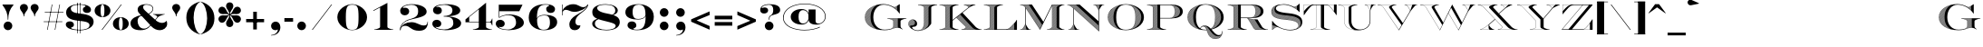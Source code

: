 SplineFontDB: 3.0
FontName: EngravingShadedCC
FullName: Engraving Shaded CC
FamilyName: Engraving Shaded CC
Weight: Bold
Copyright: Copyright 2020 The Cowboy Collective (https://cowboycollective.cc)
UComments: "Made with love by indestructible type* for the Cowboy Collective"
Version: 001.000
ItalicAngle: 0
UnderlinePosition: -200
UnderlineWidth: 100
Ascent: 1600
Descent: 400
InvalidEm: 0
LayerCount: 2
Layer: 0 0 "Back" 1
Layer: 1 0 "Fore" 0
PreferredKerning: 4
XUID: [1021 31 -699969567 16188444]
FSType: 0
OS2Version: 0
OS2_WeightWidthSlopeOnly: 0
OS2_UseTypoMetrics: 0
CreationTime: 1465610489
ModificationTime: 1594113869
PfmFamily: 33
TTFWeight: 700
TTFWidth: 5
LineGap: 0
VLineGap: 0
OS2TypoAscent: 2060
OS2TypoAOffset: 0
OS2TypoDescent: -700
OS2TypoDOffset: 0
OS2TypoLinegap: 0
OS2WinAscent: 2060
OS2WinAOffset: 0
OS2WinDescent: 700
OS2WinDOffset: 0
HheadAscent: 2060
HheadAOffset: 0
HheadDescent: -700
HheadDOffset: 0
OS2CapHeight: 700
OS2XHeight: 460
OS2Vendor: 'it* '
Lookup: 258 0 0 "'kern' Horizontal Kerning lookup 0" { "kerning like they all do" [150,0,6] } ['kern' ('DFLT' <'dflt' > 'grek' <'dflt' > 'latn' <'dflt' > ) ]
MarkAttachClasses: 1
DEI: 91125
KernClass2: 16 12 "kerning like they all do"
 108 A backslash a agrave aacute acircumflex atilde adieresis aring Amacron amacron Abreve abreve Aogonek aogonek
 197 D O d o Ograve Oacute Ocircumflex Otilde Odieresis Oslash eth ograve oacute ocircumflex otilde odieresis oslash Dcaron dcaron Dcroat dcroat Omacron omacron Obreve obreve Ohungarumlaut ohungarumlaut
 32 K X k x ccedilla uni0136 uni0137
 31 V W v w Wcircumflex wcircumflex
 57 L l Lacute lacute Lcommaaccent lcommaaccent Lslash lslash
 47 F T f t uni0162 uni0163 Tcaron tcaron Tbar tbar
 54 Y y Yacute ydieresis Ycircumflex ycircumflex Ydieresis
 173 J U j u Ugrave Uacute Ucircumflex Udieresis IJ ij Jcircumflex jcircumflex Utilde utilde Umacron umacron Ubreve ubreve Uring uring Uhungarumlaut uhungarumlaut Uogonek uogonek
 3 P p
 57 R r Racute racute Rcommaaccent rcommaaccent Rcaron rcaron
 3 B b
 73 S s Sacute sacute Scircumflex scircumflex Scedilla scedilla Scaron scaron
 86 C c Ccedilla Cacute cacute Ccircumflex ccircumflex Cdotaccent cdotaccent Ccaron ccaron
 71 N n Ntilde ntilde Nacute nacute Ncommaaccent ncommaaccent Ncaron ncaron
 68 quotedbl quotesingle quotedblleft quotedblright quoteleft quoteright
 159 slash A a Agrave Aacute Acircumflex Atilde Adieresis Aring AE agrave aacute acircumflex atilde adieresis aring ae Amacron amacron Abreve abreve Aogonek aogonek
 339 C G O Q c g o q Ograve Oacute Ocircumflex Otilde Odieresis Oslash ograve oacute ocircumflex otilde odieresis oslash Cacute cacute Ccircumflex ccircumflex Cdotaccent cdotaccent Ccaron ccaron Gcircumflex gcircumflex Gbreve gbreve Gdotaccent gdotaccent Gcommaaccent gcommaaccent Omacron omacron Obreve obreve Ohungarumlaut ohungarumlaut OE oe
 41 V W backslash v w Wcircumflex wcircumflex
 3 X x
 43 T t uni0162 uni0163 Tcaron tcaron Tbar tbar
 47 Y y ydieresis Ycircumflex ycircumflex Ydieresis
 173 U Ugrave Uacute Ucircumflex Udieresis ugrave uacute ucircumflex udieresis Utilde utilde Umacron umacron Ubreve ubreve Uring uring Uhungarumlaut uhungarumlaut Uogonek uogonek
 73 S s Sacute sacute Scircumflex scircumflex Scedilla scedilla Scaron scaron
 27 J j Jcircumflex jcircumflex
 12 comma period
 68 quotedbl quotesingle quoteleft quoteright quotedblleft quotedblright
 0 {} 0 {} 0 {} 0 {} 0 {} 0 {} 0 {} 0 {} 0 {} 0 {} 0 {} 0 {} 0 {} 10 {} -80 {} -400 {} 10 {} -60 {} -250 {} -150 {} 0 {} 0 {} 0 {} -200 {} -50 {} -80 {} 0 {} -100 {} -80 {} 50 {} -120 {} 0 {} 30 {} 0 {} 0 {} 0 {} 0 {} 10 {} -100 {} 5 {} 10 {} 20 {} -150 {} 0 {} 0 {} 0 {} 0 {} 0 {} 0 {} -300 {} -80 {} 30 {} 0 {} 0 {} 0 {} 0 {} 0 {} 0 {} -150 {} 0 {} 0 {} 20 {} -20 {} -60 {} 0 {} 0 {} -70 {} 0 {} 0 {} 0 {} 0 {} -80 {} 0 {} -100 {} 50 {} 20 {} 20 {} 80 {} 30 {} 0 {} 60 {} -100 {} -50 {} 50 {} 0 {} -150 {} -70 {} 0 {} 0 {} 30 {} 30 {} 0 {} 60 {} 0 {} -150 {} 0 {} 0 {} -150 {} -100 {} 0 {} 0 {} 0 {} 0 {} 0 {} -40 {} 0 {} -100 {} 0 {} 0 {} -100 {} 0 {} 0 {} 0 {} 100 {} 0 {} 0 {} 40 {} 0 {} 0 {} 0 {} 0 {} 0 {} 0 {} 0 {} 0 {} 0 {} -100 {} 0 {} 0 {} 0 {} 0 {} 0 {} 0 {} 0 {} 60 {} 0 {} 0 {} 0 {} 0 {} 0 {} 0 {} 50 {} 0 {} 0 {} 0 {} 0 {} 50 {} 0 {} 0 {} 0 {} 0 {} 0 {} 0 {} 0 {} 0 {} 0 {} 0 {} -80 {} 0 {} 0 {} 0 {} 50 {} 0 {} 0 {} 0 {} 0 {} 0 {} 0 {} 0 {} -70 {} 0 {} 0 {} 0 {} 50 {} 0 {} 0 {} 0 {} 0 {} -40 {} 0 {} 0 {} -200 {} 0 {} 0 {} 0 {} 50 {} 0 {} 0 {} -50 {} 0 {} 0 {} 0 {}
LangName: 1033 "" "" "" "" "" "" "" "" "Cowboy Collective" "indestructible type*" "" "https://CowboyCollective.cc" "https://indestructibletype.com" "Copyright 2020 The Cowboy Collective (https://cowboycollective.cc/)+AAoACgAA-This Font Software is licensed under the SIL Open Font License, Version 1.1.+AAoA-This license is copied below, and is also available with a FAQ at:+AAoA-http://scripts.sil.org/OFL+AAoACgAK------------------------------------------------------------+AAoA-SIL OPEN FONT LICENSE Version 1.1 - 26 February 2007+AAoA------------------------------------------------------------+AAoACgAA-PREAMBLE+AAoA-The goals of the Open Font License (OFL) are to stimulate worldwide+AAoA-development of collaborative font projects, to support the font creation+AAoA-efforts of academic and linguistic communities, and to provide a free and+AAoA-open framework in which fonts may be shared and improved in partnership+AAoA-with others.+AAoACgAA-The OFL allows the licensed fonts to be used, studied, modified and+AAoA-redistributed freely as long as they are not sold by themselves. The+AAoA-fonts, including any derivative works, can be bundled, embedded, +AAoA-redistributed and/or sold with any software provided that any reserved+AAoA-names are not used by derivative works. The fonts and derivatives,+AAoA-however, cannot be released under any other type of license. The+AAoA-requirement for fonts to remain under this license does not apply+AAoA-to any document created using the fonts or their derivatives.+AAoACgAA-DEFINITIONS+AAoAIgAA-Font Software+ACIA refers to the set of files released by the Copyright+AAoA-Holder(s) under this license and clearly marked as such. This may+AAoA-include source files, build scripts and documentation.+AAoACgAi-Original Version+ACIA refers to the collection of Font Software components as+AAoA-distributed by the Copyright Holder(s).+AAoACgAi-Modified Version+ACIA refers to any derivative made by adding to, deleting,+AAoA-or substituting -- in part or in whole -- any of the components of the+AAoA-Original Version, by changing formats or by porting the Font Software to a+AAoA-new environment.+AAoACgAi-Author+ACIA refers to any designer, engineer, programmer, technical+AAoA-writer or other person who contributed to the Font Software.+AAoACgAA-PERMISSION & CONDITIONS+AAoA-Permission is hereby granted, free of charge, to any person obtaining+AAoA-a copy of the Font Software, to use, study, copy, merge, embed, modify,+AAoA-redistribute, and sell modified and unmodified copies of the Font+AAoA-Software, subject to the following conditions:+AAoACgAA-1) Neither the Font Software nor any of its individual components,+AAoA-in Original or Modified Versions, may be sold by itself.+AAoACgAA-2) Original or Modified Versions of the Font Software may be bundled,+AAoA-redistributed and/or sold with any software, provided that each copy+AAoA-contains the above copyright notice and this license. These can be+AAoA-included either as stand-alone text files, human-readable headers or+AAoA-in the appropriate machine-readable metadata fields within text or+AAoA-binary files as long as those fields can be easily viewed by the user.+AAoACgAA-4) The name(s) of the Copyright Holder(s) or the Author(s) of the Font+AAoA-Software shall not be used to promote, endorse or advertise any+AAoA-Modified Version, except to acknowledge the contribution(s) of the+AAoA-Copyright Holder(s) and the Author(s) or with their explicit written+AAoA-permission.+AAoACgAA-5) The Font Software, modified or unmodified, in part or in whole,+AAoA-must be distributed entirely under this license, and must not be+AAoA-distributed under any other license. The requirement for fonts to+AAoA-remain under this license does not apply to any document created+AAoA-using the Font Software.+AAoACgAA-TERMINATION+AAoA-This license becomes null and void if any of the above conditions are+AAoA-not met.+AAoACgAA-DISCLAIMER+AAoA-THE FONT SOFTWARE IS PROVIDED +ACIA-AS IS+ACIA, WITHOUT WARRANTY OF ANY KIND,+AAoA-EXPRESS OR IMPLIED, INCLUDING BUT NOT LIMITED TO ANY WARRANTIES OF+AAoA-MERCHANTABILITY, FITNESS FOR A PARTICULAR PURPOSE AND NONINFRINGEMENT+AAoA-OF COPYRIGHT, PATENT, TRADEMARK, OR OTHER RIGHT. IN NO EVENT SHALL THE+AAoA-COPYRIGHT HOLDER BE LIABLE FOR ANY CLAIM, DAMAGES OR OTHER LIABILITY,+AAoA-INCLUDING ANY GENERAL, SPECIAL, INDIRECT, INCIDENTAL, OR CONSEQUENTIAL+AAoA-DAMAGES, WHETHER IN AN ACTION OF CONTRACT, TORT OR OTHERWISE, ARISING+AAoA-FROM, OUT OF THE USE OR INABILITY TO USE THE FONT SOFTWARE OR FROM+AAoA-OTHER DEALINGS IN THE FONT SOFTWARE." "http://scripts.sil.org/OFL" "" "Engraving Shaded CC"
Encoding: UnicodeBmp
UnicodeInterp: none
NameList: AGL For New Fonts
DisplaySize: -96
AntiAlias: 1
FitToEm: 1
WinInfo: 48 16 4
BeginPrivate: 0
EndPrivate
Grid
4003 2011 m 5
 1364 -628 l 5
 -1501 -628 l 5
 1138 2011 l 5
 4003 2011 l 5
EndSplineSet
TeXData: 1 0 0 314572 157286 104857 482345 1048576 104857 783286 444596 497025 792723 393216 433062 380633 303038 157286 324010 404750 52429 2506097 1059062 262144
AnchorClass2: "cedilla"""  "bottom"""  "top""" 
BeginChars: 65536 380

StartChar: O
Encoding: 79 79 0
GlifName: O_
Width: 2320
Flags: HMW
AnchorPoint: "bottom" 1160 0 basechar 0
AnchorPoint: "top" 1160 1400 basechar 0
LayerCount: 2
Fore
SplineSet
429.95533874 1182.95533874 m 1
 374.752358743 1140.55402986 325.314129304 1092.08197272 284.750805067 1037.75080507 c 1
 429.95533874 1182.95533874 l 1
522.376851606 1245.37685161 m 2
 508.757644611 1237.29123996 495.347148097 1228.89179158 482.180926538 1220.18092654 c 2
 252.982928906 990.982928906 l 2
 245.994236379 979.608201125 239.385705853 968.00711926 233.181314922 956.181314922 c 2
 522.376851606 1245.37685161 l 2
588.330771938 1281.33077194 m 2
 577.815246781 1276.07796389 567.383492008 1270.65070541 557.049981416 1265.04998142 c 2
 218.837823328 926.837823328 l 2
 214.953671504 918.275457331 211.27852167 909.602888346 207.820681699 900.820681699 c 2
 588.330771938 1281.33077194 l 2
644.353447153 1307.35344715 m 2
 635.270519751 1303.44021295 626.229158713 1299.40155282 617.238058383 1295.23805838 c 2
 199.109692041 877.109692041 l 2
 196.632052243 869.851649222 194.301303395 862.522264446 192.12183651 855.12183651 c 2
 644.353447153 1307.35344715 l 2
694.56755252 1327.56755252 m 2
 686.371343626 1324.49386934 678.1954751 1321.31990693 670.046082793 1318.04608279 c 2
 186.486507971 834.486507971 l 2
 184.859329689 828.026545972 183.346437542 821.514514729 181.950602821 814.950602821 c 2
 694.56755252 1327.56755252 l 2
740.773006553 1343.77300655 m 2
 733.205758491 1341.29968434 725.645957672 1338.74135402 718.098337687 1336.09833769 c 2
 178.332066691 796.332066691 l 2
 177.291592924 790.426868011 176.345159968 784.481034867 175.494698644 778.494698644 c 2
 740.773006553 1343.77300655 l 2
799.589898394 1357.58989839 m 2
 803.026969059 1359.7444509 806.496924014 1361.88120404 810 1364 c 1
 808.1970782 1363.53491508 806.393760783 1363.06495087 804.59011173 1362.59011173 c 2
 799.589898394 1357.58989839 l 2
752.376428304 1325.3764283 m 1
 783.945558375 1356.94555838 l 2
 776.862085275 1354.93673723 769.777262653 1352.85311537 762.694955838 1350.69495584 c 2
 173.333406393 761.333406393 l 2
 172.729964909 755.843692104 172.20670344 750.320875853 171.765055163 744.765055163 c 2
 617.266707312 1190.26670731 l 1
 653.603834229 1239.8666213 698.230738652 1285.17630779 752.376428304 1325.3764283 c 1
567.796310842 1110.79631084 m 2
 573.89849711 1122.44657556 580.360176347 1133.91519614 587.193842965 1145.19384297 c 2
 170.722515367 728.722515367 l 2
 170.461458412 723.55965048 170.270462516 718.368999957 170.150639453 713.150639453 c 2
 567.796310842 1110.79631084 l 2
541.701462821 1054.70146282 m 2
 545.373177724 1063.64948922 549.22776434 1072.50681503 553.270153219 1081.27015322 c 2
 170.003458925 698.003458925 l 2
 170.02059535 693.059443512 170.101364091 688.139883138 170.244840708 683.244840708 c 2
 541.701462821 1054.70146282 l 2
524.16218763 1007.16218763 m 2
 526.710001096 1014.89252235 529.379438463 1022.56355651 532.173373959 1030.17337396 c 2
 170.850502935 668.850502935 l 2
 171.108942401 664.143740519 171.425662644 659.460159335 171.799816997 654.799816997 c 2
 524.16218763 1007.16218763 l 2
511.46620965 964.46620965 m 2
 513.331452543 971.466434422 515.287187912 978.423264297 517.335385868 985.335385868 c 2
 173.074132963 641.074132963 l 2
 173.548159381 636.579477477 174.075884471 632.106924008 174.656525799 627.656525799 c 2
 511.46620965 964.46620965 l 2
501.9905968 924.9905968 m 2
 503.385531941 931.491791236 504.852113833 937.959193487 506.391819123 944.391819123 c 2
 176.531582062 614.531582062 l 2
 177.199975847 610.228265362 177.918097885 605.946127968 178.685219468 601.685219468 c 2
 501.9905968 924.9905968 l 2
494.852656969 887.852656969 m 2
 495.898658442 893.985687979 497.003671349 900.091351676 498.168867112 906.168867112 c 2
 181.104533325 589.104533325 l 2
 181.949553122 584.975177134 182.840824824 580.866205568 183.777665125 576.777665125 c 2
 494.852656969 887.852656969 l 2
489.509013497 852.509013497 m 2
 490.283184489 858.35643616 491.107304176 864.181092799 491.98233907 869.98233907 c 2
 186.69368949 564.69368949 l 2
 187.700333224 560.723587587 188.750157076 556.773181954 189.842516452 552.842516452 c 2
 489.509013497 852.509013497 l 2
485.596950843 818.596950843 m 2
 486.151893414 824.214784299 486.749964282 829.813311146 487.391984207 835.391984207 c 2
 193.21480659 541.21480659 l 2
 194.370263623 537.391392118 195.566164218 533.587075063 196.801897025 529.801897025 c 2
 485.596950843 818.596950843 l 2
482.860026062 785.860026062 m 2
 483.233533935 791.288345315 483.644848616 796.700055848 484.094682638 802.094682638 c 2
 200.595736627 518.595736627 l 2
 201.888973972 514.908179379 203.220198994 511.239196975 204.588829061 507.588829061 c 2
 482.860026062 785.860026062 l 2
481.108955696 754.108955696 m 2
 481.32927406 759.377603508 481.583128659 764.631807805 481.871148949 769.871148949 c 2
 208.774182567 496.774182567 l 2
 210.195627192 493.213079536 211.652840743 489.670094533 213.145265509 486.145265509 c 2
 481.108955696 754.108955696 l 2
480.199262604 723.199262604 m 2
 480.288165994 728.33117499 480.407099944 733.450422267 480.556628444 738.556628444 c 2
 217.695966918 475.695966918 l 2
 219.237258279 472.253101068 220.812301763 468.827953726 222.420561365 465.420561365 c 2
 480.199262604 723.199262604 l 2
242.955187027 425.955187027 m 2
 480.498127105 663.498127105 l 2
 480.363120819 668.379060077 480.255961935 673.271846573 480.176158872 678.176158872 c 2
 237.58559559 435.58559559 l 2
 239.345411915 432.358382889 241.13544256 429.148235349 242.955187027 425.955187027 c 2
254.140574911 407.140574911 m 2
 481.632175014 634.632175014 l 2
 481.388025383 639.403882106 481.171974297 644.187778442 480.983548549 648.983548549 c 2
 248.474836457 416.474836457 l 2
 250.334928213 413.346603791 252.223669704 410.235172252 254.140574911 407.140574911 c 2
265.895540834 388.895540834 m 2
 483.417798839 606.417798839 l 2
 483.064941763 611.080708334 482.740396508 615.756112456 482.443707459 620.443707459 c 2
 259.948656016 397.948656016 l 2
 261.903910683 394.914366698 263.886363417 391.8966509 265.895540834 388.895540834 c 2
278.192521599 371.192521599 m 2
 485.852046457 578.852046457 l 2
 485.391039442 583.406709094 484.958522491 587.97414339 484.55405683 592.55405683 c 2
 271.977884082 379.977884082 l 2
 274.023738906 377.033040222 276.095438875 374.104575573 278.192521599 371.192521599 c 2
291.00686087 354.00686087 m 2
 488.931282361 551.931282361 l 2
 488.362790723 556.378357467 487.822935017 560.8384548 487.311292591 565.311292591 c 2
 284.536458924 362.536458924 l 2
 286.6688317 359.677033685 288.825783306 356.833824061 291.00686087 354.00686087 c 2
304.31645789 337.31645789 m 2
 492.651266283 525.651266283 l 2
 491.976050488 529.99150906 491.329586619 534.344999943 490.711467448 538.711467448 c 2
 297.601041994 345.601041994 l 2
 299.816273549 342.823423263 302.054893746 340.061885141 304.31645789 337.31645789 c 2
318.101474325 321.101474325 m 2
 497.007225219 500.007225219 l 2
 496.22612931 504.241475105 495.473873779 508.489175967 494.750066156 512.750066156 c 2
 311.150697204 329.150697204 l 2
 313.445503369 326.451640518 315.762574991 323.768556296 318.101474325 321.101474325 c 2
332.344088573 305.344088573 m 2
 501.993919273 474.993919273 l 2
 501.107860297 479.123089317 500.250704793 483.265891774 499.422074408 487.422074408 c 2
 325.166622679 313.166622679 l 2
 327.538054019 310.543211727 329.930686629 307.935690562 332.344088573 305.344088573 c 2
347.028289218 290.028289218 m 2
 507.605701717 450.605701717 l 2
 506.615660096 454.630768898 505.654561714 458.669629978 504.722041728 462.722041728 c 2
 339.631925554 297.631925554 l 2
 342.077333516 295.081538938 344.542930467 292.546983803 347.028289218 290.028289218 c 2
362.139701081 275.139701081 m 2
 513.836573675 426.836573675 l 2
 512.743584442 430.758570091 511.67955679 434.694503337 510.644138801 438.644138801 c 2
 354.531432455 282.531432455 l 2
 357.04844086 280.05171567 359.584671552 277.587795607 362.139701081 275.139701081 c 2
377.665438704 260.665438704 m 2
 520.680233808 403.680233808 l 2
 519.485378662 407.500238686 518.31948378 411.334306075 517.182209606 415.182209606 c 2
 369.851529834 267.851529834 l 2
 372.438010891 265.440371658 375.042787406 263.044998406 377.665438704 260.665438704 c 2
393.593983168 246.593983168 m 2
 528.130123387 381.130123387 l 2
 526.834523489 384.849255836 525.567864517 388.58256045 524.329818748 392.329818748 c 2
 385.580029577 253.580029577 l 2
 388.234083742 251.235542212 390.905541214 248.906850576 393.593983168 246.593983168 c 2
409.915079015 232.915079015 m 2
 536.179467095 359.179467095 l 2
 534.784276552 362.798879556 533.417991107 366.432558955 532.080294359 370.080294359 c 2
 401.70605623 239.70605623 l 2
 404.425995396 237.426558689 407.16247562 235.162890139 409.915079015 232.915079015 c 2
426.619648721 219.619648721 m 2
 544.821309908 337.821309908 l 2
 543.327709896 341.342182239 541.862964077 344.877402469 540.426766889 348.426766889 c 2
 418.21995298 226.21995298 l 2
 421.004286583 224.003957306 423.804324444 221.803846408 426.619648721 219.619648721 c 2
443.699722736 206.699722736 m 2
 554.048550365 317.048550365 l 2
 552.457743828 320.472084509 550.895726821 323.910034702 549.362204151 327.362204151 c 2
 435.113204126 213.113204126 l 2
 437.960627846 210.959404138 440.822940282 208.821567511 443.699722736 206.699722736 c 2
461.148383575 194.148383575 m 2
 563.853970533 296.853970533 l 2
 562.167177421 300.181385723 560.509096629 303.523273237 558.8794429 306.8794429 c 2
 452.378372309 200.378372309 l 2
 455.287759129 198.285634628 458.211236371 196.20896218 461.148383575 194.148383575 c 2
478.959722863 181.959722863 m 2
 574.230262941 277.230262941 l 2
 572.448715925 280.462791393 570.69579261 283.709837439 568.971217243 286.971217243 c 2
 470.00904919 188.00904919 l 2
 472.979442643 185.976406382 475.963141582 183.959954675 478.959722863 181.959722863 c 2
497.128810593 170.128810593 m 2
 585.170054739 258.170054739 l 2
 583.294995386 261.308937796 581.448460742 264.462373525 579.630184165 267.630184165 c 2
 487.999818678 175.999818678 l 2
 491.030428164 174.026464385 494.073567732 172.06945201 497.128810593 170.128810593 c 2
515.651676214 158.651676214 m 2
 596.665929341 239.665929341 l 2
 594.69860468 242.71241402 592.759696337 245.773477019 590.848946391 248.848946391 c 2
 506.346232125 164.346232125 l 2
 509.436430258 162.431518148 512.538388767 160.533323058 515.651676214 158.651676214 c 2
534.525301475 147.525301475 m 2
 608.71044575 221.71044575 l 2
 606.652105219 224.665781665 604.622064106 227.635712823 602.62007285 230.62007285 c 2
 525.044795281 153.044795281 l 2
 528.194117267 151.188230588 531.354431713 149.348389404 534.525301475 147.525301475 c 2
553.747625332 136.747625332 m 2
 621.296155797 204.296155797 l 2
 619.148048521 207.161592419 617.028116081 210.04163314 614.936116928 212.936116928 c 2
 544.092967112 142.092967112 l 2
 547.301112222 140.294218848 550.519479622 138.512428184 553.747625332 136.747625332 c 2
573.317561572 126.317561572 m 2
 634.415619464 187.415619464 l 2
 632.178991838 190.192403687 629.970407548 192.983793412 627.789632728 195.789632728 c 2
 563.489170954 131.489170954 l 2
 566.756006236 129.748067555 570.032287121 128.024187507 573.317561572 126.317561572 c 2
593.235030246 116.235030246 m 2
 648.061418478 171.061418478 l 2
 645.737512029 173.750792462 643.441511206 176.454766472 641.173189507 179.173189507 c 2
 583.232818877 121.232818877 l 2
 586.558385319 119.549355482 589.892609582 117.883415473 593.235030246 116.235030246 c 2
613.501004531 106.501004531 m 2
 662.226168327 155.226168327 l 2
 659.816217831 157.829367603 657.434029688 160.447155078 655.079384462 163.079384462 c 2
 603.324350595 111.324350595 l 2
 606.708872035 109.698697037 610.101247436 108.090904303 613.501004531 106.501004531 c 2
655.088035935 88.0880359355 m 2
 692.083213595 125.083213595 l 2
 689.504844224 127.517735354 686.953936338 129.966804562 684.430283783 132.430283783 c 2
 644.558313679 92.5583136793 l 2
 648.062212252 91.0495462238 651.572286013 89.5594423233 655.088035935 88.0880359355 c 2
676.416992977 79.4169929768 m 2
 707.760997838 110.760997838 l 2
 705.100232644 113.112995971 702.466772403 115.479513518 699.860417206 117.860417206 c 2
 665.707359647 83.7073596472 l 2
 669.272122279 82.2580871126 672.842171848 80.8279531991 676.416992977 79.4169929768 c 2
720.17626273 63.1762627297 m 2
 740.57931664 83.5793166398 l 2
 737.75732603 85.7698371549 734.962317474 87.9748076933 732.194102819 90.1941028192 c 2
 709.096303448 67.0963034477 l 2
 712.786437243 65.7693421568 716.479942173 64.4626493172 720.17626273 63.1762627297 c 2
742.62380926 55.6238092595 m 2
 757.705769885 70.7057698854 l 2
 754.804922521 72.817309366 751.930891676 74.9432582304 749.083494732 77.0834947322 c 2
 731.351636031 59.351636031 l 2
 735.106898179 58.088073546 738.864482622 56.8454514641 742.62380926 55.6238092595 c 2
765.464829959 48.4648299591 m 2
 775.301169781 58.3011697814 l 2
 772.322616963 60.3348808084 769.370712908 62.3829570536 766.445280316 64.4452803161 c 2
 753.994312091 51.9943120906 l 2
 757.816825896 50.7961057955 761.640534661 49.6195979511 765.464829959 48.4648299591 c 2
800.49596359 38.4959635904 m 2
 803.664965205 37.6489367248 806.83309293 36.8169409959 810 36 c 1
 807.502741808 37.5104384226 805.022315457 39.030002542 802.558635181 40.5586351812 c 2
 800.49596359 38.4959635904 l 2
788.713514838 41.7135148376 m 2
 793.358689162 46.3586891616 l 2
 790.303566941 48.315709108 787.274923844 50.2870468791 784.272587683 52.2725876832 c 2
 777.037217664 45.0372176638 l 2
 780.929558529 43.9067452102 784.821871321 42.7988297241 788.713514838 41.7135148376 c 2
1160 1395 m 0
 812 1395 630 1164 630 700 c 0
 630 236 792 5 1160 5 c 0
 1568 5 1690 236 1690 700 c 0
 1690 1164 1548 1395 1160 1395 c 0
1160 -20 m 0
 646 -20 160 256 160 700 c 0
 160 1144 664 1420 1160 1420 c 0
 1656 1420 2160 1144 2160 700 c 0
 2160 256 1674 -20 1160 -20 c 0
480.017838227 693.017838227 m 2
 480.005928861 695.342744224 480 697.670142958 480 700 c 0
 480 702.67778946 480.007831872 705.352331558 480.023574023 708.023574023 c 2
 227.31367759 455.31367759 l 2
 228.967472379 451.981827386 230.653175676 448.667346602 232.370270424 445.370270424 c 2
 480.017838227 693.017838227 l 2
480.017838227 693.017838227 m 1
 480.017838227 688.059160835 480.095845651 683.111823035 480.176158872 678.176158872 c 1
 480.095845651 683.111823035 480.043239126 688.059160835 480.017838227 693.017838227 c 1
634.117575226 97.1175752258 m 2
 676.902528862 139.902528862 l 2
 674.40776068 142.420780653 671.94060662 144.953602964 669.500854023 147.500854023 c 2
 623.765288823 101.765288823 l 2
 627.209184045 100.197800564 630.660107758 98.6485517028 634.117575226 97.1175752258 c 2
723.928725785 96.9287257853 m 2
 721.186757903 99.199394541 718.47193502 101.484550112 715.784063222 103.784063222 c 2
 687.217739782 75.2177397819 l 2
 690.84448421 73.8289785526 694.475584126 72.4598883268 698.110505447 71.1105054474 c 2
 723.928725785 96.9287257853 l 2
1705.34598238 148.345982376 m 2
 1904.92611053 347.92611053 l 2
 1913.15500009 360.443364539 1920.96219679 373.246533777 1928.32532269 386.32532269 c 1
 1664.80849331 122.80849331 l 1
 1678.61084294 130.930305071 1692.13185034 139.446717154 1705.34598238 148.345982376 c 2
1764.24862208 192.248622084 m 1
 1800.50910543 222.113844881 1833.7135376 255.197800619 1863.19251081 291.192510807 c 1
 1764.24862208 192.248622084 l 1
1630.99567501 103.995675014 m 2
 1945.0307103 418.030710297 l 2
 1949.54091725 427.203482584 1953.83822677 436.499531655 1957.91563539 445.915635389 c 2
 1601.03424896 89.0342489629 l 2
 1611.14093136 93.8248336357 1621.13090403 98.8132779688 1630.99567501 103.995675014 c 2
1573.66970111 76.669701108 m 2
 1968.23469591 471.234695913 l 2
 1971.19406671 478.971646298 1974.00737828 486.784303471 1976.67099457 494.670994571 c 2
 1548.21901303 66.2190130262 l 2
 1556.77217102 69.5670666712 1565.25727212 73.0513371459 1573.66970111 76.669701108 c 2
1524.26094649 57.2609464901 m 2
 1983.64585426 516.645854256 l 2
 1985.69092855 523.524664181 1987.62346017 530.456783134 1989.44115621 537.441156213 c 2
 1501.51370531 49.5137053105 l 2
 1509.14222007 51.9909387746 1516.72564191 54.5738163081 1524.26094649 57.2609464901 c 2
1479.7776067 42.7776067018 m 2
 1994.25666867 557.256668671 l 2
 1995.67727313 563.544342776 1997.00564953 569.87243032 1998.2401929 576.240192904 c 2
 1555.8089255 133.808925502 l 2
 1548.07289672 125.324435598 1539.94434707 117.184566678 1531.4051976 109.405197603 c 2
 1458.90493523 36.904935231 l 2
 1465.89508937 38.7755753542 1472.85337647 40.7334683404 1479.7776067 42.7776067018 c 2
1472.76675394 65.7667539439 m 2
 1462.37425427 59.5094965309 1451.52744235 53.6511300547 1440.20786344 48.2078634442 c 1
 1419.32215783 27.3221578303 l 2
 1425.83290718 28.734346778 1432.32031897 30.2214548946 1438.78270589 31.7827058857 c 2
 1472.76675394 65.7667539439 l 2
1600.90878873 193.908788732 m 2
 2001.50480016 594.504800157 l 2
 2002.46190382 600.351070172 2003.34048284 606.229433344 2004.1393379 612.139337902 c 2
 1619.9438309 227.943830895 l 1
 1614.01551403 216.232991662 1607.67868196 204.880791314 1600.90878873 193.908788732 c 2
1413.49161831 36.4916183143 m 2
 1405.80397112 33.4289026275 1397.91820738 30.5401392822 1389.82953617 27.829536171 c 2
 1382.11400616 20.1140061635 l 2
 1388.2445461 21.1608381155 1394.35766916 22.2737170356 1400.45201881 23.4520188094 c 2
 1413.49161831 36.4916183143 l 2
1633.15119627 256.15119627 m 2
 2006.21516543 629.215165427 l 2
 2006.80925935 634.71415813 2007.33473426 640.239464345 2007.79065283 645.790652832 c 2
 1643.31960999 281.31960999 l 2
 1640.10089862 272.780232689 1636.71390901 264.388581813 1633.15119627 256.15119627 c 2
1368.12572791 21.1257279134 m 2
 1361.48415503 19.2422747226 1354.71456454 17.4712264211 1347.81462804 15.8146280383 c 2
 1346.84842173 14.8484217275 l 2
 1352.66565013 15.5930158953 1358.46979045 16.3969537771 1364.25971788 17.2597178752 c 2
 1368.12572791 21.1257279134 l 2
1651.5452104 304.545210399 m 2
 2008.91428998 661.914289979 l 2
 2009.2131811 667.129857108 2009.45096921 672.367508981 2009.62689734 677.62689734 c 2
 1658.39381899 326.393818988 l 2
 1656.21616799 319.018584377 1653.93465256 311.734525539 1651.5452104 304.545210399 c 2
1664.20280913 347.202809129 m 2
 2009.96323716 692.963237159 l 2
 2009.98772398 695.30466013 2010 697.650257746 2010 700 c 0
 2010 702.656669094 2009.98405521 705.307434579 2009.95226527 707.952265272 c 2
 1669.19253742 367.192537417 l 2
 1667.60406029 360.463665034 1665.94172376 353.799626321 1664.20280913 347.202809129 c 2
1673.51634155 386.516341547 m 2
 2009.61231533 722.612315332 l 2
 2009.44706251 727.414913129 2009.22929821 732.197416586 2008.95963423 736.959634233 c 2
 1677.28603198 405.286031978 l 2
 1676.08662881 398.97929503 1674.83073926 392.722139641 1673.51634155 386.516341547 c 2
1680.58613042 423.586130424 m 2
 2008.00941535 751.009415353 l 2
 2007.64678433 755.617679048 2007.23529839 760.206441992 2006.77552621 764.775526214 c 2
 1683.4823891 441.482389097 l 2
 1682.56264293 435.476880702 1681.59775799 429.510991585 1680.58613042 423.586130424 c 2
1686.0271702 459.027170203 m 2
 2005.27066183 778.270661829 l 2
 2004.7280831 782.701651646 2004.1398437 787.113645165 2003.50647583 791.506475833 c 2
 1688.26299366 476.26299366 l 2
 1687.55529088 470.484742998 1686.81045948 464.739079345 1686.0271702 459.027170203 c 2
1690.22496212 493.224962116 m 2
 2001.49369321 804.493693211 l 2
 2000.78587621 808.761816838 2000.03521401 813.011373927 1999.24220767 817.242207666 c 2
 1691.94246914 509.942469143 l 2
 1691.4015025 504.342289785 1690.82937922 498.76945451 1690.22496212 493.224962116 c 2
1693.44043374 526.440433737 m 2
 1996.76116612 829.761166123 l 2
 1995.90064397 833.878707953 1994.99977795 837.978049511 1994.05904236 842.059042364 c 2
 1694.7402124 542.740212404 l 2
 1694.33380319 537.283389246 1693.90087583 531.849837919 1693.44043374 526.440433737 c 2
1695.86028618 558.860286181 m 2
 1991.14370147 854.14370147 l 2
 1990.14124194 858.121222204 1989.10067654 862.080854248 1988.02245642 866.022456418 c 2
 1696.81678697 574.816786972 l 2
 1696.52104789 569.477687141 1696.20251101 564.15859294 1695.86028618 558.860286181 c 2
1697.62390691 590.62390691 m 2
 1984.70211797 877.702117966 l 2
 1983.5670386 881.548761316 1982.39586854 885.377779878 1981.18903877 889.189038771 c 2
 1698.29422107 606.294221067 l 2
 1698.09078706 601.05323004 1697.86761814 595.829555604 1697.62390691 590.62390691 c 2
1698.83894496 621.838944961 m 2
 1977.48915254 900.489152536 l 2
 1976.22956588 904.212884043 1974.93571352 907.919212598 1973.60800883 911.608008831 c 2
 1699.26814231 637.268142308 l 2
 1699.14248122 632.109805659 1698.99966271 626.966522693 1698.83894496 621.838944961 c 2
1699.59089433 652.590894334 m 2
 1969.55080418 922.550804176 l 2
 1968.17381098 926.158599547 1966.76421355 929.749176282 1965.32240984 933.32240984 c 2
 1699.81543903 667.815439028 l 2
 1699.7557676 662.727275947 1699.68114904 657.652225988 1699.59089433 652.590894334 c 2
1699.94928666 682.949286655 m 2
 1960.92739677 943.927396774 l 2
 1959.43924003 947.425392111 1957.91999898 950.906319297 1956.37005803 954.370058031 c 2
 1699.99931635 697.999316347 l 2
 1699.9958751 692.971029519 1699.97941389 687.954163813 1699.94928666 682.949286655 c 2
1951.65442895 964.654428955 m 2
 1950.0606179 968.048041786 1948.43711923 971.424706128 1946.78430541 974.784305409 c 2
 1699.85097061 727.850970609 l 2
 1699.90487213 722.904656108 1699.94379132 717.943622256 1699.96831182 712.968311816 c 2
 1951.65442895 964.654428955 l 2
1941.76326027 984.76326027 m 2
 1940.06867115 988.057287932 1938.34568318 991.334458392 1936.59465836 994.59465836 c 2
 1699.3432339 757.3432339 l 2
 1699.45935635 752.458858876 1699.55933801 747.558887456 1699.64376205 742.64376205 c 2
 1941.76326027 984.76326027 l 2
1931.28167001 1004.28167001 m 2
 1929.49062854 1007.48037024 1927.67238206 1010.66227816 1925.82728339 1013.82728339 c 2
 1698.44853357 786.448533565 l 2
 1698.63143743 781.63065926 1698.79705156 776.796320245 1698.94595828 771.94595828 c 2
 1931.28167001 1004.28167001 l 2
1920.23431571 1023.23431571 m 2
 1918.35066504 1026.34147308 1916.44091938 1029.43187829 1914.50542346 1032.50542346 c 2
 1697.13977277 815.13977277 l 2
 1697.39394427 810.39288661 1697.6296884 805.628677499 1697.84758625 800.847586248 c 2
 1920.23431571 1023.23431571 l 2
1908.64311173 1041.64311173 m 2
 1906.67026883 1044.6620928 1904.6723666 1047.66433836 1902.64974273 1050.64974273 c 2
 1695.39033356 843.390333565 l 2
 1695.72017496 838.718839445 1696.0304644 834.029175504 1696.32178131 829.321781315 c 2
 1908.64311173 1041.64311173 l 2
1896.52754358 1059.52754358 m 2
 1894.46854612 1062.4613428 1892.38545887 1065.37840066 1890.27861341 1068.27861341 c 2
 1693.17413366 871.17413366 l 2
 1693.58395394 866.582342626 1693.97311238 861.97154753 1694.34218642 857.342186419 c 2
 1896.52754358 1059.52754358 l 2
1883.90492991 1076.90492991 m 2
 1881.76247547 1079.75620799 1879.59684181 1082.59071714 1877.40835525 1085.40835525 c 2
 1690.46568058 898.465680584 l 2
 1690.95968661 893.95780197 1691.43193727 889.430098893 1691.88300759 884.883007586 c 2
 1883.90492991 1076.90492991 l 2
1870.79064156 1093.79064156 m 2
 1868.56712044 1096.56175763 1866.32127795 1099.31605599 1864.05343593 1102.05343593 c 2
 1687.24012292 925.240122919 l 2
 1687.82241109 920.820255994 1688.38186824 916.379759192 1688.91906666 911.919066662 c 2
 1870.79064156 1093.79064156 l 2
1857.19828496 1110.19828496 m 2
 1854.89580761 1112.89132346 1852.57181955 1115.56747463 1850.22663891 1118.22663891 c 2
 1683.47329834 951.473298335 l 2
 1684.14784677 947.145424492 1684.79850793 942.796131441 1685.42585098 938.425850976 c 2
 1857.19828496 1110.19828496 l 2
1843.13985556 1126.13985556 m 2
 1840.76027557 1128.75664881 1838.35995323 1131.35646438 1835.93920364 1133.93920364 c 2
 1679.14177819 977.141778189 l 2
 1679.91243956 972.909753726 1680.65817815 968.655537835 1681.37955969 964.379559692 c 2
 1843.13985556 1126.13985556 l 2
1828.62586599 1141.62586599 m 2
 1826.17079913 1144.16801288 1823.69572036 1146.69307098 1821.20094242 1149.20094242 c 2
 1674.22290848 1002.22290848 l 2
 1675.0934034 998.090457997 1675.93796213 993.935061935 1676.7571466 989.757146603 c 2
 1828.62586599 1141.62586599 l 2
1813.66545231 1156.66545231 m 2
 1811.13629229 1159.13433379 1808.58781681 1161.58599443 1806.02033689 1164.02033689 c 2
 1668.69484697 1026.69484697 l 2
 1669.66875808 1022.66555743 1670.61574286 1018.6125871 1671.53635919 1014.53635919 c 2
 1813.66545231 1156.66545231 l 2
1798.26646135 1171.26646135 m 2
 1795.66439259 1173.66325302 1793.04367441 1176.04267046 1790.40461669 1178.40461669 c 2
 1662.53659643 1050.53659643 l 2
 1663.61736307 1046.61391182 1664.67023772 1042.666831 1665.69577383 1038.69577383 c 2
 1798.26646135 1171.26646135 l 2
1782.43552127 1185.43552127 m 2
 1779.76152906 1187.76120338 1777.06952627 1190.069336 1774.3598223 1192.3598223 c 2
 1655.72803374 1073.72803374 l 2
 1656.91894743 1069.9152505 1658.08102891 1066.07737614 1659.21482694 1062.21482694 c 2
 1782.43552127 1185.43552127 l 2
1766.17809698 1199.17809698 m 2
 1763.43297522 1201.43346212 1760.67045755 1203.67107991 1757.89085349 1205.89085349 c 2
 1648.24993499 1096.24993499 l 2
 1649.55413548 1092.55019809 1650.82858993 1088.82469629 1652.07384214 1085.07384214 c 2
 1766.17809698 1199.17809698 l 2
1749.49853181 1212.49853181 m 2
 1746.68288853 1214.68419042 1743.85044262 1216.85188028 1741.00150432 1219.00150432 c 2
 1640.08399647 1118.08399647 l 2
 1641.50446852 1114.50029612 1642.89430793 1110.89017886 1644.25405325 1107.25405325 c 2
 1749.49853181 1212.49853181 l 2
1732.40007618 1225.40007618 m 2
 1729.51433692 1227.51645993 1726.61236955 1229.61462891 1723.69448561 1231.69448561 c 2
 1631.21285153 1139.21285153 l 2
 1632.75242237 1135.74802065 1634.26050192 1132.25614309 1635.73762324 1128.73762324 c 2
 1732.40007618 1225.40007618 l 2
1714.88490385 1237.88490385 m 2
 1711.92931299 1239.93226708 1708.95805222 1241.96114352 1705.97143506 1243.97143506 c 2
 1621.62008344 1159.62008344 l 2
 1623.28142089 1156.27679574 1624.91043699 1152.90585426 1626.50765905 1149.50765905 c 2
 1714.88490385 1237.88490385 l 2
1696.95411594 1249.95411594 m 2
 1693.92873591 1251.93253504 1690.88823028 1253.89216776 1687.83291517 1255.83291517 c 2
 1611.29023427 1179.29023427 l 2
 1613.07584555 1176.07100304 1614.82833449 1172.82353393 1616.54822249 1169.54822249 c 2
 1696.95411594 1249.95411594 l 2
1678.60773268 1261.60773268 m 2
 1675.51244108 1263.51710341 1672.40255661 1265.40735872 1669.27839865 1267.27839865 c 2
 1600.20881002 1198.20881002 l 2
 1602.12104111 1195.11598746 1603.99937841 1191.99436622 1605.84433719 1188.84433719 c 2
 1678.60773268 1261.60773268 l 2
1659.84467235 1272.84467235 m 2
 1656.67915678 1274.68470495 1653.49957176 1276.50526146 1650.30624069 1278.30624069 c 2
 1588.3622819 1216.3622819 l 2
 1590.40331761 1213.39805918 1592.40971793 1210.40450046 1594.38199182 1207.38199182 c 2
 1659.84467235 1272.84467235 l 2
1640.66271662 1283.66271662 m 2
 1637.42646707 1285.43292859 1634.17666454 1287.18326966 1630.91363714 1288.91363714 c 2
 1575.73808425 1233.73808425 l 2
 1577.90994878 1230.90449206 1580.04646641 1228.04105012 1582.14813963 1225.14813963 c 2
 1640.66271662 1283.66271662 l 2
1621.05846119 1294.05846119 m 2
 1617.75075977 1295.75816745 1614.43001718 1297.43757091 1611.09656711 1299.09656711 c 2
 1562.32460899 1250.32460899 l 2
 1564.6291671 1247.62351865 1566.89769703 1244.89208848 1569.13069464 1242.13069464 c 2
 1621.05846119 1294.05846119 l 2
1601.02724991 1304.02724991 m 2
 1597.64715749 1305.65555005 1594.2545335 1307.26307493 1590.84971811 1308.84971811 c 2
 1548.11119694 1266.11119694 l 2
 1550.55015559 1263.54432206 1552.95243508 1260.9466409 1555.31852449 1258.31852449 c 2
 1601.02724991 1304.02724991 l 2
1580.56309024 1313.56309024 m 2
 1577.10942955 1315.11885233 1573.6437473 1316.65332218 1570.16639103 1318.16639103 c 2
 1533.08812622 1281.08812622 l 2
 1535.66303674 1278.65702479 1538.20064736 1276.19467421 1540.70144029 1273.70144029 c 2
 1580.56309024 1313.56309024 l 2
1559.65854702 1322.65854702 m 2
 1556.12988171 1324.1403875 1552.58970797 1325.60036957 1549.03838181 1327.03838181 c 2
 1517.24659792 1295.24659792 l 2
 1519.95885854 1292.9526749 1522.63322869 1290.62708329 1525.27018359 1288.27018359 c 2
 1559.65854702 1322.65854702 l 2
1538.30461077 1331.30461077 m 2
 1534.69921953 1332.71086965 1531.08283909 1334.09464925 1527.45583515 1335.45583515 c 2
 1500.57871922 1308.57871922 l 2
 1503.42957811 1306.42322949 1506.24198591 1304.23567496 1509.01641078 1302.01641078 c 2
 1538.30461077 1331.30461077 l 2
1516.49053558 1339.49053558 m 2
 1512.80638024 1340.81924589 1509.11176445 1342.12479494 1505.40706486 1343.40706486 c 2
 1483.07748436 1321.07748436 l 2
 1486.06804291 1319.06153603 1489.01961948 1317.0131497 1491.93267509 1314.93267509 c 2
 1516.49053558 1339.49053558 l 2
1494.20363996 1347.20363996 m 2
 1490.43832647 1348.45249033 1486.6630945 1349.67742867 1482.87833319 1350.87833319 c 2
 1464.73675345 1332.73675345 l 2
 1467.86796998 1330.86131154 1470.95970305 1328.95308112 1474.01240645 1327.01240645 c 2
 1494.20363996 1347.20363996 l 2
1471.42906236 1354.42906236 m 2
 1467.57979268 1355.59535095 1463.72116404 1356.73689884 1459.8535798 1357.8535798 c 2
 1445.55122959 1343.55122959 l 2
 1448.82392329 1341.81711992 1452.05666105 1340.04989362 1455.24988943 1338.24988943 c 2
 1471.42906236 1354.42906236 l 2
1448.14946026 1361.14946026 m 2
 1444.21297293 1362.23003787 1440.26770875 1363.2849573 1436.31408726 1364.31408726 c 2
 1425.51643434 1353.51643434 l 2
 1428.93128945 1351.92434776 1432.30574476 1350.29883841 1435.64023952 1348.64023952 c 2
 1448.14946026 1361.14946026 l 2
1424.34463798 1367.34463798 m 2
 1420.31713429 1368.33583746 1416.28146438 1369.30035925 1412.23806628 1370.23806628 c 2
 1404.62868187 1362.62868187 l 2
 1408.18625214 1361.17917864 1411.70300682 1359.69596808 1415.17937789 1358.17937789 c 2
 1424.34463798 1367.34463798 l 2
1399.9910836 1372.9910836 m 2
 1395.86813513 1373.8886315 1391.73766672 1374.75836408 1387.60013762 1375.60013762 c 2
 1382.88505205 1370.88505205 l 2
 1386.58576525 1369.57856638 1390.24527468 1368.23810998 1393.86400499 1366.86400499 c 2
 1399.9910836 1372.9910836 l 2
1375.06138804 1378.06138804 m 2
 1370.83781986 1378.86029317 1366.6074224 1379.63010737 1362.37067928 1380.37067928 c 2
 1360.28336244 1378.28336244 l 2
 1364.12752516 1377.12020727 1367.93012293 1375.92283862 1371.69157308 1374.69157308 c 2
 1375.06138804 1378.06138804 l 2
1349.52350948 1382.52350948 m 2
 1346.35220222 1383.03206835 1343.17763203 1383.52425283 1340 1384 c 1
 1342.90919046 1383.23853404 1345.79588914 1382.45857908 1348.66025793 1381.66025793 c 2
 1349.52350948 1382.52350948 l 2
EndSplineSet
EndChar

StartChar: space
Encoding: 32 32 1
GlifName: space
Width: 800
VWidth: 0
Flags: HMW
LayerCount: 2
EndChar

StartChar: G
Encoding: 71 71 2
GlifName: G_
Width: 2476
Flags: HMW
AnchorPoint: "top" 1141 1400 basechar 0
AnchorPoint: "bottom" 1240 0 basechar 0
AnchorPoint: "cedilla" 1240 0 basechar 0
LayerCount: 2
Fore
SplineSet
2240 22 m 5
 2162 69 2077 115 1960 115 c 4
 1870 115 1800 95 1730 70 c 4
 1610 24 1476 -20 1240 -20 c 4
 634 -20 160 256 160 700 c 4
 160 1144 664 1425 1180 1425 c 4
 1392 1425 1588 1357 1747 1267 c 4
 1771 1253 1827 1250 1897 1297 c 6
 2070 1414 l 5
 2090 1414 l 5
 2090 903 l 5
 2070 903 l 5
 1894 1181 1553 1391 1201 1391 c 4
 893 1391 630 1134 630 700 c 4
 630 266 892 10 1260 10 c 4
 1384 10 1554 27 1629 78 c 4
 1663 101 1730 150 1730 200 c 6
 1730 465 l 6
 1730 520 1702 536 1602 575 c 4
 1537 601 1487 611 1406 620 c 5
 1406 640 l 5
 2456 640 l 5
 2456 620 l 5
 2375 611 2325 601 2260 575 c 4
 2160 536 2132 520 2132 465 c 6
 2132 245 l 6
 2132 150 2147 133 2168 108 c 4
 2189 83 2217 59 2249 36 c 5
 2240 22 l 5
1981 124 m 6
 1982 125 l 5
 1982 140 l 5
 1966 124 l 6
 1971 124 1976 124 1981 124 c 6
1950 123 m 6
 1982 155 l 5
 1982 170 l 5
 1935 123 l 6
 1940 123 1945 123 1950 123 c 6
1919 122 m 6
 1982 185 l 5
 1982 200 l 5
 1902 120 l 6
 1907 121 1913 122 1919 122 c 6
1885 118 m 6
 1982 215 l 5
 1982 230 l 5
 1868 116 l 6
 1874 117 1879 117 1885 118 c 6
1850 113 m 6
 1982 245 l 5
 1982 260 l 5
 1831 109 l 6
 1837 110 1844 112 1850 113 c 6
1811 104 m 6
 1982 275 l 5
 1982 290 l 5
 1790 98 l 6
 1797 100 1804 102 1811 104 c 6
1769 92 m 6
 1982 305 l 5
 1982 320 l 5
 1747 85 l 6
 1754 88 1761 90 1769 92 c 6
1723 76 m 6
 1982 335 l 5
 1982 350 l 5
 1700 68 l 6
 1708 71 1715 73 1723 76 c 6
1677 60 m 6
 1982 365 l 5
 1982 380 l 5
 1654 52 l 6
 1662 54 1670 57 1677 60 c 6
1633 46 m 6
 1982 395 l 5
 1982 410 l 5
 1724 152 l 5
 1709 129 1686 112 1674 101 c 4
 1672 99 1669 96 1666 94 c 6
 1612 40 l 6
 1619 42 1626 44 1633 46 c 6
1618 61 m 6
 1608 55 1598 50 1586 44 c 5
 1573 31 l 6
 1580 32 1586 34 1592 35 c 6
 1618 61 l 6
1737 180 m 6
 1982 425 l 5
 1982 440 l 5
 1740 198 l 5
 1740 192 1739 186 1737 180 c 6
1558 31 m 6
 1554 29 1550 28 1546 26 c 5
 1549 26 1551 27 1554 27 c 6
 1558 31 l 6
1740 213 m 5
 1982 455 l 5
 1982 470 l 5
 1740 228 l 5
 1740 213 l 5
1740 243 m 5
 1982 485 l 5
 1982 500 l 5
 1740 258 l 5
 1740 243 l 5
1740 273 m 5
 1982 515 l 5
 1982 530 l 5
 1740 288 l 5
 1740 273 l 5
1740 303 m 5
 1982 545 l 5
 1982 560 l 5
 1740 318 l 5
 1740 303 l 5
1740 333 m 5
 1982 575 l 5
 1982 590 l 5
 1740 348 l 5
 1740 333 l 5
1740 363 m 5
 1982 605 l 5
 1982 620 l 5
 1740 378 l 5
 1740 363 l 5
1740 393 m 5
 1977 630 l 5
 1962 630 l 5
 1740 408 l 5
 1740 393 l 5
1740 423 m 5
 1947 630 l 5
 1932 630 l 5
 1740 438 l 5
 1740 423 l 5
1740 453 m 5
 1917 630 l 5
 1902 630 l 5
 1740 468 l 6
 1740 467 1740 466 1740 465 c 6
 1740 453 l 5
1739 482 m 6
 1887 630 l 5
 1872 630 l 5
 1737 495 l 6
 1738 491 1738 486 1739 482 c 6
1733 506 m 6
 1857 630 l 5
 1842 630 l 5
 1727 515 l 6
 1729 512 1731 509 1733 506 c 6
1720 523 m 6
 1827 630 l 5
 1812 630 l 5
 1713 531 l 6
 1716 529 1718 526 1720 523 c 6
1704 537 m 6
 1797 630 l 5
 1782 630 l 5
 1695 543 l 6
 1698 541 1701 539 1704 537 c 6
1686 549 m 6
 1767 630 l 5
 1752 630 l 5
 1676 554 l 6
 1679 552 1683 551 1686 549 c 6
1666 559 m 6
 1737 630 l 5
 1722 630 l 5
 1655 563 l 6
 1659 561 1663 561 1666 559 c 6
1645 568 m 6
 1707 630 l 5
 1692 630 l 5
 1634 572 l 6
 1638 571 1642 569 1645 568 c 6
1624 577 m 6
 1677 630 l 5
 1662 630 l 5
 1613 581 l 6
 1617 580 1621 578 1624 577 c 6
1602 585 m 6
 1647 630 l 5
 1632 630 l 5
 1591 589 l 6
 1595 588 1598 586 1602 585 c 6
1580 593 m 6
 1617 630 l 5
 1602 630 l 5
 1569 597 l 6
 1573 596 1576 594 1580 593 c 6
1558 601 m 6
 1587 630 l 5
 1572 630 l 5
 1546 604 l 6
 1550 603 1554 602 1558 601 c 6
1534 607 m 6
 1557 630 l 5
 1542 630 l 5
 1522 610 l 6
 1526 609 1530 608 1534 607 c 6
1510 613 m 6
 1527 630 l 5
 1512 630 l 5
 1498 616 l 6
 1502 615 1506 614 1510 613 c 6
1485 618 m 6
 1497 630 l 5
 1482 630 l 5
 1473 621 l 6
 1477 620 1481 619 1485 618 c 6
1460 623 m 6
 1467 630 l 5
 1452 630 l 5
 1447 625 l 6
 1451 624 1456 624 1460 623 c 6
1929 1092 m 6
 1940 1103 l 5
 1940 1118 l 5
 1922 1100 l 6
 1925 1097 1927 1094 1929 1092 c 6
1937 1085 m 6
 1938 1084 1939 1082 1940 1081 c 6
 1940 1088 l 5
 1937 1085 l 6
1433 626 m 6
 1437 630 l 5
 1426 630 l 5
 1426 627 l 6
 1428 627 1431 626 1433 626 c 6
1914 1107 m 6
 1940 1133 l 5
 1940 1148 l 5
 1907 1115 l 6
 1910 1113 1911 1109 1914 1107 c 6
1899 1122 m 6
 1940 1163 l 5
 1940 1178 l 5
 1891 1129 l 6
 1894 1127 1896 1124 1899 1122 c 6
1883 1136 m 6
 1940 1193 l 5
 1940 1208 l 5
 1875 1143 l 6
 1878 1141 1880 1138 1883 1136 c 6
806 44 m 6
 807 44 809 43 810 43 c 5
 809 44 808 44 807 45 c 6
 806 44 l 6
794 47 m 6
 798 51 l 6
 795 53 792 55 789 57 c 6
 782 50 l 6
 786 49 790 48 794 47 c 6
1867 1150 m 6
 1940 1223 l 5
 1940 1238 l 5
 1858 1156 l 6
 1861 1154 1864 1152 1867 1150 c 6
771 54 m 6
 780 63 l 6
 777 65 774 67 771 69 c 6
 759 57 l 6
 763 56 767 55 771 54 c 6
780 63 m 5
 783 61 786 59 789 57 c 5
 786 59 783 61 780 63 c 5
1850 1163 m 6
 1940 1253 l 5
 1940 1268 l 5
 1842 1170 l 6
 1845 1168 1847 1165 1850 1163 c 6
748 61 m 6
 762 75 l 6
 759 77 756 79 753 81 c 6
 736 64 l 6
 740 63 744 62 748 61 c 6
1833 1176 m 6
 1940 1283 l 5
 1940 1298 l 5
 1825 1183 l 6
 1828 1181 1830 1178 1833 1176 c 6
725 68 m 6
 745 88 l 6
 742 90 739 92 736 94 c 6
 714 72 l 6
 718 71 721 69 725 68 c 6
1816 1189 m 6
 1940 1313 l 5
 1940 1314 l 5
 1923 1301 1908 1290 1893 1281 c 5
 1808 1196 l 6
 1811 1194 1813 1191 1816 1189 c 6
703 76 m 6
 728 101 l 6
 725 103 723 106 720 108 c 6
 692 80 l 6
 696 79 699 77 703 76 c 6
1799 1202 m 6
 1861 1264 l 6
 1853 1260 1845 1257 1837 1255 c 6
 1791 1209 l 6
 1794 1207 1796 1204 1799 1202 c 6
681 84 m 6
 712 115 l 6
 709 117 707 120 704 122 c 6
 670 88 l 6
 674 87 677 85 681 84 c 6
1782 1215 m 6
 1817 1250 l 6
 1811 1249 1805 1248 1799 1247 c 6
 1773 1221 l 6
 1776 1219 1779 1217 1782 1215 c 6
659 92 m 6
 696 129 l 6
 693 131 691 134 688 136 c 6
 648 96 l 6
 652 95 655 93 659 92 c 6
1764 1227 m 6
 1783 1246 l 6
 1778 1246 1774 1247 1769 1247 c 6
 1756 1234 l 6
 1759 1232 1761 1229 1764 1227 c 6
1783 1246 m 5
 1788 1246 1794 1246 1799 1247 c 5
 1794 1246 1788 1246 1783 1246 c 5
638 101 m 6
 680 143 l 6
 677 145 675 148 673 151 c 6
 627 105 l 6
 630 103 634 102 638 101 c 6
1747 1240 m 6
 1756 1249 l 6
 1752 1250 1747 1250 1743 1251 c 6
 1738 1246 l 6
 1741 1244 1744 1242 1747 1240 c 6
617 110 m 6
 666 159 l 6
 664 162 660 163 658 166 c 6
 607 115 l 6
 610 113 614 112 617 110 c 6
1729 1252 m 6
 1731 1254 l 6
 1728 1255 1726 1255 1723 1256 c 5
 1725 1255 1727 1253 1729 1252 c 6
596 119 m 6
 651 174 l 6
 649 177 646 179 644 182 c 6
 586 124 l 6
 589 122 593 121 596 119 c 6
576 129 m 6
 637 190 l 6
 635 193 633 196 631 199 c 6
 566 134 l 6
 569 132 573 131 576 129 c 6
556 139 m 6
 624 207 l 6
 622 210 620 213 618 216 c 6
 546 144 l 6
 549 142 553 141 556 139 c 6
537 150 m 6
 611 224 l 6
 609 227 607 230 605 233 c 6
 527 155 l 6
 530 153 534 152 537 150 c 6
518 161 m 6
 599 242 l 6
 597 245 595 248 593 251 c 6
 508 166 l 6
 511 164 515 163 518 161 c 6
499 172 m 6
 587 260 l 6
 585 263 584 267 582 270 c 6
 490 178 l 6
 493 176 496 174 499 172 c 6
480 183 m 6
 576 279 l 6
 574 282 573 286 571 289 c 6
 471 189 l 6
 474 187 477 185 480 183 c 6
462 195 m 6
 565 298 l 6
 563 301 562 305 560 308 c 6
 453 201 l 6
 456 199 459 197 462 195 c 6
445 208 m 6
 555 318 l 6
 553 321 553 326 551 329 c 6
 436 214 l 6
 439 212 442 210 445 208 c 6
427 220 m 6
 546 339 l 6
 544 342 543 346 542 350 c 6
 419 227 l 6
 422 225 424 222 427 220 c 6
410 233 m 6
 537 360 l 6
 536 364 534 367 533 371 c 6
 402 240 l 6
 405 238 407 235 410 233 c 6
394 247 m 6
 529 382 l 6
 528 386 526 389 525 393 c 6
 386 254 l 6
 389 252 391 249 394 247 c 6
378 261 m 6
 521 404 l 6
 520 408 519 412 518 416 c 6
 370 268 l 6
 373 266 375 263 378 261 c 6
362 275 m 6
 514 427 l 6
 513 431 512 435 511 439 c 6
 354 282 l 6
 357 280 359 277 362 275 c 6
347 290 m 6
 508 451 l 6
 507 455 506 459 505 463 c 6
 339 297 l 6
 341 294 344 292 347 290 c 6
332 305 m 6
 502 475 l 6
 501 479 501 484 500 488 c 6
 325 313 l 6
 327 310 330 308 332 305 c 6
318 321 m 6
 497 500 l 6
 496 504 496 509 495 513 c 6
 311 329 l 6
 313 326 316 324 318 321 c 6
304 337 m 6
 493 526 l 6
 492 530 492 535 491 539 c 6
 297 345 l 6
 299 342 302 340 304 337 c 6
290 353 m 6
 489 552 l 6
 488 556 488 561 487 565 c 6
 284 362 l 6
 286 359 288 356 290 353 c 6
278 371 m 6
 486 579 l 6
 486 584 485 588 485 593 c 6
 271 379 l 6
 273 376 276 374 278 371 c 6
265 388 m 6
 483 606 l 6
 483 611 482 615 482 620 c 6
 259 397 l 6
 261 394 263 391 265 388 c 6
253 406 m 6
 482 635 l 6
 482 640 481 644 481 649 c 6
 248 416 l 6
 250 413 251 409 253 406 c 6
242 425 m 6
 480 663 l 6
 480 668 480 673 480 678 c 6
 237 435 l 6
 239 432 240 428 242 425 c 6
232 445 m 6
 480 693 l 6
 480 688 480 683 480 678 c 5
 480 683 480 688 480 693 c 4
 480 695 480 698 480 700 c 4
 480 703 480 705 480 708 c 6
 227 455 l 6
 229 452 230 448 232 445 c 6
480 723 m 6
 480 728 481 734 481 739 c 6
 217 475 l 6
 219 472 220 468 222 465 c 6
 480 723 l 6
481 754 m 6
 481 759 482 765 482 770 c 6
 208 496 l 6
 209 492 212 490 213 486 c 6
 481 754 l 6
483 786 m 6
 483 791 484 797 484 802 c 6
 200 518 l 6
 201 514 203 511 204 507 c 6
 483 786 l 6
486 819 m 6
 487 825 486 829 487 835 c 6
 193 541 l 6
 194 537 195 533 196 529 c 6
 486 819 l 6
489 852 m 6
 490 858 491 864 492 870 c 6
 186 564 l 6
 187 560 188 556 189 552 c 6
 489 852 l 6
495 888 m 6
 496 894 497 900 498 906 c 6
 181 589 l 6
 182 585 182 580 183 576 c 6
 495 888 l 6
502 925 m 6
 503 931 504 938 506 944 c 6
 176 614 l 6
 177 610 177 605 178 601 c 6
 502 925 l 6
511 964 m 6
 513 971 515 978 517 985 c 6
 173 641 l 6
 173 636 174 632 175 628 c 6
 511 964 l 6
524 1007 m 6
 526 1015 528 1021 531 1029 c 6
 171 669 l 6
 171 664 172 660 172 655 c 6
 524 1007 l 6
541 1054 m 6
 545 1063 548 1071 552 1080 c 6
 170 698 l 6
 170 699 170 699 170 700 c 5
 170 699 170 699 170 698 c 4
 170 693 170 688 170 683 c 6
 541 1054 l 6
566 1109 m 6
 572 1120 578 1131 584 1142 c 6
 171 729 l 6
 171 724 170 718 170 713 c 6
 566 1109 l 6
763 1336 m 5
 787 1360 l 6
 780 1358 773 1356 766 1354 c 6
 173 761 l 6
 172 756 172 751 172 745 c 6
 612 1185 l 5
 652 1241 701 1292 763 1336 c 5
807 1365 m 6
 808 1366 809 1366 810 1367 c 5
 809 1367 l 6
 807 1365 l 6
743 1346 m 6
 735 1343 728 1341 720 1338 c 6
 178 796 l 6
 177 790 176 784 175 778 c 6
 743 1346 l 6
696 1329 m 6
 688 1326 679 1322 671 1319 c 6
 186 834 l 6
 184 828 183 822 182 815 c 6
 696 1329 l 6
645 1308 m 6
 636 1304 627 1300 618 1296 c 6
 198 876 l 6
 196 869 193 861 191 854 c 6
 645 1308 l 6
589 1282 m 6
 578 1277 567 1271 557 1265 c 6
 217 925 l 6
 213 917 210 909 207 900 c 6
 589 1282 l 6
523 1246 m 6
 509 1238 496 1230 483 1221 c 6
 250 988 l 6
 243 977 237 966 231 954 c 6
 523 1246 l 6
432 1185 m 5
 374 1141 322 1090 280 1033 c 5
 432 1185 l 5
EndSplineSet
EndChar

StartChar: T
Encoding: 84 84 3
GlifName: T_
Width: 1870
Flags: HMW
AnchorPoint: "cedilla" 935 0 basechar 0
AnchorPoint: "bottom" 935 0 basechar 0
AnchorPoint: "top" 944 1400 basechar 0
LayerCount: 2
Fore
SplineSet
503 1390 m 5
 38 1390 l 5
 38 1032 l 5
 246 1284 340 1351 503 1390 c 5
1297 1390 m 1
 1460 1351 1484 1284 1692 1032 c 1
 1692 1390 l 1
 1297 1390 l 1
1216 13 m 1
 1163.97558594 31 1132.1640625 40.9365234375 1093.70800781 56 c 0
 1015.73144531 86.5439453125 972 113 972 175 c 9
 972 10 l 1
 1216 10 l 1
 1216 13 l 1
416 13 m 1
 416 10 l 1
 730 10 l 1
 730 175 l 17
 730 113 695.861328125 95.970703125 597.291992188 57 c 0
 539.181640625 34.025390625 488.024414062 21 416 13 c 1
730 1370 m 1
 730 10 l 1
 972 10 l 1
 972 1370 l 1
 730 1370 l 1
396 20 m 1
 477 29 527 39 592 65 c 0
 692 104 720 120 720 175 c 2
 720 1370 l 1
 590 1370 l 2
 451 1370 358 1230 274 1129 c 0
 187 1024 107 905 48 820 c 1
 28 820 l 1
 28 1400 l 1
 632.666666667 1400 1237.33333333 1400 1842 1400 c 1
 1842 820 l 1
 1822 820 l 1
 1763 905 1683 1024 1596 1129 c 0
 1512 1230 1419 1370 1280 1370 c 2
 1150 1370 l 1
 1150 175 l 2
 1150 120 1178 104 1278 65 c 0
 1343 39 1393 29 1474 20 c 1
 1474 0 l 1
 396 0 l 1
 396 20 l 1
EndSplineSet
EndChar

StartChar: L
Encoding: 76 76 4
GlifName: L_
Width: 1984
Flags: HMW
AnchorPoint: "cedilla" 1006 0 basechar 0
AnchorPoint: "bottom" 1006 0 basechar 0
AnchorPoint: "top" 604 1400 basechar 0
LayerCount: 2
Fore
SplineSet
80 1380 m 1
 80 1400 l 1
 1130 1400 l 1
 1130 1380 l 1
 1049 1371 999 1361 934 1335 c 0
 834 1295 806 1280 806 1225 c 2
 806 30 l 1
 1282 30 l 2
 1438 30 1512 112 1663 268 c 0
 1798 408 1855 479 1884 550 c 1
 1904 550 l 1
 1904 0 l 1
 80 0 l 1
 80 20 l 1
 161 29 211 39 276 65 c 0
 376 104 404 120 404 175 c 2
 404 1225 l 2
 404 1280 376 1296 276 1335 c 0
 211 1361 161 1371 80 1380 c 1
900 1387 m 1
 900 1390 l 1
 892 1390 l 1
 883 1381 l 1
 875 1378 867 1375 860 1373 c 1
 877 1390 l 1
 862 1390 l 1
 838 1366 l 1
 830 1363 822 1361 815 1358 c 1
 847 1390 l 1
 832 1390 l 1
 791 1349 l 1
 824 1361 854 1371 900 1387 c 1
667 1390 m 1
 662 1390 657 1390 652 1390 c 1
 414 1152 l 1
 414 1137 l 1
 498 1221 583 1306 667 1390 c 1
1747 10 m 1
 1754 17 l 1
 1754 32 l 1
 1732 10 l 1
 1747 10 l 1
1717 10 m 1
 1754 47 l 1
 1754 62 l 1
 1702 10 l 1
 1717 10 l 1
1687 10 m 1
 1754 77 l 1
 1754 92 l 1
 1672 10 l 1
 1687 10 l 1
1657 10 m 1
 1754 107 l 1
 1754 122 l 1
 1642 10 l 1
 1657 10 l 1
1627 10 m 1
 1754 137 l 1
 1754 152 l 1
 1612 10 l 1
 1627 10 l 1
1597 10 m 1
 1754 167 l 1
 1754 182 l 1
 1582 10 l 1
 1597 10 l 1
1567 10 m 1
 1754 197 l 1
 1754 212 l 1
 1552 10 l 1
 1567 10 l 1
1537 10 m 1
 1754 227 l 1
 1754 242 l 1
 1522 10 l 1
 1537 10 l 1
1507 10 m 1
 1754 257 l 1
 1754 272 l 1
 1492 10 l 1
 1507 10 l 1
1477 10 m 1
 1754 287 l 1
 1754 302 l 1
 1462 10 l 1
 1477 10 l 1
1447 10 m 1
 1754 317 l 1
 1754 332 l 1
 1432 10 l 1
 1447 10 l 1
1417 10 m 1
 1508 101 l 1
 1488 85 1470 71 1451 59 c 1
 1402 10 l 1
 1417 10 l 1
1387 10 m 1
 1416 39 l 1
 1407 35 1398 30 1389 27 c 1
 1372 10 l 1
 1387 10 l 1
1357 10 m 1
 1366 19 l 1
 1359 17 1353 15 1346 14 c 1
 1342 10 l 1
 1357 10 l 1
1327 10 m 2
 1328 11 l 2
 1327 10 l 2
637 10 m 1
 656 29 l 1
 656 44 l 1
 622 10 l 1
 637 10 l 1
652 10 m 1
 656 10 l 1
 656 14 l 1
 652 10 l 1
607 10 m 1
 656 59 l 1
 656 74 l 1
 592 10 l 1
 607 10 l 1
577 10 m 1
 656 89 l 1
 656 104 l 1
 562 10 l 1
 577 10 l 1
547 10 m 1
 656 119 l 1
 656 134 l 1
 532 10 l 1
 547 10 l 1
517 10 m 1
 656 149 l 1
 656 164 l 1
 502 10 l 1
 517 10 l 1
487 10 m 1
 656 179 l 1
 656 194 l 1
 472 10 l 1
 487 10 l 1
457 10 m 1
 656 209 l 1
 656 224 l 1
 442 10 l 1
 457 10 l 1
427 10 m 1
 656 239 l 1
 656 254 l 1
 412 10 l 1
 427 10 l 1
397 10 m 1
 656 269 l 1
 656 284 l 1
 382 10 l 1
 397 10 l 1
367 10 m 1
 656 299 l 1
 656 314 l 1
 352 10 l 1
 367 10 l 1
337 10 m 1
 656 329 l 1
 656 344 l 1
 322 10 l 1
 337 10 l 1
307 10 m 1
 656 359 l 1
 656 374 l 1
 292 10 l 1
 307 10 l 1
413 161 m 1
 412 154 412 149 410 143 c 1
 656 389 l 1
 656 404 l 1
 413 161 l 1
357 90 m 1
 337 80 310 68 278 56 c 1
 232 10 l 1
 247 10 l 1
 302 65 l 1
 311 69 320 73 328 76 c 1
 262 10 l 1
 277 10 l 1
 357 90 l 1
414 177 m 1
 656 419 l 1
 656 434 l 1
 414 192 l 1
 414 177 l 1
254 47 m 1
 246 44 238 41 231 39 c 1
 202 10 l 1
 217 10 l 1
 254 47 l 1
414 207 m 1
 656 449 l 1
 656 464 l 1
 414 222 l 1
 414 207 l 1
215 34 m 1
 220 35 224 38 229 39 c 1
 224 38 220 35 215 34 c 1
210 33 m 1
 203 31 197 30 190 28 c 1
 172 10 l 1
 187 10 l 1
 210 33 l 1
414 237 m 1
 656 479 l 1
 656 494 l 1
 414 252 l 1
 414 237 l 1
171 24 m 1
 165 23 158 21 152 20 c 1
 142 10 l 1
 157 10 l 1
 171 24 l 1
414 267 m 1
 656 509 l 1
 656 524 l 1
 414 282 l 1
 414 267 l 1
134 17 m 1
 128 16 123 16 117 15 c 1
 112 10 l 1
 127 10 l 1
 134 17 l 1
414 297 m 1
 656 539 l 1
 656 554 l 1
 414 312 l 1
 414 297 l 1
414 327 m 1
 656 569 l 1
 656 584 l 1
 414 342 l 1
 414 327 l 1
414 357 m 1
 656 599 l 1
 656 614 l 1
 414 372 l 1
 414 357 l 1
414 387 m 1
 656 629 l 1
 656 644 l 1
 414 402 l 1
 414 387 l 1
414 417 m 1
 656 659 l 1
 656 674 l 1
 414 432 l 1
 414 417 l 1
414 447 m 1
 656 689 l 1
 656 704 l 1
 414 462 l 1
 414 447 l 1
414 477 m 1
 656 719 l 1
 656 734 l 1
 414 492 l 1
 414 477 l 1
414 507 m 1
 656 749 l 1
 656 764 l 1
 414 522 l 1
 414 507 l 1
414 537 m 1
 656 779 l 1
 656 794 l 1
 414 552 l 1
 414 537 l 1
414 567 m 1
 656 809 l 1
 656 824 l 1
 414 582 l 1
 414 567 l 1
414 597 m 1
 656 839 l 1
 656 854 l 1
 414 612 l 1
 414 597 l 1
414 627 m 1
 656 869 l 1
 656 884 l 1
 414 642 l 1
 414 627 l 1
414 657 m 1
 656 899 l 1
 656 914 l 1
 414 672 l 1
 414 657 l 1
414 687 m 1
 656 929 l 1
 656 944 l 1
 414 702 l 1
 414 687 l 1
414 717 m 1
 656 959 l 1
 656 974 l 1
 414 732 l 1
 414 717 l 1
414 747 m 1
 656 989 l 1
 656 1004 l 1
 414 762 l 1
 414 747 l 1
414 777 m 1
 656 1019 l 1
 656 1034 l 1
 414 792 l 1
 414 777 l 1
414 807 m 1
 656 1049 l 1
 656 1064 l 1
 414 822 l 1
 414 807 l 1
414 837 m 1
 656 1079 l 1
 656 1094 l 1
 414 852 l 1
 414 837 l 1
414 867 m 1
 656 1109 l 1
 656 1124 l 1
 414 882 l 1
 414 867 l 1
414 897 m 1
 656 1139 l 1
 656 1154 l 1
 414 912 l 1
 414 897 l 1
414 927 m 1
 656 1169 l 1
 656 1184 l 1
 414 942 l 1
 414 927 l 1
414 957 m 1
 656 1199 l 1
 656 1214 l 1
 414 972 l 1
 414 957 l 1
658 1246 m 1
 577 1165 495 1083 414 1002 c 1
 414 987 l 1
 656 1229 l 1
 656 1235 657 1241 658 1246 c 1
740 1328 m 1
 748 1332 758 1336 767 1340 c 1
 817 1390 l 1
 802 1390 l 1
 740 1328 l 1
778 1344 m 1
 778 1344 l 1
778 1344 m 1
 780 1345 783 1346 785 1347 c 1
 783 1346 780 1345 778 1344 c 1
414 1017 m 1
 498 1101 582 1185 666 1269 c 1
 675 1286 689 1300 709 1312 c 1
 787 1390 l 1
 772 1390 l 1
 653 1271 533 1151 414 1032 c 1
 414 1017 l 1
414 1047 m 1
 528 1161 643 1276 757 1390 c 1
 742 1390 l 1
 633 1281 523 1171 414 1062 c 1
 414 1047 l 1
414 1077 m 1
 518 1181 623 1286 727 1390 c 1
 712 1390 l 1
 613 1291 513 1191 414 1092 c 1
 414 1077 l 1
414 1107 m 1
 508 1201 603 1296 697 1390 c 1
 682 1390 l 1
 593 1301 503 1211 414 1122 c 1
 414 1107 l 1
414 1167 m 1
 637 1390 l 1
 622 1390 l 1
 414 1182 l 1
 414 1167 l 1
414 1197 m 1
 607 1390 l 1
 592 1390 l 1
 414 1212 l 1
 414 1197 l 1
412 1247 m 1
 413 1241 414 1234 414 1227 c 1
 577 1390 l 1
 562 1390 l 1
 413 1241 l 1
 413 1243 412 1245 412 1247 c 1
411 1254 m 1
 547 1390 l 1
 532 1390 l 1
 407 1265 l 1
 409 1261 410 1258 411 1254 c 1
401 1274 m 1
 517 1390 l 1
 502 1390 l 1
 395 1283 l 1
 393 1286 390 1288 387 1290 c 1
 487 1390 l 1
 472 1390 l 1
 379 1297 l 1
 389 1290 396 1282 401 1274 c 1
360 1308 m 1
 363 1306 367 1305 370 1303 c 1
 457 1390 l 1
 442 1390 l 1
 360 1308 l 1
351 1314 m 1
 427 1390 l 1
 412 1390 l 1
 340 1318 l 1
 344 1316 348 1316 351 1314 c 1
330 1323 m 1
 397 1390 l 1
 382 1390 l 1
 320 1328 l 1
 324 1326 327 1324 330 1323 c 1
335 1321 m 1
 334 1321 332 1322 331 1322 c 1
 332 1322 334 1321 335 1321 c 1
298 1336 m 1
 302 1335 306 1333 309 1332 c 1
 367 1390 l 1
 352 1390 l 1
 298 1336 l 1
255 1353 m 1
 266 1349 277 1345 288 1341 c 1
 337 1390 l 1
 322 1390 l 1
 277 1345 l 1
 273 1346 270 1348 266 1349 c 1
 307 1390 l 1
 292 1390 l 1
 255 1353 l 1
244 1357 m 1
 277 1390 l 1
 262 1390 l 1
 232 1360 l 1
 236 1359 240 1358 244 1357 c 1
221 1364 m 1
 247 1390 l 1
 232 1390 l 1
 209 1367 l 1
 213 1366 217 1365 221 1364 c 1
230 1361 m 1
 227 1362 224 1363 221 1364 c 1
 224 1363 227 1362 230 1361 c 1
197 1370 m 1
 217 1390 l 1
 202 1390 l 1
 185 1373 l 1
 189 1372 193 1371 197 1370 c 1
207 1368 m 1
 206 1368 205 1369 203 1369 c 1
 205 1369 206 1368 207 1368 c 1
173 1376 m 1
 187 1390 l 1
 172 1390 l 1
 160 1378 l 1
 164 1377 169 1377 173 1376 c 1
147 1380 m 1
 157 1390 l 1
 142 1390 l 1
 135 1383 l 1
 139 1382 143 1381 147 1380 c 1
157 1379 m 1
 155 1379 153 1380 151 1380 c 1
 153 1380 155 1379 157 1379 c 1
100 1387 m 1
 107 1386 114 1385 121 1384 c 1
 127 1390 l 1
 112 1390 l 1
 108 1386 l 1
 105 1386 103 1387 100 1387 c 1
EndSplineSet
EndChar

StartChar: Q
Encoding: 81 81 5
GlifName: Q_
Width: 2320
Flags: HMW
AnchorPoint: "top" 1160 1400 basechar 0
LayerCount: 2
Fore
SplineSet
286 1038 m 1
 267 1012 249 985 234 956 c 1
 523 1245 l 1
 509 1237 496 1229 483 1220 c 1
 254 991 l 1
 264 1007 275 1023 286 1038 c 1
589 1281 m 1
 578 1276 568 1271 558 1265 c 1
 220 928 l 1
 216 919 213 910 209 901 c 1
 589 1281 l 1
200 877 m 1
 198 870 195 862 193 855 c 1
 645 1307 l 1
 636 1303 627 1299 618 1295 c 1
 200 877 l 1
696 1328 m 1
 688 1325 679 1321 671 1318 c 1
 187 834 l 1
 185 828 184 822 183 815 c 1
 696 1328 l 1
745 1345 m 1
 750 1347 755 1347 760 1349 c 1
 755 1347 750 1347 745 1345 c 1
179 796 m 1
 178 790 177 784 176 778 c 1
 742 1344 l 1
 734 1342 727 1339 719 1336 c 1
 179 796 l 1
172 736 m 1
 172 738 172 738 172 740 c 1
 172 738 172 738 172 736 c 1
525 1007 m 1
 528 1015 530 1022 533 1030 c 1
 172 669 l 1
 172 664 173 660 173 655 c 1
 525 1007 l 1
176 624 m 1
 176 623 177 621 177 620 c 1
 177 621 176 623 176 624 c 1
496 888 m 1
 497 894 498 900 499 906 c 1
 182 589 l 1
 183 585 184 581 185 577 c 1
 496 888 l 1
485 804 m 1
 485 805 486 807 486 808 c 1
 486 807 485 805 485 804 c 1
267 389 m 1
 484 606 l 1
 484 611 483 615 483 620 c 1
 261 398 l 1
 263 395 265 392 267 389 c 1
279 371 m 1
 487 579 l 1
 487 584 486 588 486 593 c 1
 273 380 l 1
 275 377 277 374 279 371 c 1
292 354 m 1
 490 552 l 1
 489 556 489 561 488 565 c 1
 286 363 l 1
 288 360 290 357 292 354 c 1
305 337 m 1
 494 526 l 1
 493 530 493 535 492 539 c 1
 299 346 l 1
 301 343 303 340 305 337 c 1
336 303 m 1
 337 302 338 300 339 299 c 1
 338 300 337 302 336 303 c 1
341 298 m 1
 343 295 346 293 348 290 c 1
 509 451 l 1
 508 455 507 459 506 463 c 1
 341 298 l 1
516 423 m 1
 516 422 517 420 517 419 c 1
 517 420 516 422 516 423 c 1
363 275 m 1
 515 427 l 1
 514 431 513 435 512 439 c 1
 356 283 l 1
 359 281 360 277 363 275 c 1
524 397 m 1
 524 396 l 1
 524 397 l 1
379 261 m 1
 522 404 l 1
 521 408 519 411 518 415 c 1
 371 268 l 1
 374 266 376 263 379 261 c 1
419 226 m 1
 422 224 425 222 428 220 c 1
 546 338 l 1
 545 342 542 344 541 348 c 1
 419 226 l 1
556 315 m 1
 557 314 557 312 558 311 c 1
 557 312 557 314 556 315 c 1
555 317 m 1
 553 320 552 324 550 327 c 1
 436 213 l 1
 439 211 442 209 445 207 c 1
 555 317 l 1
453 200 m 1
 456 198 459 196 462 194 c 1
 565 297 l 1
 563 300 562 304 560 307 c 1
 453 200 l 1
575 277 m 1
 573 280 572 284 570 287 c 1
 471 188 l 1
 474 186 477 184 480 182 c 1
 575 277 l 1
488 177 m 1
 491 175 494 172 498 170 c 1
 586 258 l 1
 584 261 583 265 581 268 c 1
 489 176 l 2
 488 177 l 1
598 239 m 1
 599 238 600 236 601 235 c 1
 600 236 599 238 598 239 c 1
517 159 m 1
 598 240 l 1
 596 243 594 246 592 249 c 1
 507 164 l 1
 510 162 514 161 517 159 c 1
523 155 m 1
 527 153 532 150 536 148 c 1
 610 222 l 1
 608 225 606 228 604 231 c 1
 526 153 l 1
 525 154 524 154 523 155 c 1
545 142 m 1
 548 140 552 139 555 137 c 1
 622 204 l 1
 620 207 618 210 616 213 c 1
 545 142 l 1
574 126 m 1
 635 187 l 1
 633 190 631 193 629 196 c 1
 564 131 l 1
 567 129 571 128 574 126 c 1
649 171 m 1
 647 174 644 176 642 179 c 1
 584 121 l 1
 587 119 591 118 594 116 c 1
 649 171 l 1
615 107 m 1
 663 155 l 1
 661 158 658 160 656 163 c 1
 604 111 l 1
 607 109 612 109 615 107 c 1
635 97 m 1
 678 140 l 1
 676 143 673 145 671 148 c 1
 625 102 l 1
 628 100 632 99 635 97 c 1
661 86 m 1
 660 86 659 87 658 87 c 1
 659 87 660 86 661 86 c 1
682 77 m 1
 680 78 679 78 677 79 c 1
 679 78 680 78 682 77 c 1
699 71 m 1
 725 97 l 1
 722 99 720 102 717 104 c 1
 688 75 l 1
 692 74 695 72 699 71 c 1
785 1357 m 1
 792 1359 799 1361 806 1363 c 1
 801 1358 l 2
 804 1360 807 1362 811 1364 c 1
 795 1360 780 1356 764 1351 c 1
 174 761 l 1
 173 756 173 751 173 745 c 1
 618 1190 l 1
 607 1175 597 1160 588 1145 c 1
 172 729 l 1
 172 724 171 718 171 713 c 1
 569 1111 l 1
 612 1192 671 1264 753 1325 c 1
 785 1357 l 1
543 1055 m 1
 547 1064 550 1072 554 1081 c 1
 171 698 l 1
 171 693 171 688 171 683 c 1
 543 1055 l 1
180 602 m 1
 503 925 l 1
 507 945 512 965 518 985 c 1
 174 641 l 1
 174 637 175 632 176 628 c 1
 512 964 l 1
 510 957 509 951 507 944 c 1
 178 615 l 1
 179 611 179 606 180 602 c 1
191 553 m 1
 491 853 l 1
 492 859 492 864 493 870 c 1
 188 565 l 1
 191 553 194 541 198 530 c 1
 487 819 l 1
 488 825 487 829 488 835 c 1
 194 541 l 1
 193 545 192 549 191 553 c 1
223 465 m 1
 481 723 l 1
 481 728 482 734 482 739 c 1
 219 476 l 1
 217 479 215 482 214 486 c 1
 482 754 l 1
 482 759 483 765 483 770 c 1
 210 497 l 1
 209 501 207 504 206 508 c 1
 484 786 l 1
 484 791 485 797 485 802 c 1
 202 519 l 1
 208 501 215 482 223 465 c 1
481 663 m 1
 481 658 482 654 482 649 c 1
 249 416 l 1
 251 413 253 410 255 407 c 1
 483 635 l 1
 482 657 481 678 481 700 c 0
 481 703 481 705 481 708 c 1
 228 455 l 1
 230 452 231 448 233 445 c 1
 481 693 l 1
 481 688 481 683 481 678 c 1
 239 436 l 1
 241 433 242 429 244 426 c 1
 481 663 l 1
498 500 m 1
 499 496 499 491 500 487 c 1
 326 313 l 1
 328 310 331 308 333 305 c 1
 503 475 l 1
 500 487 498 500 496 513 c 1
 312 329 l 1
 314 326 317 324 319 321 c 1
 498 500 l 1
529 381 m 1
 530 377 532 374 533 370 c 1
 403 240 l 1
 406 238 408 235 411 233 c 1
 537 359 l 1
 533 370 529 381 525 392 c 1
 387 254 l 1
 390 252 392 249 395 247 c 1
 529 381 l 1
693 125 m 1
 696 123 698 120 701 118 c 1
 667 84 l 1
 671 83 673 80 677 79 c 1
 709 111 l 1
 701 118 693 125 685 132 c 1
 646 93 l 1
 650 91 652 89 656 88 c 1
 693 125 l 1
742 84 m 1
 745 82 747 79 750 77 c 1
 732 59 l 1
 736 58 740 57 744 56 c 1
 759 71 l 1
 750 77 741 83 733 90 c 1
 710 67 l 1
 714 66 717 64 721 63 c 1
 742 84 l 1
776 58 m 1
 779 56 782 54 785 52 c 1
 778 45 l 1
 789 42 800 39 811 36 c 1
 796 45 781 54 767 64 c 1
 755 52 l 1
 759 51 762 49 766 48 c 1
 776 58 l 1
794 46 m 1
 797 44 801 43 804 41 c 1
 801 38 l 1
 797 39 794 41 790 42 c 1
 794 46 l 1
891 63 m 1
 964 24 1053 5 1160 5 c 0
 1177 5 1195 5 1211 6 c 1
 1172 110 1126 188 1035 188 c 0
 957 188 905 149 891 63 c 1
1160 1395 m 0
 812 1395 630 1164 630 700 c 0
 630 387 703 181 864 79 c 1
 891 188 989 238 1115 238 c 0
 1253 238 1356 160 1446 63 c 1
 1628 158 1690 370 1690 700 c 0
 1690 1164 1548 1395 1160 1395 c 0
1453 55 m 1
 1467 39 l 1
 1471 40 1476 42 1480 43 c 1
 1994 557 l 1
 1995 563 1997 570 1998 576 c 1
 1550 128 l 2
 1546 124 1542 120 1538 116 c 2
 1464 42 l 1
 1457 50 l 1
 1474 67 l 1
 1467 63 1460 59 1453 55 c 1
1486 18 m 1
 1609 -118 1728 -292 1895 -292 c 0
 2033 -292 2062 -210 2072 -66 c 1
 2092 -66 l 1
 2092 -364 1955 -502 1695 -502 c 0
 1436 -502 1320 -320 1261 -143 c 0
 1247 -100 1234 -58 1220 -19 c 1
 1200 -20 1180 -20 1160 -20 c 0
 646 -20 160 256 160 700 c 0
 160 1144 664 1420 1160 1420 c 0
 1656 1420 2160 1144 2160 700 c 0
 2160 352 1862 108 1486 18 c 1
1781 -346 m 1
 1785 -347 1790 -347 1794 -348 c 1
 1652 -490 l 1
 1657 -490 1661 -491 1666 -491 c 1
 1807 -350 l 1
 1794 -349 1782 -346 1769 -343 c 1
 1625 -487 l 1
 1629 -488 1634 -488 1638 -489 c 1
 1781 -346 l 1
1617 -270 m 1
 1620 -272 1623 -274 1626 -276 c 1
 1472 -430 l 1
 1481 -436 1490 -442 1500 -447 c 1
 1653 -294 l 1
 1650 -292 1647 -290 1644 -288 c 1
 1490 -442 l 1
 1487 -440 1484 -438 1481 -436 c 1
 1635 -282 l 1
 1626 -276 1617 -270 1609 -263 c 1
 1454 -418 l 1
 1457 -420 1460 -422 1463 -424 c 1
 1617 -270 l 1
1584 -243 m 1
 1587 -245 1589 -248 1592 -250 c 1
 1437 -405 l 1
 1440 -407 1442 -410 1445 -412 c 1
 1600 -257 l 1
 1592 -250 1584 -243 1576 -236 c 1
 1421 -391 l 1
 1418 -389 1416 -386 1413 -384 c 1
 1568 -229 l 1
 1560 -222 1553 -214 1546 -206 c 1
 1391 -361 l 1
 1389 -358 1386 -356 1384 -353 c 1
 1538 -199 l 1
 1531 -191 1523 -184 1516 -176 c 1
 1365 -327 l 1
 1367 -330 1369 -333 1371 -336 c 1
 1524 -183 l 1
 1526 -186 1529 -188 1531 -191 c 1
 1378 -344 l 1
 1385 -352 1391 -361 1398 -369 c 1
 1553 -214 l 1
 1556 -216 1558 -219 1561 -221 c 1
 1406 -376 l 1
 1413 -384 1421 -391 1429 -398 c 1
 1584 -243 l 1
1633 256 m 1
 2006 629 l 1
 2007 634 2008 640 2008 646 c 1
 1643 281 l 1
 1640 272 1637 264 1633 256 c 1
1664 347 m 1
 2010 693 l 1
 2010 688 2010 683 2010 678 c 1
 1658 326 l 1
 1656 319 1653 311 1651 304 c 1
 2009 662 l 1
 2010 675 2010 687 2010 700 c 0
 2010 703 2010 705 2010 708 c 1
 1669 367 l 1
 1667 360 1666 354 1664 347 c 1
1673 386 m 1
 2010 723 l 1
 2010 728 2009 732 2009 737 c 1
 1677 405 l 1
 1676 399 1674 392 1673 386 c 1
1686 459 m 1
 2005 778 l 1
 2004 782 2005 788 2004 792 c 1
 1688 476 l 1
 1687 470 1687 465 1686 459 c 1
1693 526 m 1
 1997 830 l 1
 1994 842 1991 854 1988 866 c 1
 1697 575 l 1
 1695 547 1693 520 1690 493 c 1
 2001 804 l 1
 2000 808 2000 813 1999 817 c 1
 1692 510 l 1
 1693 515 1693 520 1693 526 c 1
1696 559 m 1
 1991 854 l 1
 1992 850 1993 846 1994 842 c 1
 1695 543 l 1
 1695 548 1696 554 1696 559 c 1
1700 653 m 1
 1970 923 l 1
 1969 927 1966 929 1965 933 c 1
 1700 668 l 1
 1700 663 1700 658 1700 653 c 1
1952 965 m 1
 1950 968 1949 972 1947 975 c 1
 1700 728 l 1
 1700 723 1700 718 1700 713 c 1
 1952 965 l 1
1699 772 m 1
 1931 1004 l 1
 1929 1007 1928 1011 1926 1014 c 1
 1698 786 l 1
 1698 781 1699 777 1699 772 c 1
1681 964 m 1
 1843 1126 l 1
 1841 1129 1838 1131 1836 1134 c 1
 1679 977 l 1
 1681 964 1683 951 1685 938 c 1
 1857 1110 l 1
 1855 1113 1852 1115 1850 1118 c 1
 1683 951 l 1
 1682 955 1682 960 1681 964 c 1
1652 1085 m 1
 1766 1199 l 1
 1769 1197 1771 1194 1774 1192 c 1
 1656 1074 l 1
 1655 1078 1653 1081 1652 1085 c 1
1627 1150 m 1
 1715 1238 l 1
 1718 1236 1721 1234 1724 1232 c 1
 1631 1139 l 1
 1633 1136 1635 1133 1636 1129 c 1
 1732 1225 l 1
 1723 1231 1715 1238 1706 1244 c 1
 1622 1160 l 1
 1624 1157 1625 1153 1627 1150 c 1
1606 1189 m 1
 1679 1262 l 1
 1676 1264 1672 1265 1669 1267 c 1
 1600 1198 l 1
 1602 1195 1604 1192 1606 1189 c 1
1525 1288 m 1
 1560 1323 l 1
 1564 1322 1567 1320 1570 1318 c 1
 1533 1281 l 1
 1536 1279 1538 1276 1541 1274 c 1
 1581 1314 l 1
 1571 1319 1560 1323 1549 1327 c 1
 1517 1295 l 1
 1514 1297 1512 1300 1509 1302 c 1
 1538 1331 l 1
 1534 1332 1531 1334 1527 1335 c 1
 1501 1309 l 1
 1510 1303 1517 1295 1525 1288 c 1
1455 1338 m 1
 1471 1354 l 1
 1475 1353 1479 1352 1483 1351 c 1
 1465 1333 l 1
 1468 1331 1471 1329 1474 1327 c 1
 1494 1347 l 1
 1483 1351 1472 1355 1460 1358 c 1
 1446 1344 l 1
 1449 1342 1452 1340 1455 1338 c 1
1436 1349 m 1
 1448 1361 l 1
 1444 1362 1440 1363 1436 1364 c 1
 1426 1354 l 1
 1423 1356 1418 1356 1415 1358 c 1
 1424 1367 l 1
 1420 1368 1416 1369 1412 1370 c 1
 1405 1363 l 1
 1401 1364 1398 1366 1394 1367 c 1
 1400 1373 l 1
 1396 1374 1392 1375 1388 1376 c 1
 1383 1371 l 1
 1402 1364 1419 1357 1436 1349 c 1
431 1183 m 1
 376 1141 327 1092 286 1038 c 1
 334 1086 383 1135 431 1183 c 1
431 1183 m 1
 441 1190 450 1197 460 1204 c 1
 450 1197 441 1190 431 1183 c 1
403 240 m 1
 401 241 400 243 398 244 c 1
 400 243 401 241 403 240 c 1
481 723 m 1
 481 723 l 1
 481 723 l 1
1945 -423 m 1
 1944 -424 1942 -425 1941 -426 c 1
 1942 -425 1944 -424 1945 -423 c 1
1903 -449 m 1
 1947 -427 1976 -391 2009 -358 c 0
 2017 -346 2025 -333 2032 -320 c 1
 1903 -449 l 1
1876 -461 m 1
 2045 -292 l 1
 2048 -284 2050 -277 2053 -269 c 1
 1852 -470 l 1
 1860 -467 1868 -464 1876 -461 c 1
1877 -461 m 1
 1882 -459 1886 -457 1891 -455 c 1
 1886 -457 1882 -459 1877 -461 c 1
1831 -476 m 1
 2059 -248 l 1
 2061 -242 2063 -235 2064 -228 c 1
 2056 -236 2048 -244 2040 -252 c 0
 2018 -288 1993 -313 1963 -329 c 1
 1811 -481 l 1
 1818 -480 1825 -478 1831 -476 c 1
2057 -257 m 1
 2058 -255 2057 -253 2058 -251 c 1
 2057 -253 2058 -255 2057 -257 c 1
2043 -246 m 1
 2042 -248 2041 -250 2040 -252 c 1
 2041 -250 2042 -248 2043 -246 c 1
2065 -224 m 1
 2066 -220 2066 -215 2067 -211 c 1
 2066 -215 2066 -220 2065 -224 c 1
2068 -209 m 1
 2069 -203 2070 -197 2071 -191 c 1
 2069 -193 l 1
 2065 -202 2061 -212 2057 -220 c 1
 2068 -209 l 1
1775 -487 m 1
 1781 -486 1787 -485 1793 -484 c 1
 1937 -340 l 1
 1930 -342 1924 -343 1917 -345 c 1
 1775 -487 l 1
2071 -189 m 1
 2071 -188 l 1
 2071 -189 l 1
1758 -489 m 1
 1898 -349 l 1
 1893 -350 1887 -350 1881 -351 c 1
 1742 -490 l 1
 1748 -490 1753 -490 1758 -489 c 1
1759 -489 m 1
 1763 -489 1768 -488 1772 -487 c 1
 1768 -488 1763 -489 1759 -489 c 1
1865 -352 m 1
 1860 -352 1855 -352 1850 -352 c 1
 1710 -492 l 1
 1715 -492 1721 -491 1726 -491 c 1
 1865 -352 l 1
1695 -492 m 1
 1699 -492 1703 -492 1707 -492 c 1
 1703 -492 1699 -492 1695 -492 c 1
1695 -492 m 1
 1835 -352 l 1
 1830 -352 1826 -351 1821 -351 c 1
 1680 -492 l 1
 1685 -492 1690 -492 1695 -492 c 1
1676 -492 m 1
 1673 -492 1671 -491 1668 -491 c 1
 1671 -491 1673 -492 1676 -492 c 1
1612 -485 m 1
 1757 -340 l 1
 1753 -339 1749 -338 1745 -337 c 1
 1599 -483 l 1
 1603 -484 1608 -484 1612 -485 c 1
1587 -480 m 1
 1734 -333 l 1
 1730 -332 1727 -330 1723 -329 c 1
 1575 -477 l 1
 1579 -478 1583 -479 1587 -480 c 1
1564 -473 m 1
 1712 -325 l 1
 1708 -324 1704 -323 1701 -321 c 1
 1552 -470 l 1
 1556 -471 1560 -472 1564 -473 c 1
1541 -466 m 1
 1691 -316 l 1
 1688 -314 1684 -313 1681 -311 c 1
 1531 -461 l 1
 1527 -460 1523 -459 1520 -457 c 1
 1672 -305 l 1
 1669 -303 1665 -302 1662 -300 c 1
 1510 -452 l 1
 1520 -457 1530 -462 1541 -466 c 1
1549 -469 m 1
 1547 -468 1547 -468 1545 -467 c 1
 1547 -468 1547 -468 1549 -469 c 1
1509 -168 m 1
 1507 -165 1504 -163 1502 -160 c 1
 1352 -310 l 1
 1354 -313 1356 -316 1358 -319 c 1
 1509 -168 l 1
1346 -301 m 1
 1495 -152 l 1
 1493 -149 1490 -147 1488 -144 c 1
 1340 -292 l 1
 1342 -295 1344 -298 1346 -301 c 1
1327 -269 m 1
 1329 -273 1332 -278 1335 -282 c 1
 1481 -136 l 1
 1479 -133 1477 -130 1475 -127 c 1
 1329 -273 l 1
 1328 -272 1328 -270 1327 -269 c 1
1324 -263 m 1
 1468 -119 l 1
 1466 -116 1463 -114 1461 -111 c 1
 1319 -253 l 1
 1321 -256 1322 -260 1324 -263 c 1
1313 -244 m 1
 1454 -103 l 1
 1452 -100 1450 -97 1448 -94 c 1
 1309 -233 l 1
 1311 -236 1311 -241 1313 -244 c 1
1315 -247 m 1
 1316 -248 1316 -250 1317 -251 c 1
 1316 -250 1316 -248 1315 -247 c 1
1705 148 m 1
 1905 348 l 1
 1913 361 1921 373 1928 386 c 1
 1665 123 l 1
 1679 131 1692 139 1705 148 c 1
1706 149 m 1
 1723 160 1739 172 1755 185 c 1
 1739 172 1723 160 1706 149 c 1
1764 192 m 1
 1800 222 1834 255 1863 291 c 1
 1764 192 l 1
1864 292 m 1
 1878 309 1891 327 1903 345 c 1
 1891 327 1878 309 1864 292 c 1
1304 -223 m 1
 1441 -86 l 1
 1439 -83 1436 -81 1434 -78 c 1
 1299 -213 l 1
 1301 -216 1302 -220 1304 -223 c 1
1601 89 m 1
 1611 94 1621 99 1631 104 c 1
 1945 418 l 1
 1950 427 1954 437 1958 446 c 1
 1601 89 l 1
1294 -203 m 1
 1428 -69 l 1
 1426 -66 1423 -64 1421 -61 c 1
 1290 -192 l 1
 1289 -188 1287 -185 1286 -181 c 1
 1415 -52 l 1
 1413 -49 1410 -47 1408 -44 c 1
 1281 -171 l 1
 1285 -182 1289 -192 1294 -203 c 1
1573 76 m 1
 1968 471 l 1
 1971 479 1974 487 1977 495 c 1
 1548 66 l 1
 1557 69 1565 72 1573 76 c 1
1575 77 m 1
 1578 78 1581 80 1584 81 c 1
 1581 80 1578 78 1575 77 c 1
1524 57 m 1
 1984 517 l 1
 1986 524 1987 530 1989 537 c 1
 1501 49 l 1
 1509 51 1516 54 1524 57 c 1
1527 58 m 1
 1531 59 1534 61 1538 62 c 1
 1534 61 1531 59 1527 58 c 1
1977 497 m 1
 1979 503 1981 510 1983 516 c 1
 1981 510 1979 503 1977 497 c 1
1277 -160 m 1
 1401 -36 l 1
 1399 -33 1397 -30 1395 -27 c 1
 1273 -149 l 1
 1274 -153 1276 -156 1277 -160 c 1
1990 539 m 1
 1991 542 1991 544 1992 547 c 1
 1991 544 1991 542 1990 539 c 1
1269 -138 m 1
 1388 -19 l 1
 1386 -16 1384 -13 1382 -10 c 1
 1265 -127 l 1
 1264 -123 1263 -119 1262 -115 c 1
 1375 -2 l 1
 1373 1 1370 3 1368 6 c 1
 1258 -104 l 1
 1262 -115 1265 -127 1269 -138 c 1
1269 -138 m 1
 1269 -139 1270 -139 1270 -140 c 1
 1270 -139 1269 -139 1269 -138 c 1
1270 -140 m 1
 1270 -141 l 1
 1270 -140 l 1
1550 128 m 1
 1565 143 1578 160 1590 178 c 1
 1578 160 1565 143 1550 128 c 1
2001 594 m 1
 2002 600 2003 606 2004 612 c 1
 1620 228 l 1
 1614 216 1607 204 1600 193 c 1
 2001 594 l 1
1477 68 m 1
 1499 82 1519 98 1537 115 c 1
 1519 98 1499 82 1477 68 c 1
1254 -93 m 1
 1362 15 l 1
 1360 18 1357 20 1355 23 c 1
 1251 -81 l 1
 1252 -85 1253 -89 1254 -93 c 1
2008 651 m 1
 2008 654 2009 656 2009 659 c 1
 2009 656 2008 654 2008 651 c 1
1247 -70 m 1
 1349 32 l 1
 1347 35 1344 37 1342 40 c 1
 1243 -59 l 1
 1244 -63 1246 -66 1247 -70 c 1
1240 -47 m 1
 1336 49 l 1
 1334 52 1331 54 1329 57 c 1
 1236 -36 l 1
 1237 -40 1239 -43 1240 -47 c 1
1233 -24 m 1
 1323 66 l 1
 1321 69 1318 71 1316 74 c 1
 1229 -13 l 1
 1230 -17 1232 -20 1233 -24 c 1
1234 -28 m 1
 1235 -30 1234 -31 1235 -33 c 1
 1234 -31 1235 -30 1234 -28 c 1
2008 748 m 1
 2008 746 2009 745 2009 743 c 1
 2009 745 2008 746 2008 748 c 1
2008 751 m 1
 2008 756 2007 760 2007 765 c 1
 1683 441 l 1
 1682 435 1682 430 1681 424 c 1
 2008 751 l 1
1225 -2 m 1
 1310 83 l 1
 1308 86 1305 88 1303 91 c 1
 1221 9 l 1
 1222 5 1224 2 1225 -2 c 1
1296 99 m 1
 1294 102 1292 105 1290 108 c 1
 1213 31 l 1
 1214 27 1216 24 1217 20 c 1
 1296 99 l 1
1298 97 m 1
 1299 96 1299 96 1300 95 c 1
 1299 96 1299 96 1298 97 c 1
1283 116 m 1
 1281 119 1278 121 1276 124 c 1
 1205 53 l 1
 1206 49 1208 46 1209 42 c 1
 1283 116 l 1
1285 113 m 1
 1286 112 1287 111 1288 110 c 1
 1287 111 1286 112 1285 113 c 1
1269 132 m 1
 1267 135 1263 136 1261 139 c 1
 1196 74 l 1
 1198 71 1200 68 1201 64 c 1
 1269 132 l 1
1191 84 m 1
 1254 147 l 1
 1251 149 1249 152 1246 154 c 1
 1186 94 l 1
 1188 91 1189 87 1191 84 c 1
1698 606 m 1
 1698 601 1698 596 1698 591 c 1
 1985 878 l 1
 1984 882 1982 885 1981 889 c 1
 1698 606 l 1
1986 874 m 1
 1987 871 1987 869 1988 866 c 1
 1987 869 1987 871 1986 874 c 1
1238 161 m 1
 1235 163 1233 166 1230 168 c 1
 1176 114 l 1
 1178 111 1179 107 1181 104 c 1
 1238 161 l 1
1978 899 m 1
 1978 898 1979 898 1979 897 c 1
 1979 898 1978 898 1978 899 c 1
1977 900 m 1
 1976 904 1975 908 1974 912 c 1
 1699 637 l 1
 1699 632 1699 627 1699 622 c 1
 1977 900 l 1
1163 133 m 1
 1165 130 1168 127 1170 123 c 1
 1221 174 l 1
 1218 176 1215 178 1212 180 c 1
 1164 132 l 2
 1163 133 l 1
1203 186 m 1
 1200 188 1196 189 1193 191 c 1
 1151 149 l 1
 1153 146 1156 144 1158 141 c 1
 1203 186 l 1
1700 669 m 1
 1700 674 1700 678 1700 683 c 1
 1700 678 1700 674 1700 669 c 1
1961 944 m 1
 1960 947 1958 951 1956 954 c 1
 1700 698 l 1
 1700 693 1700 688 1700 683 c 1
 1961 944 l 1
1144 157 m 1
 1183 196 l 1
 1180 198 1177 200 1173 201 c 1
 1137 165 l 1
 1140 163 1142 160 1144 157 c 1
1191 193 m 1
 1190 193 1190 194 1189 194 c 1
 1190 194 1190 193 1191 193 c 1
1955 958 m 1
 1955 957 1956 957 1956 956 c 1
 1956 957 1955 957 1955 958 c 1
1162 205 m 1
 1158 206 1154 207 1150 208 c 1
 1120 178 l 1
 1123 176 1126 174 1129 172 c 1
 1162 205 l 1
1171 201 m 1
 1169 202 1166 203 1164 204 c 1
 1166 203 1169 202 1171 201 c 1
1700 739 m 1
 1700 738 1700 737 1700 736 c 1
 1700 737 1700 738 1700 739 c 1
1942 985 m 1
 1940 988 1939 992 1937 995 c 1
 1699 757 l 1
 1699 752 1700 748 1700 743 c 1
 1942 985 l 1
1138 211 m 1
 1134 212 1129 212 1125 213 c 1
 1102 190 l 1
 1105 188 1109 187 1112 185 c 1
 1138 211 l 1
1082 200 m 1
 1086 199 1090 198 1093 196 c 1
 1112 215 l 1
 1107 215 1103 216 1098 216 c 1
 1082 200 l 1
1697 815 m 1
 1697 810 1698 806 1698 801 c 1
 1920 1023 l 1
 1918 1026 1917 1030 1915 1033 c 1
 1697 815 l 1
1059 207 m 1
 1063 206 1067 205 1071 204 c 1
 1083 216 l 1
 1078 216 1072 215 1067 215 c 1
 1059 207 l 1
1695 854 m 1
 1696 846 1695 837 1696 829 c 1
 1909 1042 l 1
 1907 1045 1905 1048 1903 1051 c 1
 1695 843 l 1
 1695 846 1695 851 1695 854 c 1
1047 210 m 1
 1051 214 l 1
 1046 213 1041 213 1035 212 c 1
 1039 211 1043 211 1047 210 c 1
1057 208 m 1
 1056 208 1054 209 1053 209 c 1
 1054 209 1056 208 1057 208 c 1
1897 1060 m 1
 1895 1063 1892 1065 1890 1068 c 1
 1693 871 l 1
 1693 866 1694 862 1694 857 c 1
 1897 1060 l 1
1884 1077 m 1
 1882 1080 1879 1082 1877 1085 c 1
 1690 898 l 1
 1690 893 1692 890 1692 885 c 1
 1884 1077 l 1
1689 910 m 1
 1689 909 1690 907 1690 906 c 1
 1690 907 1689 909 1689 910 c 1
1871 1094 m 1
 1869 1097 1866 1099 1864 1102 c 1
 1687 925 l 1
 1688 921 1688 916 1689 912 c 1
 1871 1094 l 1
1829 1142 m 1
 1827 1145 1823 1146 1821 1149 c 1
 1674 1002 l 1
 1675 998 1676 994 1677 990 c 1
 1829 1142 l 1
1814 1157 m 1
 1811 1159 1809 1162 1806 1164 c 1
 1669 1027 l 1
 1670 1023 1671 1019 1672 1015 c 1
 1814 1157 l 1
1804 1166 m 1
 1803 1167 1802 1168 1801 1169 c 1
 1802 1168 1803 1167 1804 1166 c 1
1798 1171 m 1
 1795 1173 1793 1176 1790 1178 c 1
 1663 1051 l 1
 1664 1047 1665 1043 1666 1039 c 1
 1798 1171 l 1
1645 1106 m 1
 1650 1092 1655 1077 1659 1062 c 1
 1782 1185 l 1
 1769 1197 1755 1208 1741 1219 c 1
 1640 1118 l 1
 1641 1114 1643 1111 1644 1107 c 1
 1749 1212 l 1
 1752 1210 1755 1208 1758 1206 c 1
 1648 1096 l 1
 1647 1099 1646 1103 1645 1106 c 1
1637 1126 m 1
 1638 1123 1639 1121 1640 1118 c 1
 1639 1121 1638 1123 1637 1126 c 1
1738 1221 m 1
 1737 1222 1736 1223 1735 1224 c 1
 1736 1223 1737 1222 1738 1221 c 1
1697 1250 m 1
 1694 1252 1691 1254 1688 1256 c 1
 1611 1179 l 1
 1613 1176 1615 1173 1617 1170 c 1
 1697 1250 l 1
1660 1273 m 1
 1657 1275 1653 1276 1650 1278 c 1
 1588 1216 l 1
 1590 1213 1592 1210 1594 1207 c 1
 1660 1273 l 1
1562 1250 m 1
 1569 1242 1576 1234 1582 1225 c 1
 1641 1284 l 1
 1638 1286 1634 1287 1631 1289 c 1
 1576 1234 l 1
 1574 1237 1571 1239 1569 1242 c 1
 1621 1294 l 1
 1618 1296 1614 1297 1611 1299 c 1
 1562 1250 l 1
1647 1280 m 1
 1646 1281 1644 1281 1643 1282 c 1
 1644 1281 1646 1281 1647 1280 c 1
1628 1290 m 1
 1626 1291 1624 1292 1622 1293 c 1
 1624 1292 1626 1291 1628 1290 c 1
1556 1257 m 1
 1557 1256 1559 1254 1560 1253 c 1
 1559 1254 1557 1256 1556 1257 c 1
1601 1304 m 1
 1598 1306 1594 1307 1591 1309 c 1
 1548 1266 l 1
 1550 1263 1553 1261 1555 1258 c 1
 1601 1304 l 1
1516 1339 m 1
 1512 1340 1509 1342 1505 1343 c 1
 1483 1321 l 1
 1486 1319 1489 1317 1492 1315 c 1
 1516 1339 l 1
1430 1366 m 1
 1429 1366 1427 1367 1426 1367 c 1
 1427 1367 1429 1366 1430 1366 c 1
1410 1371 m 1
 1407 1372 1405 1371 1402 1372 c 1
 1405 1371 1407 1372 1410 1371 c 1
1376 1373 m 1
 1375 1374 l 1
 1376 1373 l 1
1375 1378 m 1
 1371 1379 1366 1379 1362 1380 c 1
 1360 1378 l 1
 1364 1377 1368 1376 1372 1375 c 1
 1375 1378 l 1
1358 1379 m 1
 1355 1380 1353 1380 1350 1381 c 1
 1353 1380 1355 1380 1358 1379 c 1
1350 1383 m 1
 1347 1384 1343 1384 1340 1384 c 1
 1343 1383 1346 1383 1349 1382 c 1
 1350 1383 l 1
EndSplineSet
EndChar

StartChar: R
Encoding: 82 82 6
GlifName: R_
Width: 2340
Flags: HMW
AnchorPoint: "cedilla" 594 0 basechar 0
AnchorPoint: "bottom" 1246 0 basechar 0
AnchorPoint: "top" 1044 1400 basechar 0
LayerCount: 2
Fore
SplineSet
1380.015625 1383.015625 m 6
 1380.64160156 1383.64160156 l 6
 1385.34179688 1383.37597656 1390.04882812 1383.08203125 1394.76074219 1382.76074219 c 6
 1392.59863281 1380.59863281 l 6
 1388.45019531 1381.47753906 1384.25585938 1382.28320312 1380.015625 1383.015625 c 6
1404.7734375 1377.7734375 m 6
 1408.72558594 1381.72558594 l 6
 1413.32714844 1381.35742188 1417.93261719 1380.96191406 1422.53808594 1380.53808594 c 6
 1416.55175781 1374.55175781 l 6
 1412.671875 1375.69628906 1408.74511719 1376.76953125 1404.7734375 1377.7734375 c 6
1427.94433594 1370.94433594 m 6
 1436.20214844 1379.20214844 l 6
 1440.70800781 1378.734375 1445.21386719 1378.23925781 1449.71679688 1377.71679688 c 6
 1438.95996094 1366.95996094 l 6
 1435.33398438 1368.35644531 1431.66210938 1369.68359375 1427.94433594 1370.94433594 c 6
1449.60839844 1362.60839844 m 6
 1463.0859375 1376.0859375 l 6
 1467.49707031 1375.51953125 1471.90527344 1374.92675781 1476.30761719 1374.30761719 c 6
 1459.89746094 1357.89746094 l 6
 1456.51367188 1359.53320312 1453.08398438 1361.10351562 1449.60839844 1362.60839844 c 6
1469.83496094 1352.83496094 m 6
 1489.38378906 1372.38378906 l 6
 1493.70117188 1371.72167969 1498.01269531 1371.03222656 1502.31542969 1370.31542969 c 6
 1479.42675781 1347.42675781 l 6
 1476.27441406 1349.29296875 1473.07714844 1351.09570312 1469.83496094 1352.83496094 c 6
1488.67871094 1341.67871094 m 6
 1515.1015625 1368.1015625 l 6
 1519.32519531 1367.34179688 1523.5390625 1366.55566406 1527.7421875 1365.7421875 c 6
 1497.59863281 1335.59863281 l 6
 1494.67089844 1337.6875 1491.69726562 1339.71386719 1488.67871094 1341.67871094 c 6
1506.18945312 1329.18945312 m 6
 1540.23828125 1363.23828125 l 6
 1544.3671875 1362.38183594 1548.48339844 1361.49804688 1552.58789062 1360.58789062 c 6
 1514.45703125 1322.45703125 l 6
 1511.74707031 1324.76171875 1508.99121094 1327.00585938 1506.18945312 1329.18945312 c 6
1522.40625 1315.40625 m 6
 1564.79003906 1357.79003906 l 6
 1568.82324219 1356.8359375 1572.84179688 1355.85449219 1576.84570312 1354.84570312 c 6
 1530.04003906 1308.04003906 l 6
 1527.54101562 1310.5546875 1524.99609375 1313.00976562 1522.40625 1315.40625 c 6
1537.36230469 1300.36230469 m 6
 1588.75195312 1351.75195312 l 6
 1592.6875 1350.69824219 1596.60742188 1349.6171875 1600.50878906 1348.50878906 c 6
 1544.37597656 1292.37597656 l 6
 1542.08398438 1295.09570312 1539.74511719 1297.7578125 1537.36230469 1300.36230469 c 6
1551.08496094 1284.08496094 m 6
 1612.11425781 1345.11425781 l 6
 1615.95019531 1343.95898438 1619.76855469 1342.77636719 1623.56640625 1341.56640625 c 6
 1557.49023438 1275.49023438 l 6
 1555.40039062 1278.41210938 1553.265625 1281.27636719 1551.08496094 1284.08496094 c 6
1563.59570312 1266.59570312 m 6
 1634.86425781 1337.86425781 l 6
 1638.59863281 1336.60546875 1642.3125 1335.31933594 1646.00488281 1334.00488281 c 6
 1569.40234375 1257.40234375 l 6
 1567.51269531 1260.52246094 1565.57714844 1263.58691406 1563.59570312 1266.59570312 c 6
1574.91308594 1247.91308594 m 6
 1656.98632812 1329.98632812 l 6
 1660.6171875 1328.62109375 1664.22363281 1327.22851562 1667.80664062 1325.80664062 c 6
 1580.12792969 1238.12792969 l 6
 1578.43554688 1241.44433594 1576.69726562 1244.70605469 1574.91308594 1247.91308594 c 6
1585.04882812 1228.04882812 m 6
 1678.46289062 1321.46289062 l 6
 1681.98535156 1319.98828125 1685.48242188 1318.48535156 1688.953125 1316.953125 c 6
 1589.67773438 1217.67773438 l 6
 1588.18066406 1221.18847656 1586.63769531 1224.64648438 1585.04882812 1228.04882812 c 6
1594.01367188 1207.01367188 m 6
 1699.2734375 1312.2734375 l 6
 1702.68359375 1310.68554688 1706.06640625 1309.06738281 1709.42089844 1307.42089844 c 6
 1598.05859375 1196.05859375 l 6
 1596.75683594 1199.76367188 1595.40820312 1203.41503906 1594.01367188 1207.01367188 c 6
1601.81152344 1184.81152344 m 6
 1719.39160156 1302.39160156 l 6
 1722.68652344 1300.68554688 1725.95019531 1298.94921875 1729.18261719 1297.18261719 c 6
 1605.27441406 1173.27441406 l 6
 1604.16796875 1177.17285156 1603.01367188 1181.01953125 1601.81152344 1184.81152344 c 6
1608.44628906 1161.44628906 m 6
 1738.79003906 1291.79003906 l 6
 1741.96289062 1289.9609375 1745.10351562 1288.10058594 1748.20996094 1286.20996094 c 6
 1611.32617188 1149.32617188 l 6
 1610.4140625 1153.41894531 1609.453125 1157.45898438 1608.44628906 1161.44628906 c 6
1613.9140625 1136.9140625 m 6
 1757.43652344 1280.43652344 l 6
 1760.48144531 1278.47753906 1763.4921875 1276.48730469 1766.46582031 1274.46582031 c 6
 1616.20996094 1124.20996094 l 6
 1615.49316406 1128.49707031 1614.72753906 1132.73144531 1613.9140625 1136.9140625 c 6
1618.21289062 1111.21289062 m 6
 1775.29296875 1268.29296875 l 6
 1778.20410156 1266.19824219 1781.078125 1264.07226562 1783.91210938 1261.91210938 c 6
 1619.92089844 1097.92089844 l 6
 1619.40039062 1102.40332031 1618.83105469 1106.83398438 1618.21289062 1111.21289062 c 6
1168.15234375 646.15234375 m 6
 1166.01757812 644.017578125 l 6
 1164.67871094 645.368164062 1163.33886719 646.696289062 1162 648 c 5
 1164.05566406 647.379882812 1166.10644531 646.763671875 1168.15234375 646.15234375 c 6
1621.33300781 1084.33300781 m 6
 1792.31835938 1255.31835938 l 6
 1795.08789062 1253.08007812 1797.81738281 1250.80859375 1800.50390625 1248.50390625 c 6
 1622.44824219 1070.44824219 l 6
 1622.12597656 1075.12792969 1621.75390625 1079.75683594 1621.33300781 1084.33300781 c 6
1179.72558594 642.725585938 m 6
 1183.6171875 641.583984375 1187.4921875 640.458007812 1191.34960938 639.349609375 c 6
 1180.52441406 628.524414062 l 6
 1178.14355469 631.205078125 1175.75878906 633.823242188 1173.37402344 636.374023438 c 6
 1179.72558594 642.725585938 l 6
1623.26464844 1056.26464844 m 6
 1808.46386719 1241.46386719 l 6
 1811.08300781 1239.07324219 1813.65917969 1236.6484375 1816.18945312 1234.18945312 c 6
 1623.78125 1041.78125 l 6
 1623.65917969 1046.66015625 1623.48730469 1051.48828125 1623.26464844 1056.26464844 c 6
1203.02636719 636.026367188 m 6
 1206.95410156 634.919921875 1210.86425781 633.830078125 1214.75585938 632.755859375 c 6
 1194.30761719 612.307617188 l 6
 1192.04101562 615.086914062 1189.76953125 617.817382812 1187.49511719 620.495117188 c 6
 1203.02636719 636.026367188 l 6
1623.99414062 1026.99414062 m 6
 1823.67382812 1226.67382812 l 6
 1826.13378906 1224.12207031 1828.54589844 1221.53417969 1830.91015625 1218.91015625 c 6
 1623.90039062 1011.90039062 l 6
 1623.96679688 1015.89941406 1624 1019.93261719 1624 1024 c 4
 1624 1025 1623.99414062 1025.99804688 1623.99414062 1026.99414062 c 6
1226.54199219 629.541992188 m 6
 1230.5078125 628.47265625 1234.45507812 627.419921875 1238.38378906 626.383789062 c 6
 1207.5234375 595.5234375 l 6
 1205.34765625 598.380859375 1203.16601562 601.200195312 1200.97949219 603.979492188 c 6
 1226.54199219 629.541992188 l 6
1623.47460938 996.474609375 m 6
 1837.88769531 1210.88769531 l 6
 1840.17578125 1208.16113281 1842.41308594 1205.3984375 1844.59765625 1202.59765625 c 6
 1622.67089844 980.670898438 l 6
 1623 985.875976562 1623.26757812 991.143554688 1623.47460938 996.474609375 c 6
1250.28417969 623.284179688 m 6
 1254.29003906 622.25390625 1258.27636719 621.241210938 1262.24511719 620.245117188 c 6
 1220.28320312 578.283203125 l 6
 1218.1796875 581.203125 1216.0703125 584.094726562 1213.95507812 586.955078125 c 6
 1250.28417969 623.284179688 l 6
1621.43164062 964.431640625 m 6
 1851.03027344 1194.03027344 l 6
 1853.13476562 1191.11816406 1855.18261719 1188.16601562 1857.17480469 1185.17480469 c 6
 1619.68164062 947.681640625 l 6
 1620.33886719 953.185546875 1620.92285156 958.76953125 1621.43164062 964.431640625 c 6
1274.26660156 617.266601562 m 6
 1278.31347656 616.276367188 1282.34179688 615.3046875 1286.35058594 614.350585938 c 6
 1232.66796875 560.66796875 l 6
 1230.62597656 563.639648438 1228.57519531 566.590820312 1226.51757812 569.517578125 c 6
 1274.26660156 617.266601562 l 6
1617.32128906 930.321289062 m 6
 1863.01953125 1176.01953125 l 6
 1864.92382812 1172.90527344 1866.76855469 1169.74902344 1868.55175781 1166.55175781 c 6
 1614.21484375 912.21484375 l 6
 1615.34765625 918.145507812 1616.3828125 924.181640625 1617.32128906 930.321289062 c 6
1298.5 611.5 m 6
 1302.59179688 610.553710938 1306.66308594 609.625976562 1310.71582031 608.715820312 c 6
 1244.74414062 542.744140625 l 6
 1242.75195312 545.756835938 1240.75097656 548.7578125 1238.74121094 551.741210938 c 6
 1298.5 611.5 l 6
1383.16210938 666.162109375 m 6
 1384.81054688 667.810546875 l 6
 1391.28222656 668.998046875 1397.63671875 670.352539062 1403.87402344 671.874023438 c 6
 1398.63671875 666.63671875 l 6
 1393.453125 666.435546875 1388.29394531 666.27734375 1383.16210938 666.162109375 c 6
1610.16308594 893.163085938 m 6
 1873.75683594 1156.75683594 l 6
 1875.44335938 1153.421875 1877.06542969 1150.04394531 1878.62109375 1146.62109375 c 6
 1604.85644531 872.856445312 l 6
 1606.76464844 879.470703125 1608.53417969 886.239257812 1610.16308594 893.163085938 c 6
1322.99902344 605.999023438 m 6
 1327.13769531 605.098632812 1331.25488281 604.216796875 1335.35351562 603.353515625 c 6
 1256.56347656 524.563476562 l 6
 1254.61328125 527.610351562 1252.65332031 530.651367188 1250.68261719 533.682617188 c 6
 1322.99902344 605.999023438 l 6
1414.37695312 667.376953125 m 6
 1424.72363281 677.723632812 l 6
 1432.84863281 680.314453125 1440.75097656 683.215820312 1448.42578125 686.42578125 c 6
 1430.39746094 668.397460938 l 6
 1425.0390625 668.010742188 1419.69726562 667.670898438 1414.37695312 667.376953125 c 6
1597.76660156 850.766601562 m 6
 1883.12792969 1136.12792969 l 6
 1884.57617188 1132.55078125 1885.95410156 1128.92871094 1887.25976562 1125.25976562 c 6
 1587.82714844 825.827148438 l 6
 1591.39550781 833.84765625 1594.70996094 842.161132812 1597.76660156 850.766601562 c 6
1347.77832031 600.778320312 m 6
 1351.96582031 599.92578125 1356.13183594 599.091796875 1360.27734375 598.27734375 c 6
 1268.17089844 506.170898438 l 6
 1266.25585938 509.244140625 1264.32910156 512.319335938 1262.390625 515.390625 c 6
 1347.77832031 600.778320312 l 6
1446.71484375 669.71484375 m 6
 1477.94433594 700.944335938 l 5
 1516.61523438 723.0625 1548.25488281 754.459960938 1572.07519531 795.075195312 c 5
 1890.99609375 1113.99609375 l 6
 1892.18066406 1110.15234375 1893.28808594 1106.25878906 1894.31738281 1102.31738281 c 6
 1463.35058594 671.350585938 l 6
 1457.79492188 670.754882812 1452.24804688 670.209960938 1446.71484375 669.71484375 c 6
1372.8515625 595.8515625 m 6
 1377.08984375 595.049804688 1381.30664062 594.266601562 1385.50390625 593.50390625 c 6
 1279.51953125 487.51953125 l 5
 1273.87988281 496.879882812 l 5
 1372.8515625 595.8515625 l 6
1480.33007812 673.330078125 m 6
 1897.19824219 1090.19824219 l 6
 1898.08886719 1086.05566406 1898.89453125 1081.86132812 1899.61425781 1077.61425781 c 6
 1497.68261719 675.682617188 l 6
 1491.89648438 674.840820312 1486.11035156 674.057617188 1480.33007812 673.330078125 c 6
1398.234375 591.234375 m 6
 1402.52636719 590.485351562 1406.796875 589.755859375 1411.046875 589.046875 c 6
 1290.79785156 468.797851562 l 5
 1285.15820312 478.158203125 l 5
 1398.234375 591.234375 l 6
1515.44726562 678.447265625 m 6
 1901.53613281 1064.53613281 l 6
 1902.09472656 1060.05761719 1902.56054688 1055.52246094 1902.93066406 1050.93066406 c 6
 1533.66992188 681.669921875 l 6
 1527.60449219 680.530273438 1521.52832031 679.456054688 1515.44726562 678.447265625 c 6
1423.94140625 586.94140625 m 6
 1428.2890625 586.248046875 1432.61523438 585.57421875 1436.92089844 584.920898438 c 6
 1302.07617188 450.076171875 l 5
 1296.4375 459.4375 l 5
 1423.94140625 586.94140625 l 6
1552.41210938 685.412109375 m 6
 1903.76367188 1036.76367188 l 6
 1903.92089844 1032.55566406 1904 1028.30078125 1904 1024 c 4
 1904 1023.33007812 1903.99414062 1022.66210938 1903.99414062 1021.99414062 c 6
 1571.74902344 689.749023438 l 6
 1565.32617188 688.225585938 1558.87792969 686.780273438 1552.41210938 685.412109375 c 6
1449.98730469 582.987304688 m 6
 1454.39355469 582.3515625 1458.77832031 581.736328125 1463.14160156 581.141601562 c 6
 1313.35449219 431.354492188 l 5
 1307.71582031 440.715820312 l 5
 1449.98730469 582.987304688 l 6
1903.56054688 1006.56054688 m 6
 1903.28125 1001.07226562 1902.87011719 995.662109375 1902.33007812 990.330078125 c 6
 1612.65722656 700.657226562 l 6
 1605.74511719 698.600585938 1598.78417969 696.643554688 1591.78417969 694.784179688 c 6
 1903.56054688 1006.56054688 l 6
1476.38574219 579.385742188 m 6
 1480.85253906 578.810546875 1485.296875 578.255859375 1489.72070312 577.720703125 c 6
 1324.63378906 412.633789062 l 5
 1318.99414062 421.994140625 l 5
 1476.38574219 579.385742188 l 6
1900.09960938 973.099609375 m 6
 1899.10351562 966.806640625 1897.921875 960.62890625 1896.5625 954.5625 c 6
 1657.82519531 715.825195312 l 6
 1650.15820312 712.935546875 1642.40234375 710.184570312 1634.56933594 707.569335938 c 6
 1900.09960938 973.099609375 l 6
1503.14941406 576.149414062 m 6
 1507.67871094 575.63671875 1512.18554688 575.14453125 1516.671875 574.671875 c 6
 1335.91210938 393.912109375 l 5
 1330.27246094 403.272460938 l 5
 1503.14941406 576.149414062 l 6
1891.21191406 934.211914062 m 6
 1888.81445312 926.297851562 1886.09960938 918.58984375 1883.08300781 911.083007812 c 6
 1710.8515625 738.8515625 l 6
 1701.734375 734.309570312 1692.41796875 730.005859375 1682.93164062 725.931640625 c 6
 1891.21191406 934.211914062 l 6
1530.2890625 573.2890625 m 6
 1534.88085938 572.840820312 1539.45214844 572.412109375 1544.00195312 572.001953125 c 6
 1347.19042969 375.190429688 l 5
 1341.55175781 384.551757812 l 5
 1530.2890625 573.2890625 l 6
1869.82128906 882.821289062 m 5
 1860.95800781 866.41015625 1850.54394531 851.08203125 1838.78710938 836.787109375 c 6
 1794.83007812 792.830078125 l 6
 1779.08886719 779.731445312 1762.03515625 767.788085938 1743.9375 756.9375 c 5
 1869.82128906 882.821289062 l 5
1557.81152344 570.811523438 m 6
 1561.21875 570.53125 1564.61523438 570.260742188 1568 570 c 6
 1569.53027344 567.530273438 l 5
 1358.46972656 356.469726562 l 5
 1352.83007812 365.830078125 l 5
 1557.81152344 570.811523438 l 6
1575.26855469 558.268554688 m 5
 1581.00585938 549.005859375 l 5
 1369.74804688 337.748046875 l 5
 1364.10839844 347.108398438 l 5
 1575.26855469 558.268554688 l 5
1586.74414062 539.744140625 m 5
 1592.48144531 530.481445312 l 5
 1381.02636719 319.026367188 l 5
 1375.38769531 328.387695312 l 5
 1586.74414062 539.744140625 l 5
1598.21972656 521.219726562 m 5
 1603.95800781 511.958007812 l 5
 1392.30566406 300.305664062 l 5
 1386.66601562 309.666015625 l 5
 1598.21972656 521.219726562 l 5
1609.6953125 502.6953125 m 5
 1615.43359375 493.43359375 l 5
 1403.58398438 281.583984375 l 5
 1397.94433594 290.944335938 l 5
 1609.6953125 502.6953125 l 5
1621.171875 484.171875 m 5
 1626.90917969 474.909179688 l 5
 1414.86230469 262.862304688 l 5
 1409.22363281 272.223632812 l 5
 1621.171875 484.171875 l 5
1632.64746094 465.647460938 m 5
 1638.38574219 456.385742188 l 5
 1426.14160156 244.141601562 l 5
 1420.50195312 253.501953125 l 5
 1632.64746094 465.647460938 l 5
1644.12304688 447.123046875 m 5
 1649.86132812 437.861328125 l 5
 1437.41992188 225.419921875 l 5
 1431.78027344 234.780273438 l 5
 1644.12304688 447.123046875 l 5
1655.59960938 428.599609375 m 5
 1661.33691406 419.336914062 l 5
 1448.69824219 206.698242188 l 5
 1443.05957031 216.059570312 l 5
 1655.59960938 428.599609375 l 5
1667.07519531 410.075195312 m 5
 1672.81347656 400.813476562 l 5
 1459.97753906 187.977539062 l 5
 1454.33789062 197.337890625 l 5
 1667.07519531 410.075195312 l 5
1678.55078125 391.55078125 m 5
 1684.2890625 382.2890625 l 5
 1471.26464844 169.264648438 l 6
 1470.5078125 170.504882812 1469.75292969 171.75 1469 173 c 6
 1465.61621094 178.616210938 l 5
 1678.55078125 391.55078125 l 5
1690.02734375 373.02734375 m 5
 1695.76464844 363.764648438 l 5
 1482.86914062 150.869140625 l 6
 1480.90625 153.879882812 1478.95214844 156.926757812 1477.00878906 160.008789062 c 6
 1690.02734375 373.02734375 l 5
1701.50292969 354.502929688 m 5
 1707.24121094 345.241210938 l 5
 1494.94921875 132.94921875 l 6
 1492.90917969 135.876953125 1490.875 138.84375 1488.84863281 141.848632812 c 6
 1701.50292969 354.502929688 l 5
1712.97851562 335.978515625 m 5
 1718.71679688 326.716796875 l 5
 1507.52441406 115.524414062 l 6
 1505.40332031 118.364257812 1503.28515625 121.247070312 1501.17382812 124.173828125 c 6
 1712.97851562 335.978515625 l 5
1724.45507812 317.455078125 m 5
 1730.19238281 308.192382812 l 5
 1520.625 98.625 l 6
 1518.41601562 101.369140625 1516.20996094 104.1640625 1514.00683594 107.006835938 c 6
 1724.45507812 317.455078125 l 5
1735.93066406 298.930664062 m 5
 1741.66894531 289.668945312 l 5
 1534.29296875 82.29296875 l 6
 1531.99023438 84.93359375 1529.6875 87.630859375 1527.38378906 90.3837890625 c 6
 1735.93066406 298.930664062 l 5
1747.40625 280.40625 m 5
 1753.14453125 271.14453125 l 5
 1548.59277344 66.5927734375 l 6
 1546.18652344 69.1162109375 1543.77441406 71.705078125 1541.35839844 74.3583984375 c 6
 1747.40625 280.40625 l 5
1758.8828125 261.8828125 m 5
 1764.62011719 252.620117188 l 5
 1563.62207031 51.6220703125 l 6
 1561.09472656 54.0068359375 1558.55566406 56.4697265625 1556.00878906 59.0087890625 c 6
 1758.8828125 261.8828125 l 5
1770.35839844 243.358398438 m 5
 1776.09667969 234.096679688 l 5
 1579.53125 37.53125 l 6
 1576.85742188 39.7431640625 1574.1640625 42.0517578125 1571.45410156 44.4541015625 c 6
 1770.35839844 243.358398438 l 5
1781.83398438 224.833984375 m 5
 1787.57226562 215.572265625 l 5
 1596.57617188 24.576171875 l 6
 1593.7109375 26.5556640625 1590.81445312 28.6611328125 1587.88964844 30.8896484375 c 6
 1781.83398438 224.833984375 l 5
1793.31054688 206.310546875 m 5
 1799.04785156 197.047851562 l 5
 1615.24902344 13.2490234375 l 6
 1612.10644531 14.8740234375 1608.90820312 16.6796875 1605.66210938 18.662109375 c 6
 1793.31054688 206.310546875 l 5
1804.78613281 187.786132812 m 5
 1810.52441406 178.524414062 l 5
 1642 10 l 5
 1627 10 l 5
 1804.78613281 187.786132812 l 5
1816.26171875 169.26171875 m 5
 1822 160 l 5
 1672 10 l 5
 1657 10 l 5
 1816.26171875 169.26171875 l 5
1827.86132812 150.861328125 m 6
 1829.92089844 147.806640625 1831.99804688 144.88671875 1834.09179688 142.091796875 c 6
 1702 10 l 5
 1687 10 l 5
 1827.86132812 150.861328125 l 6
1840.71777344 133.717773438 m 6
 1843.04882812 130.930664062 1845.3984375 128.282226562 1847.76269531 125.762695312 c 6
 1732 10 l 5
 1717 10 l 5
 1840.71777344 133.717773438 l 6
1855.24902344 118.249023438 m 6
 1857.88183594 115.76171875 1860.53027344 113.415039062 1863.19335938 111.193359375 c 6
 1762 10 l 5
 1747 10 l 5
 1855.24902344 118.249023438 l 6
1871.60644531 104.606445312 m 6
 1874.55273438 102.44140625 1877.51269531 100.407226562 1880.48339844 98.4833984375 c 6
 1792 10 l 5
 1777 10 l 5
 1871.60644531 104.606445312 l 6
1889.80664062 92.806640625 m 6
 1893.04101562 90.951171875 1896.28417969 89.2021484375 1899.53222656 87.5322265625 c 6
 1822 10 l 5
 1807 10 l 5
 1889.80664062 92.806640625 l 6
1909.59082031 82.5908203125 m 6
 1913.02441406 80.97265625 1916.45800781 79.4150390625 1919.88671875 77.88671875 c 6
 1852 10 l 5
 1837 10 l 5
 1909.59082031 82.5908203125 l 6
1930.29785156 73.2978515625 m 6
 1933.54199219 71.8740234375 1936.77734375 70.4501953125 1940 69 c 4
 1940.22949219 68.8955078125 1940.45898438 68.7919921875 1940.6875 68.6875 c 6
 1882 10 l 5
 1867 10 l 5
 1930.29785156 73.2978515625 l 6
1951.07617188 64.076171875 m 6
 1954.62988281 62.5322265625 1958.13769531 61.0458984375 1961.61035156 59.6103515625 c 6
 1912 10 l 5
 1897 10 l 5
 1951.07617188 64.076171875 l 6
1972.30859375 55.30859375 m 6
 1975.95507812 53.8837890625 1979.57617188 52.51171875 1983.18652344 51.1865234375 c 6
 1942 10 l 5
 1927 10 l 5
 1972.30859375 55.30859375 l 6
1994.25683594 47.2568359375 m 6
 1998.00390625 45.9716796875 2001.75585938 44.73046875 2005.52636719 43.5263671875 c 6
 1972 10 l 5
 1957 10 l 5
 1994.25683594 47.2568359375 l 6
2016.99609375 39.99609375 m 6
 2020.84179688 38.85546875 2024.72363281 37.7451171875 2028.65917969 36.6591796875 c 6
 2002 10 l 5
 1987 10 l 5
 2016.99609375 39.99609375 l 6
2040.5 33.5 m 6
 2044.43066406 32.486328125 2048.42578125 31.4892578125 2052.50097656 30.5009765625 c 6
 2032 10 l 5
 2017 10 l 5
 2040.5 33.5 l 6
2064.63867188 27.638671875 m 6
 2068.63476562 26.7216796875 2072.71484375 25.806640625 2076.890625 24.890625 c 6
 2062 10 l 5
 2047 10 l 5
 2064.63867188 27.638671875 l 6
2089.23144531 22.2314453125 m 6
 2093.2734375 21.376953125 2097.40722656 20.515625 2101.64355469 19.6435546875 c 6
 2092 10 l 5
 2077 10 l 5
 2089.23144531 22.2314453125 l 6
2114.10742188 17.107421875 m 6
 2118.17773438 16.287109375 2122.34179688 15.455078125 2126.60742188 14.607421875 c 6
 2122 10 l 5
 2107 10 l 5
 2114.10742188 17.107421875 l 6
2139.1328125 12.1328125 m 6
 2142.68554688 11.43359375 2146.30664062 10.7236328125 2150 10 c 6
 2137 10 l 5
 2139.1328125 12.1328125 l 6
806 1370 m 1
 806 678 l 1
 1354 678 l 2
 1506 678 1614 796 1614 1024 c 0
 1614 1252 1506 1370 1354 1370 c 2
 806 1370 l 1
1130 20 m 1
 1130 0 l 1
 80 0 l 1
 80 20 l 1
 161 29 211 39 276 65 c 0
 376 104 404 120 404 175 c 2
 404 1225 l 2
 404 1280 376 1296 276 1335 c 0
 211 1361 161 1371 80 1380 c 1
 80 1400 l 1
 525 1400 969 1400 1414 1400 c 0
 1776 1400 2054 1284 2054 1024 c 0
 2054 764 1776 648 1414 648 c 2
 1229 648 l 1
 1385 592 1560 575 1727 575 c 1
 1982 160 l 2
 2005 123 2043 102 2080 79 c 0
 2123 53 2188 20 2242 20 c 2
 2300 20 l 1
 2300 0 l 1
 2073 0 1847 0 1620 0 c 1
 1565 23 1521 68 1457 173 c 2
 1260 500 l 2
 1226 555 1189 611 1151 648 c 1
 806 648 l 1
 806 175 l 2
 806 120 834 104 934 65 c 0
 999 39 1049 29 1130 20 c 1
1904 1024 m 0
 1904 1278 1628 1371 1374 1384 c 1
 1529 1360 1624 1240 1624 1024 c 0
 1624 810 1532 690 1374 666 c 1
 1608 669 1904 760 1904 1024 c 0
1162 648 m 1
 1200 611 1238 555 1272 500 c 2
 1469 173 l 2
 1519 90 1577 30 1622 10 c 1
 2150 10 l 1
 2053 29 2006 39 1940 69 c 0
 1900 87 1858 101 1822 160 c 2
 1568 570 l 1
 1451 579 1321 600 1162 648 c 1
713 86 m 2
 716 84 719 82 722 80 c 2
 656 14 l 1
 652 10 l 1
 656 10 l 1
 667 10 l 1
 732 75 l 2
 735 74 737 73 740 72 c 1
 726 78 715 85 704 92 c 1
 656 44 l 1
 622 10 l 1
 637 10 l 1
 656 29 l 1
 713 86 l 2
877 10 m 1
 885 18 l 2
 886 18 887 17 888 17 c 1
 883 19 879 20 874 22 c 1
 862 10 l 1
 877 10 l 1
896 14 m 2
 892 10 l 1
 900 10 l 1
 900 13 l 2
 899 13 897 14 896 14 c 2
863 26 m 2
 859 27 856 29 852 30 c 2
 832 10 l 1
 847 10 l 1
 863 26 l 2
817 10 m 1
 840 33 l 2
 843 32 847 31 850 30 c 1
 843 32 836 35 829 37 c 1
 802 10 l 1
 817 10 l 1
818 41 m 1
 811 43 806 46 799 48 c 1
 802 47 804 46 807 45 c 2
 772 10 l 1
 787 10 l 1
 818 41 l 1
829 37 m 1
 826 38 822 40 819 41 c 1
 822 40 826 38 829 37 c 1
796 49 m 2
 792 50 789 52 785 53 c 2
 742 10 l 1
 757 10 l 1
 796 49 l 2
727 10 m 1
 774 57 l 2
 775 57 776 56 777 56 c 1
 770 59 763 61 757 64 c 1
 759 63 762 63 764 62 c 2
 712 10 l 1
 727 10 l 1
783 54 m 1
 781 55 780 55 778 56 c 1
 780 55 781 55 783 54 c 1
753 66 m 2
 749 68 746 69 743 71 c 2
 682 10 l 1
 697 10 l 1
 753 66 l 2
695 98 m 2
 692 100 690 103 687 105 c 2
 656 74 l 1
 592 10 l 1
 607 10 l 1
 656 59 l 1
 695 98 l 2
703 92 m 1
 702 93 700 94 699 95 c 1
 700 94 702 93 703 92 c 1
656 89 m 1
 679 112 l 2
 681 110 684 107 686 105 c 1
 681 110 676 115 672 121 c 1
 672 120 l 2
 656 104 l 1
 562 10 l 1
 577 10 l 1
 656 89 l 1
667 130 m 2
 665 133 663 136 662 140 c 2
 656 134 l 1
 532 10 l 1
 547 10 l 1
 656 119 l 1
 667 130 l 2
658 151 m 1
 656 158 656 167 656 175 c 1
 656 171 656 167 656 164 c 2
 656 164 l 1
 502 10 l 1
 517 10 l 1
 656 149 l 1
 658 151 l 1
659 149 m 1
 659 147 660 146 661 144 c 1
 660 146 659 147 659 149 c 1
487 10 m 1
 656 179 l 1
 656 194 l 1
 472 10 l 1
 487 10 l 1
457 10 m 1
 656 209 l 1
 656 224 l 1
 442 10 l 1
 457 10 l 1
427 10 m 1
 656 239 l 1
 656 254 l 1
 412 10 l 1
 427 10 l 1
397 10 m 1
 656 269 l 1
 656 284 l 1
 382 10 l 1
 397 10 l 1
367 10 m 1
 656 299 l 1
 656 314 l 1
 352 10 l 1
 367 10 l 1
337 10 m 1
 656 329 l 1
 656 344 l 1
 322 10 l 1
 337 10 l 1
307 10 m 1
 656 359 l 1
 656 374 l 1
 292 10 l 1
 307 10 l 1
383 106 m 1
 397 117 405 128 410 143 c 1
 656 389 l 1
 656 404 l 1
 413 161 l 1
 411 137 402 121 383 106 c 1
357 90 m 1
 338 80 312 69 281 57 c 0
 280 57 279 56 278 56 c 2
 232 10 l 1
 247 10 l 1
 302 65 l 2
 311 69 320 73 328 76 c 2
 262 10 l 1
 277 10 l 1
 357 90 l 1
414 177 m 1
 656 419 l 1
 656 434 l 1
 414 192 l 1
 414 177 l 1
274 54 m 1
 259 48 245 43 231 39 c 1
 202 10 l 1
 217 10 l 1
 254 47 l 2
 261 49 267 51 274 54 c 1
414 207 m 1
 656 449 l 1
 656 464 l 1
 414 222 l 1
 414 207 l 1
215 34 m 1
 220 35 224 38 229 39 c 1
 224 38 220 35 215 34 c 1
210 33 m 1
 202 31 194 29 185 27 c 1
 187 27 188 28 190 28 c 2
 172 10 l 1
 187 10 l 1
 210 33 l 1
414 237 m 1
 656 479 l 1
 656 494 l 1
 414 252 l 1
 414 237 l 1
175 25 m 1
 168 23 160 21 152 20 c 1
 142 10 l 1
 157 10 l 1
 171 24 l 2
 172 24 174 25 175 25 c 1
414 267 m 1
 656 509 l 1
 656 524 l 1
 414 282 l 1
 414 267 l 1
146 19 m 1
 134 17 122 16 109 14 c 1
 112 14 114 15 117 15 c 2
 112 10 l 1
 127 10 l 1
 134 17 l 2
 138 18 142 18 146 19 c 1
414 297 m 1
 656 539 l 1
 656 554 l 1
 414 312 l 1
 414 297 l 1
414 327 m 1
 656 569 l 1
 656 584 l 1
 414 342 l 1
 414 327 l 1
414 357 m 1
 656 599 l 1
 656 614 l 1
 414 372 l 1
 414 357 l 1
414 387 m 1
 656 629 l 1
 656 644 l 1
 414 402 l 1
 414 387 l 1
414 417 m 1
 656 659 l 1
 656 674 l 1
 414 432 l 1
 414 417 l 1
414 447 m 1
 656 689 l 1
 656 704 l 1
 414 462 l 1
 414 447 l 1
414 477 m 1
 656 719 l 1
 656 734 l 1
 414 492 l 1
 414 477 l 1
414 507 m 1
 656 749 l 1
 656 764 l 1
 414 522 l 1
 414 507 l 1
414 537 m 1
 656 779 l 1
 656 794 l 1
 414 552 l 1
 414 537 l 1
414 567 m 1
 656 809 l 1
 656 824 l 1
 414 582 l 1
 414 567 l 1
414 597 m 1
 656 839 l 1
 656 854 l 1
 414 612 l 1
 414 597 l 1
414 627 m 1
 656 869 l 1
 656 884 l 1
 414 642 l 1
 414 627 l 1
414 657 m 1
 656 899 l 1
 656 914 l 1
 414 672 l 1
 414 657 l 1
414 687 m 1
 656 929 l 1
 656 944 l 1
 414 702 l 1
 414 687 l 1
414 717 m 1
 656 959 l 1
 656 974 l 1
 414 732 l 1
 414 717 l 1
414 747 m 1
 656 989 l 1
 656 1004 l 1
 414 762 l 1
 414 747 l 1
414 777 m 1
 656 1019 l 1
 656 1034 l 1
 414 792 l 1
 414 777 l 1
414 807 m 1
 656 1049 l 1
 656 1064 l 1
 414 822 l 1
 414 807 l 1
414 837 m 1
 656 1079 l 1
 656 1094 l 1
 414 852 l 1
 414 837 l 1
414 867 m 1
 656 1109 l 1
 656 1124 l 1
 414 882 l 1
 414 867 l 1
414 897 m 1
 656 1139 l 1
 656 1154 l 1
 414 912 l 1
 414 897 l 1
414 927 m 1
 656 1169 l 1
 656 1184 l 1
 414 942 l 1
 414 927 l 1
414 957 m 1
 656 1199 l 1
 656 1214 l 1
 414 972 l 1
 414 957 l 1
414 987 m 1
 656 1229 l 1
 656 1244 l 1
 414 1002 l 1
 414 987 l 1
414 1017 m 1
 656 1259 l 1
 656 1274 l 1
 414 1032 l 1
 414 1017 l 1
414 1047 m 1
 656 1289 l 1
 656 1304 l 1
 414 1062 l 1
 414 1047 l 1
414 1077 m 1
 656 1319 l 1
 656 1334 l 1
 414 1092 l 1
 414 1077 l 1
414 1107 m 1
 656 1349 l 1
 656 1364 l 1
 414 1122 l 1
 414 1107 l 1
414 1137 m 1
 656 1379 l 1
 656 1390 l 1
 652 1390 l 1
 414 1152 l 1
 414 1137 l 1
414 1167 m 1
 637 1390 l 1
 622 1390 l 1
 414 1182 l 1
 414 1167 l 1
414 1197 m 1
 607 1390 l 1
 592 1390 l 1
 414 1212 l 1
 414 1197 l 1
414 1225 m 1
 414 1226 414 1226 414 1227 c 2
 577 1390 l 1
 562 1390 l 1
 413 1241 l 2
 413 1243 412 1245 412 1247 c 1
 413 1240 414 1233 414 1225 c 1
411 1254 m 1
 547 1390 l 1
 532 1390 l 1
 407 1265 l 2
 406 1266 406 1267 405 1268 c 1
 407 1263 410 1259 411 1254 c 1
401 1274 m 1
 517 1390 l 1
 502 1390 l 1
 395 1283 l 2
 393 1286 390 1288 387 1290 c 2
 487 1390 l 1
 472 1390 l 1
 379 1297 l 1
 389 1290 396 1282 401 1274 c 1
375 1300 m 1
 373 1301 372 1302 370 1303 c 2
 457 1390 l 1
 442 1390 l 1
 360 1308 l 1
 365 1305 371 1303 375 1300 c 1
351 1314 m 2
 427 1390 l 1
 412 1390 l 1
 340 1318 l 2
 344 1316 348 1316 351 1314 c 2
330 1323 m 2
 397 1390 l 1
 382 1390 l 1
 320 1328 l 2
 324 1326 327 1324 330 1323 c 2
335 1321 m 1
 334 1321 332 1322 331 1322 c 1
 332 1322 334 1321 335 1321 c 1
318 1328 m 1
 315 1329 312 1331 309 1332 c 2
 367 1390 l 1
 352 1390 l 1
 298 1336 l 1
 305 1333 312 1331 318 1328 c 1
288 1341 m 2
 337 1390 l 1
 322 1390 l 1
 277 1345 l 2
 273 1346 270 1348 266 1349 c 2
 307 1390 l 1
 292 1390 l 1
 255 1353 l 1
 264 1350 272 1347 281 1343 c 0
 283 1342 286 1342 288 1341 c 2
244 1357 m 2
 277 1390 l 1
 262 1390 l 1
 232 1360 l 2
 236 1359 240 1358 244 1357 c 2
221 1364 m 2
 247 1390 l 1
 232 1390 l 1
 209 1367 l 2
 213 1366 217 1365 221 1364 c 2
230 1361 m 1
 227 1362 224 1363 221 1364 c 1
 224 1363 227 1362 230 1361 c 1
197 1370 m 2
 217 1390 l 1
 202 1390 l 1
 185 1373 l 2
 185 1373 l 1
 189 1372 193 1371 197 1370 c 2
207 1368 m 1
 206 1368 205 1369 203 1369 c 1
 205 1369 206 1368 207 1368 c 1
173 1376 m 2
 187 1390 l 1
 172 1390 l 1
 160 1378 l 2
 164 1377 169 1377 173 1376 c 2
147 1380 m 2
 157 1390 l 1
 142 1390 l 1
 135 1383 l 2
 139 1382 143 1381 147 1380 c 2
157 1379 m 1
 155 1379 153 1380 151 1380 c 1
 153 1380 155 1379 157 1379 c 1
125 1384 m 1
 124 1384 122 1384 121 1384 c 2
 127 1390 l 1
 112 1390 l 1
 108 1386 l 2
 105 1386 103 1387 100 1387 c 1
 109 1386 117 1385 125 1384 c 1
EndSplineSet
EndChar

StartChar: V
Encoding: 86 86 7
GlifName: V_
Width: 2290
Flags: HMW
AnchorPoint: "bottom" 1231 0 basechar 0
AnchorPoint: "top" 1234 1400 basechar 0
LayerCount: 2
Back
SplineSet
2240 1380 m 1
 2200 1380 l 2
 2144.265625 1380 2081.99121094 1290.09179688 2006.953125 1204 c 0
 1933.03710938 1119.1953125 1867.62890625 1028.85351562 1847 996 c 2
 1846.97851562 996.20703125 l 1
 1230 -30 l 1
 1230 20 l 1
 1819.83300781 1003.18359375 l 2
 1856.40429688 1064.14453125 1817.10644531 1139.28808594 1767.29199219 1212 c 0
 1711.84960938 1292.92675781 1674.45605469 1343.23339844 1639.2578125 1366 c 0
 1629.20703125 1372.50097656 1613 1380 1584 1380 c 2
 1540 1380 l 1
 1540 1400 l 1
 2240 1400 l 1
 2240 1380 l 1
1470 399 m 1
 1230 -30 l 1
 368 1240 l 2
 339 1284 318.236328125 1299.76660156 280.291992188 1321 c 0
 237.365234375 1345.02148438 172.024414062 1380 108 1380 c 2
 50 1380 l 1
 50 1400 l 1
 260 1400 l 1
 760 1400 l 1
 884.666992188 1400 1009.33300781 1400 1134 1400 c 1
 1134 1380 l 1
 1110 1380 l 2
 1045.97558594 1380 980.365234375 1345.49707031 937.708007812 1321 c 0
 882.682617188 1289.40039062 870.893554688 1257.98535156 892.563476562 1226.91503906 c 2
 1470 399 l 1
EndSplineSet
Fore
SplineSet
1221 6 m 5
 1374 260 l 5
 693 1219 l 6
 657.831054688 1267.32128906 697.034179688 1306.75097656 755 1333 c 4
 808 1357 881 1380 945 1390 c 13
 133 1390 l 5
 195 1377 240.899414062 1352.81835938 284 1329 c 4
 322 1308 349.092773438 1285.0625 379 1241 c 6
 1221 6 l 5
1844 1027 m 1
 1856.81855646 1055.38394645 1940.58394432 1353.0474478 1980 1390 c 9
 1629 1390 l 1
 1668.50878906 1370.19628906 1726.67480469 1296.56738281 1781 1212 c 0
 1828.53125 1138.0078125 1859 1078 1844 1027 c 1
2240 1380 m 1
 2200 1380 l 2
 2144 1380 2082 1290 2007 1204 c 0
 1933 1119 1868 1029 1847 996 c 2
 1230 -30 l 1
 368 1240 l 2
 339 1284 318 1300 280 1321 c 0
 237 1345 172 1380 108 1380 c 2
 50 1380 l 1
 50 1400 l 1
 1084 1400 l 1
 1084 1380 l 1
 1060 1380 l 2
 996 1380 931 1345 888 1321 c 0
 833 1289 821 1258 843 1227 c 2
 1444 377 l 1
 1820 1003 l 2
 1857 1064 1817 1139 1767 1212 c 0
 1712 1293 1674 1343 1639 1366 c 0
 1629 1373 1613 1380 1584 1380 c 2
 1540 1380 l 1
 1540 1400 l 1
 2240 1400 l 1
 2240 1380 l 1
EndSplineSet
EndChar

StartChar: M
Encoding: 77 77 8
GlifName: M_
Width: 2600
Flags: HMW
AnchorPoint: "bottom" 1176 0 basechar 0
AnchorPoint: "top" 1234 1400 basechar 0
LayerCount: 2
Fore
SplineSet
80 1380 m 1
 80 1400 l 1
 730 1400 l 1
 1363 446 l 1
 1840 1400 l 1
 2067 1400 2293 1400 2520 1400 c 1
 2520 1380 l 1
 2498 1380 l 2
 2437 1380 2381 1352 2338 1326 c 0
 2301 1303 2240 1265 2240 1225 c 2
 2240 175 l 2
 2240 135 2301 97 2338 74 c 0
 2381 48 2437 20 2498 20 c 2
 2520 20 l 1
 2520 0 l 1
 1560 0 l 1
 1560 20 l 1
 1582 20 l 2
 1643 20 1699 48 1742 74 c 0
 1779 97 1840 135 1840 175 c 2
 1840 1329 l 1
 1180 0 l 1
 390 1196 l 1
 390 335 l 2
 390 315 394 301 401 286 c 0
 421 241 476 154 498 122 c 0
 535 68 564 25 611 23 c 2
 670 20 l 1
 670 0 l 1
 80 0 l 1
 80 20 l 1
 139 23 l 2
 186 25 215 68 252 122 c 0
 274 154 329 241 349 286 c 0
 356 301 360 315 360 335 c 2
 360 1240 l 1
 330 1280 310 1300 272 1321 c 0
 229 1345 164 1380 100 1380 c 2
 80 1380 l 1
2336 1387 m 2
 2336 1390 l 1
 2332 1390 l 1
 2325.31642935 1383.31642935 l 2
 2328.78472623 1384.50773185 2332.3429017 1385.73408136 2336 1387 c 2
1138 91 m 1
 1256 209 l 1
 1241 179 l 1
 1144 82 l 1
 1150 73 l 1
 1227 150 l 1
 1271 239 l 1
 1132 100 l 1
 1138 91 l 1
934 397 m 1
 1104 567 l 1
 1098 576 l 1
 928 406 l 1
 934 397 l 1
754 667 m 1
 924 837 l 1
 918 846 l 1
 748 676 l 1
 754 667 l 1
682 775 m 1
 852 945 l 1
 846 954 l 1
 676 784 l 1
 682 775 l 1
502 1045 m 1
 672 1215 l 1
 666 1224 l 1
 496 1054 l 1
 502 1045 l 1
431 1154 m 1
 600 1323 l 1
 594 1332 l 1
 425 1163 l 1
 431 1154 l 1
427 10 m 1
 433 16 l 2
 432 19 430 23 429 27 c 2
 412 10 l 1
 427 10 l 1
397 10 m 1
 425 38 l 2
 424 42 422 45 421 49 c 2
 382 10 l 1
 397 10 l 1
367 10 m 1
 418 61 l 2
 417 65 416 69 415 73 c 2
 352 10 l 1
 367 10 l 1
337 10 m 1
 412 85 l 2
 411 89 410 93 409 97 c 2
 322 10 l 1
 337 10 l 1
307 10 m 1
 406 109 l 2
 405 113 405 118 404 122 c 2
 292 10 l 1
 307 10 l 1
277 10 m 1
 401 134 l 2
 400 138 400 143 399 147 c 2
 262 10 l 1
 277 10 l 1
247 10 m 1
 397 160 l 2
 396 164 395 168 394 172 c 2
 232 10 l 1
 247 10 l 1
217 10 m 1
 392 185 l 2
 391 189 391 194 390 198 c 2
 202 10 l 1
 217 10 l 1
187 10 m 1
 388 211 l 2
 387 215 387 220 386 224 c 2
 217 55 l 2
 211 48 204 41 197 35 c 2
 172 10 l 1
 187 10 l 1
162 15 m 2
 157 13 151 11 145 10 c 2
 157 10 l 1
 162 15 l 2
254 107 m 2
 384 237 l 2
 383 241 383 246 382 250 c 2
 283 151 l 2
 272 135 263 120 254 107 c 2
312 195 m 2
 381 264 l 2
 380 268 380 273 379 277 c 2
 333 231 l 1
 327 219 320 208 312 195 c 2
349 262 m 2
 377 290 l 2
 376 294 377 300 376 304 c 2
 361 289 l 1
 358 280 353 271 349 262 c 2
369 312 m 2
 374 317 l 2
 374 320 373 322 373 325 c 1
 372 321 370 316 369 312 c 2
1152 69 m 1
 1162 55 l 1
 1197 90 l 1
 1212 120 l 1
 1156 64 l 1
 1152 69 l 1
1168 46 m 1
 1172 39 l 1
 1183 61 l 1
 1168 46 l 1
1272 315 m 1
 1266 324 l 1
 1096 154 l 1
 1102 145 l 1
 1272 315 l 1
1248 351 m 1
 1242 360 l 1
 1072 190 l 1
 1078 181 l 1
 1248 351 l 1
1200 423 m 1
 1194 432 l 1
 1024 262 l 1
 1030 253 l 1
 1200 423 l 1
1176 459 m 1
 1170 468 l 1
 1000 298 l 1
 1006 289 l 1
 1176 459 l 1
1164 477 m 1
 1158 486 l 1
 988 316 l 1
 994 307 l 1
 1164 477 l 1
973 338 m 1
 982 325 l 1
 1152 495 l 1
 1146 504 l 1
 976 334 l 1
 973 338 l 1
1140 513 m 1
 1134 522 l 1
 964 352 l 1
 970 343 l 1
 1140 513 l 1
949 374 m 1
 958 361 l 1
 1128 531 l 1
 1122 540 l 1
 952 370 l 1
 949 374 l 1
1116 549 m 1
 1110 558 l 1
 940 388 l 1
 946 379 l 1
 1116 549 l 1
1092 585 m 1
 1086 594 l 1
 916 424 l 1
 922 415 l 1
 1092 585 l 1
900 447 m 1
 910 433 l 1
 1080 603 l 1
 1074 612 l 1
 904 442 l 1
 900 447 l 1
1068 621 m 1
 1062 630 l 1
 892 460 l 1
 898 451 l 1
 1068 621 l 1
1020 693 m 1
 1014 702 l 1
 844 532 l 1
 850 523 l 1
 1020 693 l 1
996 729 m 1
 990 738 l 1
 820 568 l 1
 826 559 l 1
 996 729 l 1
948 801 m 1
 942 810 l 1
 772 640 l 1
 778 631 l 1
 948 801 l 1
912 855 m 1
 906 864 l 1
 736 694 l 1
 742 685 l 1
 912 855 l 1
888 891 m 1
 882 900 l 1
 712 730 l 1
 718 721 l 1
 888 891 l 1
864 927 m 1
 858 936 l 1
 688 766 l 1
 694 757 l 1
 864 927 l 1
840 963 m 1
 834 972 l 1
 664 802 l 1
 670 793 l 1
 840 963 l 1
816 999 m 1
 810 1008 l 1
 640 838 l 1
 646 829 l 1
 816 999 l 1
628 856 m 1
 634 847 l 1
 804 1017 l 1
 798 1026 l 1
 628 856 l 1
768 1071 m 1
 762 1080 l 1
 592 910 l 1
 598 901 l 1
 768 1071 l 1
744 1107 m 1
 738 1116 l 1
 568 946 l 1
 574 937 l 1
 744 1107 l 1
696 1179 m 1
 690 1188 l 1
 520 1018 l 1
 526 1009 l 1
 696 1179 l 1
660 1233 m 1
 654 1242 l 1
 484 1072 l 1
 490 1063 l 1
 660 1233 l 1
636 1269 m 1
 630 1278 l 1
 460 1108 l 1
 466 1099 l 1
 636 1269 l 1
446 1131 m 1
 455 1118 l 1
 624 1287 l 1
 618 1296 l 1
 449 1127 l 1
 446 1131 l 1
612 1305 m 1
 606 1314 l 1
 437 1145 l 1
 443 1136 l 1
 612 1305 l 1
588 1341 m 1
 582 1350 l 1
 413 1181 l 1
 419 1172 l 1
 588 1341 l 1
397 1204 m 1
 407 1190 l 1
 576 1359 l 1
 570 1368 l 1
 401 1199 l 1
 397 1204 l 1
564 1377 m 1
 558 1386 l 1
 389 1217 l 1
 395 1208 l 1
 564 1377 l 1
487 1390 m 1
 472 1390 l 1
 351 1269 l 2
 353 1266 356 1264 358 1261 c 2
 487 1390 l 1
457 1390 m 1
 442 1390 l 1
 337 1285 l 2
 339 1283 342 1280 344 1277 c 2
 457 1390 l 1
427 1390 m 1
 412 1390 l 1
 321 1299 l 2
 324 1297 326 1294 329 1292 c 2
 427 1390 l 1
397 1390 m 1
 382 1390 l 1
 304 1312 l 2
 307 1310 310 1308 313 1306 c 2
 397 1390 l 1
286 1324 m 2
 289 1322 292 1320 295 1318 c 2
 367 1390 l 1
 352 1390 l 1
 286 1324 l 2
247 1345 m 1
 257 1340 267 1334 276 1329 c 1
 337 1390 l 1
 322 1390 l 1
 267 1335 l 2
 264 1337 260 1338 257 1340 c 2
 307 1390 l 1
 292 1390 l 1
 247 1345 l 1
277 1390 m 1
 262 1390 l 1
 227 1355 l 2
 230 1353 234 1352 237 1350 c 2
 277 1390 l 1
247 1390 m 1
 232 1390 l 1
 206 1364 l 2
 210 1363 214 1362 217 1360 c 2
 247 1390 l 1
217 1390 m 1
 202 1390 l 1
 185 1373 l 2
 189 1372 192 1370 196 1369 c 2
 217 1390 l 1
187 1390 m 1
 172 1390 l 1
 162 1380 l 2
 166 1379 169 1377 173 1376 c 2
 187 1390 l 1
157 1390 m 1
 142 1390 l 1
 138 1386 l 2
 142 1385 146 1384 150 1383 c 2
 157 1390 l 1
127 1390 m 1
 116 1390 l 2
 119 1389 122 1389 125 1388 c 2
 127 1390 l 1
2301.73144531 24.7314453125 m 2
 2305.36328125 23.498046875 2309.08886719 22.2314453125 2312.92382812 20.923828125 c 2
 2302 10 l 1
 2317 10 l 1
 2324.10058594 17.1005859375 l 2
 2325.54155618 16.6062611936 2326.99786089 16.1058955981 2328.47024008 15.5991183262 c 1
 2314.56797225 20.3847316397 2302.1075111 24.6034695133 2290.53317296 28.5331729585 c 1
 2272 10 l 1
 2287 10 l 1
 2301.73144531 24.7314453125 l 2
2171.33789062 74.337890625 m 2
 2174.65917969 72.748046875 2178.07617188 71.1669921875 2181.58886719 69.5888671875 c 2
 2122 10 l 1
 2137 10 l 1
 2192.02303764 65.023037644 l 1
 2180.92725543 69.7607404017 2170.68034816 74.4747718282 2161.32011708 79.3201170795 c 1
 2092 10 l 1
 2107 10 l 1
 2171.33789062 74.337890625 l 2
2133.29003906 96.2900390625 m 2
 2136.12890625 94.224609375 2139.10644531 92.205078125 2142.22167969 90.2216796875 c 2
 2062 10 l 1
 2077 10 l 1
 2151.59179688 84.591796875 l 2
 2154.15231638 83.1352665816 2156.79005489 81.6950962492 2159.50447576 80.2675341992 c 1
 2144.83924133 87.9820448401 2132.41149397 96.0523776064 2122.37213354 105.097227674 c 1
 2123.19562393 104.355230799 2124.03515082 103.619814361 2124.890625 102.890625 c 2
 2032 10 l 1
 2047 10 l 1
 2133.29003906 96.2900390625 l 2
1120 118 m 1
 1126 109 l 1
 1285 268 l 1
 1293 284 l 1
 1290 288 l 1
 1120 118 l 1
1114 127 m 1
 1284 297 l 1
 1278 306 l 1
 1108 136 l 1
 1114 127 l 1
1048 226 m 1
 1054 217 l 1
 1224 387 l 1
 1218 396 l 1
 1048 226 l 1
1042 235 m 1
 1212 405 l 1
 1206 414 l 1
 1036 244 l 1
 1042 235 l 1
868 496 m 1
 874 487 l 1
 1044 657 l 1
 1038 666 l 1
 868 496 l 1
862 505 m 1
 1032 675 l 1
 1026 684 l 1
 856 514 l 1
 862 505 l 1
796 604 m 1
 802 595 l 1
 972 765 l 1
 966 774 l 1
 796 604 l 1
790 613 m 1
 960 783 l 1
 954 792 l 1
 784 622 l 1
 790 613 l 1
616 874 m 1
 622 865 l 1
 792 1035 l 1
 786 1044 l 1
 616 874 l 1
610 883 m 1
 780 1053 l 1
 774 1062 l 1
 604 892 l 1
 610 883 l 1
544 982 m 1
 550 973 l 1
 720 1143 l 1
 714 1152 l 1
 544 982 l 1
538 991 m 1
 708 1161 l 1
 702 1170 l 1
 532 1000 l 1
 538 991 l 1
1090 163 m 1
 1260 333 l 1
 1254 342 l 1
 1084 172 l 1
 1090 163 l 1
1066 199 m 1
 1236 369 l 1
 1230 378 l 1
 1060 208 l 1
 1066 199 l 1
1018 271 m 1
 1188 441 l 1
 1182 450 l 1
 1012 280 l 1
 1018 271 l 1
880 478 m 1
 886 469 l 1
 1056 639 l 1
 1050 648 l 1
 880 478 l 1
838 541 m 1
 1008 711 l 1
 1002 720 l 1
 832 550 l 1
 838 541 l 1
814 577 m 1
 984 747 l 1
 978 756 l 1
 808 586 l 1
 814 577 l 1
766 649 m 1
 936 819 l 1
 930 828 l 1
 760 658 l 1
 766 649 l 1
724.285714286 712.285714286 m 1
 730 703 l 1
 900 873 l 1
 894 882 l 1
 724.285714286 712.285714286 l 1
700.130434783 748.130434783 m 1
 706 739 l 1
 876 909 l 1
 870 918 l 1
 700.130434783 748.130434783 l 1
652.375 820.375 m 1
 658 811 l 1
 828 981 l 1
 822 990 l 1
 652.375 820.375 l 1
586 919 m 1
 756 1089 l 1
 750 1098 l 1
 580 928 l 1
 586 919 l 1
562 955 m 1
 732 1125 l 1
 726 1134 l 1
 556 964 l 1
 562 955 l 1
514 1027 m 1
 684 1197 l 1
 678 1206 l 1
 508 1036 l 1
 514 1027 l 1
472.285714286 1090.28571429 m 1
 478 1081 l 1
 648 1251 l 1
 642 1260 l 1
 472.285714286 1090.28571429 l 1
374.6062465 1237.88068563 m 1
 377.484521447 1233.97851486 380.340497205 1229.98925807 383 1226 c 1
 547 1390 l 1
 532 1390 l 1
 377 1235 l 2
 376.29674151 1236.05488773 375.469839895 1236.98613234 374.6062465 1237.88068563 c 1
370.450176934 1243.45017693 m 2
 517 1390 l 1
 502 1390 l 1
 364 1252 l 2
 366.059220676 1249.25437243 368.236229958 1246.39095626 370.450176934 1243.45017693 c 2
2332 10 m 1
 2336 10 l 1
 2336 13 l 2
 2334.54936 13.5021446137 2333.11428478 13.9980633209 2331.69421002 14.4880388677 c 1
 2332.87134794 14.0818328154 2334.05876965 13.6714917689 2335.25683594 13.2568359375 c 2
 2332 10 l 1
2279.34040107 32.3404010695 m 2
 2275.5412195 33.6363190047 2271.82510485 34.9089116531 2268.16947172 36.1694717212 c 2
 2242 10 l 1
 2257 10 l 1
 2279.34040107 32.3404010695 l 2
2290.22643909 28.6373174963 m 1
 2287.47362912 29.5719993909 2284.77080111 30.4904267067 2282.11044917 31.3963538504 c 1
 2284.77062567 30.4901016423 2287.47326612 29.5717671301 2290.22643909 28.6373174963 c 1
2227 10 m 1
 2257.0390625 40.0390625 l 2
 2259.30441387 39.244287131 2261.58433129 38.4491382737 2263.88528242 37.6510762354 c 1
 2256.99661863 40.040734815 2250.29569508 42.4027667656 2243.62578514 44.8155358591 c 1
 2244.40663567 44.5329792628 2245.1878708 44.2510871464 2245.96972656 43.9697265625 c 2
 2212 10 l 1
 2227 10 l 1
2197 10 m 1
 2234.97949219 47.9794921875 l 2
 2235.82905468 47.6649232291 2236.67804029 47.3517178345 2237.52675238 47.0397046116 c 1
 2233.06821754 48.6791608209 2228.60217047 50.3520114032 2224.08170698 52.0817069821 c 1
 2182 10 l 1
 2197 10 l 1
2167 10 m 1
 2213.28417969 56.2841796875 l 2
 2213.52246094 56.189453125 2213.76074219 56.0947265625 2214 56 c 1
 2207.93738508 58.4095008003 2202.08017454 60.7887950757 2196.4330646 63.157136395 c 1
 2198.46150501 62.3062044646 2200.51720774 61.453882995 2202.59960938 60.599609375 c 2
 2152 10 l 1
 2167 10 l 1
2220.42178891 53.4900509854 m 1
 2220.00134364 53.6527550146 2219.5803268 53.815997557 2219.15870118 53.9797963822 c 1
 2219.58032365 53.8159918319 2220.00134075 53.6527481071 2220.42178891 53.4900509854 c 1
2117.13254067 110.132540668 m 2
 2114.6190329 112.715746439 2112.28720344 115.38070117 2110.14016435 118.140164346 c 2
 2002 10 l 1
 2017 10 l 1
 2117.13254067 110.132540668 l 2
2104.05425635 127.054256348 m 2
 2102.16047751 130.249403304 2100.48438858 133.569308137 2099.02986658 137.029866576 c 2
 1972 10 l 1
 1987 10 l 1
 2104.05425635 127.054256348 l 2
2095.23296494 148.23296494 m 1
 2093.09066374 156.369620582 2092 165.238629668 2092 175 c 1
 2092 170.055664062 2092.27929688 165.340820312 2092.83398438 160.833984375 c 2
 1942 10 l 1
 1957 10 l 1
 2095.23296494 148.23296494 l 1
1927 10 m 1
 2092 175 l 1
 2092 190 l 1
 1912 10 l 1
 1927 10 l 1
1897 10 m 1
 2092 205 l 1
 2092 220 l 1
 1882 10 l 1
 1897 10 l 1
1867 10 m 1
 2092 235 l 1
 2092 250 l 1
 1852 10 l 1
 1867 10 l 1
1837 10 m 1
 2092 265 l 1
 2092 280 l 1
 1822 10 l 1
 1837 10 l 1
1807 10 m 1
 2092 295 l 1
 2092 310 l 1
 1792 10 l 1
 1807 10 l 1
1777 10 m 1
 2092 325 l 1
 2092 340 l 1
 1762 10 l 1
 1777 10 l 1
1747 10 m 1
 2092 355 l 1
 2092 370 l 1
 1732 10 l 1
 1747 10 l 1
1717 10 m 1
 2092 385 l 1
 2092 400 l 1
 1847.58105469 155.581054688 l 2
 1848.65792526 159.270618373 1849.30732929 162.987529819 1849.65795748 166.829826274 c 1
 1847.50145155 143.207256191 1834.06114252 124.332145831 1779.38038409 87.380384086 c 1
 1702 10 l 1
 1717 10 l 1
1738.54816895 61.2121750096 m 1
 1740.05917598 62.1112222821 1741.57656807 63.026722552 1743.10042999 63.9589349761 c 1
 1741.57665385 63.0268083221 1740.05926462 62.1113364988 1738.54816895 61.2121750096 c 1
1737.72155994 60.7215599379 m 1
 1708.57684588 43.4676404031 1681.77452318 32.2753163653 1656.64913873 24.649138733 c 1
 1642 10 l 1
 1657 10 l 1
 1679.42578125 32.42578125 l 2
 1687.9453125 35.666015625 1696.66210938 39.3623046875 1705.60058594 43.6005859375 c 2
 1672 10 l 1
 1687 10 l 1
 1737.72155994 60.7215599379 l 1
1849.98189683 172.981896833 m 2
 2092 415 l 1
 2092 430 l 1
 1850 188 l 1
 1850 175 l 2
 1850 174.322065195 1849.99416529 173.649516276 1849.98189683 172.981896833 c 2
1850 203 m 1
 2092 445 l 1
 2092 460 l 1
 1850 218 l 1
 1850 203 l 1
1647.10918264 21.8981625852 m 1
 1636.79613015 19.0780317869 1626.76043387 16.823699838 1616.95370349 14.9537034861 c 1
 1612 10 l 1
 1627 10 l 1
 1636.05957031 19.0595703125 l 2
 1639.70826214 19.9377927343 1643.39069272 20.88120528 1647.10918264 21.8981625852 c 1
1850 233 m 1
 2092 475 l 1
 2092 490 l 1
 1850 248 l 1
 1850 233 l 1
1850 263 m 1
 2092 505 l 1
 2092 520 l 1
 1850 278 l 1
 1850 263 l 1
1850 293 m 1
 2092 535 l 1
 2092 550 l 1
 1850 308 l 1
 1850 293 l 1
1850 323 m 1
 2092 565 l 1
 2092 580 l 1
 1850 338 l 1
 1850 323 l 1
1850 353 m 1
 2092 595 l 1
 2092 610 l 1
 1850 368 l 1
 1850 353 l 1
1850 383 m 1
 2092 625 l 1
 2092 640 l 1
 1850 398 l 1
 1850 383 l 1
1850 413 m 1
 2092 655 l 1
 2092 670 l 1
 1850 428 l 1
 1850 413 l 1
1850 443 m 1
 2092 685 l 1
 2092 700 l 1
 1850 458 l 1
 1850 443 l 1
1850 473 m 1
 2092 715 l 1
 2092 730 l 1
 1850 488 l 1
 1850 473 l 1
1850 503 m 1
 2092 745 l 1
 2092 760 l 1
 1850 518 l 1
 1850 503 l 1
1850 533 m 1
 2092 775 l 1
 2092 790 l 1
 1850 548 l 1
 1850 533 l 1
1850 563 m 1
 2092 805 l 1
 2092 820 l 1
 1850 578 l 1
 1850 563 l 1
1850 593 m 1
 2092 835 l 1
 2092 850 l 1
 1850 608 l 1
 1850 593 l 1
1850 623 m 1
 2092 865 l 1
 2092 880 l 1
 1850 638 l 1
 1850 623 l 1
1850 653 m 1
 2092 895 l 1
 2092 910 l 1
 1850 668 l 1
 1850 653 l 1
1850 683 m 1
 2092 925 l 1
 2092 940 l 1
 1850 698 l 1
 1850 683 l 1
1850 713 m 1
 2092 955 l 1
 2092 970 l 1
 1850 728 l 1
 1850 713 l 1
1850 743 m 1
 2092 985 l 1
 2092 1000 l 1
 1850 758 l 1
 1850 743 l 1
1850 773 m 1
 2092 1015 l 1
 2092 1030 l 1
 1850 788 l 1
 1850 773 l 1
1850 803 m 1
 2092 1045 l 1
 2092 1060 l 1
 1850 818 l 1
 1850 803 l 1
1850 833 m 1
 2092 1075 l 1
 2092 1090 l 1
 1850 848 l 1
 1850 833 l 1
1850 863 m 1
 2092 1105 l 1
 2092 1120 l 1
 1850 878 l 1
 1850 863 l 1
1850 893 m 1
 2092 1135 l 1
 2092 1150 l 1
 1850 908 l 1
 1850 893 l 1
1850 923 m 1
 2092 1165 l 1
 2092 1180 l 1
 1850 938 l 1
 1850 923 l 1
2307.00965182 1377.06200361 m 1
 2312.76384217 1379.0192582 2318.75961114 1381.06466382 2325.0511608 1383.22532284 c 1
 2318.75934229 1381.06495839 2312.7638578 1379.01945885 2307.00965182 1377.06200361 c 1
2317 1390 m 1
 2302 1390 l 1
 2279.82519531 1367.82519531 l 2
 2273.08556966 1365.52693567 2266.60958335 1363.30339734 2260.27146591 1361.0916965 c 1
 2273.39878395 1365.67228255 2287.11835699 1370.30410858 2302.54416698 1375.54416698 c 1
 2317 1390 l 1
1850 953 m 1
 2092 1195 l 1
 2092 1210 l 1
 1850 968 l 1
 1850 953 l 1
2287 1390 m 1
 2272 1390 l 1
 2233.45410156 1351.45410156 l 2
 2232.31360747 1351.02981268 2231.17171546 1350.60288329 2230.02763834 1350.1729267 c 1
 2239.00094232 1353.54503957 2247.83892106 1356.73067066 2256.91806812 1359.91806812 c 1
 2287 1390 l 1
1850 983 m 1
 2092 1225 l 2
 2092 1230.65193717 2092.36564863 1236.00470728 2093.08937029 1241.08937029 c 2
 1850 998 l 1
 1850 983 l 1
2209.81692506 1342.3289397 m 1
 2209.54451607 1342.21956342 2209.27253447 1342.11024438 2209.00097656 1342.00097656 c 2
 2257 1390 l 1
 2242 1390 l 1
 2183.07714844 1331.07714844 l 1
 2172.30957031 1326.27832031 2162.42480469 1321.45996094 2153.4609375 1316.4609375 c 2
 2227 1390 l 1
 2212 1390 l 1
 1850 1028 l 1
 1850 1013 l 1
 2098.38175354 1261.38175354 l 1
 2112.84304987 1297.91104331 2151.4527047 1318.88858797 2209.81692506 1342.3289397 c 1
2094.37149753 1248.19901238 m 1
 2095.32757471 1252.54305547 2096.56971647 1256.68269975 2098.09243107 1260.64046442 c 1
 2096.56955751 1256.68288781 2095.32739948 1252.54304325 2094.37149753 1248.19901238 c 1
2197 1390 m 1
 2182 1390 l 1
 1850 1058 l 1
 1850 1043 l 1
 2197 1390 l 1
2167 1390 m 1
 2152 1390 l 1
 1850 1088 l 1
 1850 1073 l 1
 2167 1390 l 1
2137 1390 m 1
 2122 1390 l 1
 1850 1118 l 1
 1850 1103 l 1
 2137 1390 l 1
2107 1390 m 1
 2092 1390 l 1
 1850 1148 l 1
 1850 1133 l 1
 2107 1390 l 1
2077 1390 m 1
 2062 1390 l 1
 1850 1178 l 1
 1850 1163 l 1
 2077 1390 l 1
2047 1390 m 1
 2032 1390 l 1
 1850 1208 l 1
 1850 1193 l 1
 2047 1390 l 1
2017 1390 m 1
 2002 1390 l 1
 1850 1238 l 1
 1850 1223 l 1
 2017 1390 l 1
1987 1390 m 1
 1972 1390 l 1
 1850 1268 l 1
 1850 1253 l 1
 1987 1390 l 1
1957 1390 m 1
 1942 1390 l 1
 1850 1298 l 1
 1850 1283 l 1
 1957 1390 l 1
1927 1390 m 1
 1912 1390 l 1
 1850 1328 l 1
 1850 1313 l 1
 1927 1390 l 1
1897 1390 m 1
 1882 1390 l 1
 1850 1358 l 1
 1850 1343 l 1
 1897 1390 l 1
1867 1390 m 1
 1852 1390 l 1
 1850 1388 l 1
 1850 1373 l 1
 1867 1390 l 1
EndSplineSet
EndChar

StartChar: W
Encoding: 87 87 9
GlifName: W_
Width: 3160
Flags: HMW
AnchorPoint: "bottom" 1646 0 basechar 0
AnchorPoint: "top" 1704 1400 basechar 0
LayerCount: 2
Back
SplineSet
1866 1400 m 1
 1866 1350 l 1
 1190 -30 l 1
 1190 20 l 1
 1866 1400 l 1
1406 424 m 1
 1190 -30 l 1
 368 1240 l 2
 339 1284 318.236328125 1299.76660156 280.291992188 1321 c 0
 237.365234375 1345.02148438 172.024414062 1380 108 1380 c 2
 50 1380 l 1
 50 1400 l 1
 260 1400 l 1
 760 1400 l 1
 884.666992188 1400 1009.33300781 1400 1134 1400 c 1
 1134 1380 l 1
 1110 1380 l 2
 1045.97558594 1380 980.365234375 1345.49707031 937.708007812 1321 c 0
 882.682617188 1289.40039062 870.893554688 1257.98535156 892.563476562 1226.91503906 c 2
 1406 424 l 1
3130 1380 m 1
 3090 1380 l 2
 3034.265625 1380 2971.99121094 1290.09179688 2896.953125 1204 c 0
 2823.03710938 1119.1953125 2757.62890625 1028.85351562 2737 996 c 2
 2736.97851562 996.20703125 l 1
 2220 -30 l 1
 2220 20 l 1
 2709.83300781 1003.18359375 l 2
 2746.40429688 1064.14453125 2707.10644531 1139.28808594 2657.29199219 1212 c 0
 2601.84960938 1292.92675781 2564.45605469 1343.23339844 2529.2578125 1366 c 0
 2519.20703125 1372.50097656 2503 1380 2474 1380 c 2
 2430 1380 l 1
 2430 1400 l 1
 3130 1400 l 1
 3130 1380 l 1
1866 1400 m 1
 2440 430 l 1
 2220 -30 l 1
 1631 890 l 1
 1866 1400 l 1
EndSplineSet
Fore
SplineSet
1614 932 m 5
 2163 4 l 5
 2297 268 l 5
 1755 1221 l 5
 1614 932 l 5
2682 1027 m 1
 2692.9256527 1053.05347951 2784.76362448 1354.15339795 2823 1390 c 9
 2462 1390 l 1
 2501.50878906 1377.19628906 2564.67480469 1296.56738281 2619 1212 c 0
 2666.53125 1138.0078125 2697 1078 2682 1027 c 1
1134 1 m 1
 1268 270 l 1
 693 1219 l 2
 658 1267 697 1307 755 1333 c 0
 808 1357 881 1380 945 1390 c 9
 133 1390 l 1
 195 1377 241 1353 284 1329 c 0
 322 1308 349 1285 379 1241 c 2
 1134 1 l 1
3080 1380 m 1
 3040 1380 l 2
 2984 1380 2922 1290 2847 1204 c 0
 2773 1119 2708 1029 2687 996 c 1
 2170 -30 l 1
 1606 921 l 1
 1140 -30 l 1
 368 1240 l 1
 339 1284 318 1300 280 1321 c 0
 237 1345 172 1380 108 1380 c 2
 50 1380 l 1
 50 1400 l 1
 1084 1400 l 1
 1084 1380 l 1
 1060 1380 l 2
 996 1380 931 1345 888 1321 c 0
 833 1289 821 1258 843 1227 c 1
 1326 400 l 1
 1816 1400 l 1
 2362 405 l 1
 2660 1003 l 1
 2697 1064 2657 1139 2607 1212 c 0
 2552 1293 2514 1343 2479 1366 c 0
 2469 1373 2453 1380 2424 1380 c 2
 2380 1380 l 1
 2380 1400 l 1
 3080 1400 l 1
 3080 1380 l 1
EndSplineSet
EndChar

StartChar: N
Encoding: 78 78 10
GlifName: N_
Width: 2154
Flags: HMW
AnchorPoint: "bottom" 1107 0 basechar 0
AnchorPoint: "top" 1135 1400 basechar 0
LayerCount: 2
Fore
SplineSet
80 1380 m 5
 80 1400 l 5
 760 1400 l 5
 1804 477 l 5
 1804 1065 l 6
 1804 1085 1800 1099 1793 1114 c 4
 1773 1159 1718 1246 1696 1278 c 4
 1659 1332 1630 1375 1583 1377 c 6
 1524 1380 l 5
 1524 1400 l 5
 2114 1400 l 5
 2114 1380 l 5
 2055 1377 l 6
 2008 1375 1979 1332 1942 1278 c 4
 1920 1246 1865 1159 1845 1114 c 4
 1838 1099 1834 1085 1834 1065 c 6
 1834 -90 l 5
 450 1161 l 5
 450 335 l 6
 450 315 454 301 461 286 c 4
 481 241 536 154 558 122 c 4
 595 68 624 25 671 23 c 6
 730 20 l 5
 730 0 l 5
 140 0 l 5
 140 20 l 5
 199 23 l 6
 246 25 275 68 312 122 c 4
 334 154 389 241 409 286 c 4
 416 301 420 315 420 335 c 6
 420 1184 l 5
 272 1301 l 6
 234 1332 164 1380 100 1380 c 6
 80 1380 l 5
1528 202 m 5
 1683 357 l 5
 1691 350 l 5
 1536 195 l 5
 1528 202 l 5
1449 273 m 5
 1605 429 l 5
 1613 422 l 5
 1457 266 l 5
 1449 273 l 5
1370 344 m 5
 1526 500 l 5
 1534 493 l 5
 1378 337 l 5
 1370 344 l 5
1355 359 m 5
 1511 515 l 5
 1519 508 l 5
 1363 352 l 5
 1355 359 l 5
1292 416 m 5
 1448 572 l 5
 1409 608 l 5
 1252 451 l 5
 1260 444 l 5
 1417 601 l 5
 1425 594 l 5
 1268 437 l 5
 1307 401 l 5
 1464 558 l 5
 1456 565 l 5
 1300 409 l 5
 1292 416 l 5
1276 430 m 5
 1433 587 l 5
 1440 579 l 5
 1284 423 l 5
 1276 430 l 5
1197 501 m 5
 1354 658 l 5
 1362 651 l 5
 1205 494 l 5
 1197 501 l 5
992 686 m 5
 1151 845 l 5
 1159 838 l 5
 1000 679 l 5
 1008 672 l 5
 1166 830 l 5
 1174 823 l 5
 1016 665 l 5
 1024 658 l 5
 1182 816 l 5
 1143 852 l 5
 985 694 l 5
 977 701 l 5
 1135 859 l 5
 1127 866 l 5
 969 708 l 5
 961 715 l 5
 1119 873 l 5
 1112 881 l 5
 953 722 l 5
 992 686 l 5
914 758 m 5
 1073 917 l 5
 1080 909 l 5
 922 751 l 5
 929 743 l 5
 1088 902 l 5
 1049 938 l 5
 890 779 l 5
 882 786 l 5
 1041 945 l 5
 1033 952 l 5
 874 793 l 5
 914 758 l 5
898 772 m 5
 1057 931 l 5
 1065 924 l 5
 906 765 l 5
 898 772 l 5
835 829 m 5
 994 988 l 5
 1002 981 l 5
 843 822 l 5
 851 815 l 5
 1010 974 l 5
 955 1024 l 5
 796 865 l 5
 803 857 l 5
 963 1017 l 5
 971 1010 l 5
 811 850 l 5
 835 829 l 5
819 843 m 5
 979 1003 l 5
 986 995 l 5
 827 836 l 5
 819 843 l 5
740 914 m 5
 900 1074 l 5
 908 1067 l 5
 748 907 l 5
 740 914 l 5
662 986 m 5
 822 1146 l 5
 783 1182 l 5
 622 1021 l 5
 630 1014 l 5
 791 1175 l 5
 799 1168 l 5
 638 1007 l 5
 646 1000 l 5
 806 1160 l 5
 814 1153 l 5
 654 993 l 5
 693 957 l 5
 853 1117 l 5
 846 1125 l 5
 685 964 l 5
 677 971 l 5
 838 1132 l 5
 830 1139 l 5
 670 979 l 5
 662 986 l 5
441 1185 m 5
 603 1347 l 5
 611 1340 l 5
 449 1178 l 5
 452 1176 455 1173 457 1171 c 5
 619 1333 l 5
 626 1325 l 5
 465 1164 l 5
 473 1157 l 5
 634 1318 l 5
 642 1311 l 5
 481 1150 l 5
 488 1142 l 5
 650 1304 l 5
 595 1354 l 5
 433 1192 l 5
 436 1190 438 1187 441 1185 c 5
487 10 m 5
 493 16 l 5
 492 19 490 23 489 27 c 5
 472 10 l 5
 487 10 l 5
457 10 m 5
 485 38 l 5
 484 42 483 46 482 50 c 5
 442 10 l 5
 457 10 l 5
427 10 m 5
 478 61 l 5
 477 65 476 69 475 73 c 5
 412 10 l 5
 427 10 l 5
397 10 m 5
 472 85 l 5
 471 89 470 93 469 97 c 5
 382 10 l 5
 397 10 l 5
367 10 m 5
 466 109 l 5
 465 113 465 118 464 122 c 5
 352 10 l 5
 367 10 l 5
337 10 m 5
 461 134 l 5
 460 138 460 143 459 147 c 5
 322 10 l 5
 337 10 l 5
307 10 m 5
 457 160 l 5
 456 164 455 168 454 172 c 5
 292 10 l 5
 307 10 l 5
277 10 m 5
 452 185 l 5
 451 189 451 194 450 198 c 5
 262 10 l 5
 277 10 l 5
247 10 m 5
 448 211 l 5
 447 215 447 220 446 224 c 5
 277 55 l 6
 270 47 263 40 256 34 c 6
 232 10 l 5
 247 10 l 5
222 15 m 5
 217 13 211 11 205 10 c 5
 217 10 l 5
 222 15 l 5
314 107 m 5
 444 237 l 5
 443 241 443 246 442 250 c 5
 343 151 l 5
 332 135 323 120 314 107 c 5
372 195 m 5
 440 263 l 5
 439 267 440 273 439 277 c 5
 393 231 l 5
 387 219 380 208 372 195 c 5
409 262 m 5
 437 290 l 5
 436 294 436 299 435 303 c 5
 421 289 l 5
 418 280 413 271 409 262 c 5
429 312 m 5
 434 317 l 5
 434 320 433 322 433 325 c 5
 432 321 430 316 429 312 c 5
1815 1083 m 5
 1816 1080 1816 1078 1817 1075 c 5
 1817 1079 1818 1082 1818 1086 c 5
 1815 1083 l 5
1820 1103 m 5
 1821 1109 1821 1114 1822 1120 c 5
 1807 1105 l 5
 1808 1101 1810 1098 1811 1094 c 5
 1820 1103 l 5
1825 1138 m 5
 1826 1144 1826 1149 1827 1155 c 5
 1798 1126 l 5
 1800 1122 1802 1119 1803 1116 c 5
 1825 1138 l 5
1830 1173 m 5
 1831 1179 1831 1184 1832 1190 c 5
 1789 1147 l 5
 1791 1144 1792 1140 1794 1137 c 5
 1830 1173 l 5
1835 1208 m 5
 1836 1214 1837 1220 1838 1226 c 5
 1778 1166 l 5
 1780 1163 1782 1160 1784 1157 c 5
 1835 1208 l 5
1841 1244 m 5
 1842 1250 1844 1257 1845 1263 c 5
 1768 1186 l 5
 1770 1183 1771 1179 1773 1176 c 5
 1841 1244 l 5
1849 1282 m 5
 1850 1289 1852 1295 1853 1301 c 5
 1756 1204 l 5
 1758 1201 1760 1198 1762 1195 c 5
 1849 1282 l 5
1857 1320 m 5
 1859 1327 1861 1335 1863 1341 c 5
 1745 1223 l 5
 1747 1220 1749 1217 1751 1214 c 5
 1857 1320 l 5
1869 1362 m 5
 1872 1371 1875 1379 1878 1386 c 5
 1733 1241 l 5
 1735 1238 1737 1235 1739 1232 c 5
 1869 1362 l 5
1867 1390 m 5
 1852 1390 l 5
 1721 1259 l 5
 1723 1256 1725 1253 1727 1250 c 5
 1867 1390 l 5
1837 1390 m 5
 1822 1390 l 5
 1709 1277 l 5
 1711 1274 1713 1271 1715 1268 c 5
 1837 1390 l 5
1807 1390 m 5
 1792 1390 l 5
 1697 1295 l 5
 1699 1292 1701 1289 1703 1286 c 5
 1807 1390 l 5
1777 1390 m 5
 1762 1390 l 5
 1685 1313 l 5
 1687 1310 1689 1307 1691 1304 c 5
 1777 1390 l 5
1747 1390 m 5
 1732 1390 l 5
 1672 1330 l 5
 1674 1327 1677 1325 1679 1322 c 5
 1747 1390 l 5
1717 1390 m 5
 1702 1390 l 5
 1659 1347 l 5
 1661 1344 1664 1342 1666 1339 c 5
 1717 1390 l 5
1687 1390 m 5
 1672 1390 l 5
 1644 1362 l 5
 1647 1360 1649 1358 1652 1355 c 5
 1687 1390 l 5
1657 1390 m 5
 1642 1390 l 5
 1627 1375 l 5
 1630 1373 1633 1371 1636 1369 c 5
 1657 1390 l 5
1627 1390 m 5
 1612 1390 l 5
 1607 1385 l 5
 1611 1384 1614 1382 1617 1380 c 5
 1627 1390 l 5
1597 1390 m 5
 1589 1390 l 6
 1591 1390 1593 1389 1595 1388 c 5
 1597 1390 l 5
1803 -48 m 5
 1804 -48 l 5
 1804 -47 l 5
 1803 -48 l 5
1804 -32 m 5
 1804 -17 l 5
 1788 -33 l 5
 1796 -40 l 5
 1804 -32 l 5
1804 -2 m 5
 1804 13 l 5
 1772 -19 l 5
 1780 -26 l 5
 1804 -2 l 5
1725 24 m 5
 1764 -12 l 5
 1804 28 l 5
 1804 43 l 5
 1756 -5 l 5
 1748 2 l 5
 1804 58 l 5
 1804 73 l 5
 1740 9 l 5
 1733 17 l 5
 1804 88 l 5
 1804 103 l 5
 1725 24 l 5
1804 118 m 5
 1804 133 l 5
 1709 38 l 5
 1717 31 l 5
 1804 118 l 5
1804 148 m 5
 1804 163 l 5
 1693 52 l 5
 1701 45 l 5
 1804 148 l 5
1646 95 m 5
 1685 59 l 5
 1804 178 l 5
 1804 193 l 5
 1677 66 l 5
 1670 74 l 5
 1804 208 l 5
 1804 223 l 5
 1662 81 l 5
 1654 88 l 5
 1804 238 l 5
 1804 246 l 5
 1769 278 l 5
 1614 123 l 5
 1622 116 l 5
 1777 271 l 5
 1785 264 l 5
 1630 109 l 5
 1638 102 l 5
 1793 257 l 5
 1800 249 l 5
 1646 95 l 5
1580 155 m 5
 1607 131 l 5
 1761 285 l 5
 1753 292 l 5
 1599 138 l 5
 1591 145 l 5
 1746 300 l 5
 1738 307 l 5
 1583 152 l 5
 1580 155 l 5
1730 314 m 5
 1675 364 l 5
 1520 209 l 5
 1512 216 l 5
 1667 371 l 5
 1659 378 l 5
 1504 223 l 5
 1544 188 l 5
 1699 343 l 5
 1706 335 l 5
 1552 181 l 5
 1559 173 l 5
 1714 328 l 5
 1722 321 l 5
 1567 166 l 5
 1575 159 l 5
 1730 314 l 5
1652 386 m 5
 1644 393 l 5
 1489 238 l 5
 1496 230 l 5
 1652 386 l 5
1636 400 m 5
 1597 436 l 5
 1441 280 l 5
 1433 287 l 5
 1589 443 l 5
 1581 450 l 5
 1426 295 l 5
 1465 259 l 5
 1620 414 l 5
 1628 407 l 5
 1473 252 l 5
 1481 245 l 5
 1636 400 l 5
1573 457 m 5
 1566 465 l 5
 1410 309 l 5
 1418 302 l 5
 1573 457 l 5
1558 472 m 5
 1550 479 l 5
 1394 323 l 5
 1402 316 l 5
 1558 472 l 5
1542 486 m 5
 1503 522 l 5
 1347 366 l 5
 1386 330 l 5
 1542 486 l 5
1495 529 m 5
 1487 536 l 5
 1331 380 l 5
 1339 373 l 5
 1495 529 l 5
1479 543 m 5
 1472 551 l 5
 1315 394 l 5
 1323 387 l 5
 1479 543 l 5
1401 615 m 5
 1393 622 l 5
 1237 466 l 5
 1244 458 l 5
 1401 615 l 5
1386 630 m 5
 1378 637 l 5
 1221 480 l 5
 1213 487 l 5
 1370 644 l 5
 1315 694 l 5
 1158 537 l 5
 1166 530 l 5
 1323 687 l 5
 1331 680 l 5
 1174 523 l 5
 1181 515 l 5
 1339 673 l 5
 1346 665 l 5
 1189 508 l 5
 1229 473 l 5
 1386 630 l 5
1111 580 m 5
 1150 544 l 5
 1307 701 l 5
 1299 708 l 5
 1142 551 l 5
 1134 558 l 5
 1292 716 l 5
 1284 723 l 5
 1126 565 l 5
 1118 572 l 5
 1276 730 l 5
 1237 766 l 5
 1079 608 l 5
 1087 601 l 5
 1245 759 l 5
 1253 752 l 5
 1095 594 l 5
 1103 587 l 5
 1260 744 l 5
 1268 737 l 5
 1111 580 l 5
1032 651 m 5
 1071 615 l 5
 1229 773 l 5
 1221 780 l 5
 1063 622 l 5
 1055 629 l 5
 1213 787 l 5
 1206 795 l 5
 1048 637 l 5
 1040 644 l 5
 1198 802 l 5
 1190 809 l 5
 1032 651 l 5
1104 888 m 5
 1096 895 l 5
 937 736 l 5
 945 729 l 5
 1104 888 l 5
1026 960 m 5
 1018 967 l 5
 859 808 l 5
 866 800 l 5
 1026 960 l 5
947 1031 m 5
 939 1038 l 5
 780 879 l 5
 788 872 l 5
 947 1031 l 5
932 1046 m 5
 924 1053 l 5
 764 893 l 5
 756 900 l 5
 916 1060 l 5
 877 1096 l 5
 717 936 l 5
 725 929 l 5
 885 1089 l 5
 893 1082 l 5
 733 922 l 5
 772 886 l 5
 932 1046 l 5
869 1103 m 5
 861 1110 l 5
 701 950 l 5
 709 943 l 5
 869 1103 l 5
775 1189 m 5
 767 1196 l 5
 607 1036 l 5
 599 1043 l 5
 759 1203 l 5
 752 1211 l 5
 591 1050 l 5
 583 1057 l 5
 744 1218 l 5
 736 1225 l 5
 575 1064 l 5
 614 1028 l 5
 775 1189 l 5
728 1232 m 5
 689 1268 l 5
 528 1107 l 5
 520 1114 l 5
 681 1275 l 5
 673 1282 l 5
 512 1121 l 5
 504 1128 l 5
 666 1290 l 5
 658 1297 l 5
 496 1135 l 5
 536 1100 l 5
 697 1261 l 5
 705 1254 l 5
 544 1093 l 5
 551 1085 l 5
 713 1247 l 5
 720 1239 l 5
 559 1078 l 5
 567 1071 l 5
 728 1232 l 5
431 1193 m 5
 430 1194 430 1194 429 1195 c 5
 430 1194 430 1194 431 1193 c 5
587 1361 m 5
 579 1368 l 5
 416 1205 l 5
 419 1203 421 1200 424 1198 c 5
 587 1361 l 5
399 1218 m 5
 402 1216 405 1214 408 1212 c 5
 572 1376 l 5
 564 1383 l 5
 399 1218 l 5
556 1390 m 5
 541 1390 l 5
 382 1231 l 5
 385 1229 388 1227 391 1225 c 5
 556 1390 l 5
331 1270 m 5
 345 1260 360 1249 374 1238 c 5
 526 1390 l 5
 511 1390 l 5
 365 1244 l 5
 362 1246 360 1249 357 1251 c 5
 496 1390 l 5
 481 1390 l 5
 348 1257 l 5
 345 1259 342 1261 339 1263 c 5
 466 1390 l 5
 451 1390 l 5
 331 1270 l 5
329 1271 m 5
 327 1273 325 1274 323 1276 c 5
 325 1274 327 1273 329 1271 c 5
436 1390 m 5
 421 1390 l 5
 314 1283 l 5
 311 1285 308 1287 305 1289 c 5
 406 1390 l 5
 391 1390 l 5
 297 1296 l 5
 305 1290 313 1283 322 1276 c 5
 436 1390 l 5
273 1314 m 5
 278 1310 283 1306 288 1302 c 5
 376 1390 l 5
 361 1390 l 5
 280 1309 l 5
 278 1311 275 1312 273 1314 c 5
243 1336 m 5
 253 1329 262 1322 271 1315 c 5
 346 1390 l 5
 331 1390 l 5
 263 1322 l 5
 260 1324 257 1326 254 1328 c 5
 316 1390 l 5
 301 1390 l 5
 245 1334 l 5
 244 1335 244 1335 243 1336 c 5
273 1314 m 5
 273 1314 l 5
286 1390 m 5
 271 1390 l 5
 227 1346 l 5
 230 1344 233 1342 236 1340 c 5
 286 1390 l 5
205 1358 m 5
 209 1356 213 1353 217 1351 c 5
 256 1390 l 5
 241 1390 l 5
 208 1357 l 6
 207 1357 206 1358 205 1358 c 5
226 1390 m 5
 211 1390 l 5
 188 1367 l 5
 191 1365 195 1364 198 1362 c 5
 226 1390 l 5
163 1378 m 5
 168 1376 173 1374 178 1372 c 5
 196 1390 l 5
 181 1390 l 5
 167 1376 l 5
 166 1377 164 1378 163 1378 c 5
166 1390 m 5
 151 1390 l 5
 145 1384 l 5
 149 1383 152 1381 156 1380 c 5
 166 1390 l 5
136 1390 m 5
 121 1390 l 5
 121 1390 l 5
 125 1390 128 1388 133 1387 c 5
 136 1390 l 5
EndSplineSet
EndChar

StartChar: a
Encoding: 97 97 11
GlifName: a
Width: 2320
Flags: HMW
LayerCount: 2
EndChar

StartChar: X
Encoding: 88 88 12
GlifName: X_
Width: 2350
Flags: HMW
AnchorPoint: "bottom" 1086 0 basechar 0
AnchorPoint: "top" 1184 1400 basechar 0
LayerCount: 2
Fore
SplineSet
1565 1183 m 5
 1586 1210 1633.5583137 1263.61275915 1666 1294 c 4
 1693.66503906 1319.91308594 1742 1365 1778 1390 c 13
 1367 1390 l 5
 1415.50878906 1377.19628906 1438.71484375 1373.28320312 1501 1309 c 4
 1557.09394149 1251.10661975 1571 1206 1565 1183 c 5
683 284 m 1
 632 239 504.351579648 150.097861206 467 126 c 0
 380.334960938 70.0869140625 272 27 226 10 c 1
 733 10 l 1
 706.491210938 24.8037109375 674 60 674 146 c 0
 674 213.564453125 678 253 683 284 c 1
713 1219 m 2
 672 1262 717 1307 775 1333 c 0
 828 1357 901 1380 965 1390 c 1
 133 1390 l 1
 215 1376 245.496120244 1356.08078515 290 1335 c 0
 328 1317 381.27734375 1285.54785156 418 1247 c 2
 1424 182 l 2
 1462.40206643 141.53453896 1425 104 1377 70 c 0
 1329.5234375 36.3701171875 1279 20 1215 10 c 1
 2037 10 l 1
 1965 23 1884.95117188 50.890625 1840 71 c 0
 1802 88 1757.72265625 120.452148438 1721 159 c 2
 713 1219 l 2
1942 160 m 2
 1977 123 2031 92 2090 64 c 0
 2163 29 2196 25 2270 20 c 1
 2270 0 l 1
 1186 0 l 1
 1186 20 l 1
 1270 22 1332 51 1372 79 c 0
 1417 111 1442 146 1417 173 c 2
 1038 575 l 1
 705 283 l 2
 687 267 738 181 783 134 c 0
 842 72 922 24 986 20 c 1
 986 0 l 1
 212 0 l 1
 212 20 l 1
 248 24 374 79 462 135 c 0
 538 183 630 252 681 300 c 1
 1018 596 l 1
 408 1241 l 2
 373 1278 319 1309 260 1337 c 0
 187 1372 154 1376 80 1381 c 1
 80 1401 l 1
 1164 1401 l 1
 1164 1381 l 1
 1080 1379 1018 1350 978 1322 c 0
 933 1290 908 1255 933 1228 c 2
 1237 906 l 1
 1551 1187 l 2
 1569 1203 1538 1259 1493 1306 c 0
 1434 1368 1404 1376 1340 1380 c 1
 1340 1400 l 1
 1974 1400 l 1
 1974 1380 l 1
 1938 1376 1864 1337 1784 1295 c 0
 1717 1259 1626 1218 1575 1170 c 1
 1256 885 l 1
 1942 160 l 2
EndSplineSet
EndChar

StartChar: K
Encoding: 75 75 13
GlifName: K_
Width: 2457
Flags: HMW
AnchorPoint: "cedilla" 1226 0 basechar 0
AnchorPoint: "bottom" 1226 0 basechar 0
AnchorPoint: "top" 1174 1400 basechar 0
LayerCount: 2
Fore
SplineSet
117 1385 m 5
 122 1390 l 5
 107 1390 l 5
 104 1387 l 6
 103 1387 101 1387 100 1387 c 5
 106 1386 111 1386 117 1385 c 5
143 1381 m 5
 152 1390 l 5
 137 1390 l 5
 130 1383 l 6
 129 1383 129 1383 128 1383 c 6
 143 1381 l 5
169 1377 m 6
 182 1390 l 5
 167 1390 l 5
 156 1379 l 6
 160 1378 165 1378 169 1377 c 6
193 1371 m 6
 212 1390 l 5
 197 1390 l 5
 181 1374 l 6
 185 1373 189 1372 193 1371 c 6
262 1350 m 6
 302 1390 l 5
 287 1390 l 5
 251 1354 l 6
 255 1353 258 1351 262 1350 c 6
367 1305 m 6
 452 1390 l 5
 437 1390 l 5
 357 1310 l 6
 360 1308 364 1307 367 1305 c 6
414 1228 m 5
 414 1229 414 1231 414 1232 c 6
 572 1390 l 5
 557 1390 l 5
 412 1245 l 5
 413 1239 414 1234 414 1228 c 5
414 1202 m 5
 602 1390 l 5
 587 1390 l 5
 414 1217 l 5
 414 1202 l 5
414 1172 m 5
 632 1390 l 5
 617 1390 l 5
 414 1187 l 5
 414 1172 l 5
414 1142 m 5
 662 1390 l 5
 647 1390 l 5
 414 1157 l 5
 414 1142 l 5
414 1112 m 5
 692 1390 l 5
 677 1390 l 5
 414 1127 l 5
 414 1112 l 5
414 1082 m 5
 722 1390 l 5
 707 1390 l 5
 414 1097 l 5
 414 1082 l 5
414 1052 m 5
 752 1390 l 5
 737 1390 l 5
 414 1067 l 5
 414 1052 l 5
759 1336 m 5
 758 1336 l 5
 812 1390 l 5
 797 1390 l 5
 730 1323 l 6
 739 1327 749 1332 759 1336 c 5
414 992 m 5
 656 1234 l 6
 656 1232 656 1230 656 1228 c 5
 656 1237 657 1245 659 1252 c 6
 414 1007 l 5
 414 992 l 5
807 1355 m 5
 842 1390 l 5
 827 1390 l 5
 783 1346 l 6
 791 1349 799 1353 807 1355 c 5
414 962 m 5
 656 1204 l 5
 656 1219 l 5
 414 977 l 5
 414 962 l 5
857 1372 m 5
 856 1372 854 1371 853 1371 c 6
 872 1390 l 5
 857 1390 l 5
 830 1363 l 6
 838 1366 848 1369 857 1372 c 5
414 932 m 5
 656 1174 l 5
 656 1189 l 5
 414 947 l 5
 414 932 l 5
414 902 m 5
 656 1144 l 5
 656 1159 l 5
 414 917 l 5
 414 902 l 5
414 872 m 5
 656 1114 l 5
 656 1129 l 5
 414 887 l 5
 414 872 l 5
414 842 m 5
 656 1084 l 5
 656 1099 l 5
 414 857 l 5
 414 842 l 5
414 812 m 5
 656 1054 l 5
 656 1069 l 5
 414 827 l 5
 414 812 l 5
414 782 m 5
 656 1024 l 5
 656 1039 l 5
 414 797 l 5
 414 782 l 5
414 752 m 5
 656 994 l 5
 656 1009 l 5
 414 767 l 5
 414 752 l 5
414 722 m 5
 656 964 l 5
 656 979 l 5
 414 737 l 5
 414 722 l 5
414 692 m 5
 656 934 l 5
 656 949 l 5
 414 707 l 5
 414 692 l 5
414 662 m 5
 656 904 l 5
 656 919 l 5
 414 677 l 5
 414 662 l 5
414 632 m 5
 656 874 l 5
 656 889 l 5
 414 647 l 5
 414 632 l 5
414 602 m 5
 656 844 l 5
 656 859 l 5
 414 617 l 5
 414 602 l 5
414 572 m 5
 656 814 l 5
 656 829 l 5
 414 587 l 5
 414 572 l 5
414 542 m 5
 656 784 l 5
 656 799 l 5
 414 557 l 5
 414 542 l 5
414 512 m 5
 656 754 l 5
 656 769 l 5
 414 527 l 5
 414 512 l 5
414 482 m 5
 656 724 l 5
 656 739 l 5
 414 497 l 5
 414 482 l 5
414 452 m 5
 656 694 l 5
 656 709 l 5
 414 467 l 5
 414 452 l 5
414 422 m 5
 656 664 l 5
 656 679 l 5
 414 437 l 5
 414 422 l 5
414 392 m 5
 656 634 l 5
 656 649 l 5
 414 407 l 5
 414 392 l 5
414 362 m 5
 656 604 l 5
 656 619 l 5
 414 377 l 5
 414 362 l 5
414 332 m 5
 656 574 l 5
 656 589 l 5
 414 347 l 5
 414 332 l 5
414 302 m 5
 656 544 l 5
 656 559 l 5
 414 317 l 5
 414 302 l 5
414 272 m 5
 656 514 l 5
 656 529 l 5
 414 287 l 5
 414 272 l 5
414 242 m 5
 656 484 l 5
 656 499 l 5
 414 257 l 5
 414 242 l 5
203 31 m 6
 196 29 191 28 184 27 c 5
 167 10 l 5
 182 10 l 5
 203 31 l 6
414 212 m 5
 656 454 l 5
 656 469 l 5
 414 227 l 5
 414 212 l 5
246 44 m 6
 239 42 231 39 224 37 c 6
 197 10 l 5
 212 10 l 5
 246 44 l 6
414 182 m 5
 656 424 l 5
 656 439 l 5
 414 197 l 5
 414 182 l 5
302 10 m 5
 656 364 l 5
 656 379 l 5
 399 122 l 6
 405 130 410 140 412 150 c 5
 656 394 l 5
 656 409 l 5
 414 167 l 5
 413 149 408 134 399 122 c 4
 395 116 389 111 383 106 c 6
 287 10 l 5
 302 10 l 5
332 10 m 5
 656 334 l 5
 656 349 l 5
 317 10 l 5
 332 10 l 5
362 10 m 5
 656 304 l 5
 656 319 l 5
 347 10 l 5
 362 10 l 5
392 10 m 5
 656 274 l 5
 656 289 l 5
 377 10 l 5
 392 10 l 5
422 10 m 5
 656 244 l 5
 656 259 l 5
 407 10 l 5
 422 10 l 5
452 10 m 5
 656 214 l 5
 656 229 l 5
 437 10 l 5
 452 10 l 5
482 10 m 5
 656 184 l 5
 656 199 l 5
 467 10 l 5
 482 10 l 5
658 156 m 5
 657 162 656 168 656 175 c 5
 656 173 656 171 656 169 c 6
 497 10 l 5
 512 10 l 5
 658 156 l 5
602 10 m 5
 692 100 l 6
 693 99 694 99 695 98 c 5
 691 101 688 104 684 107 c 5
 587 10 l 5
 602 10 l 5
750 68 m 5
 746 70 742 70 739 72 c 6
 677 10 l 5
 692 10 l 5
 750 68 l 5
722 10 m 5
 771 59 l 6
 771 59 l 5
 766 61 763 63 758 65 c 5
 759 64 759 63 760 63 c 6
 707 10 l 5
 722 10 l 5
887 10 m 5
 900 10 l 5
 900 13 l 6
 897 14 895 15 893 16 c 6
 887 10 l 5
872 10 m 5
 881 19 l 6
 884 18 887 18 890 17 c 5
 880 21 870 23 862 26 c 5
 865 25 867 24 870 23 c 6
 857 10 l 5
 872 10 l 5
665 133 m 6
 667 130 668 126 670 123 c 6
 557 10 l 5
 572 10 l 5
 677 115 l 5
 670 124 664 133 661 144 c 5
 527 10 l 5
 542 10 l 5
 665 133 l 6
792 50 m 6
 796 49 799 47 803 46 c 6
 767 10 l 5
 782 10 l 5
 814 42 l 5
 803 46 793 51 782 55 c 5
 737 10 l 5
 752 10 l 5
 792 50 l 6
1130 1380 m 5
 1049 1371 999 1361 934 1335 c 4
 834 1295 806 1280 806 1225 c 6
 806 547 l 5
 1658 1227 l 6
 1689 1252 1656 1286 1610 1318 c 4
 1568 1347 1511 1371 1427 1380 c 5
 1427 1400 l 5
 2061 1400 l 5
 2061 1380 l 5
 2015 1376 1971 1358 1891 1325 c 4
 1831 1300 1737 1254 1682 1210 c 6
 1351 945 l 5
 2079 160 l 6
 2114 122 2168 92 2227 64 c 4
 2300 29 2333 25 2407 20 c 5
 2407 0 l 5
 1293 0 l 5
 1293 20 l 5
 1377 22 1439 51 1479 79 c 4
 1524 111 1550 148 1524 173 c 6
 1008 671 l 5
 806 509 l 5
 806 175 l 6
 806 120 834 104 934 65 c 4
 999 39 1049 29 1130 20 c 5
 1130 0 l 5
 80 0 l 5
 80 20 l 5
 161 29 211 39 276 65 c 4
 376 104 404 120 404 175 c 6
 404 1225 l 6
 404 1280 376 1296 276 1335 c 4
 211 1361 161 1371 80 1380 c 5
 80 1400 l 5
 1130 1400 l 5
 1130 1380 l 5
1850 173 m 5
 1857 165 l 5
 1702 10 l 5
 1717 10 l 5
 1865 158 l 5
 1843 181 l 5
 1672 10 l 5
 1687 10 l 5
 1850 173 l 5
1807 220 m 5
 1814 212 l 5
 1612 10 l 5
 1627 10 l 5
 1821 204 l 5
 1799 227 l 5
 1582 10 l 5
 1597 10 l 5
 1807 220 l 5
1691 344 m 5
 1698 336 l 5
 1537 175 l 6
 1539 172 1542 169 1543 166 c 6
 1705 328 l 5
 1683 351 l 5
 1522 190 l 5
 1522 191 l 5
 1532 181 l 5
 1530 183 l 5
 1691 344 l 5
1647 390 m 5
 1654 382 l 5
 1492 220 l 5
 1484 227 l 5
 1647 390 l 5
1531 514 m 5
 1538 506 l 5
 1370 338 l 5
 1369 338 l 5
 1383 325 l 5
 1377 330 l 5
 1546 499 l 5
 1524 522 l 5
 1354 352 l 5
 1350 357 l 5
 1362 345 l 5
 1531 514 l 5
1487 560 m 5
 1495 553 l 5
 1324 382 l 5
 1347 360 l 5
 1516 529 l 5
 1521 524 l 5
 1506 540 l 5
 1509 537 l 5
 1339 367 l 5
 1331 374 l 5
 1502 545 l 5
 1480 568 l 5
 1309 397 l 5
 1319 386 l 5
 1316 389 l 5
 1487 560 l 5
1371 684 m 5
 1379 677 l 5
 1202 500 l 5
 1197 505 l 5
 1209 492 l 5
 1386 669 l 5
 1364 692 l 5
 1186 514 l 5
 1179 522 l 5
 1357 700 l 5
 1362 695 l 5
 1346 711 l 5
 1350 708 l 5
 1171 529 l 5
 1194 507 l 5
 1371 684 l 5
1255 808 m 5
 1263 801 l 5
 1080 618 l 5
 1091 607 l 5
 1087 610 l 5
 1270 793 l 5
 1248 816 l 5
 1064 632 l 5
 1063 634 l 5
 1078 619 l 5
 1072 625 l 5
 1255 808 l 5
128 1383 m 6
 126 1383 124 1384 122 1384 c 6
 128 1383 l 6
178 1375 m 5
 177 1375 177 1375 177 1375 c 5
 178 1375 l 5
203 1369 m 5
 202 1369 l 5
 203 1369 l 5
205 1368 m 5
 217 1365 228 1362 240 1358 c 5
 272 1390 l 5
 257 1390 l 5
 229 1362 l 6
 225 1363 221 1364 217 1365 c 6
 242 1390 l 5
 227 1390 l 5
 205 1368 l 5
245 1357 m 5
 246 1357 246 1356 247 1356 c 5
 246 1356 246 1357 245 1357 c 5
306 1334 m 5
 362 1390 l 5
 347 1390 l 5
 295 1338 l 6
 292 1339 288 1341 284 1342 c 6
 332 1390 l 5
 317 1390 l 5
 273 1346 l 6
 270 1347 267 1348 264 1349 c 5
 270 1347 275 1345 281 1343 c 4
 290 1340 298 1337 306 1334 c 5
311 1331 m 5
 312 1331 l 5
 311 1331 l 5
326 1324 m 6
 392 1390 l 5
 377 1390 l 5
 316 1329 l 6
 320 1328 323 1326 326 1324 c 6
331 1322 m 5
 332 1322 l 5
 331 1322 l 5
347 1315 m 6
 422 1390 l 5
 407 1390 l 5
 337 1320 l 6
 341 1318 344 1317 347 1315 c 6
385 1293 m 6
 482 1390 l 5
 467 1390 l 5
 376 1299 l 6
 379 1297 382 1295 385 1293 c 6
400 1278 m 6
 512 1390 l 5
 497 1390 l 5
 393 1286 l 6
 396 1283 398 1281 400 1278 c 6
405 1268 m 5
 407 1263 410 1258 411 1252 c 5
 411 1254 411 1256 410 1258 c 6
 542 1390 l 5
 527 1390 l 5
 405 1268 l 5
674 1282 m 5
 675 1283 l 6
 679 1288 684 1293 690 1298 c 6
 691 1299 l 5
 782 1390 l 5
 767 1390 l 5
 414 1037 l 5
 414 1022 l 5
 674 1282 l 5
780 1345 m 5
 779 1345 779 1344 778 1344 c 5
 779 1344 779 1345 780 1345 c 5
899 1387 m 5
 900 1388 l 5
 900 1390 l 5
 887 1390 l 5
 876 1379 l 6
 873 1378 870 1377 868 1376 c 5
 877 1379 887 1382 898 1386 c 5
 899 1387 l 5
129 17 m 5
 121 16 112 14 103 13 c 5
 106 13 108 14 111 14 c 6
 107 10 l 5
 122 10 l 5
 129 17 l 5
138 18 m 5
 140 18 141 19 143 19 c 5
 141 19 140 18 138 18 c 5
164 22 m 6
 158 21 152 20 146 19 c 6
 137 10 l 5
 152 10 l 5
 164 22 l 6
170 24 m 5
 170 24 171 24 172 24 c 5
 171 24 171 24 170 24 c 5
294 62 m 6
 290 60 285 59 281 57 c 4
 277 55 274 54 270 53 c 6
 227 10 l 5
 242 10 l 5
 294 62 l 6
348 86 m 5
 339 82 331 78 320 73 c 5
 257 10 l 5
 272 10 l 5
 347 85 l 6
 348 85 348 86 348 86 c 5
710 88 m 6
 707 90 704 92 701 94 c 6
 617 10 l 5
 632 10 l 5
 710 88 l 6
730 76 m 6
 731 76 l 6
 730 76 l 6
729 77 m 5
 719 82 l 5
 647 10 l 5
 662 10 l 5
 729 77 l 5
772 59 m 5
 773 59 773 58 774 58 c 5
 773 58 773 59 772 59 c 5
836 34 m 6
 832 35 829 37 825 38 c 6
 797 10 l 5
 812 10 l 5
 836 34 l 6
859 27 m 6
 855 28 852 30 848 31 c 6
 827 10 l 5
 842 10 l 5
 859 27 l 6
2138 11 m 6
 2134 12 2129 12 2125 13 c 6
 2122 10 l 5
 2137 10 l 5
 2138 11 l 6
2113 16 m 5
 2105 18 2098 19 2090 21 c 5
 2094 20 2096 19 2100 18 c 6
 2092 10 l 5
 2107 10 l 5
 2113 16 l 5
2124 13 m 5
 2122 13 2118 14 2116 15 c 5
 2118 14 2122 13 2124 13 c 5
2089 22 m 6
 2085 23 2081 24 2077 25 c 6
 2062 10 l 5
 2077 10 l 5
 2089 22 l 6
2065 28 m 6
 2061 29 2058 31 2054 32 c 6
 2032 10 l 5
 2047 10 l 5
 2065 28 l 6
2043 36 m 5
 2036 39 2029 41 2022 44 c 5
 2025 43 2029 41 2032 40 c 6
 2002 10 l 5
 2017 10 l 5
 2043 36 l 5
2021 44 m 5
 2016 46 2012 49 2007 51 c 5
 2008 50 2010 50 2011 49 c 6
 1972 10 l 5
 1987 10 l 5
 2021 44 l 5
2001 54 m 6
 1998 56 1993 56 1990 58 c 6
 1942 10 l 5
 1957 10 l 5
 2001 54 l 6
1927 10 m 5
 1980 63 l 6
 1982 62 1983 62 1985 61 c 5
 1980 64 1976 66 1971 69 c 5
 1912 10 l 5
 1927 10 l 5
1961 74 m 6
 1958 76 1955 78 1952 80 c 6
 1882 10 l 5
 1897 10 l 5
 1961 74 l 6
1970 69 m 5
 1968 70 1966 71 1964 72 c 5
 1966 71 1968 70 1970 69 c 5
1867 10 m 5
 1943 86 l 6
 1943 85 l 5
 1940 87 1937 90 1934 92 c 6
 1852 10 l 5
 1867 10 l 5
1926 99 m 6
 1923 101 1920 103 1917 105 c 6
 1822 10 l 5
 1837 10 l 5
 1926 99 l 6
1910 113 m 6
 1907 115 1905 118 1902 120 c 6
 1792 10 l 5
 1807 10 l 5
 1910 113 l 6
1777 10 m 5
 1894 127 l 6
 1895 126 l 5
 1892 129 1890 132 1887 135 c 5
 1762 10 l 5
 1777 10 l 5
1747 10 m 5
 1879 142 l 6
 1881 140 1883 139 1885 137 c 5
 1881 141 1876 145 1872 150 c 5
 1732 10 l 5
 1747 10 l 5
1657 10 m 5
 1836 189 l 5
 1840 184 l 5
 1826 199 l 5
 1828 196 l 5
 1642 10 l 5
 1657 10 l 5
1792 235 m 5
 1781 248 l 5
 1785 243 l 5
 1552 10 l 5
 1567 10 l 5
 1792 235 l 5
1778 251 m 5
 1770 258 l 5
 1522 10 l 5
 1537 10 l 5
 1778 251 l 5
1507 10 m 5
 1763 266 l 5
 1766 263 l 5
 1756 274 l 5
 1492 10 l 5
 1507 10 l 5
1749 282 m 5
 1735 296 l 5
 1741 289 l 5
 1462 10 l 5
 1477 10 l 5
 1749 282 l 5
1734 297 m 5
 1727 305 l 5
 1432 10 l 5
 1447 10 l 5
 1734 297 l 5
1544 137 m 5
 1720 313 l 5
 1723 309 l 5
 1712 321 l 5
 1712 320 l 5
 1546 154 l 6
 1546 157 1545 160 1544 163 c 5
 1547 155 1547 146 1544 137 c 5
1544 135 m 5
 1537 114 1515 92 1486 72 c 5
 1515 92 1537 114 1544 135 c 5
1467 60 m 5
 1469 61 1471 62 1473 63 c 5
 1471 62 1469 61 1467 60 c 5
1466 59 m 5
 1452 50 1436 42 1419 35 c 5
 1424 37 1429 40 1434 42 c 6
 1402 10 l 5
 1417 10 l 5
 1466 59 l 5
1408 31 m 6
 1401 28 1394 26 1386 24 c 6
 1372 10 l 5
 1387 10 l 5
 1408 31 l 6
1370 19 m 5
 1363 17 1354 16 1346 14 c 5
 1342 10 l 5
 1357 10 l 5
 1365 18 l 6
 1366 18 1369 19 1370 19 c 5
1532 181 m 5
 1533 180 1535 178 1536 177 c 5
 1535 178 1533 180 1532 181 c 5
1334 12 m 5
 1329 11 1325 11 1320 10 c 6
 1327 10 l 5
 1328 11 l 6
 1330 11 1332 12 1334 12 c 5
1515 198 m 5
 1676 359 l 5
 1681 354 l 5
 1666 370 l 5
 1669 367 l 5
 1507 205 l 5
 1503 209 l 5
 1515 198 l 5
1499 212 m 5
 1662 375 l 5
 1640 398 l 5
 1477 235 l 5
 1499 212 l 5
1633 406 m 5
 1621 418 l 5
 1625 413 l 5
 1461 249 l 5
 1472 239 l 5
 1469 242 l 5
 1633 406 l 5
1618 421 m 5
 1611 429 l 5
 1446 264 l 5
 1445 265 l 5
 1459 251 l 5
 1454 257 l 5
 1618 421 l 5
1438 271 m 5
 1604 437 l 5
 1606 434 l 5
 1596 444 l 5
 1431 279 l 5
 1426 283 l 5
 1438 271 l 5
1423 286 m 5
 1589 452 l 5
 1575 467 l 5
 1582 460 l 5
 1415 293 l 5
 1408 301 l 5
 1575 468 l 5
 1567 475 l 5
 1400 308 l 5
 1423 286 l 5
1396 313 m 5
 1393 316 l 5
 1560 483 l 5
 1564 479 l 5
 1552 491 l 5
 1553 491 l 5
 1385 323 l 5
 1396 313 l 5
1473 576 m 5
 1461 589 l 5
 1466 584 l 5
 1293 411 l 5
 1292 412 l 5
 1307 398 l 5
 1301 404 l 5
 1473 576 l 5
1286 419 m 5
 1458 591 l 5
 1451 599 l 5
 1278 426 l 5
 1273 431 l 5
 1286 419 l 5
1270 433 m 5
 1444 607 l 5
 1447 604 l 5
 1437 615 l 5
 1263 441 l 5
 1255 448 l 5
 1429 622 l 5
 1415 638 l 5
 1422 630 l 5
 1248 456 l 5
 1270 433 l 5
1415 638 m 5
 1408 646 l 5
 1232 470 l 5
 1243 460 l 5
 1240 463 l 5
 1415 638 l 5
1230 472 m 5
 1225 478 l 5
 1400 653 l 5
 1404 649 l 5
 1392 662 l 5
 1393 661 l 5
 1217 485 l 5
 1216 486 l 5
 1230 472 l 5
1342 715 m 5
 1335 723 l 5
 1156 544 l 5
 1167 533 l 5
 1164 537 l 5
 1342 715 l 5
1154 546 m 5
 1148 551 l 5
 1328 731 l 5
 1330 729 l 5
 1321 739 l 5
 1141 559 l 5
 1139 560 l 5
 1154 546 l 5
1133 566 m 5
 1313 746 l 5
 1301 760 l 5
 1306 754 l 5
 1125 573 l 5
 1120 578 l 5
 1133 566 l 5
1118 581 m 5
 1299 762 l 5
 1292 770 l 5
 1110 588 l 5
 1102 595 l 5
 1284 777 l 5
 1287 774 l 5
 1277 785 l 5
 1095 603 l 5
 1118 581 l 5
1868 1390 m 5
 1867 1389 1866 1389 1865 1388 c 6
 1867 1390 l 5
 1852 1390 l 5
 1807 1345 l 6
 1826 1360 1847 1376 1868 1390 c 5
1715 1268 m 6
 1837 1390 l 5
 1822 1390 l 5
 1681 1249 l 6
 1681 1250 1681 1250 1681 1251 c 5
 1681 1245 1680 1240 1677 1235 c 5
 1687 1243 1700 1255 1715 1268 c 6
1775 1319 m 5
 1785 1327 1795 1336 1806 1345 c 5
 1795 1336 1785 1327 1775 1319 c 5
1807 1390 m 5
 1792 1390 l 5
 1674 1272 l 6
 1676 1269 1678 1265 1679 1262 c 6
 1807 1390 l 5
1057 640 m 5
 1241 824 l 5
 1245 820 l 5
 1232 833 l 5
 1234 832 l 5
 1049 647 l 5
 1044 652 l 5
 1057 640 l 5
1777 1390 m 5
 1762 1390 l 5
 1660 1288 l 6
 1659 1290 l 5
 1662 1287 1665 1283 1667 1280 c 6
 1777 1390 l 5
1041 654 m 5
 1226 839 l 5
 1220 846 l 5
 1208 836 l 5
 1034 662 l 5
 1026 669 l 5
 1121 764 l 5
 1034 692 l 5
 1019 677 l 5
 1041 654 l 5
1654 1295 m 5
 1653 1296 l 6
 1747 1390 l 5
 1732 1390 l 5
 1645 1303 l 6
 1642 1305 1640 1308 1637 1310 c 6
 1717 1390 l 5
 1702 1390 l 5
 1628 1316 l 6
 1627 1317 1626 1318 1625 1319 c 5
 1636 1311 1646 1302 1654 1295 c 5
1687 1390 m 5
 1672 1390 l 5
 1611 1329 l 6
 1608 1331 1605 1333 1602 1335 c 6
 1657 1390 l 5
 1642 1390 l 5
 1592 1340 l 5
 1600 1335 1608 1331 1616 1325 c 4
 1617 1324 1619 1324 1620 1323 c 6
 1687 1390 l 5
1587 1343 m 5
 1585 1344 1585 1345 1583 1346 c 6
 1627 1390 l 5
 1612 1390 l 5
 1573 1351 l 6
 1571 1352 1569 1353 1567 1354 c 5
 1574 1351 1580 1347 1587 1343 c 5
1597 1390 m 5
 1582 1390 l 5
 1553 1361 l 6
 1556 1359 1560 1358 1563 1356 c 6
 1597 1390 l 5
1545 1364 m 5
 1544 1364 1543 1365 1542 1365 c 6
 1567 1390 l 5
 1552 1390 l 5
 1531 1369 l 5
 1536 1367 1540 1366 1545 1364 c 5
1524 1372 m 5
 1523 1372 1521 1373 1520 1373 c 6
 1537 1390 l 5
 1522 1390 l 5
 1509 1377 l 5
 1514 1375 1519 1374 1524 1372 c 5
1507 1390 m 5
 1492 1390 l 5
 1485 1383 l 6
 1484 1383 1482 1384 1481 1384 c 5
 1487 1383 1492 1381 1497 1380 c 5
 1507 1390 l 5
1477 1390 m 5
 1462 1390 l 5
 1461 1389 l 6
 1460 1389 1459 1390 1458 1390 c 5
 1463 1389 1468 1387 1473 1386 c 5
 1477 1390 l 5
EndSplineSet
EndChar

StartChar: Y
Encoding: 89 89 14
GlifName: Y_
Width: 2394
Flags: HMW
AnchorPoint: "bottom" 1286 0 basechar 0
AnchorPoint: "top" 1344 1400 basechar 0
LayerCount: 2
Fore
SplineSet
1982 1188 m 5
 2003 1215 2023.55859375 1263.61230469 2056 1294 c 0
 2083.66503906 1319.91308594 2132 1365 2168 1390 c 9
 1707 1390 l 1
 1785.50878906 1377.19628906 1823.02734375 1375.60351562 1887 1313 c 0
 1943.09375 1258.10644531 1988 1211 1982 1188 c 5
1333 580 m 1
 693 1219 l 2
 650.965622597 1260.96869869 697 1307 755 1333 c 0
 808 1357 881 1380 945 1390 c 1
 103 1390 l 1
 165 1380 201.276024805 1359.52349856 245 1339 c 0
 294 1316 352 1280 389 1241 c 2
 1091 495 l 1
 1091 10 l 1
 1333 10 l 1
 1333 580 l 1
1577 13 m 1
 1524.97558594 31 1493.1640625 40.9365234375 1454.70800781 56 c 0
 1376.73144531 86.5439453125 1333 113 1333 175 c 9
 1333 10 l 1
 1577 10 l 1
 1577 13 l 1
777 13 m 1
 777 10 l 1
 1091 10 l 1
 1091 175 l 17
 1091 113 1056.86132812 95.970703125 958.291992188 57 c 0
 900.181640625 34.025390625 849.024414062 21 777 13 c 1
757 20 m 1
 838 29 888 39 953 65 c 0
 1053 104 1081 120 1081 175 c 2
 1081 490 l 1
 378 1240 l 2
 343 1277 289 1308 230 1336 c 0
 157 1371 124 1375 50 1380 c 1
 50 1400 l 1
 1134 1400 l 1
 1134 1380 l 1
 1050 1378 988 1349 948 1321 c 0
 903 1289 877 1253 903 1227 c 2
 1492 630 l 1
 1966 1187 l 2
 1982 1206 1923 1259 1878 1306 c 0
 1819 1368 1739 1376 1675 1380 c 1
 1675 1400 l 1
 2399 1400 l 1
 2399 1380 l 1
 2363 1376 2279 1337 2199 1295 c 0
 2132 1259 2035 1223 1990 1170 c 2
 1511 610 l 1
 1511 175 l 2
 1511 120 1539 104 1639 65 c 0
 1704 39 1754 29 1835 20 c 1
 1835 0 l 1
 757 0 l 1
 757 20 l 1
EndSplineSet
EndChar

StartChar: Z
Encoding: 90 90 15
GlifName: Z_
Width: 1962
Flags: HMW
AnchorPoint: "bottom" 956 0 basechar 0
AnchorPoint: "top" 954 1400 basechar 0
LayerCount: 2
Fore
SplineSet
1254 10 m 1
 1662 10 l 1
 1662 364 l 1
 1482 126 1397 29 1254 10 c 1
633 1390 m 1
 168 1390 l 1
 168 1032 l 1
 376 1284 470 1351 633 1390 c 1
480 30 m 5
 1614 1370 l 5
 1275 1370 l 1
 141 30 l 1
 480 30 l 5
178 870 m 1
 158 870 l 1
 158 1400 l 1
 1806 1400 l 1
 1806 1370 l 1
 672 30 l 1
 1250 30 l 2
 1389 30 1492 170 1576 271 c 0
 1663.19328698 375.839547435 1733 495 1792 580 c 1
 1812 580 l 1
 1812 0 l 1
 120 0 l 1
 120 30 l 1
 1254 1370 l 1
 790 1370 l 2
 604 1370 531 1275 418 1154 c 0
 327 1057 227 941 178 870 c 1
EndSplineSet
EndChar

StartChar: o
Encoding: 111 111 16
GlifName: o
Width: 2320
Flags: HMW
LayerCount: 2
Fore
Refer: 0 79 N 1 0 0 1 0 0 2
EndChar

StartChar: J
Encoding: 74 74 17
GlifName: J_
Width: 1709
Flags: HMW
AnchorPoint: "bottom" 595 0 basechar 0
AnchorPoint: "top" 976 1400 basechar 0
LayerCount: 2
Fore
SplineSet
1649 1380 m 1
 1568 1371 1518 1361 1453 1335 c 0
 1353 1296 1325 1280 1325 1225 c 2
 1325 359 l 2
 1325 341 1318 325 1312 316 c 0
 1148 71 877 -61 602 -61 c 0
 348 -61 60 130 60 330 c 0
 60 474 173 575 304 575 c 0
 424 575 547 485 547 343 c 0
 547 227 473 168 344 168 c 0
 299 168 270 157 270 133 c 0
 270 120 277 105 302 78 c 0
 369 7 468 -31 597 -31 c 0
 770 -31 923 101 923 380 c 2
 923 1225 l 2
 923 1280 895 1296 795 1335 c 0
 730 1361 680 1371 599 1380 c 1
 599 1400 l 1
 1649 1400 l 1
 1649 1380 l 1
968.215493081 41.2154930813 m 2
 1134.82329265 207.823292647 l 2
 1139.75711546 217.132724863 1144.26438169 226.638112153 1148.32946642 236.329466424 c 2
 935.6727798 23.6727797997 l 2
 946.839895154 29.2313919918 957.693089954 35.0825579864 968.215493081 41.2154930813 c 2
1011.07780138 69.0778013804 m 1
 1051.00778831 97.9918516538 1084.73100653 131.56662529 1111.01302215 169.013022146 c 1
 1011.07780138 69.0778013804 l 1
907.60770184 10.6077018402 m 1
 917.167185555 14.7624732352 926.525302574 19.1194751351 935.6727798 23.6727797997 c 1
 926.525302574 19.1194751351 917.167185555 14.7624732352 907.60770184 10.6077018402 c 1
907.60770184 10.6077018402 m 2
 1157.3735157 260.373515699 l 2
 1159.72180667 267.407330747 1161.8444774 274.529345182 1163.73607029 281.736070289 c 2
 882.23964193 0.23964193039 l 2
 890.843628333 3.54039592027 899.301675893 6.9977120079 907.60770184 10.6077018402 c 2
858.73782642 -8.26217358016 m 2
 1168.24791641 301.247916407 l 2
 1169.44861926 307.237678638 1170.49284653 313.281551483 1171.37765087 319.377650868 c 2
 836.633671072 -15.366328928 l 2
 844.09416171 -13.107582313 851.463335389 -10.738813369 858.73782642 -8.26217358016 c 2
815.631603358 -21.3683966417 m 2
 1173.4208588 336.420858797 l 2
 1173.92837269 341.769444499 1174.31486624 347.155709519 1174.57843902 352.578439025 c 2
 795.530737061 -26.4692629388 l 2
 802.296277833 -24.8546732244 808.997304953 -23.1539124727 815.631603358 -21.3683966417 c 2
776.187021435 -30.8129785648 m 2
 1174.99445493 367.994454927 l 2
 1174.9981505 368.662447836 1175 369.330963589 1175 370 c 2
 1175 383 l 1
 757.492895358 -34.5071046416 l 2
 763.773513904 -33.3469446215 770.005423545 -32.1152277279 776.187021435 -30.8129785648 c 2
739.365459346 -37.6345406538 m 2
 1175 398 l 1
 1175 413 l 1
 853.134819631 91.1348196311 l 1
 829.927524198 58.3389505253 802.574119709 31.3927554947 772.316261234 10.3162612342 c 1
 721.739171582 -40.2608284177 l 2
 727.653355789 -39.446771309 733.529195538 -38.5710796496 739.365459346 -37.6345406538 c 2
734.998194501 -12.0018054986 m 2
 726.105814019 -16.511399346 717.031404816 -20.577364677 707.800713781 -24.1992862191 c 2
 687.787812021 -44.2121879786 l 2
 693.410298495 -43.6753077228 699.001728408 -43.0839963912 704.561115667 -42.4388843332 c 2
 734.998194501 -12.0018054986 l 2
734.998194501 -12.0018054986 m 1
 747.843235011 -5.48769875636 760.30845817 1.95207404028 772.316261234 10.3162612342 c 1
 760.30845817 1.95207404028 747.843235011 -5.48769875636 734.998194501 -12.0018054986 c 1
877.349195471 130.349195471 m 2
 1175 428 l 1
 1175 443 l 1
 891.493920091 159.493920091 l 1
 887.083687385 149.409800297 882.362198001 139.694785943 877.349195471 130.349195471 c 2
687.787812021 -44.2121879786 m 1
 682.348311064 -44.7315953047 676.879742139 -45.2000568534 671.382998161 -45.6170018386 c 1
 676.879742139 -45.2000568534 682.348311064 -44.7315953047 687.787812021 -44.2121879786 c 1
684.784357579 -32.2156424215 m 2
 678.007658478 -34.2860357972 671.1617421 -36.12885775 664.256043905 -37.743956095 c 2
 655.316040202 -46.6839597978 l 2
 660.697636309 -46.3770822086 666.053560241 -46.0212561434 671.382998161 -45.6170018386 c 2
 684.784357579 -32.2156424215 l 2
901.508970482 184.508970482 m 2
 1175 458 l 1
 1175 473 l 1
 909.087952995 207.087952995 l 2
 906.721004697 199.386826671 904.19252889 191.860464516 901.508970482 184.508970482 c 2
639.560768873 -47.4392311271 m 2
 645.443875102 -41.5561248976 l 2
 639.63537904 -42.5547377773 633.791634877 -43.3967183494 627.91802012 -44.0819798799 c 2
 624.094608911 -47.9053910892 l 2
 629.271769068 -47.794484421 634.427384839 -47.6389513059 639.560768873 -47.4392311271 c 2
664.256043905 -37.743956095 m 1
 658.031586563 -39.1997264556 651.758560471 -40.4704865375 645.443875102 -41.5561248976 c 1
 651.758560471 -40.4704865375 658.031586563 -39.1997264556 664.256043905 -37.743956095 c 1
915.003298731 228.003298731 m 2
 1175 488 l 1
 1175 503 l 1
 919.68538148 247.68538148 l 2
 918.235258032 241.011582971 916.673443861 234.450870658 915.003298731 228.003298731 c 2
624.094608911 -47.9053910892 m 1
 622.398709691 -47.9053910892 620.700498667 -47.9732625996 619 -48 c 1
 620.700498667 -47.9732625996 622.398709691 -47.9417211479 624.094608911 -47.9053910892 c 1
923.403554775 266.403554775 m 2
 1175 518 l 1
 1175 533 l 1
 926.339879649 284.339879649 l 2
 925.446758197 278.278164652 924.467279057 272.299378336 923.403554775 266.403554775 c 2
928.624369577 301.624369577 m 2
 1175 548 l 1
 1175 563 l 1
 930.353789482 318.353789482 l 2
 929.847714065 312.712192547 929.270750256 307.135711334 928.624369577 301.624369577 c 2
931.602520861 334.602520861 m 2
 1175 578 l 1
 1175 593 l 1
 932.42924055 350.42924055 l 2
 932.213705206 345.100271661 931.937767436 339.824692552 931.602520861 334.602520861 c 2
932.881231963 365.881231963 m 2
 1175 608 l 1
 1175 623 l 1
 933 381 l 1
 933 379 l 2
 933 374.593020208 932.960224793 370.220094531 932.881231963 365.881231963 c 2
933 396 m 1
 1175 638 l 1
 1175 653 l 1
 933 411 l 1
 933 396 l 1
933 426 m 1
 1175 668 l 1
 1175 683 l 1
 933 441 l 1
 933 426 l 1
933 456 m 1
 1175 698 l 1
 1175 713 l 1
 933 471 l 1
 933 456 l 1
933 486 m 1
 1175 728 l 1
 1175 743 l 1
 933 501 l 1
 933 486 l 1
933 516 m 1
 1175 758 l 1
 1175 773 l 1
 933 531 l 1
 933 516 l 1
933 546 m 1
 1175 788 l 1
 1175 803 l 1
 933 561 l 1
 933 546 l 1
933 576 m 1
 1175 818 l 1
 1175 833 l 1
 933 591 l 1
 933 576 l 1
933 606 m 1
 1175 848 l 1
 1175 863 l 1
 933 621 l 1
 933 606 l 1
933 636 m 1
 1175 878 l 1
 1175 893 l 1
 933 651 l 1
 933 636 l 1
933 666 m 1
 1175 908 l 1
 1175 923 l 1
 933 681 l 1
 933 666 l 1
933 696 m 1
 1175 938 l 1
 1175 953 l 1
 933 711 l 1
 933 696 l 1
933 726 m 1
 1175 968 l 1
 1175 983 l 1
 933 741 l 1
 933 726 l 1
933 756 m 1
 1175 998 l 1
 1175 1013 l 1
 933 771 l 1
 933 756 l 1
933 786 m 1
 1175 1028 l 1
 1175 1043 l 1
 933 801 l 1
 933 786 l 1
933 816 m 1
 1175 1058 l 1
 1175 1073 l 1
 933 831 l 1
 933 816 l 1
933 846 m 1
 1175 1088 l 1
 1175 1103 l 1
 933 861 l 1
 933 846 l 1
193.020298979 106.020298979 m 2
 196.154201258 109.154201258 l 2
 194.000645783 112.219779529 191.969573036 115.184745602 190.054192422 118.054192422 c 2
 185.596633093 113.596633093 l 2
 188.077609702 111.042246249 190.553919691 108.516959017 193.020298979 106.020298979 c 2
342.5310633 255.5310633 m 2
 417.641020319 330.641020319 l 2
 419.986059719 337.132065599 421.978185319 344.096929239 423.57007447 351.57007447 c 1
 320.898536992 248.898536992 l 2
 328.124172026 250.640639711 335.38344184 252.816213806 342.5310633 255.5310633 c 2
374.472284345 272.472284345 m 2
 384.431072692 279.642545653 393.586137783 288.489646569 401.402900294 299.402900294 c 2
 374.472284345 272.472284345 l 2
933 876 m 1
 1175 1118 l 1
 1175 1133 l 1
 933 891 l 1
 933 876 l 1
178.243730328 121.243730328 m 2
 184.159398235 127.159398235 l 2
 182.123120172 130.410671999 180.247826523 133.528193772 178.521200868 136.521200868 c 2
 170.97557279 128.97557279 l 2
 173.394529068 126.369848897 175.818878467 123.792714378 178.243730328 121.243730328 c 2
302.276003891 245.276003891 m 2
 426.482733326 369.482733326 l 2
 427.08608102 374.693432687 427.516054582 380.116573976 427.760794217 385.760794217 c 2
 285.270959083 243.270959083 l 2
 290.777591019 243.747491741 296.472855776 244.396237786 302.276003891 245.276003891 c 2
933 906 m 1
 1175 1148 l 1
 1175 1163 l 1
 933 921 l 1
 933 906 l 1
1411.36447657 1384.36447657 m 2
 1417 1390 l 1
 1402 1390 l 1
 1388.57368998 1376.57368998 l 2
 1395.759784 1379.01681885 1403.32077917 1381.59578088 1411.36447657 1384.36447657 c 2
163.805795669 136.805795669 m 2
 173.21428186 146.21428186 l 2
 171.371734253 149.782837456 169.760571434 153.155505595 168.353075046 156.353075046 c 2
 156.747949411 144.747949411 l 2
 159.087556003 142.072205776 161.441722787 139.42496042 163.805795669 136.805795669 c 2
427.961132735 400.961132735 m 2
 427.866145057 405.783998354 427.59752689 410.518340799 427.160502844 415.160502844 c 2
 254.003125985 242.003125985 l 2
 258.718297383 242.018161398 263.849556242 242.090909942 269.295337486 242.295337486 c 2
 427.961132735 400.961132735 l 2
933 936 m 1
 1175 1178 l 1
 1175 1193 l 1
 933 951 l 1
 933 936 l 1
1365.85824139 1368.85824139 m 2
 1387 1390 l 1
 1372 1390 l 1
 1342.99531655 1360.99531655 l 2
 1350.36596147 1363.56842513 1357.92108503 1366.15647439 1365.85824139 1368.85824139 c 2
149.815734727 152.815734727 m 2
 164.1245965 167.1245965 l 1
 162.680270764 171.351868613 161.622296402 175.238725274 160.856098025 178.856098025 c 2
 143.023224117 161.023224117 l 2
 145.265545862 158.258747434 147.531224374 155.523052998 149.815734727 152.815734727 c 2
252 242 m 1
 252.658947133 242 253.326755722 242.003125985 254.003125985 242.003125985 c 1
 253.326755722 242.003125985 252.658947133 242 252 242 c 1
425.416352229 428.416352229 m 2
 424.697553521 432.639448349 423.832294688 436.776703406 422.825012007 440.825012007 c 2
 222.641522257 240.641522257 l 2
 227.620855322 241.149481436 232.981080423 241.524594232 238.750435273 241.750435273 c 2
 425.416352229 428.416352229 l 2
933 966 m 1
 1175 1208 l 1
 1175 1223 l 1
 933 981 l 1
 933 966 l 1
1319.63021458 1352.63021458 m 2
 1357 1390 l 1
 1342 1390 l 1
 1295.33824777 1343.33824777 l 2
 1295.8904374 1343.558588 1296.44435601 1343.77916713 1297 1344 c 0
 1304.71831339 1347.04670265 1312.1890962 1349.88712982 1319.63021458 1352.63021458 c 2
136.385081225 169.385081225 m 2
 159.120005471 192.120005471 l 2
 159.034623587 193.796285973 159 195.418917139 159 197 c 0
 159 200.706307571 159.448442402 204.746537135 160.83554044 208.83554044 c 2
 129.9167883 177.9167883 l 2
 132.04217126 175.043586588 134.199765085 172.199818503 136.385081225 169.385081225 c 2
419.460881701 452.460881701 m 2
 418.227507972 456.187408645 416.866547075 459.828690368 415.381956574 463.381956574 c 2
 183.116564804 231.116564804 l 2
 188.952704958 233.834196454 196.149252876 236.188526 205.005475327 238.005475327 c 1
 419.460881701 452.460881701 l 2
933 996 m 1
 1175.7885441 1238.7885441 l 1
 1176.61614438 1245.72425216 1178.09131099 1252.16824599 1180.19570702 1258.19570702 c 2
 933 1011 l 1
 933 996 l 1
1269.6586525 1332.6586525 m 1
 1327 1390 l 1
 1312 1390 l 1
 1240.86186886 1318.86186886 l 2
 1249.64804039 1323.55411926 1259.25816625 1328.10713538 1269.6586525 1332.6586525 c 1
410.633552943 473.633552943 m 2
 408.951943083 476.926467363 407.156493947 480.133097464 405.250874778 483.250874778 c 2
 117.557278078 195.557278078 l 2
 119.543132031 192.552808646 121.570516989 189.578815769 123.63489192 186.63489192 c 2
 410.633552943 473.633552943 l 2
933 1026 m 1
 1297 1390 l 1
 1282 1390 l 1
 933 1041 l 1
 933 1026 l 1
399.260803163 492.260803163 m 2
 397.170588945 495.157877363 394.976863839 497.966143685 392.683142132 500.683142132 c 2
 106.095101365 214.095101365 l 2
 107.914356749 210.932734521 109.785382158 207.80233748 111.70348952 204.70348952 c 2
 399.260803163 492.260803163 l 2
933 1056 m 1
 1267 1390 l 1
 1252 1390 l 1
 933 1071 l 1
 933 1056 l 1
385.531466258 508.531466258 m 2
 383.053322689 511.052537036 380.479565234 513.480743809 377.813660179 515.813660179 c 2
 95.7138227512 233.713822751 l 2
 97.3327559537 230.360737337 99.0151891061 227.041669622 100.756175689 223.756175689 c 2
 385.531466258 508.531466258 l 2
933 1086 m 1
 1237 1390 l 1
 1222 1390 l 1
 933 1101 l 1
 933 1086 l 1
369.532203221 522.532203221 m 2
 366.671255318 524.682380658 363.720756784 526.733875453 360.684225258 528.684225258 c 2
 86.6469511219 254.646951122 l 2
 88.021860735 251.060969488 89.4742957769 247.511781447 90.9989069343 243.998906934 c 2
 369.532203221 522.532203221 l 2
933 1116 m 1
 1207 1390 l 1
 1192 1390 l 1
 933 1131 l 1
 933 1116 l 1
351.261337339 534.261337339 m 2
 348.007698004 536.031541235 344.669099578 537.695026154 341.249218553 539.249218553 c 2
 79.2047775485 277.204777549 l 2
 80.2765223716 273.329214993 81.4433544599 269.494239719 82.6993171559 265.699317156 c 2
 351.261337339 534.261337339 l 2
933 1146 m 1
 1177 1390 l 1
 1175 1390 l 1
 1162 1390 l 1
 933 1161 l 1
 933 1146 l 1
330.626914948 543.626914948 m 2
 326.953516817 544.991901533 323.198479209 546.239113598 319.365772136 547.365772136 c 2
 73.8207990136 301.820799014 l 2
 73.115759797 306.194867757 72.5362746599 310.617666178 72.0898696965 315.089869696 c 1
 72.5362746599 310.617666178 73.115759797 306.194867757 73.8207990136 301.820799014 c 0
 74.5051009358 297.575384604 75.3076797215 293.375875462 76.2216540291 289.221654029 c 2
 330.626914948 543.626914948 l 2
933 1176 m 1
 1147 1390 l 1
 1132 1390 l 1
 933 1191 l 1
 933 1176 l 1
307.4278727 550.4278727 m 2
 303.284548891 551.340813059 299.061695581 552.120485174 294.763769401 552.763769401 c 2
 71.1396579832 329.139657983 l 2
 71.3081869363 324.402941212 71.6277080071 319.719928281 72.0898696965 315.089869696 c 2
 307.4278727 550.4278727 l 2
933 1206 m 1
 1117 1390 l 1
 1102 1390 l 1
 933 1221 l 1
 933 1206 l 1
281.309170536 554.309170536 m 2
 276.609751849 554.689874092 271.831607301 554.914709453 266.979995555 554.979995555 c 2
 72.2700732802 360.27007328 l 2
 71.6872163416 354.927390862 71.3003762286 349.540689051 71.1190958067 344.119095807 c 2
 281.309170536 554.309170536 l 2
932.630374696 1235.6303747 m 2
 1087 1390 l 1
 1072 1390 l 1
 930.859101394 1248.85910139 l 2
 931.703180723 1244.70171833 932.287867641 1240.3045432 932.630374696 1235.6303747 c 2
251.446920179 554.446920179 m 2
 245.543396223 553.928675119 239.665260278 553.050834469 233.832887759 551.832887759 c 2
 79.6696642148 397.669664215 l 2
 77.8018497697 391.190890071 76.2157504031 384.605077531 74.9311572057 377.931157206 c 2
 251.446920179 554.446920179 l 2
927.563282317 1260.56328232 m 2
 1057 1390 l 1
 1042 1390 l 1
 922.792970199 1270.7929702 l 2
 924.650792133 1267.54968185 926.235741731 1264.15092614 927.563282317 1260.56328232 c 2
212.98188677 545.98188677 m 1
 203.642164767 542.685078916 194.491734751 538.535953131 185.62058866 533.62058866 c 2
 102.086505868 450.086505868 l 2
 96.6273831257 440.676484327 91.7791892085 430.829571759 87.6303372251 420.630337225 c 1
 212.98188677 545.98188677 l 1
916.700654447 1279.70065445 m 2
 1027 1390 l 1
 1012 1390 l 1
 909.493337299 1287.4933373 l 2
 912.138376672 1284.98021761 914.537010039 1282.39088185 916.700654447 1279.70065445 c 2
901.387021096 1294.3870211 m 2
 997 1390 l 1
 982 1390 l 1
 892.577918309 1300.57791831 l 2
 895.71743619 1298.54403126 898.651231911 1296.48595743 901.387021096 1294.3870211 c 2
883.230472595 1306.2304726 m 2
 967 1390 l 1
 952 1390 l 1
 873.476183548 1311.47618355 l 2
 876.893815889 1309.72675925 880.143526762 1307.98190378 883.230472595 1306.2304726 c 2
863.417480489 1316.41748049 m 2
 937 1390 l 1
 922 1390 l 1
 853.133083519 1321.13308352 l 2
 856.697696508 1319.5444741 860.124652949 1317.97514785 863.417480489 1316.41748049 c 2
842.683154722 1325.68315472 m 2
 907 1390 l 1
 892 1390 l 1
 832.113632358 1330.11363236 l 2
 835.750413621 1328.61219242 839.272755757 1327.13716471 842.683154722 1325.68315472 c 2
821.459656127 1334.45965613 m 2
 877 1390 l 1
 862 1390 l 1
 810.74819 1338.74819 l 2
 814.414760429 1337.29044232 817.9846402 1335.86224712 821.459656127 1334.45965613 c 2
800 1343 m 2
 847 1390 l 1
 832 1390 l 1
 789.197542294 1347.19754229 l 2
 792.77556493 1345.83662894 796.374103829 1344.43785538 800 1343 c 2
778.261165211 1351.26116521 m 2
 817 1390 l 1
 802 1390 l 1
 767.175039804 1355.1750398 l 2
 770.860847796 1353.90956657 774.553610263 1352.60540825 778.261165211 1351.26116521 c 2
755.923669478 1358.92366948 m 2
 787 1390 l 1
 772 1390 l 1
 744.49256221 1362.49256221 l 2
 748.309817343 1361.34176563 752.117294715 1360.1526511 755.923669478 1358.92366948 c 2
732.868965102 1365.8689651 m 2
 757 1390 l 1
 742 1390 l 1
 721.042587962 1369.04258796 l 2
 725.010110007 1368.02179655 728.949174141 1366.96446898 732.868965102 1365.8689651 c 2
709.006227132 1372.00622713 m 2
 727 1390 l 1
 712 1390 l 1
 696.756202651 1374.75620265 l 2
 700.883538875 1373.87348272 704.963799255 1372.95737441 709.006227132 1372.00622713 c 2
684.29254437 1377.29254437 m 2
 697 1390 l 1
 682 1390 l 1
 671.618901985 1379.61890199 l 2
 675.903942239 1378.87320394 680.125544466 1378.09827734 684.29254437 1377.29254437 c 2
658.742199557 1381.74219956 m 2
 667 1390 l 1
 652 1390 l 1
 645.672093961 1383.67209396 l 2
 650.102058443 1383.05387084 654.45607251 1382.41105267 658.742199557 1381.74219956 c 2
632.420319075 1385.42031908 m 2
 637 1390 l 1
 622 1390 l 1
 619 1387 l 2
 623.55512977 1386.49387447 628.026206038 1385.9677362 632.420319075 1385.42031908 c 2
EndSplineSet
EndChar

StartChar: t
Encoding: 116 116 18
GlifName: t
Width: 1870
Flags: HMW
LayerCount: 2
Fore
Refer: 3 84 N 1 0 0 1 0 0 2
EndChar

StartChar: d
Encoding: 100 100 19
GlifName: d
Width: 2244
Flags: HMW
LayerCount: 2
EndChar

StartChar: l
Encoding: 108 108 20
GlifName: l
Width: 1984
Flags: HMW
LayerCount: 2
Fore
Refer: 4 76 N 1 0 0 1 0 0 2
EndChar

StartChar: i
Encoding: 105 105 21
GlifName: i
Width: 1210
Flags: HMW
LayerCount: 2
EndChar

StartChar: r
Encoding: 114 114 22
GlifName: r
Width: 2340
Flags: HMW
LayerCount: 2
Fore
Refer: 6 82 N 1 0 0 1 0 0 2
EndChar

StartChar: c
Encoding: 99 99 23
GlifName: c
Width: 2212
Flags: HMW
LayerCount: 2
EndChar

StartChar: b
Encoding: 98 98 24
GlifName: b
Width: 2169
Flags: HMW
LayerCount: 2
EndChar

StartChar: p
Encoding: 112 112 25
GlifName: p
Width: 2134
Flags: HMW
LayerCount: 2
Fore
Refer: 41 80 N 1 0 0 1 0 0 2
EndChar

StartChar: q
Encoding: 113 113 26
GlifName: q
Width: 2320
Flags: HMW
LayerCount: 2
Fore
Refer: 5 81 N 1 0 0 1 0 0 2
EndChar

StartChar: h
Encoding: 104 104 27
GlifName: h
Width: 2415
Flags: HMW
LayerCount: 2
EndChar

StartChar: m
Encoding: 109 109 28
GlifName: m
Width: 2600
Flags: HMW
LayerCount: 2
Fore
Refer: 8 77 N 1 0 0 1 0 0 2
EndChar

StartChar: k
Encoding: 107 107 29
GlifName: k
Width: 2457
Flags: HMW
LayerCount: 2
Fore
Refer: 13 75 N 1 0 0 1 0 0 2
EndChar

StartChar: u
Encoding: 117 117 30
GlifName: u
Width: 2214
Flags: HMW
LayerCount: 2
Fore
Refer: 42 85 N 1 0 0 1 0 0 2
EndChar

StartChar: e
Encoding: 101 101 31
GlifName: e
Width: 2024
Flags: HMW
LayerCount: 2
EndChar

StartChar: e
Encoding: 101 101 32
GlifName: e000000000000001
Width: 2104
Flags: HMW
LayerCount: 2
EndChar

StartChar: f
Encoding: 102 102 33
GlifName: f
Width: 1932
Flags: HMW
LayerCount: 2
EndChar

StartChar: s
Encoding: 115 115 34
GlifName: s
Width: 1838
Flags: HMW
LayerCount: 2
Fore
Refer: 43 83 N 1 0 0 1 0 0 2
EndChar

StartChar: s
Encoding: 115 115 35
GlifName: s000000000000001
Width: 1908
Flags: HMW
LayerCount: 2
Fore
Refer: 44 83 S 1 0 0 1 0 0 2
EndChar

StartChar: w
Encoding: 119 119 36
GlifName: w
Width: 3160
Flags: HMW
LayerCount: 2
Fore
Refer: 9 87 N 1 0 0 1 0 0 2
EndChar

StartChar: w
Encoding: 119 119 37
GlifName: w000000000000001
Width: 3160
Flags: HMW
LayerCount: 2
Fore
Refer: 9 87 N 1 0 0 1 0 0 2
EndChar

StartChar: x
Encoding: 120 120 38
GlifName: x
Width: 2350
Flags: HMW
LayerCount: 2
Fore
Refer: 12 88 N 1 0 0 1 0 0 2
EndChar

StartChar: z
Encoding: 122 122 39
GlifName: z
Width: 1962
Flags: HMW
LayerCount: 2
Fore
Refer: 15 90 N 1 0 0 1 0 0 2
EndChar

StartChar: j
Encoding: 106 106 40
GlifName: j
Width: 1709
Flags: HMW
LayerCount: 2
Fore
Refer: 17 74 N 1 0 0 1 0 0 2
EndChar

StartChar: P
Encoding: 80 80 41
GlifName: P_
Width: 2134
Flags: HMW
AnchorPoint: "bottom" 596 0 basechar 0
AnchorPoint: "top" 1074 1400 basechar 0
LayerCount: 2
Fore
SplineSet
1381.70854126 1384.70854126 m 6
 1382.52926778 1385.52926778 l 6
 1387.21463749 1385.25187412 1391.90633644 1384.94307155 1396.6025042 1384.6025042 c 6
 1394.18882035 1382.18882035 l 6
 1390.07500622 1383.10972675 1385.91467074 1383.94979997 1381.70854126 1384.70854126 c 6
1406.22772238 1379.22772238 m 6
 1410.50234916 1383.50234916 l 6
 1415.07738144 1383.10980239 1419.65490687 1382.68686617 1424.23321296 1382.23321296 c 6
 1417.84375341 1375.84375341 l 6
 1414.01701239 1377.04766493 1410.14477797 1378.17580824 1406.22772238 1379.22772238 c 6
1429.05350177 1372.05350177 m 6
 1437.7988853 1380.7988853 l 6
 1442.26819249 1380.29647691 1446.73663185 1379.76448678 1451.20261017 1379.20261017 c 6
 1439.8718745 1367.8718745 l 6
 1436.31023061 1369.33735764 1432.70389737 1370.73137671 1429.05350177 1372.05350177 c 6
1450.31229593 1363.31229593 m 6
 1464.44714758 1377.44714758 l 6
 1468.81407641 1376.83874905 1473.17713416 1376.20140352 1477.53482486 1375.53482486 c 6
 1460.38687572 1358.38687572 l 6
 1457.07255843 1360.09658766 1453.71416868 1361.73852913 1450.31229593 1363.31229593 c 6
1470.10655153 1353.10655153 m 6
 1490.4675793 1373.4675793 l 6
 1494.7344593 1372.75593148 1498.99473622 1372.01582664 1503.24699389 1371.24699389 c 6
 1479.48121096 1347.48121096 l 6
 1476.399754 1349.42102722 1473.2746815 1351.2962683 1470.10655153 1353.10655153 c 6
1488.51979614 1341.51979614 m 6
 1515.8743272 1368.8743272 l 6
 1520.04264392 1368.06124152 1524.20183109 1367.22006467 1528.35053836 1366.35053836 c 6
 1497.23039383 1335.23039383 l 6
 1494.36998227 1337.3887755 1491.46627247 1339.48536447 1488.51979614 1341.51979614 c 6
1505.62031334 1328.62031334 m 6
 1540.67630806 1363.67630806 l 6
 1544.74682449 1362.76280747 1548.80583916 1361.82147275 1552.85205599 1360.85205599 c 6
 1513.69615402 1321.69615402 l 6
 1511.04714254 1324.06368049 1508.35502582 1326.37185005 1505.62031334 1328.62031334 c 6
1521.463864 1314.463864 m 6
 1564.87795529 1357.87795529 l 6
 1568.85079645 1356.86437278 1572.80987666 1355.82311563 1576.75394448 1354.75394448 c 6
 1528.92879129 1306.92879129 l 6
 1526.48334367 1309.49781026 1523.994871 1312.00961332 1521.463864 1314.463864 c 6
1536.09572844 1299.09572844 m 6
 1588.47973698 1351.47973698 l 6
 1592.35444714 1350.36578288 1596.21321611 1349.22422429 1600.0548288 1348.0548288 c 6
 1542.96895148 1290.96895148 l 6
 1540.72076801 1293.73331416 1538.42953535 1296.44234837 1536.09572844 1299.09572844 c 6
1549.55225394 1282.55225394 m 6
 1611.47850419 1344.47850419 l 6
 1615.25408295 1343.26330964 1619.01159017 1342.02049714 1622.74983987 1340.74983987 c 6
 1555.84897652 1273.84897652 l 6
 1553.7930866 1276.80383611 1551.69402517 1279.70503412 1549.55225394 1282.55225394 c 6
1561.86203304 1264.86203304 m 6
 1633.86770754 1336.86770754 l 6
 1637.54262878 1335.54984883 1641.1973724 1334.20427887 1644.83077513 1332.83077513 c 6
 1567.59393288 1255.59393288 l 6
 1565.72653725 1258.73559121 1563.81575373 1261.82506095 1561.86203304 1264.86203304 c 6
1573.04680047 1246.04680047 m 6
 1655.63750659 1328.63750659 l 6
 1659.20972273 1327.21501341 1662.75965614 1325.76463778 1666.28616041 1324.28616041 c 6
 1578.22239204 1236.22239204 l 6
 1576.54074347 1239.54818361 1574.81539902 1242.8230874 1573.04680047 1246.04680047 c 6
1583.1221099 1226.1221099 m 6
 1676.77478693 1319.77478693 l 6
 1680.24171994 1318.24513616 1683.68424402 1316.6873543 1687.10122428 1315.10122428 c 6
 1587.74701446 1215.74701446 l 6
 1586.24932922 1219.25522051 1584.70754949 1222.713685 1583.1221099 1226.1221099 c 6
1592.09783422 1205.09783422 m 6
 1697.26309311 1310.26309311 l 6
 1700.62161259 1308.62318886 1703.9535544 1306.95482645 1707.25779002 1305.25779002 c 6
 1596.17497379 1194.17497379 l 6
 1594.86036835 1197.86476091 1593.50117877 1201.50581248 1592.09783422 1205.09783422 c 6
1599.97852009 1182.97852009 m 6
 1717.0824796 1300.0824796 l 6
 1720.32886785 1298.32861946 1723.5464454 1296.54589316 1726.7340851 1294.7340851 c 6
 1603.50824691 1171.50824691 l 6
 1602.37669609 1175.37962659 1601.19997872 1179.20314819 1599.97852009 1182.97852009 c 6
1606.76361775 1159.76361775 m 6
 1736.20927754 1289.20927754 l 6
 1739.33918042 1287.33710394 1742.43795256 1285.43557128 1745.50446327 1283.50446327 c 6
 1609.74378715 1147.74378715 l 6
 1608.79610111 1151.79759382 1607.80257033 1155.80430069 1606.76361775 1159.76361775 c 6
1612.44760041 1135.44760041 m 6
 1754.61576974 1277.61576974 l 6
 1757.62413159 1275.62020475 1760.59893125 1273.59469728 1763.5390294 1271.5390294 c 6
 1614.87359179 1122.87359179 l 6
 1614.11141035 1127.11147778 1613.30260588 1131.30291045 1612.44760041 1135.44760041 c 6
1617.01998117 1110.01998117 m 6
 1772.26976152 1265.26976152 l 6
 1775.15074137 1263.14492228 1777.99558911 1260.98945918 1780.80315164 1258.80315164 c 6
 1618.88466918 1096.88466918 l 6
 1618.31047287 1101.3091161 1617.68876935 1105.68765002 1617.01998117 1110.01998117 c 6
1620.46523069 1083.46523069 m 6
 1789.13402856 1252.13402856 l 6
 1791.88089367 1249.8731194 1794.58888777 1247.58079742 1797.25683836 1245.25683836 c 6
 1621.75890668 1069.75890668 l 6
 1621.37604448 1074.3732532 1620.94467764 1078.94212491 1620.46523069 1083.46523069 c 6
1622.76259433 1055.76259433 m 6
 1805.16561524 1238.16561524 l 6
 1807.77060666 1235.76079095 1810.3337838 1233.32364515 1812.85394869 1230.85394869 c 6
 1623.47283537 1041.47283537 l 6
 1623.28557012 1046.28132233 1623.04868043 1051.04467315 1622.76259433 1055.76259433 c 6
1623.8858024 1026.8858024 m 6
 1820.31494652 1223.31494652 l 6
 1822.76910909 1220.75713911 1825.178268 1218.1659664 1827.54119312 1215.54119312 c 6
 1623.99730867 1011.99730867 l 6
 1623.99730867 1012.6640818 1624 1013.33164586 1624 1014 c 4
 1624 1018.32907316 1623.96184021 1022.62440503 1623.8858024 1026.8858024 c 6
1623.7982328 996.798232804 m 6
 1834.5247023 1207.5247023 l 6
 1836.81766873 1204.8034006 1839.06214591 1202.04753543 1841.2568639 1199.2568639 c 6
 1623.25639895 981.256398946 l 6
 1623.49362342 986.385779947 1623.67436949 991.566536387 1623.7982328 996.798232804 c 6
1622.32688225 965.326882246 m 6
 1847.72838307 1190.72838307 l 6
 1849.84809761 1187.8313503 1851.91547985 1184.89837708 1853.9292112 1181.9292112 c 6
 1620.95341231 948.953412306 l 6
 1621.47863358 954.348199766 1621.93663602 959.806215977 1622.32688225 965.326882246 c 6
1619.06386733 932.063867325 m 6
 1859.84846692 1172.84846692 l 6
 1861.78082802 1169.76137498 1863.65658014 1166.6367557 1865.47434558 1163.47434558 c 6
 1616.56315997 914.563159965 l 6
 1617.48047444 920.315479379 1618.31429814 926.149322661 1619.06386733 932.063867325 c 6
1613.3213883 896.321388296 m 6
 1870.79401502 1153.79401502 l 6
 1872.5224072 1150.49996489 1874.18938367 1147.16655066 1875.79349511 1143.79349511 c 6
 1609.15270827 877.152708275 l 6
 1610.65385729 883.429362048 1612.04382087 889.81935667 1613.3213883 896.321388296 c 6
1375.0136216 643.013621604 m 6
 1374.67561929 643.00887054 1374.33774506 643.004330065 1374 643 c 5
 1374.39432002 643.059896712 1374.78822896 643.120472331 1375.18172642 643.181726421 c 6
 1375.0136216 643.013621604 l 6
1390.37230603 643.372306027 m 6
 1393.61040157 646.610401572 l 6
 1400.44950323 648.097282638 1407.15347527 649.801314933 1413.71996771 651.719967713 c 6
 1406.02880122 644.028801221 l 6
 1400.78662917 643.760250701 1395.56653612 643.541626841 1390.37230603 643.372306027 c 6
1603.77410307 856.774103067 m 6
 1880.45751791 1133.45751791 l 6
 1881.96218897 1129.93640096 1883.39998328 1126.37378112 1884.76936454 1122.76936454 c 6
 1596.71409886 834.714098857 l 6
 1599.23761906 841.886257885 1601.59174289 849.24044241 1603.77410307 856.774103067 c 6
1421.99742571 644.997425714 m 6
 1436.4152318 659.4152318 l 5
 1445.92557093 663.107968906 1455.10994246 667.292553923 1463.96002026 671.960020263 c 6
 1438.29570698 646.295706976 l 6
 1432.84648753 645.809383848 1427.41236887 645.376847271 1421.99742571 644.997425714 c 6
1587.06788869 810.067888695 m 5
 1888.71067382 1111.71067382 l 6
 1889.96789111 1107.93830553 1891.15195289 1104.12192452 1892.26121664 1100.26121664 c 6
 1572.57164615 780.571646151 l 6
 1577.78469385 789.968401263 1582.61956346 799.803485388 1587.06788869 810.067888695 c 5
1454.94502839 647.945028392 m 6
 1510.76104568 703.761045683 l 6
 1520.73069599 712.307925097 1530.08962728 721.667348205 1538.81865865 731.818658647 c 6
 1895.39862813 1088.39862813 l 6
 1896.37951093 1084.34554793 1897.27992197 1080.2454809 1898.09808783 1076.09808783 c 6
 1471.97150335 649.971503351 l 6
 1466.28728661 649.237210483 1460.61029071 648.561966736 1454.94502839 647.945028392 c 6
1489.40717159 652.407171587 m 6
 1900.33193467 1063.33193467 l 6
 1901.0007974 1058.96170081 1901.58053149 1054.54091279 1902.06920016 1050.06920016 c 6
 1507.29166612 655.291666118 l 6
 1501.33075698 654.264070007 1495.36753366 653.302856141 1489.40717159 652.407171587 c 6
1525.67458947 658.674589473 m 6
 1903.27503722 1036.27503722 l 6
 1903.58696802 1031.54173115 1903.79934193 1026.75352709 1903.91001494 1021.91001494 c 6
 1544.61899778 662.618997783 l 6
 1538.3169699 661.227512099 1532.00009502 659.913050821 1525.67458947 658.674589473 c 6
1903.92869491 1006.92869491 m 6
 1903.8215846 1001.63702501 1903.59424351 996.410840597 1903.24965071 991.249650708 c 6
 1584.54657863 672.546578635 l 6
 1577.79709557 670.673517383 1571.01447299 668.893992433 1564.20668896 667.206688962 c 6
 1903.92869491 1006.92869491 l 6
1901.72293214 974.722932142 m 6
 1901.01749304 968.768398973 1900.15168932 962.904524365 1899.13048949 957.130489487 c 6
 1628.14920919 686.149209191 l 6
 1620.75596491 683.574141023 1613.29866507 681.121261307 1605.78869387 678.788693873 c 6
 1901.72293214 974.722932142 l 6
1895.13917326 938.139173263 m 6
 1893.39811037 931.011816512 1891.41208699 924.02982497 1889.19148728 917.191487279 c 6
 1677.77541792 705.775417916 l 6
 1669.29425283 701.987657461 1660.68231547 698.383447247 1651.95950741 694.959507408 c 6
 1895.13917326 938.139173263 l 6
1880.20992563 893.209925628 m 5
 1875.83436637 882.941531699 1870.90383627 873.026924102 1865.45934436 863.459344363 c 6
 1741.38552349 739.385523488 l 6
 1730.18504101 732.407175252 1718.59341252 725.839710185 1706.67287187 719.672871873 c 5
 1880.20992563 893.209925628 l 5
1825.01392214 808.013922142 m 6
 1817.69326052 799.965923653 1809.95470871 792.242714764 1801.83778302 784.837783015 c 6
 1825.01392214 808.013922142 l 6
806 658 m 1
 1354 658 l 2
 1506 658 1614 786 1614 1014 c 0
 1614 1242 1506 1370 1354 1370 c 2
 806 1370 l 1
 806 658 l 1
80 1380 m 1
 80 1400 l 1
 525 1400 969 1400 1414 1400 c 0
 1776 1400 2054 1274 2054 1014 c 0
 2054 754 1776 628 1414 628 c 2
 806 628 l 1
 806 175 l 2
 806 120 834 104 934 65 c 0
 999 39 1049 29 1130 20 c 1
 1130 0 l 1
 80 0 l 1
 80 20 l 1
 161 29 211 39 276 65 c 0
 376 104 404 120 404 175 c 2
 404 1225 l 2
 404 1280 376 1296 276 1335 c 0
 211 1361 161 1371 80 1380 c 1
1904 1014 m 0
 1904 1268 1628 1373 1374 1386 c 1
 1529 1362 1624 1230 1624 1014 c 0
 1624 800 1532 667 1374 643 c 1
 1608 646 1904 750 1904 1014 c 0
713 86 m 2
 716 84 719 82 722 80 c 2
 656 14 l 1
 652 10 l 1
 656 10 l 1
 667 10 l 1
 732 75 l 2
 735 74 737 73 740 72 c 1
 726 78 715 85 704 92 c 1
 656 44 l 1
 622 10 l 1
 637 10 l 1
 656 29 l 1
 713 86 l 2
877 10 m 1
 885 18 l 2
 886 18 887 17 888 17 c 1
 883 19 879 20 874 22 c 1
 862 10 l 1
 877 10 l 1
896 14 m 2
 892 10 l 1
 900 10 l 1
 900 13 l 2
 899 13 897 14 896 14 c 2
863 26 m 2
 859 27 856 29 852 30 c 2
 832 10 l 1
 847 10 l 1
 863 26 l 2
817 10 m 1
 840 33 l 2
 843 32 847 31 850 30 c 1
 843 32 836 35 829 37 c 1
 802 10 l 1
 817 10 l 1
818 41 m 1
 811 43 806 46 799 48 c 1
 802 47 804 46 807 45 c 2
 772 10 l 1
 787 10 l 1
 818 41 l 1
829 37 m 1
 826 38 822 40 819 41 c 1
 822 40 826 38 829 37 c 1
796 49 m 2
 792 50 789 52 785 53 c 2
 742 10 l 1
 757 10 l 1
 796 49 l 2
727 10 m 1
 774 57 l 2
 775 57 776 56 777 56 c 1
 770 59 763 61 757 64 c 1
 759 63 762 63 764 62 c 2
 712 10 l 1
 727 10 l 1
783 54 m 1
 781 55 780 55 778 56 c 1
 780 55 781 55 783 54 c 1
753 66 m 2
 749 68 746 69 743 71 c 2
 682 10 l 1
 697 10 l 1
 753 66 l 2
695 98 m 2
 692 100 690 103 687 105 c 2
 656 74 l 1
 592 10 l 1
 607 10 l 1
 656 59 l 1
 695 98 l 2
703 92 m 1
 702 93 700 94 699 95 c 1
 700 94 702 93 703 92 c 1
656 89 m 1
 679 112 l 2
 681 110 684 107 686 105 c 1
 681 110 676 115 672 121 c 1
 672 120 l 2
 656 104 l 1
 562 10 l 1
 577 10 l 1
 656 89 l 1
667 130 m 2
 665 133 663 136 662 140 c 2
 656 134 l 1
 532 10 l 1
 547 10 l 1
 656 119 l 1
 667 130 l 2
658 151 m 1
 656 158 656 167 656 175 c 1
 656 171 656 167 656 164 c 2
 656 164 l 1
 502 10 l 1
 517 10 l 1
 656 149 l 1
 658 151 l 1
659 149 m 1
 659 147 660 146 661 144 c 1
 660 146 659 147 659 149 c 1
487 10 m 1
 656 179 l 1
 656 194 l 1
 472 10 l 1
 487 10 l 1
457 10 m 1
 656 209 l 1
 656 224 l 1
 442 10 l 1
 457 10 l 1
427 10 m 1
 656 239 l 1
 656 254 l 1
 412 10 l 1
 427 10 l 1
397 10 m 1
 656 269 l 1
 656 284 l 1
 382 10 l 1
 397 10 l 1
367 10 m 1
 656 299 l 1
 656 314 l 1
 352 10 l 1
 367 10 l 1
337 10 m 1
 656 329 l 1
 656 344 l 1
 322 10 l 1
 337 10 l 1
307 10 m 1
 656 359 l 1
 656 374 l 1
 292 10 l 1
 307 10 l 1
383 106 m 1
 397 117 405 128 410 143 c 1
 656 389 l 1
 656 404 l 1
 413 161 l 1
 411 137 402 121 383 106 c 1
357 90 m 1
 338 80 312 69 281 57 c 0
 280 57 279 56 278 56 c 2
 232 10 l 1
 247 10 l 1
 302 65 l 2
 311 69 320 73 328 76 c 2
 262 10 l 1
 277 10 l 1
 357 90 l 1
414 177 m 1
 656 419 l 1
 656 434 l 1
 414 192 l 1
 414 177 l 1
274 54 m 1
 259 48 245 43 231 39 c 1
 202 10 l 1
 217 10 l 1
 254 47 l 2
 261 49 267 51 274 54 c 1
414 207 m 1
 656 449 l 1
 656 464 l 1
 414 222 l 1
 414 207 l 1
215 34 m 1
 220 35 224 38 229 39 c 1
 224 38 220 35 215 34 c 1
210 33 m 1
 202 31 194 29 185 27 c 1
 187 27 188 28 190 28 c 2
 172 10 l 1
 187 10 l 1
 210 33 l 1
414 237 m 1
 656 479 l 1
 656 494 l 1
 414 252 l 1
 414 237 l 1
175 25 m 1
 168 23 160 21 152 20 c 1
 142 10 l 1
 157 10 l 1
 171 24 l 2
 172 24 174 25 175 25 c 1
414 267 m 1
 656 509 l 1
 656 524 l 1
 414 282 l 1
 414 267 l 1
146 19 m 1
 134 17 122 16 109 14 c 1
 112 14 114 15 117 15 c 2
 112 10 l 1
 127 10 l 1
 134 17 l 2
 138 18 142 18 146 19 c 1
414 297 m 1
 656 539 l 1
 656 554 l 1
 414 312 l 1
 414 297 l 1
414 327 m 1
 656 569 l 1
 656 584 l 1
 414 342 l 1
 414 327 l 1
414 357 m 1
 656 599 l 1
 656 614 l 1
 414 372 l 1
 414 357 l 1
414 387 m 1
 656 629 l 1
 656 644 l 1
 414 402 l 1
 414 387 l 1
414 417 m 1
 656 659 l 1
 656 674 l 1
 414 432 l 1
 414 417 l 1
414 447 m 1
 656 689 l 1
 656 704 l 1
 414 462 l 1
 414 447 l 1
414 477 m 1
 656 719 l 1
 656 734 l 1
 414 492 l 1
 414 477 l 1
414 507 m 1
 656 749 l 1
 656 764 l 1
 414 522 l 1
 414 507 l 1
414 537 m 1
 656 779 l 1
 656 794 l 1
 414 552 l 1
 414 537 l 1
414 567 m 1
 656 809 l 1
 656 824 l 1
 414 582 l 1
 414 567 l 1
414 597 m 1
 656 839 l 1
 656 854 l 1
 414 612 l 1
 414 597 l 1
414 627 m 1
 656 869 l 1
 656 884 l 1
 414 642 l 1
 414 627 l 1
414 657 m 1
 656 899 l 1
 656 914 l 1
 414 672 l 1
 414 657 l 1
414 687 m 1
 656 929 l 1
 656 944 l 1
 414 702 l 1
 414 687 l 1
414 717 m 1
 656 959 l 1
 656 974 l 1
 414 732 l 1
 414 717 l 1
414 747 m 1
 656 989 l 1
 656 1004 l 1
 414 762 l 1
 414 747 l 1
414 777 m 1
 656 1019 l 1
 656 1034 l 1
 414 792 l 1
 414 777 l 1
414 807 m 1
 656 1049 l 1
 656 1064 l 1
 414 822 l 1
 414 807 l 1
414 837 m 1
 656 1079 l 1
 656 1094 l 1
 414 852 l 1
 414 837 l 1
414 867 m 1
 656 1109 l 1
 656 1124 l 1
 414 882 l 1
 414 867 l 1
414 897 m 1
 656 1139 l 1
 656 1154 l 1
 414 912 l 1
 414 897 l 1
414 927 m 1
 656 1169 l 1
 656 1184 l 1
 414 942 l 1
 414 927 l 1
414 957 m 1
 656 1199 l 1
 656 1214 l 1
 414 972 l 1
 414 957 l 1
414 987 m 1
 656 1229 l 1
 656 1244 l 1
 414 1002 l 1
 414 987 l 1
414 1017 m 1
 656 1259 l 1
 656 1274 l 1
 414 1032 l 1
 414 1017 l 1
414 1047 m 1
 656 1289 l 1
 656 1304 l 1
 414 1062 l 1
 414 1047 l 1
414 1077 m 1
 656 1319 l 1
 656 1334 l 1
 414 1092 l 1
 414 1077 l 1
414 1107 m 1
 656 1349 l 1
 656 1364 l 1
 414 1122 l 1
 414 1107 l 1
414 1137 m 1
 656 1379 l 1
 656 1390 l 1
 652 1390 l 1
 414 1152 l 1
 414 1137 l 1
414 1167 m 1
 637 1390 l 1
 622 1390 l 1
 414 1182 l 1
 414 1167 l 1
414 1197 m 1
 607 1390 l 1
 592 1390 l 1
 414 1212 l 1
 414 1197 l 1
414 1225 m 1
 414 1226 414 1226 414 1227 c 2
 577 1390 l 1
 562 1390 l 1
 413 1241 l 2
 413 1243 412 1245 412 1247 c 1
 413 1240 414 1233 414 1225 c 1
411 1254 m 1
 547 1390 l 1
 532 1390 l 1
 407 1265 l 2
 406 1266 406 1267 405 1268 c 1
 407 1263 410 1259 411 1254 c 1
401 1274 m 1
 517 1390 l 1
 502 1390 l 1
 395 1283 l 2
 393 1286 390 1288 387 1290 c 2
 487 1390 l 1
 472 1390 l 1
 379 1297 l 1
 389 1290 396 1282 401 1274 c 1
375 1300 m 1
 373 1301 372 1302 370 1303 c 2
 457 1390 l 1
 442 1390 l 1
 360 1308 l 1
 365 1305 371 1303 375 1300 c 1
351 1314 m 2
 427 1390 l 1
 412 1390 l 1
 340 1318 l 2
 344 1316 348 1316 351 1314 c 2
330 1323 m 2
 397 1390 l 1
 382 1390 l 1
 320 1328 l 2
 324 1326 327 1324 330 1323 c 2
335 1321 m 1
 334 1321 332 1322 331 1322 c 1
 332 1322 334 1321 335 1321 c 1
318 1328 m 1
 315 1329 312 1331 309 1332 c 2
 367 1390 l 1
 352 1390 l 1
 298 1336 l 1
 305 1333 312 1331 318 1328 c 1
288 1341 m 2
 337 1390 l 1
 322 1390 l 1
 277 1345 l 2
 273 1346 270 1348 266 1349 c 2
 307 1390 l 1
 292 1390 l 1
 255 1353 l 1
 264 1350 272 1347 281 1343 c 0
 283 1342 286 1342 288 1341 c 2
244 1357 m 2
 277 1390 l 1
 262 1390 l 1
 232 1360 l 2
 236 1359 240 1358 244 1357 c 2
221 1364 m 2
 247 1390 l 1
 232 1390 l 1
 209 1367 l 2
 213 1366 217 1365 221 1364 c 2
230 1361 m 1
 227 1362 224 1363 221 1364 c 1
 224 1363 227 1362 230 1361 c 1
197 1370 m 2
 217 1390 l 1
 202 1390 l 1
 185 1373 l 2
 185 1373 l 1
 189 1372 193 1371 197 1370 c 2
207 1368 m 1
 206 1368 205 1369 203 1369 c 1
 205 1369 206 1368 207 1368 c 1
173 1376 m 2
 187 1390 l 1
 172 1390 l 1
 160 1378 l 2
 164 1377 169 1377 173 1376 c 2
147 1380 m 2
 157 1390 l 1
 142 1390 l 1
 135 1383 l 2
 139 1382 143 1381 147 1380 c 2
157 1379 m 1
 155 1379 153 1380 151 1380 c 1
 153 1380 155 1379 157 1379 c 1
125 1384 m 1
 124 1384 122 1384 121 1384 c 2
 127 1390 l 1
 112 1390 l 1
 108 1386 l 2
 105 1386 103 1387 100 1387 c 1
 109 1386 117 1385 125 1384 c 1
EndSplineSet
EndChar

StartChar: U
Encoding: 85 85 42
GlifName: U_
Width: 2214
Flags: HMW
AnchorPoint: "cedilla" 1196 0 basechar 0
AnchorPoint: "bottom" 1196 0 basechar 0
AnchorPoint: "top" 1234 1400 basechar 0
LayerCount: 2
Fore
SplineSet
1837 1075 m 5
 1849.56933594 1189.47265625 1873.35839844 1334.02246094 1900 1390 c 13
 1609 1390 l 21
 1675 1375 1692.91894531 1328.41699219 1757 1234 c 4
 1801.07226562 1169.06347656 1826 1116 1837 1075 c 5
120 1387 m 1
 202 1373 243.467565152 1357.57392591 282 1343 c 0
 369.267191846 1309.99337601 414 1287 414 1225 c 9
 414 1390 l 1
 120 1390 l 1
 120 1387 l 1
970 1387 m 1
 970 1390 l 1
 414 1390 l 1
 414 508 l 2
 414 198 632 34 970 -8 c 1
 970 -5 l 1
 802 50 656 212 656 499 c 2
 656 1225 l 2
 656 1287 690 1304 789 1343 c 0
 847 1366 898 1379 970 1387 c 1
2075 1377 m 2
 2028 1375 1999 1332 1962 1278 c 0
 1940 1246 1885 1159 1865 1114 c 0
 1858 1099 1854 1085 1854 1065 c 2
 1854 510 l 2
 1854 180 1605 -28 1169 -28 c 0
 663 -28 404 164 404 510 c 2
 404 1225 l 2
 404 1280 376 1296 276 1335 c 0
 211 1361 161 1371 80 1380 c 1
 80 1400 l 1
 1130 1400 l 1
 1130 1380 l 1
 1049 1371 999 1361 934 1335 c 0
 834 1295 806 1280 806 1225 c 2
 806 480 l 2
 806 216 991 17 1289 17 c 0
 1557 17 1824 186 1824 510 c 2
 1824 1065 l 2
 1824 1085 1820 1099 1813 1114 c 0
 1793 1159 1738 1246 1716 1278 c 0
 1679 1332 1650 1375 1603 1377 c 2
 1544 1380 l 1
 1544 1400 l 1
 2134 1400 l 1
 2134 1380 l 1
 2075 1377 l 2
EndSplineSet
EndChar

StartChar: S
Encoding: 83 83 43
GlifName: S_
Width: 1838
Flags: HMW
AnchorPoint: "cedilla" 911 0 basechar 0
AnchorPoint: "bottom" 911 0 basechar 0
AnchorPoint: "top" 924 1400 basechar 0
LayerCount: 2
Fore
SplineSet
1618 1440 m 1
 1638 1440 l 1
 1638 988 l 1
 1618 988 l 1
 1438 1206 1067 1390 769 1390 c 0
 477 1390 330 1298 330 1190 c 0
 330 1038 558.667383615 972.034247829 1016 930 c 0
 1560 880 1788 722 1788 440 c 0
 1788 130 1477 -28 1115 -28 c 0
 880 -28 664.916992188 43.8447265625 474 137 c 0
 458.721679688 144.455078125 435 155 406 155 c 0
 321 155 221 77 138 0 c 1
 120 0 l 1
 120 490 l 1
 140 490 l 1
 330 192 727 2 1115 2 c 0
 1337 2 1570 62 1570 250 c 0
 1570 424 1350 505 910 545 c 0
 367.457526026 594.322043089 80 681 80 1000 c 0
 80 1280 377 1420 769 1420 c 0
 942 1420 1136 1359 1270 1295 c 0
 1294 1283 1328 1276 1351 1276 c 0
 1457 1276 1545 1378 1618 1440 c 1
EndSplineSet
EndChar

StartChar: S
Encoding: 83 83 44
GlifName: S_000000000000001
Width: 1908
Flags: HMW
AnchorPoint: "cedilla" 971 0 basechar 0
AnchorPoint: "bottom" 971 0 basechar 0
AnchorPoint: "top" 984 1400 basechar 0
LayerCount: 2
Fore
SplineSet
227.578125 1220.578125 m 6
 262.291015625 1255.29101562 l 6
 280.01171875 1270.83007812 299.233398438 1284.8671875 319.505859375 1297.50585938 c 5
 190.403320312 1168.40332031 l 5
 201.071289062 1187.14453125 213.575195312 1204.51074219 227.578125 1220.578125 c 6
175.495117188 1138.49511719 m 6
 354.407226562 1317.40722656 l 6
 363.984375 1322.39941406 373.72265625 1327.12109375 383.58203125 1331.58203125 c 6
 166.263671875 1114.26367188 l 6
 169.022460938 1122.55859375 172.10546875 1130.63378906 175.495117188 1138.49511719 c 6
160.052734375 1093.05273438 m 6
 409.68359375 1342.68359375 l 6
 417.666992188 1345.87207031 425.703125 1348.90039062 433.7734375 1351.7734375 c 6
 411.293945312 1329.29394531 l 6
 390.345703125 1311.80664062 373.501953125 1294.80273438 360.030273438 1278.03027344 c 6
 155.798828125 1073.79882812 l 6
 157.03125 1080.3359375 158.452148438 1086.75390625 160.052734375 1093.05273438 c 6
332.461914062 1235.46191406 m 6
 328.196289062 1226.90332031 324.6640625 1218.34863281 321.764648438 1209.76464844 c 5
 151.166015625 1039.16601562 l 6
 151.626953125 1044.84179688 152.22265625 1050.43457031 152.947265625 1055.94726562 c 6
 332.461914062 1235.46191406 l 6
315.931640625 1188.93164062 m 6
 314.56640625 1182.85839844 313.470703125 1176.75585938 312.612304688 1170.61230469 c 6
 150.00390625 1008.00390625 l 6
 150.00390625 1008.66796875 150 1009.33398438 150 1010 c 4
 150 1014.45898438 150.079101562 1018.87109375 150.236328125 1023.23632812 c 6
 315.931640625 1188.93164062 l 6
310.8359375 1153.8359375 m 6
 310.451171875 1148.62597656 310.208984375 1143.37890625 310.08984375 1138.08984375 c 6
 150.971679688 978.971679688 l 6
 150.668945312 983.68359375 150.4375 988.452148438 150.275390625 993.275390625 c 6
 310.8359375 1153.8359375 l 6
310.067382812 1123.06738281 m 6
 310.1640625 1118.18554688 310.362304688 1113.38378906 310.662109375 1108.66210938 c 6
 153.602539062 951.602539062 l 6
 153.02734375 956.04296875 152.520507812 960.536132812 152.083007812 965.083007812 c 6
 310.067382812 1123.06738281 l 6
311.8515625 1094.8515625 m 6
 312.342773438 1090.36425781 312.930664062 1085.95214844 313.614257812 1081.61425781 c 6
 157.831054688 925.831054688 l 6
 156.994140625 930.010742188 156.224609375 934.241210938 155.521484375 938.521484375 c 6
 311.8515625 1094.8515625 l 6
315.928710938 1068.92871094 m 6
 316.787109375 1064.80957031 317.736328125 1060.75878906 318.776367188 1056.77636719 c 6
 163.588867188 901.588867188 l 6
 162.501953125 905.51953125 161.48046875 909.497070312 160.5234375 913.5234375 c 6
 315.928710938 1068.92871094 l 6
322.13671875 1045.13671875 m 6
 323.333984375 1041.35644531 324.619140625 1037.64160156 325.989257812 1033.98925781 c 6
 170.806640625 878.806640625 l 6
 169.48046875 882.499023438 168.21875 886.236328125 167.01953125 890.01953125 c 6
 322.13671875 1045.13671875 l 6
330.31640625 1023.31640625 m 6
 331.828125 1019.8515625 333.422851562 1016.44628906 335.098632812 1013.09863281 c 6
 179.412109375 857.412109375 l 6
 177.860351562 860.87890625 176.369140625 864.388671875 174.940429688 867.940429688 c 6
 330.31640625 1023.31640625 l 6
340.319335938 1003.31933594 m 6
 342.122070312 1000.14453125 344.002929688 997.025390625 345.959960938 993.959960938 c 6
 189.3359375 837.3359375 l 6
 187.569335938 840.588867188 185.862304688 843.881835938 184.213867188 847.213867188 c 6
 340.319335938 1003.31933594 l 6
352.004882812 985.004882812 m 6
 354.075195312 982.098632812 356.219726562 979.243164062 358.436523438 976.436523438 c 6
 200.5078125 818.5078125 l 6
 198.538085938 821.55859375 196.625976562 824.645507812 194.770507812 827.770507812 c 6
 352.004882812 985.004882812 l 6
365.240234375 968.240234375 m 6
 367.557617188 965.580078125 369.944335938 962.966796875 372.399414062 960.399414062 c 6
 212.858398438 800.858398438 l 6
 210.697265625 803.717773438 208.590820312 806.611328125 206.540039062 809.540039062 c 6
 365.240234375 968.240234375 l 6
379.900390625 952.900390625 m 6
 382.444335938 950.466796875 385.053710938 948.076171875 387.727539062 945.727539062 c 6
 226.321289062 784.321289062 l 6
 223.978515625 787 221.690429688 789.7109375 219.455078125 792.455078125 c 6
 379.900390625 952.900390625 l 6
395.868164062 938.868164062 m 6
 398.620117188 936.643554688 401.43359375 934.45703125 404.309570312 932.309570312 c 6
 240.830078125 768.830078125 l 6
 238.317382812 771.338867188 235.857421875 773.877929688 233.44921875 776.44921875 c 6
 395.868164062 938.868164062 l 6
413.036132812 926.036132812 m 6
 415.978515625 924.000976562 418.979492188 922.001953125 422.038085938 920.038085938 c 6
 256.322265625 754.322265625 l 6
 253.650390625 756.671875 251.028320312 759.049804688 248.45703125 761.45703125 c 6
 413.036132812 926.036132812 l 6
431.302734375 914.302734375 m 6
 434.418945312 912.44140625 437.590820312 910.61328125 440.817382812 908.817382812 c 6
 272.737304688 740.737304688 l 6
 269.916015625 742.9375 267.142578125 745.1640625 264.41796875 747.41796875 c 6
 431.302734375 914.302734375 l 6
450.572265625 903.572265625 m 6
 453.84765625 901.870117188 457.17578125 900.198242188 460.555664062 898.555664062 c 6
 290.017578125 728.017578125 l 6
 287.056640625 730.077148438 284.141601562 732.162109375 281.2734375 734.2734375 c 6
 450.572265625 903.572265625 l 6
470.7578125 893.7578125 m 6
 474.177734375 892.200195312 477.6484375 890.670898438 481.16796875 889.16796875 c 6
 308.108398438 716.108398438 l 6
 305.015625 718.037109375 301.967773438 719.989257812 298.96484375 721.96484375 c 6
 470.7578125 893.7578125 l 6
491.77734375 884.77734375 m 6
 495.330078125 883.352539062 498.9296875 881.952148438 502.576171875 880.576171875 c 6
 326.95703125 704.95703125 l 6
 323.741210938 706.762695312 320.569335938 708.590820312 317.44140625 710.44140625 c 6
 491.77734375 884.77734375 l 6
513.556640625 876.556640625 m 6
 517.229492188 875.250976562 520.947265625 873.96875 524.708984375 872.708984375 c 6
 346.513671875 694.513671875 l 6
 343.18359375 696.205078125 339.896484375 697.916992188 336.650390625 699.650390625 c 6
 513.556640625 876.556640625 l 6
536.024414062 869.024414062 m 6
 539.806640625 867.828125 543.630859375 866.653320312 547.497070312 865.497070312 c 6
 366.732421875 684.732421875 l 6
 363.295898438 686.317382812 359.899414062 687.920898438 356.543945312 689.543945312 c 6
 536.024414062 869.024414062 l 6
559.118164062 862.118164062 m 6
 562.999023438 861.020507812 566.919921875 859.94140625 570.879882812 858.879882812 c 6
 387.568359375 675.568359375 l 6
 384.03125 677.052734375 380.534179688 678.555664062 377.076171875 680.076171875 c 6
 559.118164062 862.118164062 l 6
582.776367188 855.776367188 m 6
 586.74609375 854.767578125 590.754882812 853.775390625 594.799804688 852.799804688 c 6
 408.98046875 666.98046875 l 6
 405.350585938 668.37109375 401.758789062 669.779296875 398.205078125 671.205078125 c 6
 582.776367188 855.776367188 l 6
606.944335938 849.944335938 m 6
 610.995117188 849.015625 615.08203125 848.102539062 619.204101562 847.204101562 c 6
 430.928710938 658.928710938 l 6
 427.211914062 660.233398438 423.532226562 661.553710938 419.889648438 662.889648438 c 6
 606.944335938 849.944335938 l 6
631.571289062 844.571289062 m 6
 635.694335938 843.71484375 639.8515625 842.872070312 644.041992188 842.041992188 c 6
 453.375976562 651.375976562 l 6
 449.580078125 652.600585938 445.818359375 653.838867188 442.091796875 655.091796875 c 6
 631.571289062 844.571289062 l 6
656.610351562 839.610351562 m 6
 660.797851562 838.818359375 665.018554688 838.0390625 669.270507812 837.270507812 c 6
 476.290039062 644.290039062 l 6
 472.41796875 645.438476562 468.581054688 646.6015625 464.77734375 647.77734375 c 6
 656.610351562 839.610351562 l 6
682.017578125 835.017578125 m 6
 686.263671875 834.283203125 690.540039062 833.559570312 694.846679688 832.846679688 c 6
 499.63671875 637.63671875 l 6
 495.6953125 638.715820312 491.787109375 639.807617188 487.911132812 640.911132812 c 6
 682.017578125 835.017578125 l 6
707.752929688 830.752929688 m 6
 712.049804688 830.0703125 716.376953125 829.396484375 720.731445312 828.731445312 c 6
 523.38671875 631.38671875 l 6
 519.379882812 632.400390625 515.405273438 633.42578125 511.462890625 634.462890625 c 6
 707.752929688 830.752929688 l 6
733.779296875 826.779296875 m 6
 738.122070312 826.141601562 742.493164062 825.512695312 746.890625 824.890625 c 6
 547.510742188 625.510742188 l 6
 543.444335938 626.46484375 539.408203125 627.428710938 535.403320312 628.403320312 c 6
 733.779296875 826.779296875 l 6
760.0625 823.0625 m 6
 764.4453125 822.46484375 768.854492188 821.874023438 773.290039062 821.290039062 c 6
 571.983398438 619.983398438 l 6
 567.860351562 620.880859375 563.768554688 621.788085938 559.705078125 622.705078125 c 6
 760.0625 823.0625 l 6
190 253 m 5
 194.643554688 257.643554688 l 6
 198.165039062 256.637695312 202.104492188 255.559570312 206.409179688 254.409179688 c 6
 190 238 l 5
 190 253 l 5
786.5703125 819.5703125 m 6
 790.989257812 819.0078125 795.432617188 818.451171875 799.900390625 817.900390625 c 6
 596.779296875 614.779296875 l 6
 592.604492188 615.624023438 588.458984375 616.478515625 584.342773438 617.342773438 c 6
 786.5703125 819.5703125 l 6
190 223 m 5
 218.288085938 251.288085938 l 6
 222.078125 250.3046875 226.061523438 249.279296875 230.213867188 248.213867188 c 6
 190 208 l 5
 190 223 l 5
813.275390625 816.275390625 m 6
 817.723632812 815.7421875 822.196289062 815.21484375 826.692382812 814.692382812 c 6
 621.875 609.875 l 6
 617.65234375 610.671875 613.458007812 611.4765625 609.291015625 612.291015625 c 6
 813.275390625 816.275390625 l 6
190 193 m 5
 242.15234375 245.15234375 l 6
 246.022460938 244.159179688 250.00390625 243.135742188 254.083007812 242.083007812 c 6
 190 178 l 5
 190 193 l 5
840.1484375 813.1484375 m 6
 844.623046875 812.641601562 849.12109375 812.139648438 853.640625 811.640625 c 6
 647.249023438 605.249023438 l 6
 642.982421875 606.000976562 638.7421875 606.760742188 634.528320312 607.528320312 c 6
 840.1484375 813.1484375 l 6
190 163 m 5
 265.9921875 238.9921875 l 6
 269.88671875 237.975585938 273.849609375 236.934570312 277.869140625 235.869140625 c 6
 190 148 l 5
 190 163 l 5
867.166015625 810.166015625 m 6
 871.663085938 809.681640625 876.181640625 809.200195312 880.721679688 808.721679688 c 6
 672.881835938 600.881835938 l 6
 668.573242188 601.591796875 664.291015625 602.309570312 660.034179688 603.034179688 c 6
 867.166015625 810.166015625 l 6
190 133 m 5
 289.705078125 232.705078125 l 6
 293.596679688 231.654296875 297.529296875 230.583007812 301.491210938 229.491210938 c 6
 190 118 l 5
 190 133 l 5
1341.88671875 1269.88671875 m 6
 1339.64257812 1267.64257812 l 6
 1336.73144531 1269.43847656 1333.84960938 1271.22460938 1331 1273 c 5
 1334.61914062 1271.9140625 1338.24609375 1270.87207031 1341.88671875 1269.88671875 c 6
894.3046875 807.3046875 m 6
 898.8203125 806.837890625 903.356445312 806.374023438 907.912109375 805.912109375 c 6
 698.75390625 596.75390625 l 6
 694.40625 597.424804688 690.084960938 598.103515625 685.7890625 598.7890625 c 6
 894.3046875 807.3046875 l 6
190 103 m 5
 313.220703125 226.220703125 l 6
 317.09375 225.127929688 320.984375 224.015625 324.885742188 222.885742188 c 6
 190 88 l 5
 190 103 l 5
1353.87695312 1266.87695312 m 6
 1357.99414062 1265.9296875 1362.13867188 1265.07128906 1366.31933594 1264.31933594 c 6
 1358.24804688 1256.24804688 l 6
 1355.11816406 1258.15332031 1352.01171875 1260.04882812 1348.93359375 1261.93359375 c 6
 1353.87695312 1266.87695312 l 6
921.54296875 804.54296875 m 6
 926.07421875 804.091796875 930.624023438 803.641601562 935.193359375 803.193359375 c 6
 724.846679688 592.846679688 l 6
 720.46484375 593.482421875 716.106445312 594.125 711.7734375 594.7734375 c 6
 921.54296875 804.54296875 l 6
190 73 m 5
 336.477539062 219.477539062 l 6
 340.31640625 218.33203125 344.15625 217.168945312 347.98828125 215.98828125 c 6
 190 58 l 5
 190 73 l 5
1379.35644531 1262.35644531 m 6
 1383.90332031 1261.81054688 1388.50292969 1261.40625 1393.16699219 1261.16699219 c 6
 1376.91308594 1244.91308594 l 6
 1373.78417969 1246.81152344 1370.67089844 1248.69921875 1367.57714844 1250.57714844 c 6
 1379.35644531 1262.35644531 l 6
948.862304688 801.862304688 m 6
 953.404296875 801.421875 957.965820312 800.983398438 962.545898438 800.545898438 c 6
 751.145507812 589.145507812 l 6
 746.729492188 589.748046875 742.338867188 590.356445312 737.971679688 590.971679688 c 6
 948.862304688 801.862304688 l 6
190 43 m 5
 359.409179688 212.409179688 l 6
 363.202148438 211.200195312 366.978515625 209.973632812 370.73046875 208.73046875 c 6
 190 28 l 5
 190 43 l 5
1407.97851562 1260.97851562 m 6
 1413.25683594 1261.11816406 1418.62695312 1261.484375 1424.10351562 1262.10351562 c 6
 1395.57714844 1233.57714844 l 6
 1392.45800781 1235.4765625 1389.34765625 1237.3671875 1386.24902344 1239.24902344 c 6
 1407.97851562 1260.97851562 l 6
976.243164062 799.243164062 m 6
 980.794921875 798.8125 985.364257812 798.381835938 989.951171875 797.951171875 c 6
 777.6328125 585.6328125 l 6
 773.1875 586.205078125 768.765625 586.783203125 764.366210938 587.366210938 c 6
 976.243164062 799.243164062 l 6
190 13 m 5
 381.938476562 204.938476562 l 6
 385.670898438 203.649414062 389.368164062 202.34375 393.022460938 201.022460938 c 6
 270.799804688 78.7998046875 l 5
 242.69140625 56.6083984375 215.515625 32.388671875 190 9 c 5
 190 13 l 5
1441.98730469 1264.98730469 m 6
 1448.58984375 1266.36621094 1455.35644531 1268.12597656 1462.31054688 1270.31054688 c 6
 1414.18554688 1222.18554688 l 6
 1411.08398438 1224.09570312 1407.98535156 1225.99804688 1404.89160156 1227.89160156 c 6
 1441.98730469 1264.98730469 l 6
1003.66992188 796.669921875 m 6
 1008.22753906 796.245117188 1012.80371094 795.8203125 1017.39550781 795.395507812 c 6
 804.295898438 582.295898438 l 6
 799.822265625 582.83984375 795.372070312 583.389648438 790.943359375 583.943359375 c 6
 1003.66992188 796.669921875 l 6
324.184570312 117.184570312 m 6
 403.963867188 196.963867188 l 6
 407.615234375 195.57421875 411.212890625 194.16796875 414.745117188 192.745117188 c 6
 359.755859375 137.755859375 l 5
 347.852539062 131.657226562 335.978515625 124.736328125 324.184570312 117.184570312 c 6
1486.234375 1279.234375 m 6
 1495.80371094 1283.35253906 1505.73046875 1288.26367188 1516.06445312 1294.06445312 c 6
 1432.68652344 1210.68652344 l 6
 1429.61132812 1212.61621094 1426.53222656 1214.5390625 1423.45214844 1216.45214844 c 6
 1486.234375 1279.234375 l 6
1031.12597656 794.125976562 m 6
 1035.68847656 793.705078125 1040.26660156 793.284179688 1044.86132812 792.861328125 c 6
 831.120117188 579.120117188 l 6
 826.62109375 579.638671875 822.143554688 580.161132812 817.688476562 580.688476562 c 6
 1031.12597656 794.125976562 l 6
387.296875 150.296875 m 6
 425.341796875 188.341796875 l 6
 428.88671875 186.819335938 432.3515625 185.280273438 435.724609375 183.724609375 c 6
 410.0859375 158.0859375 l 6
 402.500976562 155.91796875 394.900390625 153.3046875 387.296875 150.296875 c 6
1548 1311 m 5
 1548 1296 l 5
 1451.03125 1199.03125 l 6
 1447.99023438 1200.98925781 1444.93945312 1202.93945312 1441.88183594 1204.88183594 c 6
 1548 1311 l 5
1058.59863281 791.598632812 m 6
 1063.16308594 791.1796875 1067.7421875 790.758789062 1072.33691406 790.336914062 c 6
 858.09375 576.09375 l 6
 853.5703125 576.587890625 849.069335938 577.0859375 844.588867188 577.588867188 c 6
 1058.59863281 791.598632812 l 6
429.670898438 162.670898438 m 6
 445.85546875 178.85546875 l 6
 449.254882812 177.150390625 452.53515625 175.426757812 455.68359375 173.68359375 c 6
 446.916992188 164.916992188 l 6
 441.1875 164.467773438 435.4375 163.711914062 429.670898438 162.670898438 c 6
1548 1281 m 5
 1548 1266 l 5
 1469.16601562 1187.16601562 l 6
 1466.16796875 1189.16113281 1463.15429688 1191.1484375 1460.12792969 1193.12792969 c 6
 1548 1281 l 5
1086.05761719 789.057617188 m 6
 1090.640625 788.620117188 1095.19433594 788.173828125 1099.71972656 787.719726562 c 6
 885.204101562 573.204101562 l 6
 880.659179688 573.67578125 876.134765625 574.15234375 871.631835938 574.631835938 c 6
 1086.05761719 789.057617188 l 6
462.365234375 165.365234375 m 6
 465.141601562 168.141601562 l 6
 466.811523438 167.100585938 468.431640625 166.052734375 470 165 c 5
 467.4609375 165.189453125 464.916015625 165.310546875 462.365234375 165.365234375 c 6
1548 1251 m 5
 1548 1236 l 5
 1487.03417969 1175.03417969 l 6
 1484.08984375 1177.07617188 1481.12304688 1179.11035156 1478.13769531 1181.13769531 c 6
 1548 1251 l 5
1113.31933594 786.319335938 m 6
 1117.86035156 785.83984375 1122.37304688 785.3515625 1126.85449219 784.854492188 c 6
 912.439453125 570.439453125 l 6
 907.875 570.891601562 903.331054688 571.34765625 898.806640625 571.806640625 c 6
 1113.31933594 786.319335938 l 6
1548 1221 m 5
 1548 1206 l 5
 1504.5703125 1162.5703125 l 6
 1501.69238281 1164.67089844 1498.78320312 1166.76367188 1495.84863281 1168.84863281 c 6
 1548 1221 l 5
1140.32519531 783.325195312 m 6
 1144.82421875 782.802734375 1149.29199219 782.270507812 1153.73046875 781.73046875 c 6
 939.791015625 567.791015625 l 6
 935.208007812 568.225585938 930.645507812 568.662109375 926.1015625 569.1015625 c 6
 1140.32519531 783.325195312 l 6
1548 1191 m 5
 1548 1176 l 5
 1521.69726562 1149.69726562 l 6
 1518.8984375 1151.86914062 1516.06152344 1154.03417969 1513.19042969 1156.19042969 c 6
 1548 1191 l 5
1167.06738281 780.067382812 m 6
 1171.52148438 779.499023438 1175.94433594 778.921875 1180.3359375 778.3359375 c 6
 967.249023438 565.249023438 l 6
 962.649414062 565.666015625 958.068359375 566.084960938 953.5078125 566.5078125 c 6
 1167.06738281 780.067382812 l 6
1548 1161 m 5
 1548 1146 l 5
 1538.31933594 1136.31933594 l 6
 1535.61816406 1138.58007812 1532.87011719 1140.83300781 1530.078125 1143.078125 c 6
 1548 1161 l 5
1193.53320312 776.533203125 m 6
 1197.94140625 775.91796875 1202.31640625 775.293945312 1206.66015625 774.66015625 c 6
 994.6796875 562.6796875 l 6
 990.138671875 563.12109375 985.57421875 563.556640625 980.986328125 563.986328125 c 6
 1193.53320312 776.533203125 l 6
1548 1131 m 5
 1548 1128 l 6
 1547.46972656 1128.46777344 1546.9375 1128.93554688 1546.40332031 1129.40332031 c 6
 1548 1131 l 5
1219.71289062 772.712890625 m 6
 1224.07226562 772.048828125 1228.3984375 771.375 1232.69140625 770.69140625 c 6
 1021.93261719 559.932617188 l 6
 1017.42285156 560.404296875 1012.88769531 560.870117188 1008.32910156 561.329101562 c 6
 1219.71289062 772.712890625 l 6
1245.59375 768.59375 m 6
 1249.90234375 767.877929688 1254.17675781 767.153320312 1258.41796875 766.41796875 c 6
 1048.99804688 556.998046875 l 6
 1044.51953125 557.500976562 1040.01660156 557.999023438 1035.48925781 558.489257812 c 6
 1245.59375 768.59375 l 6
1271.16308594 764.163085938 m 6
 1275.41796875 763.393554688 1279.63964844 762.615234375 1283.82617188 761.826171875 c 6
 1075.86425781 553.864257812 l 6
 1071.41992188 554.401367188 1066.95117188 554.932617188 1062.45605469 555.456054688 c 6
 1271.16308594 764.163085938 l 6
1296.40625 759.40625 m 6
 1300.60644531 758.581054688 1304.77148438 757.74609375 1308.90136719 756.901367188 c 6
 1102.51953125 550.51953125 l 6
 1098.11230469 551.092773438 1093.67871094 551.659179688 1089.21875 552.21875 c 6
 1296.40625 759.40625 l 6
1321.30957031 754.309570312 m 6
 1325.45214844 753.42578125 1329.55859375 752.532226562 1333.62890625 751.62890625 c 6
 1128.95214844 546.952148438 l 6
 1124.58398438 547.563476562 1120.1875 548.16796875 1115.76464844 548.764648438 c 6
 1321.30957031 754.309570312 l 6
1345.85644531 748.856445312 m 6
 1349.93847656 747.912109375 1353.98339844 746.95703125 1357.99121094 745.991210938 c 6
 1155.14941406 543.149414062 l 6
 1150.82128906 543.80078125 1146.46582031 544.4453125 1142.08105469 545.081054688 c 6
 1345.85644531 748.856445312 l 6
1370.03125 743.03125 m 6
 1374.04980469 742.022460938 1378.03027344 741.002929688 1381.97265625 739.97265625 c 6
 1181.09472656 539.094726562 l 6
 1176.81054688 539.790039062 1172.49707031 540.4765625 1168.15429688 541.154296875 c 6
 1370.03125 743.03125 l 6
1393.81445312 736.814453125 m 6
 1397.76660156 735.739257812 1401.6796875 734.65234375 1405.55371094 733.553710938 c 6
 1206.77441406 534.774414062 l 6
 1202.53613281 535.514648438 1198.26757812 536.24609375 1193.96972656 536.969726562 c 6
 1393.81445312 736.814453125 l 6
1417.1875 730.1875 m 6
 1421.0703125 729.041015625 1424.91210938 727.8828125 1428.71386719 726.713867188 c 6
 1232.16992188 530.169921875 l 6
 1227.98144531 530.958984375 1223.76074219 531.73828125 1219.50878906 532.508789062 c 6
 1417.1875 730.1875 l 6
1440.12890625 723.12890625 m 6
 1443.93847656 721.908203125 1447.70507812 720.67578125 1451.43164062 719.431640625 c 6
 1257.26269531 525.262695312 l 6
 1253.12695312 526.103515625 1248.95703125 526.934570312 1244.75585938 527.755859375 c 6
 1440.12890625 723.12890625 l 6
1462.6171875 715.6171875 m 6
 1466.34863281 714.317382812 1470.03710938 713.005859375 1473.68261719 711.682617188 c 6
 1282.03222656 520.032226562 l 6
 1277.95214844 520.927734375 1273.83789062 521.813476562 1269.68945312 522.689453125 c 6
 1462.6171875 715.6171875 l 6
1484.62597656 707.625976562 m 6
 1488.27539062 706.244140625 1491.88085938 704.849609375 1495.44238281 703.442382812 c 6
 1306.45605469 514.456054688 l 6
 1302.43652344 515.411132812 1298.37988281 516.35546875 1294.2890625 517.2890625 c 6
 1484.62597656 707.625976562 l 6
1506.12988281 699.129882812 m 6
 1509.69335938 697.66015625 1513.2109375 696.178710938 1516.68359375 694.68359375 c 6
 1330.50878906 508.508789062 l 6
 1326.55371094 509.52734375 1322.56054688 510.534179688 1318.53027344 511.530273438 c 6
 1506.12988281 699.129882812 l 6
1527.09960938 690.099609375 m 6
 1530.57128906 688.538085938 1533.99609375 686.962890625 1537.375 685.375 c 6
 1354.16308594 502.163085938 l 6
 1350.27734375 503.25 1346.3515625 504.32421875 1342.38769531 505.387695312 c 6
 1527.09960938 690.099609375 l 6
1547.50488281 680.504882812 m 6
 1550.87988281 678.844726562 1554.20605469 677.170898438 1557.484375 675.484375 c 6
 1377.38867188 495.388671875 l 6
 1373.57714844 496.548828125 1369.72460938 497.696289062 1365.83105469 498.831054688 c 6
 1547.50488281 680.504882812 l 6
1567.31054688 670.310546875 m 6
 1570.58203125 668.546875 1573.8046875 666.768554688 1576.9765625 664.9765625 c 6
 1400.15039062 488.150390625 l 6
 1396.41894531 489.389648438 1392.64550781 490.616210938 1388.82910156 491.829101562 c 6
 1567.31054688 670.310546875 l 6
1586.47949219 659.479492188 m 6
 1589.64257812 657.60546875 1592.75390625 655.716796875 1595.81347656 653.813476562 c 6
 1422.41015625 480.41015625 l 6
 1418.76660156 481.736328125 1415.07910156 483.047851562 1411.34570312 484.345703125 c 6
 1586.47949219 659.479492188 l 6
1604.97167969 647.971679688 m 6
 1608.01855469 645.979492188 1611.01171875 643.97265625 1613.95117188 641.951171875 c 6
 1444.12597656 472.125976562 l 6
 1440.578125 473.545898438 1436.98242188 474.950195312 1433.33886719 476.338867188 c 6
 1604.97167969 647.971679688 l 6
1622.74316406 635.743164062 m 6
 1625.66601562 633.625976562 1628.53222656 631.4921875 1631.34375 629.34375 c 6
 1465.24902344 463.249023438 l 6
 1461.80371094 464.770507812 1458.30957031 466.275390625 1454.76464844 467.764648438 c 6
 1622.74316406 635.743164062 l 6
1639.74511719 622.745117188 m 6
 1642.53417969 620.493164062 1645.265625 618.224609375 1647.94042969 615.940429688 c 6
 1485.72265625 453.72265625 l 6
 1482.39160156 455.35546875 1479.0078125 456.971679688 1475.5703125 458.5703125 c 6
 1639.74511719 622.745117188 l 6
1655.92285156 608.922851562 m 6
 1658.5703125 606.52734375 1661.15722656 604.114257812 1663.68554688 601.685546875 c 6
 1505.484375 443.484375 l 6
 1502.27832031 445.240234375 1499.015625 446.977539062 1495.69628906 448.696289062 c 6
 1655.92285156 608.922851562 l 6
1671.21972656 594.219726562 m 6
 1673.71386719 591.668945312 1676.14648438 589.1015625 1678.51660156 586.516601562 c 6
 1524.4609375 432.4609375 l 6
 1521.39257812 434.352539062 1518.26464844 436.224609375 1515.07617188 438.076171875 c 6
 1671.21972656 594.219726562 l 6
1685.56933594 578.569335938 m 6
 1687.89941406 575.852539062 1690.16503906 573.119140625 1692.3671875 570.3671875 c 6
 1542.56738281 420.567382812 l 6
 1539.65234375 422.609375 1536.67285156 424.629882812 1533.62890625 426.62890625 c 6
 1685.56933594 578.569335938 l 6
1698.90136719 561.901367188 m 6
 1701.0546875 559.006835938 1703.14160156 556.092773438 1705.16210938 553.162109375 c 6
 1559.703125 407.703125 l 6
 1556.95898438 409.9140625 1554.14648438 412.100585938 1551.26367188 414.263671875 c 6
 1698.90136719 561.901367188 l 6
1711.13769531 544.137695312 m 6
 1713.10058594 541.049804688 1714.99414062 537.943359375 1716.81835938 534.818359375 c 6
 1575.75 393.75 l 6
 1573.19921875 396.150390625 1570.57226562 398.5234375 1567.87109375 400.87109375 c 6
 1711.13769531 544.137695312 l 6
1722.19238281 525.192382812 m 6
 1723.95019531 521.897460938 1725.63476562 518.58203125 1727.24804688 515.248046875 c 6
 1590.56640625 378.56640625 l 6
 1588.23339844 381.180664062 1585.81835938 383.766601562 1583.32226562 386.322265625 c 6
 1722.19238281 525.192382812 l 6
1731.97167969 504.971679688 m 6
 1733.50585938 501.451171875 1734.96582031 497.911132812 1736.3515625 494.3515625 c 6
 1603.97851562 361.978515625 l 6
 1601.89550781 364.838867188 1599.72265625 367.666015625 1597.45996094 370.459960938 c 6
 1731.97167969 504.971679688 l 6
1740.37207031 483.372070312 m 6
 1741.66601562 479.609375 1742.88183594 475.825195312 1744.02148438 472.021484375 c 6
 1615.7734375 343.7734375 l 6
 1613.97949219 346.916992188 1612.0859375 350.0234375 1610.09375 353.09375 c 6
 1740.37207031 483.372070312 l 6
1747.28320312 460.283203125 m 6
 1748.31738281 456.2578125 1749.26953125 452.2109375 1750.14355469 448.143554688 c 6
 1625.68066406 323.680664062 l 6
 1624.22558594 327.15625 1622.65917969 330.58984375 1620.98242188 333.982421875 c 6
 1747.28320312 460.283203125 l 6
1752.58691406 435.586914062 m 6
 1753.33886719 431.27734375 1754.00683594 426.947265625 1754.59570312 422.595703125 c 6
 1633.35449219 301.354492188 l 6
 1632.30175781 305.224609375 1631.12402344 309.046875 1629.82226562 312.822265625 c 6
 1752.58691406 435.586914062 l 6
1756.15625 409.15625 m 6
 1756.60449219 404.541992188 1756.96875 399.90625 1757.25097656 395.250976562 c 6
 1638.33496094 276.334960938 l 6
 1637.77148438 280.68359375 1637.06445312 284.977539062 1636.21582031 289.215820312 c 6
 1756.15625 409.15625 l 6
1350.03515625 3.03515625 m 6
 1351.69726562 4.697265625 l 6
 1357.88574219 5.7626953125 1364.01855469 6.8935546875 1370.09082031 8.0908203125 c 6
 1366.54296875 4.54296875 l 6
 1360.98046875 3.96875 1355.47460938 3.4677734375 1350.03515625 3.03515625 c 6
1757.86425781 380.864257812 m 6
 1757.95507812 377.25390625 1758 373.6328125 1758 370 c 4
 1758 368.65625 1757.99414062 367.317382812 1757.98242188 365.982421875 c 6
 1639.9921875 247.9921875 l 6
 1639.99707031 248.66015625 1640 249.329101562 1640 250 c 4
 1640 254.2578125 1639.875 258.466796875 1639.62695312 262.626953125 c 6
 1757.86425781 380.864257812 l 6
1383.49804688 6.498046875 m 6
 1389.10449219 12.1044921875 l 6
 1395.78125 13.6103515625 1402.37597656 15.201171875 1408.88085938 16.880859375 c 6
 1400.95019531 8.9501953125 l 6
 1395.09179688 8.05078125 1389.27050781 7.2353515625 1383.49804688 6.498046875 c 6
1757.58789062 350.587890625 m 6
 1757.35644531 345.180664062 1757.02636719 339.852539062 1756.60253906 334.602539062 c 6
 1637.42382812 215.423828125 l 6
 1638.27441406 220.946289062 1638.91796875 226.587890625 1639.34960938 232.349609375 c 6
 1757.58789062 350.587890625 l 6
1418.96289062 11.962890625 m 6
 1429.62597656 22.6259765625 l 6
 1437.11425781 24.84765625 1444.46679688 27.1953125 1451.67285156 29.6728515625 c 6
 1437.61914062 15.619140625 l 6
 1431.37792969 14.3017578125 1425.15527344 13.083984375 1418.96289062 11.962890625 c 6
1754.90722656 317.907226562 m 6
 1754.17480469 311.944335938 1753.31542969 306.086914062 1752.33496094 300.334960938 c 6
 1626.72167969 174.721679688 l 6
 1629.42285156 181.788085938 1631.73144531 189.088867188 1633.62988281 196.629882812 c 6
 1754.90722656 317.907226562 l 6
1457.03710938 20.037109375 m 6
 1475.60351562 38.603515625 l 6
 1484.92773438 42.3759765625 1493.95703125 46.3935546875 1502.6640625 50.6640625 c 6
 1477.37792969 25.3779296875 l 6
 1470.59960938 23.470703125 1463.81445312 21.6923828125 1457.03710938 20.037109375 c 6
1748.640625 281.640625 m 6
 1747.08691406 274.748046875 1745.34960938 268.015625 1743.43945312 261.439453125 c 6
 1521.94042969 39.9404296875 l 6
 1514.29980469 37.0712890625 1506.60742188 34.388671875 1498.88476562 31.884765625 c 6
 1536.83496094 69.8349609375 l 5
 1568.9375 90.4453125 1594.88085938 115.561523438 1612.72167969 145.721679688 c 5
 1748.640625 281.640625 l 6
1736.04882812 239.048828125 m 6
 1732.71386719 230.0625 1729.03515625 221.395507812 1725.03710938 213.037109375 c 6
 1576.16503906 64.1650390625 l 6
 1566.68164062 59.16796875 1557.01757812 54.52734375 1547.22265625 50.22265625 c 6
 1736.04882812 239.048828125 l 6
1705.91503906 178.915039062 m 5
 1681.23535156 140.893554688 1649.25878906 110.447265625 1613.25097656 86.2509765625 c 5
 1705.91503906 178.915039062 l 5
446 1356 m 1
 294 1305 150 1200 150 1010 c 0
 150 700 427 614 970 565 c 0
 1410 525 1640 433 1640 250 c 0
 1640 102 1507 28 1335 2 c 1
 1507 12 1758 90 1758 370 c 0
 1758 572 1620 740 1076 790 c 0
 619 832 310 858 310 1130 c 0
 310 1208 334 1276 446 1356 c 1
470 165 m 1
 403 210 240 244 190 259 c 1
 190 9 l 1
 274 86 376 172 470 165 c 1
1331 1273 m 1
 1400 1230 1488 1181 1548 1128 c 9
 1548 1314 l 1
 1453 1249 1391 1255 1331 1273 c 1
1678 1440 m 1
 1698 1440 l 1
 1698 988 l 1
 1678 988 l 1
 1498 1206 1127 1390 829 1390 c 0
 537 1390 390 1298 390 1190 c 0
 390 1038 619 962 1076 920 c 0
 1620 870 1848 712 1848 430 c 0
 1848 120 1537 -28 1175 -28 c 0
 940 -28 725 44 534 137 c 0
 519 144 495 155 466 155 c 0
 381 155 281 77 198 0 c 1
 180 0 l 1
 180 490 l 1
 200 490 l 1
 390 192 787 2 1175 2 c 0
 1397 2 1630 62 1630 250 c 0
 1630 424 1410 515 970 555 c 0
 427 604 140 691 140 1010 c 0
 140 1290 437 1420 829 1420 c 0
 1002 1420 1196 1359 1330 1295 c 0
 1354 1283 1388 1276 1411 1276 c 0
 1517 1276 1605 1378 1678 1440 c 1
EndSplineSet
EndChar

StartChar: period
Encoding: 46 46 45
GlifName: period
Width: 880
Flags: HMW
LayerCount: 2
Fore
SplineSet
200 220 m 0
 200 352 308 460 440 460 c 0
 572 460 680 352 680 220 c 0
 680 88 572 -20 440 -20 c 0
 308 -20 200 88 200 220 c 0
EndSplineSet
EndChar

StartChar: comma
Encoding: 44 44 46
GlifName: comma
Width: 918
Flags: HMW
LayerCount: 2
Fore
SplineSet
204 218 m 0
 204 344 312 456 458 456 c 0
 606 456 718 334 718 148 c 0
 718 -123 510 -312 200 -312 c 1
 200 -292 l 5
 438 -282 575 -128 575 1 c 0
 575 6 573 18 561 18 c 4
 543.87890625 18 519 -20 440 -20 c 0
 294 -20 204 92 204 218 c 0
EndSplineSet
EndChar

StartChar: colon
Encoding: 58 58 47
GlifName: colon
Width: 880
Flags: HMW
LayerCount: 2
Fore
Refer: 45 46 S 1 0 0 1 0 740 2
Refer: 45 46 N 1 0 0 1 0 0 2
EndChar

StartChar: semicolon
Encoding: 59 59 48
GlifName: semicolon
Width: 918
Flags: HMW
LayerCount: 2
Fore
Refer: 45 46 S 1 0 0 1 0 740 2
Refer: 46 44 N 1 0 0 1 0 0 2
EndChar

StartChar: quotedbl
Encoding: 34 34 49
GlifName: quotedbl
Width: 1430
Flags: HMW
LayerCount: 2
Fore
Refer: 51 39 S 1 0 0 1 590 0 2
Refer: 51 39 S 1 0 0 1 0 0 2
EndChar

StartChar: exclam
Encoding: 33 33 50
GlifName: exclam
Width: 880
VWidth: 0
Flags: HMW
LayerCount: 2
Fore
SplineSet
200 220 m 0
 200 352 308 460 440 460 c 0
 572 460 680 352 680 220 c 0
 680 88 572 -20 440 -20 c 0
 308 -20 200 88 200 220 c 0
140 1400 m 1
 740 1400 l 1
 740 1370 l 5
 540 1140 455 920 455 560 c 1
 425 560 l 1
 425 920 340 1090 140 1370 c 1
 140 1400 l 1
EndSplineSet
EndChar

StartChar: quotesingle
Encoding: 39 39 51
GlifName: quotesingle
Width: 840
Flags: HMW
LayerCount: 2
Fore
SplineSet
638 1192 m 28
 618 1042 435 966 435 746 c 5
 405 746 l 5
 405 966 222 1042 202 1192 c 28
 200 1206 200 1216 200 1228 c 4
 200 1346 302 1430 420 1430 c 4
 538 1430 640 1346 640 1228 c 4
 640 1216 640 1206 638 1192 c 28
EndSplineSet
EndChar

StartChar: numbersign
Encoding: 35 35 52
GlifName: numbersign
Width: 1210
VWidth: 0
Flags: HMW
LayerCount: 2
Fore
SplineSet
120 955 m 261
 120 985 l 261
 1150 985 l 261
 1150 955 l 261
 120 955 l 261
60 435 m 257
 60 465 l 257
 1090 465 l 257
 1090 435 l 257
 60 435 l 257
930 1400 m 257
 960 1400 l 257
 700 0 l 257
 670 0 l 257
 930 1400 l 257
510 1400 m 257
 540 1400 l 257
 280 0 l 257
 250 0 l 257
 510 1400 l 257
EndSplineSet
EndChar

StartChar: hyphen
Encoding: 45 45 53
GlifName: hyphen
Width: 560
VWidth: 0
Flags: HMW
LayerCount: 2
Fore
SplineSet
40 450 m 261
 40 650 l 261
 520 650 l 261
 520 450 l 261
 40 450 l 261
EndSplineSet
EndChar

StartChar: dollar
Encoding: 36 36 54
GlifName: dollar
Width: 1666
Flags: HMW
LayerCount: 2
Fore
SplineSet
872 1500 m 1
 902 1500 l 1
 902 -190 l 1
 872 -190 l 1
 872 1500 l 1
702 1500 m 1
 732 1500 l 1
 732 -190 l 1
 702 -190 l 1
 702 1500 l 1
873 -28 m 1
 434 -28 80 74 80 298 c 0
 80 412 183 468 313 468 c 0
 433 468 528 390 528 290 c 0
 528 119.997070312 370 156.147460938 370 113 c 0
 370 54.53515625 616.01953125 2 873 2 c 1
 873 -28 l 1
817 1420 m 1
 1176 1420 1470 1318 1470 1114 c 0
 1470 1000 1377 934 1247 934 c 4
 1127 934 1022 1012 1022 1112 c 4
 1022 1282.00292969 1170 1255.85253906 1170 1299 c 0
 1170 1347.46484375 1063.98046875 1390 817 1390 c 1
 817 1420 l 1
817 1390 m 1
 525 1390 358 1298 358 1190 c 0
 358 1038 466.215820312 937.522460938 864 900 c 0
 1367.26171875 852.528320312 1616 722 1616 440 c 0
 1616 130 1235 -28 873 -28 c 1
 873 2 l 1
 1095 2 1388 62 1388 250 c 0
 1388 414 1207.52441406 460.075195312 768 505 c 0
 285.458007812 554.322265625 98 691 98 970 c 0
 98 1260 425 1420 817 1420 c 1
 817 1390 l 1
EndSplineSet
EndChar

StartChar: bar
Encoding: 124 124 55
GlifName: bar
Width: 608
VWidth: 0
Flags: HMW
LayerCount: 2
Fore
SplineSet
200 1560 m 257
 408 1560 l 257
 408 -440 l 257
 200 -440 l 257
 200 1560 l 257
EndSplineSet
EndChar

StartChar: zero
Encoding: 48 48 56
GlifName: zero
Width: 1960
Flags: HMW
LayerCount: 2
Fore
SplineSet
980 1390 m 0
 702 1390 630 1264 630 700 c 0
 630 136 682 0 980 0 c 0
 1278 0 1330 136 1330 700 c 0
 1330 1264 1278 1390 980 1390 c 0
980 -20 m 0
 614 -20 160 256 160 700 c 0
 160 1144 634 1420 980 1420 c 0
 1326 1420 1800 1144 1800 700 c 0
 1800 256 1346 -20 980 -20 c 0
EndSplineSet
EndChar

StartChar: one
Encoding: 49 49 57
GlifName: one
Width: 1496
VWidth: 2308
Flags: HMW
LayerCount: 2
Fore
SplineSet
200 1080 m 1
 972 1490 l 1
 972 175 l 2
 972 120 1000 104 1100 65 c 0
 1165 39 1215 29 1296 20 c 1
 1296 0 l 1
 246 0 l 1
 246 20 l 1
 327 29 377 39 442 65 c 0
 542 104 570 120 570 175 c 2
 570 1237 l 1
 200 1044 l 1
 200 1080 l 1
EndSplineSet
EndChar

StartChar: two
Encoding: 50 50 58
GlifName: two
Width: 1848
VWidth: 2308
Flags: HMW
LayerCount: 2
Fore
SplineSet
160 -20 m 1
 160 293 410 508 680 582 c 0
 1033 678 1168 766 1168 1030 c 0
 1168 1283 1032 1387 800 1387 c 0
 553 1387 327 1292 327 1224 c 0
 327 1215 330 1209 337 1209 c 0
 363 1209 390 1224 448 1224 c 0
 567 1224 675 1152 675 1022 c 0
 675 882 560 804 430 804 c 0
 300 804 177 890 177 1054 c 0
 177 1258 451 1420 810 1420 c 0
 1272 1420 1638 1261 1638 1001 c 0
 1638 710 1090 661 692 553 c 0
 463 491 260 336 205 106 c 1
 276 285 497 424 798 424 c 0
 1115 424 1230 240 1491 240 c 0
 1629 240 1678 312 1688 456 c 1
 1708 456 l 1
 1708 158 1591 -50 1221 -50 c 0
 758 -50 737 224 448 224 c 0
 326 224 210 160 200 -20 c 1
 160 -20 l 1
EndSplineSet
EndChar

StartChar: four
Encoding: 52 52 59
GlifName: four
Width: 1665
VWidth: 2308
Flags: HMW
LayerCount: 2
Fore
SplineSet
814 448 m 1
 814 1138 l 1
 286 708 l 1
 286 448 l 1
 814 448 l 1
1540 20 m 1
 1540 0 l 1
 490 0 l 1
 490 20 l 1
 571 29 621 39 686 65 c 0
 786 104 814 120 814 175 c 2
 814 418 l 1
 80 418 l 1
 80 576 l 1
 1216 1500 l 1
 1216 448 l 1
 1420 448 l 2
 1456 448 1477 467 1500 516 c 0
 1526 571 1538 591 1545 622 c 1
 1565 622 l 1
 1565 244 l 1
 1545 244 l 1
 1538 275 1526 295 1500 350 c 0
 1477 399 1456 418 1420 418 c 2
 1216 418 l 1
 1216 175 l 2
 1216 120 1244 104 1344 65 c 0
 1409 39 1459 29 1540 20 c 1
EndSplineSet
EndChar

StartChar: slash
Encoding: 47 47 60
GlifName: slash
Width: 1330
VWidth: 0
Flags: HMW
LayerCount: 2
Fore
SplineSet
1220 1400 m 257
 150 0 l 261
 110 0 l 257
 1180 1400 l 257
 1220 1400 l 257
EndSplineSet
EndChar

StartChar: backslash
Encoding: 92 92 61
GlifName: backslash
Width: 1330
VWidth: 0
Flags: HMW
LayerCount: 2
Fore
SplineSet
110 1400 m 257
 150 1400 l 257
 1220 0 l 257
 1180 0 l 261
 110 1400 l 257
EndSplineSet
EndChar

StartChar: eight
Encoding: 56 56 62
GlifName: eight
Width: 1863
Flags: HMW
LayerCount: 2
Fore
SplineSet
914 1420 m 0
 1256 1420 1584 1290 1584 1070 c 0
 1584 949 1482 867 1332 818 c 1
 1609 724 1693 598 1693 430 c 0
 1693 110 1362 -28 950 -28 c 0
 568 -28 170 82 170 352 c 0
 170 469 286 559 451 613 c 1
 252 695 175 796 175 990 c 0
 175 1270 482 1420 914 1420 c 0
1272 837 m 1
 1374 876 1444 946 1444 1070 c 0
 1444 1298 1234 1390 914 1390 c 0
 582 1390 445 1308 445 1210 c 0
 445 1108 549 983 1001 900 c 0
 1105 881 1195 860 1272 837 c 1
950 2 m 0
 1222 2 1465 72 1465 220 c 0
 1465 334 1315 380 885 485 c 0
 736 521 614 554 517 588 c 1
 401 542 320 466 320 352 c 0
 320 104 640 2 950 2 c 0
EndSplineSet
EndChar

StartChar: nine
Encoding: 57 57 63
GlifName: nine
Width: 1860
VWidth: 2308
Flags: HMW
LayerCount: 2
Fore
SplineSet
550 1000 m 0
 550 666 680 600 858 600 c 0
 1024 600 1260 664 1260 840 c 0
 1260 1284 1120 1395 882 1395 c 0
 684 1395 550 1294 550 1000 c 0
1270 753 m 1
 1209 629 1018 570 858 570 c 0
 566 570 150 630 150 970 c 0
 150 1290 510 1420 882 1420 c 0
 1284 1420 1720 1210 1720 730 c 0
 1720 284 1416 -20 812 -20 c 0
 443 -20 269 102 269 256 c 0
 269 400 382 466 512 466 c 0
 642 466 757 388 757 248 c 0
 757 83 589 99 589 56 c 0
 589 28 665 10 792 10 c 0
 1115 10 1264 170 1270 753 c 1
EndSplineSet
EndChar

StartChar: three
Encoding: 51 51 64
GlifName: three
Width: 1852
VWidth: 2308
Flags: HMW
LayerCount: 2
Back
SplineSet
1692 360 m 4
 1692 70 1164 -20 832 -20 c 4
 498 -20 100 93 100 328 c 4
 100 460 200 556 350 556 c 4
 461 556 597 477 597 345 c 4
 597 211 483 150 384 150 c 4
 316.318359375 150 306.017578125 172.7421875 288 172.7421875 c 4
 284 172.7421875 281 171.481445312 281 167 c 4
 281 97 519.6328125 15 752 15 c 4
 1020 15 1260 142 1260 360 c 4
 1260 588 1194 734 726 734 c 5
 726 754 l 5
 1308 754 1692 611 1692 360 c 4
726 744 m 5
 726 764 l 5
 944 764 1210 824 1210 1072 c 4
 1210 1310 980 1388 762 1388 c 4
 554.11328125 1388 325.931640625 1328.2734375 228.91015625 1215.88671875 c 5
 281.409179688 1249.80078125 350.71484375 1268 405 1268 c 4
 524 1268 618 1194 618 1074 c 4
 618 944 518 871 378 871 c 4
 237 871 149 963 149 1095 c 4
 149 1310 468 1418 842 1418 c 4
 1225 1418 1632 1303 1632 1082 c 4
 1632 852 1288 744 726 744 c 5
EndSplineSet
Fore
SplineSet
726 734 m 1
 726 744 726 754 726 764 c 1
 944 764 1210 824 1210 1072 c 0
 1210 1310 980 1383 762 1383 c 0
 515 1383 319 1300 319 1266 c 0
 319 1259 322 1255 329 1255 c 0
 345 1255 362 1270 410 1270 c 0
 529 1270 627 1198 627 1068 c 0
 627 928 522 860 392 860 c 0
 262 860 139 946 139 1090 c 0
 139 1324 473 1418 842 1418 c 0
 1315 1418 1642 1293 1642 1072 c 0
 1642 870 1368 769 920 748 c 1
 1392 719 1692 582 1692 360 c 0
 1692 70 1164 -20 832 -20 c 0
 448 -20 100 103 100 338 c 0
 100 470 200 556 350 556 c 0
 461 556 597 477 597 345 c 0
 597 211 483 150 384 150 c 0
 316 150 306 173 288 173 c 0
 284 173 281 171 281 167 c 0
 281 117 480 20 752 20 c 0
 1020 20 1260 142 1260 360 c 0
 1260 588 1194 734 726 734 c 1
EndSplineSet
EndChar

StartChar: five
Encoding: 53 53 65
GlifName: five
Width: 1772
VWidth: 2308
Flags: HMW
LayerCount: 2
Fore
SplineSet
315 674 m 1
 299 674 283 674 267 674 c 1
 267 1390 l 1
 1577 1390 l 1
 1400 1030 l 1
 297 1030 l 1
 297 694 l 1
 379 772 604 849 864 849 c 0
 1226 849 1652 690 1652 390 c 0
 1652 100 1164 -20 832 -20 c 0
 448 -20 100 103 100 338 c 0
 100 470 200 556 350 556 c 0
 461 556 597 477 597 345 c 0
 597 211 483 150 384 150 c 0
 316 150 306 173 288 173 c 0
 284 173 281 171 281 167 c 0
 281 107 480 15 752 15 c 0
 1020 15 1220 172 1220 390 c 0
 1220 659 1092 808 794 808 c 0
 589 808 404 750 315 674 c 1
EndSplineSet
EndChar

StartChar: six
Encoding: 54 54 66
GlifName: six
Width: 1860
VWidth: 2308
Flags: HMW
LayerCount: 2
Fore
SplineSet
1340 400 m 0
 1340 734 1210 800 1032 800 c 0
 866 800 630 736 630 560 c 0
 630 116 770 5 1008 5 c 0
 1206 5 1340 106 1340 400 c 0
620 647 m 1
 681 771 872 830 1032 830 c 0
 1324 830 1740 770 1740 430 c 0
 1740 110 1380 -20 1008 -20 c 0
 606 -20 170 190 170 670 c 0
 170 1116 474 1420 1078 1420 c 0
 1447 1420 1621 1298 1621 1144 c 0
 1621 1000 1508 934 1378 934 c 0
 1248 934 1133 1012 1133 1152 c 0
 1133 1317 1301 1301 1301 1344 c 0
 1301 1372 1225 1390 1098 1390 c 0
 775 1390 626 1230 620 647 c 1
EndSplineSet
EndChar

StartChar: seven
Encoding: 55 55 67
GlifName: seven
Width: 1635
VWidth: 2308
Flags: HMW
LayerCount: 2
Fore
SplineSet
561 292 m 0
 561 520 715 673 909 796 c 0
 1014 863 1477 1095 1554 1334 c 1
 1472 1181 1140 994 836 994 c 0
 613 994 532 1108 363 1108 c 0
 280 1108 211 1056 190 973 c 1
 190 804 l 1
 160 804 l 1
 160 1400 l 1
 190 1400 l 1
 190 1072 l 1
 263 1258 488 1418 773 1418 c 0
 1070 1418 1113 1254 1334 1254 c 0
 1462 1254 1533 1336 1553 1400 c 1
 1595 1400 l 1
 1595 1141 1218 961 1047 787 c 0
 943 681 895 562 895 444 c 0
 895 310 971 216 1171 246 c 1
 1171 112 1041 -20 863 -20 c 0
 683 -20 561 84 561 292 c 0
EndSplineSet
EndChar

StartChar: plus
Encoding: 43 43 68
GlifName: plus
Width: 1350
VWidth: 0
Flags: HMW
LayerCount: 2
Fore
SplineSet
180 420 m 257
 180 600 l 257
 1170 600 l 257
 1170 420 l 257
 180 420 l 257
570 1000 m 257
 770 1000 l 257
 770 20 l 257
 570 20 l 257
 570 1000 l 257
EndSplineSet
EndChar

StartChar: equal
Encoding: 61 61 69
GlifName: equal
Width: 1230
VWidth: 0
Flags: HMW
LayerCount: 2
Fore
SplineSet
130 230 m 257
 130 430 l 257
 1100 430 l 257
 1100 230 l 257
 130 230 l 257
130 580 m 257
 130 780 l 257
 1100 780 l 257
 1100 580 l 257
 130 580 l 257
EndSplineSet
EndChar

StartChar: percent
Encoding: 37 37 70
GlifName: percent
Width: 1922
VWidth: 0
Flags: HMW
LayerCount: 2
Fore
SplineSet
1516 1400 m 261
 446 0 l 261
 406 0 l 261
 1476 1400 l 261
 1516 1400 l 261
1030 340 m 260
 1030 528 1186 700 1466 700 c 260
 1726 700 1902 528 1902 340 c 260
 1902 152 1726 -20 1466 -20 c 260
 1186 -20 1030 152 1030 340 c 260
1362 340 m 260
 1362 168 1376 0 1466 0 c 260
 1556 0 1570 168 1570 340 c 260
 1570 512 1556 680 1466 680 c 260
 1376 680 1362 512 1362 340 c 260
20 1060 m 260
 20 1248 196 1420 456 1420 c 260
 716 1420 892 1248 892 1060 c 260
 892 872 716 700 456 700 c 260
 196 700 20 872 20 1060 c 260
352 1060 m 260
 352 888 366 720 456 720 c 260
 546 720 560 888 560 1060 c 260
 560 1232 546 1400 456 1400 c 260
 366 1400 352 1232 352 1060 c 260
EndSplineSet
EndChar

StartChar: ampersand
Encoding: 38 38 71
GlifName: ampersand
Width: 2222
Flags: HMW
LayerCount: 2
Fore
SplineSet
1341 409 m 1
 1568.43652344 696.915039062 l 2
 1592.2734375 727.090820312 1570.02050781 756.426757812 1524.29199219 788 c 0
 1482.45507812 816.88671875 1435.02441406 841 1351 850 c 1
 1351 870 l 1
 1985 870 l 1
 1985 850 l 1
 1938.97558594 846 1896.8359375 831.8984375 1814.70800781 805 c 0
 1754.57617188 785.305664062 1654.00097656 751.403320312 1596 680 c 2
 1345 371 l 1
 1341 409 l 1
698 816 m 1
 738 788 l 1
 628 774 490 678 490 504 c 0
 490 278 610 67 842 67 c 0
 1066 67 1196 272 1298 380 c 1
 1336 380 l 1
 1188 198 1048 -20 652 -20 c 0
 256 -20 100 144 100 370 c 0
 100 628 432 772 698 816 c 1
1080 848 m 9
 1050 878 l 1
 1198 929 1324 1036 1324 1174 c 0
 1324 1292 1186 1390 992 1390 c 0
 848 1390 796 1332 796 1260 c 0
 796 1160 860.027833893 1103.41271269 952 1020 c 2
 1500 523 l 2
 1603.93899938 428.734155674 1745 385 1840 385 c 0
 1933 385 2028 422 2092 502 c 1
 2106 470 2122 405 2122 330 c 0
 2122 97.953125 1892.49316406 -20 1721 -20 c 0
 1542 -20 1398 54 1278 167 c 1
 612 880 l 2
 554.380859375 941.685546875 495 996 495 1126 c 0
 495 1306 660 1420 992 1420 c 0
 1216 1420 1354 1314 1354 1174 c 0
 1354 1020 1252 934 1080 848 c 9
EndSplineSet
EndChar

StartChar: question
Encoding: 63 63 72
GlifName: question
Width: 1271
Flags: HMW
LayerCount: 2
Fore
SplineSet
593 1419 m 1
 573 1387 l 1
 326 1387 175 1286 175 1218 c 0
 175 1208 178 1205 184 1205 c 0
 223 1205 250 1238 337 1238 c 0
 432 1238 528 1183 528 1081 c 0
 528 981 443 903 303 903 c 0
 173 903 90 969 90 1103 c 0
 90 1257 234 1419 593 1419 c 1
344 220 m 0
 344 352 452 460 584 460 c 0
 716 460 824 352 824 220 c 0
 824 88 716 -20 584 -20 c 0
 452 -20 344 88 344 220 c 0
695 820 m 0
 771 864 809 964 809 1110 c 0
 809 1298 721 1387 573 1387 c 1
 593 1419 l 1
 925 1419 1191 1340 1191 1100 c 0
 1191 911 1019.88085938 884.150390625 836 832 c 0
 613.280273438 768.834960938 597 720.061597372 597 558 c 1
 565 558 l 1
 565 723.265625 578.902019458 752.957504194 695 820 c 0
EndSplineSet
EndChar

StartChar: parenleft
Encoding: 40 40 73
GlifName: parenleft
Width: 910
Flags: HMW
LayerCount: 2
Fore
SplineSet
890 -238 m 1
 880 -253 l 1
 394 -113 130 209 130 675 c 0
 130 1141 394 1423 880 1563 c 1
 890 1548 l 1
 662 1448 532 1059 532 675 c 4
 532 291 662 -138 890 -238 c 1
EndSplineSet
EndChar

StartChar: parenright
Encoding: 41 41 74
GlifName: parenright
Width: 910
Flags: HMW
LayerCount: 2
Fore
Refer: 73 40 S -1 1.22465e-16 -1.22465e-16 -1 910 1310 2
EndChar

StartChar: asterisk
Encoding: 42 42 75
GlifName: asterisk
Width: 1443
Flags: HMW
LayerCount: 2
Fore
SplineSet
715 849 m 0
 906 959 889 1138 1009 1230 c 0
 1020 1239 1029 1244 1039 1250 c 0
 1141 1309 1255 1280 1314 1178 c 0
 1373 1076 1341 963 1239 904 c 0
 1229 898 1220 893 1207 888 c 0
 1067 830 920 933 729 823 c 0
 538 713 555 534 435 442 c 0
 424 433 415 428 405 422 c 0
 303 363 189 392 130 494 c 0
 71 596 103 709 205 768 c 0
 215 774 224 779 237 784 c 0
 377 842 524 739 715 849 c 0
729 849 m 0
 920 739 1067 842 1207 784 c 0
 1220 779 1229 774 1239 768 c 0
 1341 709 1373 596 1314 494 c 0
 1255 392 1141 363 1039 422 c 0
 1029 428 1020 433 1009 442 c 0
 889 534 906 713 715 823 c 0
 524 933 377 830 237 888 c 0
 224 893 215 898 205 904 c 0
 103 963 71 1076 130 1178 c 0
 189 1280 303 1309 405 1250 c 0
 415 1244 424 1239 435 1230 c 0
 555 1138 538 959 729 849 c 0
737 836 m 0
 737 616 900 540 920 390 c 0
 922 376 922 366 922 354 c 0
 922 236 840 152 722 152 c 0
 604 152 522 236 522 354 c 0
 522 366 522 376 524 390 c 0
 544 540 707 616 707 836 c 0
 707 1056 544 1132 524 1282 c 0
 522 1296 522 1306 522 1318 c 0
 522 1436 604 1520 722 1520 c 0
 840 1520 922 1436 922 1318 c 0
 922 1306 922 1296 920 1282 c 0
 900 1132 737 1056 737 836 c 0
EndSplineSet
EndChar

StartChar: less
Encoding: 60 60 76
GlifName: less
Width: 1280
VWidth: 0
Flags: HMW
LayerCount: 2
Fore
SplineSet
434 524 m 257
 1150 210 l 257
 1150 10 l 257
 130 450 l 257
 130 580 l 257
 1150 1020 l 257
 1150 820 l 257
 434 524 l 257
EndSplineSet
EndChar

StartChar: greater
Encoding: 62 62 77
GlifName: greater
Width: 1280
VWidth: 0
Flags: HMW
LayerCount: 2
Fore
SplineSet
846 506 m 257
 130 820 l 257
 130 1020 l 257
 1150 580 l 257
 1150 450 l 257
 130 10 l 257
 130 210 l 257
 846 506 l 257
EndSplineSet
EndChar

StartChar: bracketleft
Encoding: 91 91 78
GlifName: bracketleft
Width: 768
Flags: HMW
LayerCount: 2
Fore
SplineSet
710 -250 m 1
 108 -250 l 1
 108 -220 l 1
 710 -220 l 1
 710 -250 l 1
710 1530 m 1
 108 1530 l 1
 108 1560 l 1
 710 1560 l 1
 710 1530 l 1
500 1560 m 5
 500 -250 l 5
 108 -250 l 1
 108 1560 l 1
 500 1560 l 5
EndSplineSet
EndChar

StartChar: bracketright
Encoding: 93 93 79
GlifName: bracketright
Width: 768
Flags: HMW
LayerCount: 2
Fore
Refer: 78 91 N -1 0 0 -1 770 1310 2
EndChar

StartChar: asciicircum
Encoding: 94 94 80
GlifName: asciicircum
Width: 1140
VWidth: 0
Flags: HMW
LayerCount: 2
Fore
SplineSet
570 1242 m 257
 120 920 l 257
 90 920 l 257
 460 1420 l 257
 680 1420 l 261
 1050 920 l 257
 1020 920 l 257
 570 1242 l 257
EndSplineSet
EndChar

StartChar: underscore
Encoding: 95 95 81
GlifName: underscore
Width: 1000
VWidth: 0
Flags: HMW
LayerCount: 2
Fore
SplineSet
0 -306 m 261
 0 -156 l 257
 1000 -156 l 257
 1000 -306 l 261
 0 -306 l 261
EndSplineSet
EndChar

StartChar: grave
Encoding: 96 96 82
GlifName: grave
Width: 823
Flags: HMW
LayerCount: 2
Fore
SplineSet
292 1360 m 2
 193.18359375 1340.28222656 100 1422 100 1520 c 4
 100 1618 212.083984375 1699.75878906 312 1656 c 2
 723 1476 l 1
 723 1446 l 1
 292 1360 l 2
EndSplineSet
EndChar

StartChar: braceleft
Encoding: 123 123 83
GlifName: braceleft
Width: 776
VWidth: 2308
Flags: HMW
LayerCount: 2
Fore
SplineSet
716 1560 m 1
 716 1530 l 1
 592 1530 500 1440 500 1314 c 4
 500 1202 568 1107 568 947 c 4
 568 781 488 690 100 650 c 1
 100 665 l 1
 160 685 222 735 222 817 c 0
 222 943 100 1008 100 1242 c 0
 100 1460 244 1560 716 1560 c 1
716 -250 m 1
 244 -250 100 -148 100 70 c 0
 100 304 222 371 222 497 c 0
 222 579 160 625 100 645 c 1
 100 660 l 1
 488 620 568 531 568 365 c 4
 568 205 500 110 500 -2 c 4
 500 -128 592 -220 716 -220 c 1
 716 -250 l 1
EndSplineSet
EndChar

StartChar: braceright
Encoding: 125 125 84
GlifName: braceright
Width: 776
VWidth: 2308
Flags: HMW
LayerCount: 2
Fore
Refer: 83 123 N -1 1.22465e-16 -1.22465e-16 -1 776 1310 2
EndChar

StartChar: asciitilde
Encoding: 126 126 85
GlifName: asciitilde
Width: 1374
VWidth: 2308
Flags: HMW
LayerCount: 2
Fore
SplineSet
410 814 m 4
 314 814 230 770 230 686 c 5
 200 686 l 5
 200 916 300 1080 498 1080 c 4
 718 1080 756 892 948 892 c 4
 1064 892 1146 936 1146 1020 c 5
 1176 1020 l 5
 1176 790 1076 626 878 626 c 4
 624 626 616 814 410 814 c 4
EndSplineSet
EndChar

StartChar: uni000D
Encoding: 13 13 86
GlifName: uni000D_
Width: 800
VWidth: 0
Flags: HW
LayerCount: 2
EndChar

StartChar: uni0000
Encoding: 0 0 87
GlifName: uni0000
Width: 800
VWidth: 0
Flags: HW
LayerCount: 2
EndChar

StartChar: hyphentwo
Encoding: 8208 8208 88
GlifName: uni2010
Width: 640
Flags: HW
LayerCount: 2
Fore
SplineSet
40 450 m 257
 40 650 l 257
 600 650 l 257
 600 450 l 257
 40 450 l 257
EndSplineSet
EndChar

StartChar: hyphennobreak
Encoding: 8209 8209 89
GlifName: uni2011
Width: 640
Flags: HW
LayerCount: 2
Fore
SplineSet
40 450 m 257
 40 650 l 257
 600 650 l 257
 600 450 l 257
 40 450 l 257
EndSplineSet
EndChar

StartChar: figuredash
Encoding: 8210 8210 90
GlifName: figuredash
Width: 892
Flags: HW
LayerCount: 2
Fore
SplineSet
40 450 m 257
 40 650 l 257
 852 650 l 257
 852 450 l 257
 40 450 l 257
EndSplineSet
EndChar

StartChar: endash
Encoding: 8211 8211 91
GlifName: endash
Width: 1062
Flags: HW
LayerCount: 2
Fore
SplineSet
40 470 m 257
 40 670 l 257
 1022 670 l 257
 1022 470 l 257
 40 470 l 257
EndSplineSet
EndChar

StartChar: emdash
Encoding: 8212 8212 92
GlifName: emdash
Width: 1630
Flags: HW
LayerCount: 2
Fore
SplineSet
40 470 m 257
 40 670 l 257
 1590 670 l 257
 1590 470 l 257
 40 470 l 257
EndSplineSet
EndChar

StartChar: horizontalbar
Encoding: 8213 8213 93
GlifName: uni2015
Width: 1802
Flags: HW
LayerCount: 2
Fore
SplineSet
40 700 m 5
 72 700 l 5
 72 440 l 5
 40 440 l 5
 40 700 l 5
1732 700 m 5
 1762 700 l 5
 1762 440 l 5
 1732 440 l 5
 1732 700 l 5
40 470 m 261
 40 670 l 261
 1762 670 l 261
 1762 470 l 261
 40 470 l 261
EndSplineSet
EndChar

StartChar: quoteleft
Encoding: 8216 8216 94
GlifName: quoteleft
Width: 718
Flags: W
LayerCount: 2
Fore
Refer: 46 44 S -1 1.22465e-16 -1.22465e-16 -1 818 1128 2
EndChar

StartChar: quoteright
Encoding: 8217 8217 95
GlifName: quoteright
Width: 718
Flags: HW
LayerCount: 2
Fore
Refer: 46 44 S 1 -2.44929e-16 2.44929e-16 1 -100 974 2
EndChar

StartChar: quotesinglbase
Encoding: 8218 8218 96
GlifName: quotesinglbase
Width: 718
Flags: HW
LayerCount: 2
Fore
Refer: 46 44 N 1 0 0 1 -100 0 2
EndChar

StartChar: quotedblleft
Encoding: 8220 8220 97
GlifName: quotedblleft
Width: 1328
Flags: HW
LayerCount: 2
Fore
Refer: 46 44 S -1 1.22465e-16 -1.22465e-16 -1 1428 1128 2
Refer: 46 44 S -1 1.22465e-16 -1.22465e-16 -1 818 1128 2
EndChar

StartChar: quotedblright
Encoding: 8221 8221 98
GlifName: quotedblright
Width: 1328
Flags: HW
LayerCount: 2
Fore
Refer: 97 8220 S -1 1.22465e-16 -1.22465e-16 -1 1328 2102 2
EndChar

StartChar: quotedblbase
Encoding: 8222 8222 99
GlifName: quotedblbase
Width: 1328
Flags: HW
LayerCount: 2
Fore
Refer: 97 8220 S -1 1.22465e-16 -1.22465e-16 -1 1328 1248 2
EndChar

StartChar: perthousand
Encoding: 8240 8240 100
GlifName: perthousand
Width: 2892
VWidth: 0
Flags: HW
LayerCount: 2
Fore
SplineSet
2000 340 m 260
 2000 528 2156 700 2436 700 c 260
 2696 700 2872 528 2872 340 c 260
 2872 152 2696 -20 2436 -20 c 260
 2156 -20 2000 152 2000 340 c 260
2332 340 m 260
 2332 168 2346 0 2436 0 c 260
 2526 0 2540 168 2540 340 c 260
 2540 512 2526 680 2436 680 c 260
 2346 680 2332 512 2332 340 c 260
1516 1400 m 261
 446 0 l 261
 406 0 l 261
 1476 1400 l 261
 1516 1400 l 261
1030 340 m 260
 1030 528 1186 700 1466 700 c 260
 1726 700 1902 528 1902 340 c 260
 1902 152 1726 -20 1466 -20 c 260
 1186 -20 1030 152 1030 340 c 260
1362 340 m 260
 1362 168 1376 0 1466 0 c 260
 1556 0 1570 168 1570 340 c 260
 1570 512 1556 680 1466 680 c 260
 1376 680 1362 512 1362 340 c 260
20 1060 m 260
 20 1248 196 1420 456 1420 c 260
 716 1420 892 1248 892 1060 c 260
 892 872 716 700 456 700 c 260
 196 700 20 872 20 1060 c 260
352 1060 m 260
 352 888 366 720 456 720 c 260
 546 720 560 888 560 1060 c 260
 560 1232 546 1400 456 1400 c 260
 366 1400 352 1232 352 1060 c 260
EndSplineSet
EndChar

StartChar: pertenthousand
Encoding: 8241 8241 101
GlifName: uni2031
Width: 3862
VWidth: 0
Flags: HW
LayerCount: 2
Fore
SplineSet
2970 340 m 260
 2970 528 3126 700 3406 700 c 260
 3666 700 3842 528 3842 340 c 260
 3842 152 3666 -20 3406 -20 c 260
 3126 -20 2970 152 2970 340 c 260
3302 340 m 260
 3302 168 3316 0 3406 0 c 260
 3496 0 3510 168 3510 340 c 260
 3510 512 3496 680 3406 680 c 260
 3316 680 3302 512 3302 340 c 260
2000 340 m 256
 2000 528 2156 700 2436 700 c 256
 2696 700 2872 528 2872 340 c 256
 2872 152 2696 -20 2436 -20 c 256
 2156 -20 2000 152 2000 340 c 256
2332 340 m 256
 2332 168 2346 0 2436 0 c 256
 2526 0 2540 168 2540 340 c 256
 2540 512 2526 680 2436 680 c 256
 2346 680 2332 512 2332 340 c 256
1516 1400 m 257
 446 0 l 257
 406 0 l 257
 1476 1400 l 257
 1516 1400 l 257
1030 340 m 256
 1030 528 1186 700 1466 700 c 256
 1726 700 1902 528 1902 340 c 256
 1902 152 1726 -20 1466 -20 c 256
 1186 -20 1030 152 1030 340 c 256
1362 340 m 256
 1362 168 1376 0 1466 0 c 256
 1556 0 1570 168 1570 340 c 256
 1570 512 1556 680 1466 680 c 256
 1376 680 1362 512 1362 340 c 256
20 1060 m 256
 20 1248 196 1420 456 1420 c 256
 716 1420 892 1248 892 1060 c 256
 892 872 716 700 456 700 c 256
 196 700 20 872 20 1060 c 256
352 1060 m 256
 352 888 366 720 456 720 c 256
 546 720 560 888 560 1060 c 256
 560 1232 546 1400 456 1400 c 256
 366 1400 352 1232 352 1060 c 256
EndSplineSet
EndChar

StartChar: exclamdown
Encoding: 161 161 102
GlifName: exclamdown
Width: 650
VWidth: 0
Flags: HW
LayerCount: 2
Fore
Refer: 50 33 S -1 0 0 -1 650 1400 2
EndChar

StartChar: cent
Encoding: 162 162 103
GlifName: cent
Width: 2152
Flags: HW
LayerCount: 2
Fore
SplineSet
1082 1500 m 5
 1112 1500 l 5
 1112 -190 l 5
 1082 -190 l 5
 1082 1500 l 5
1151 1395 m 1
 1140 1425 l 1
 1499 1425 1773 1263 1773 1059 c 0
 1773 895 1650 809 1520 809 c 0
 1390 809 1275 887 1275 1027 c 0
 1275 1157 1383 1229 1502 1229 c 0
 1559.97460938 1229 1587.37109375 1214.48730469 1613 1214.48730469 c 0
 1620 1214.48730469 1623 1220 1623 1229 c 0
 1623 1297.46484375 1397.98046875 1395 1151 1395 c 1
1151 1395 m 1
 883 1395 630 1134 630 700 c 0
 630 266 843 21 1180 21 c 0
 1474 21 1686 269 1742 412 c 1
 1772 412 l 1
 1712 246 1486 -20 1120 -20 c 0
 584 -20 160 256 160 700 c 0
 160 1144 624 1425 1140 1425 c 1
 1151 1395 l 1
EndSplineSet
EndChar

StartChar: yen
Encoding: 165 165 104
GlifName: yen
Width: 2394
Flags: HW
LayerCount: 2
Fore
SplineSet
1511 380 m 257
 1511 410 l 257
 2221 410 l 257
 2221 380 l 257
 1511 380 l 257
1511 580 m 257
 1511 610 l 257
 2221 610 l 257
 2221 580 l 257
 1511 580 l 257
221 380 m 261
 221 410 l 261
 1081 410 l 261
 1081 380 l 261
 221 380 l 261
221 580 m 261
 221 610 l 261
 1081 610 l 261
 1081 580 l 261
 221 580 l 261
1835 20 m 1
 1835 0 l 1
 1511 0 l 1
 1511 175 l 17
 1511 120 1539 104 1639 65 c 0
 1704 39 1754 29 1835 20 c 1
757 20 m 1
 838 29 888 39 953 65 c 0
 1053 104 1081 120 1081 175 c 9
 1081 0 l 1
 757 0 l 1
 757 20 l 1
1081 490 m 1
 1511 610 l 1
 1511 0 l 1
 1081 0 l 1
 1081 490 l 1
1490 628 m 1
 1966 1187 l 2
 1982 1206 1923 1259 1878 1306 c 0
 1819 1368 1739 1376 1675 1380 c 1
 1675 1400 l 1
 2139 1400 l 1
 2189 1400 l 1
 2399 1400 l 1
 2399 1380 l 1
 2363 1376 2279 1337 2199 1295 c 0
 2132 1259 2035 1223 1990 1170 c 2
 1511 610 l 1
 1490 628 l 1
1511 610 m 1
 1081 490 l 1
 378 1241 l 2
 343 1278 289 1309 230 1337 c 0
 157 1372 124 1376 50 1381 c 1
 50 1401 l 1
 260 1401 l 1
 770 1401 l 1
 1134 1401 l 1
 1134 1381 l 1
 1050 1379 988 1350 948 1322 c 0
 903 1290 877 1254 903 1228 c 2
 1511 610 l 1
EndSplineSet
EndChar

StartChar: sterling
Encoding: 163 163 105
GlifName: sterling
Width: 1848
VWidth: 2308
Flags: HW
LayerCount: 2
Fore
SplineSet
50 705 m 261
 50 735 l 261
 1080 735 l 261
 1080 705 l 261
 50 705 l 261
186 1001 m 1
 636 1090 l 1
 636 922 740 871 740 721 c 0
 740 402 155 441 190 0 c 1
 170 0 l 1
 132 277 328 353 328 541 c 0
 328 770 186 771 186 1001 c 1
636 1090 m 1
 186 1001 l 1
 186 1261 552 1420 1014 1420 c 0
 1373 1420 1647 1258 1647 1054 c 0
 1647 890 1524 804 1394 804 c 0
 1264 804 1149 882 1149 1022 c 0
 1149 1152 1257 1224 1376 1224 c 0
 1433.97460938 1224 1461.37109375 1209.48730469 1487 1209.48730469 c 0
 1494 1209.48730469 1497 1215 1497 1224 c 0
 1497 1292.46484375 1270.98046875 1387 1024 1387 c 0
 792 1387 636 1303 636 1090 c 1
180 0 m 257
 180 234.627929688 448.868164062 424 798 424 c 256
 1114.89355469 424 1230.23925781 240 1491 240 c 256
 1629 240 1678 312 1688 456 c 257
 1708 456 l 257
 1708 158.213867188 1590.83984375 -50 1221 -50 c 256
 758.452148438 -50 736.58203125 224 448 224 c 256
 356 224 210 180 200 0 c 257
 180 0 l 257
EndSplineSet
EndChar

StartChar: brokenbar
Encoding: 166 166 106
GlifName: brokenbar
Width: 608
VWidth: 0
Flags: HW
LayerCount: 2
Fore
SplineSet
200 1560 m 257
 408 1560 l 257
 408 760 l 257
 200 760 l 257
 200 1560 l 257
200 360 m 257
 408 360 l 257
 408 -440 l 257
 200 -440 l 257
 200 360 l 257
EndSplineSet
EndChar

StartChar: copyright
Encoding: 169 169 107
GlifName: copyright
Width: 1860
Flags: HW
LayerCount: 2
Fore
SplineSet
100 750 m 0
 100 1176 464 1520 930 1520 c 0
 1396 1520 1760 1176 1760 750 c 0
 1760 324 1396 -20 930 -20 c 0
 464 -20 100 324 100 750 c 0
174 750 m 0
 174 362 502 52 930 52 c 0
 1358 52 1686 362 1686 750 c 0
 1686 1138 1358 1448 930 1448 c 0
 502 1448 174 1138 174 750 c 0
EndSplineSet
EndChar

StartChar: registered
Encoding: 174 174 108
GlifName: registered
Width: 1860
Flags: HW
LayerCount: 2
Fore
SplineSet
100 750 m 0
 100 1176 464 1520 930 1520 c 0
 1396 1520 1760 1176 1760 750 c 0
 1760 324 1396 -20 930 -20 c 0
 464 -20 100 324 100 750 c 0
174 750 m 0
 174 362 502 52 930 52 c 0
 1358 52 1686 362 1686 750 c 0
 1686 1138 1358 1448 930 1448 c 0
 502 1448 174 1138 174 750 c 0
EndSplineSet
Refer: 6 82 S 0.6 0 0 0.6 230 328 2
EndChar

StartChar: questiondown
Encoding: 191 191 109
GlifName: questiondown
Width: 1271
VWidth: 0
Flags: HW
LayerCount: 2
Fore
Refer: 72 63 S -1 0 0 -1 1271 1400 2
EndChar

StartChar: macron
Encoding: 175 175 110
GlifName: macron
Width: 738
Flags: HW
LayerCount: 2
Fore
SplineSet
40 770 m 257
 40 970 l 257
 698 970 l 257
 698 770 l 257
 40 770 l 257
EndSplineSet
EndChar

StartChar: nbspace
Encoding: 160 160 111
GlifName: uni00A_0
Width: 800
VWidth: 0
Flags: HW
LayerCount: 2
EndChar

StartChar: plusminus
Encoding: 177 177 112
GlifName: plusminus
Width: 1072
Flags: HW
LayerCount: 2
Fore
SplineSet
40 60 m 257
 40 260 l 257
 1030 260 l 261
 1030 60 l 261
 40 60 l 257
EndSplineSet
Refer: 68 43 N 1 0 0 1 -140 420 2
EndChar

StartChar: degree
Encoding: 176 176 113
GlifName: degree
Width: 638
Flags: HW
LayerCount: 2
Fore
SplineSet
80 1360 m 0
 80 1492 188 1600 320 1600 c 0
 452 1600 560 1492 560 1360 c 0
 560 1228 452 1120 320 1120 c 0
 188 1120 80 1228 80 1360 c 0
188 1360 m 0
 188 1286 246 1230 320 1230 c 4
 394 1230 450 1286 450 1360 c 0
 450 1434 394 1490 320 1490 c 4
 246 1490 188 1434 188 1360 c 0
EndSplineSet
EndChar

StartChar: circumflex
Encoding: 710 710 114
GlifName: circumflex
Width: 928
Flags: HW
AnchorPoint: "top" 464 1400 mark 0
LayerCount: 2
Fore
SplineSet
464 1705 m 5
 64 1554 l 5
 50 1575 l 5
 360 1895 l 5
 570 1895 l 5
 880 1575 l 5
 870 1565 l 5
 464 1705 l 5
EndSplineSet
EndChar

StartChar: caron
Encoding: 711 711 115
GlifName: caron
Width: 928
Flags: HW
AnchorPoint: "top" 464 1400 mark 0
LayerCount: 2
Fore
SplineSet
466 1760 m 5
 870 1900 l 5
 880 1890 l 5
 570 1570 l 5
 360 1570 l 5
 50 1890 l 5
 60 1900 l 5
 466 1760 l 5
EndSplineSet
EndChar

StartChar: breve
Encoding: 728 728 116
GlifName: breve
Width: 638
VWidth: 2308
Flags: HW
AnchorPoint: "top" 319 1400 mark 0
LayerCount: 2
Fore
SplineSet
39 1958 m 1
 49 1870 161 1850 319 1850 c 0
 477 1850 589 1870 599 1958 c 1
 629 1958 l 1
 629 1696 529 1580 319 1580 c 0
 109 1580 9 1696 9 1958 c 1
 39 1958 l 1
EndSplineSet
EndChar

StartChar: dotaccent
Encoding: 729 729 117
GlifName: dotaccent
Width: 512
Flags: HW
AnchorPoint: "top" 256 1400 mark 0
LayerCount: 2
Fore
Refer: 45 46 N 0.8 0 0 0.8 -96 1572 2
EndChar

StartChar: ring
Encoding: 730 730 118
GlifName: ring
Width: 638
VWidth: 0
Flags: HW
AnchorPoint: "top" 320 1400 mark 0
LayerCount: 2
Fore
SplineSet
140 1700 m 4
 140 1802 218 1880 320 1880 c 4
 422 1880 500 1802 500 1700 c 4
 500 1598 422 1520 320 1520 c 4
 218 1520 140 1598 140 1700 c 4
220 1700 m 4
 220 1632 264 1594 320 1594 c 4
 376 1594 422 1632 422 1700 c 4
 422 1768 376 1808 320 1808 c 4
 264 1808 220 1768 220 1700 c 4
EndSplineSet
EndChar

StartChar: ogonek
Encoding: 731 731 119
GlifName: ogonek
Width: 1098
Flags: HW
AnchorPoint: "cedilla" 663 37 mark 0
LayerCount: 2
Fore
SplineSet
826 -291 m 1
 798 -347 758 -437 556 -437 c 0
 394 -437 280 -385 280 -265 c 0
 280 -105 506 41 688 91 c 1
 706 39 l 1
 686 25 626 -49 626 -175 c 4
 626 -283 654 -331 712 -331 c 0
 764 -331 788 -313 806 -281 c 1
 826 -291 l 1
EndSplineSet
EndChar

StartChar: tilde
Encoding: 732 732 120
GlifName: tilde
Width: 1016
VWidth: 0
Flags: HW
AnchorPoint: "top" 456 1400 mark 0
LayerCount: 2
Fore
SplineSet
230 1752 m 4
 134 1752 50 1688 50 1604 c 5
 20 1604 l 5
 20 1834 120 1978 318 1978 c 4
 538 1978 566 1790 758 1790 c 4
 874 1790 966 1854 966 1938 c 5
 996 1938 l 5
 996 1708 896 1564 698 1564 c 4
 444 1564 436 1752 230 1752 c 4
EndSplineSet
EndChar

StartChar: hungarumlaut
Encoding: 733 733 121
GlifName: hungarumlaut
Width: 0
Flags: HW
AnchorPoint: "top" -542 1402 mark 0
LayerCount: 2
Fore
SplineSet
-636 1618 m 2
 -908 1560 l 1
 -918 1570 l 1
 -791 1856 l 6
 -723.466689069 2008.08288918 -540 1979 -486 1901 c 0
 -420 1805 -478 1652 -636 1618 c 2
-126 1618 m 2
 -398 1560 l 1
 -408 1570 l 1
 -281 1856 l 2
 -213.656170723 2007.65618247 -30 1979 24 1901 c 0
 90 1805 32 1652 -126 1618 c 2
EndSplineSet
EndChar

StartChar: gravecomb
Encoding: 768 768 122
GlifName: gravecomb
Width: 0
Flags: HW
AnchorPoint: "top" 1.44922 1400 mark 0
LayerCount: 2
Fore
Refer: 82 96 S 0.85 0 0 0.85 -349.775 426 2
EndChar

StartChar: acutecomb
Encoding: 769 769 123
GlifName: acutecomb
Width: 0
Flags: HW
AnchorPoint: "top" -2.55078 1400 mark 0
LayerCount: 2
Fore
Refer: 365 180 S 0.8 0 0 0.8 -329 494 2
EndChar

StartChar: circumflexcmb
Encoding: 770 770 124
GlifName: uni0302
Width: 0
Flags: HW
LayerCount: 2
Fore
Refer: 114 710 S 1 0 0 1 -384 -40 2
EndChar

StartChar: tildecomb
Encoding: 771 771 125
GlifName: tildecomb
Width: 0
VWidth: 0
Flags: HW
LayerCount: 2
Fore
Refer: 120 732 S 1 0 0 1 -448 0 2
EndChar

StartChar: macroncmb
Encoding: 772 772 126
GlifName: uni0304
Width: 0
Flags: HW
AnchorPoint: "top" -418 1400 mark 0
LayerCount: 2
Fore
SplineSet
-658 1600 m 257
 -658 1760 l 257
 -178 1760 l 257
 -178 1600 l 257
 -658 1600 l 257
EndSplineSet
EndChar

StartChar: breveinvertedcmb
Encoding: 785 785 127
GlifName: uni0311
Width: 0
VWidth: 2308
Flags: HW
AnchorPoint: "top" 0 1500 mark 0
LayerCount: 2
Fore
Refer: 116 728 S -1 0 0 -1 282 3618 2
EndChar

StartChar: commaturnedabovecmb
Encoding: 786 786 128
GlifName: uni0312
Width: 0
Flags: HW
AnchorPoint: "top" -4 1500 mark 0
LayerCount: 2
Fore
Refer: 46 44 N -0.8 0 0 -0.8 172 1852 2
EndChar

StartChar: brevecmb
Encoding: 774 774 129
GlifName: uni0306
Width: 0
VWidth: 2308
Flags: HW
LayerCount: 2
Fore
Refer: 116 728 N 1 0 0 1 -280 0 2
EndChar

StartChar: dotaccentcmb
Encoding: 775 775 130
GlifName: uni0307
Width: 0
Flags: HW
LayerCount: 2
Fore
SplineSet
-594 1158 m 0
 -594 1290 -486 1398 -354 1398 c 0
 -222 1398 -114 1290 -114 1158 c 0
 -114 1026 -222 918 -354 918 c 0
 -486 918 -594 1026 -594 1158 c 0
EndSplineSet
EndChar

StartChar: dieresiscmb
Encoding: 776 776 131
GlifName: uni0308
Width: 0
Flags: HW
AnchorPoint: "top" 0 1400 mark 0
LayerCount: 2
Fore
Refer: 135 168 N 1 0 0 1 -448.6 -100 2
EndChar

StartChar: ringcmb
Encoding: 778 778 132
GlifName: uni030A_
Width: 0
VWidth: 0
Flags: HW
LayerCount: 2
Fore
Refer: 118 730 N 1 0 0 1 -320 0 2
EndChar

StartChar: hungarumlautcmb
Encoding: 779 779 133
GlifName: uni030B_
Width: 0
Flags: HW
LayerCount: 2
Fore
Refer: 121 733 N 1 0 0 1 0 0 2
EndChar

StartChar: caroncmb
Encoding: 780 780 134
GlifName: uni030C_
Width: 0
Flags: HW
LayerCount: 2
Fore
Refer: 115 711 N 1 0 0 1 -464 0 2
EndChar

StartChar: dieresis
Encoding: 168 168 135
GlifName: dieresis
Width: 898
Flags: HW
AnchorPoint: "top" 449 1400 mark 0
LayerCount: 2
Fore
Refer: 136 183 S 0.56 0 0 0.56 416.2 1189 2
Refer: 136 183 S 0.56 0 0 0.56 -11.8 1189 2
EndChar

StartChar: periodcentered
Encoding: 183 183 136
GlifName: periodcentered
Width: 550
Flags: HW
LayerCount: 2
Fore
Refer: 45 46 S 1 0 0 1 0 700 2
EndChar

StartChar: commasubnosp
Encoding: 806 806 137
GlifName: uni0326
Width: 0
Flags: HW
AnchorPoint: "bottom" -4 0 mark 0
LayerCount: 2
Fore
Refer: 46 44 S 0.8 0 0 0.8 -372 -575 2
EndChar

StartChar: cedillacmb
Encoding: 807 807 138
GlifName: uni0327
Width: 0
Flags: HW
LayerCount: 2
Fore
Refer: 140 184 S 1 0 0 1 -550 0 2
EndChar

StartChar: ogonekcmb
Encoding: 808 808 139
GlifName: uni0328
Width: 1098
Flags: HW
LayerCount: 2
Fore
Refer: 119 731 N 1 0 0 1 0 0 2
EndChar

StartChar: cedilla
Encoding: 184 184 140
GlifName: cedilla
Width: 1098
Flags: W
HStem: -461 23<359 453.477> -228 80<443 480.818>
VStem: 515 302<-396.14 -257.656>
AnchorPoint: "cedilla" 543 0 mark 0
LayerCount: 2
Fore
SplineSet
515 -350 m 0
 515 -246 423 -228 353 -228 c 1
 533 12 l 1
 565 12 l 1
 443 -148 l 1
 647 -154 817 -198 817 -310 c 0
 817 -410 719 -461 359 -461 c 1
 359 -438 l 1
 477 -438 515 -418 515 -350 c 0
EndSplineSet
EndChar

StartChar: logicalnot
Encoding: 172 172 141
GlifName: logicalnot
Width: 1070
Flags: HW
LayerCount: 2
Fore
SplineSet
752 1030 m 1
 120 1030 l 1
 120 1230 l 1
 952 1230 l 1
 952 746 l 1
 752 746 l 1
 752 1030 l 1
EndSplineSet
EndChar

StartChar: sfthyphen
Encoding: 173 173 142
GlifName: uni00A_D_
Width: 580
Flags: HW
LayerCount: 2
Fore
Refer: 53 45 S 1 0 0 1 0 0 2
EndChar

StartChar: Ccedilla
Encoding: 199 199 143
GlifName: C_cedilla
Width: 2212
VWidth: 0
Flags: HW
LayerCount: 2
Fore
Refer: 140 184 N 1 0 0 1 597 0 2
EndChar

StartChar: Egrave
Encoding: 200 200 144
GlifName: E_grave
Width: 2104
VWidth: 0
Flags: HW
LayerCount: 2
Fore
Refer: 122 768 N 1 0 0 1 1082.55 0 2
EndChar

StartChar: Egrave
Encoding: 200 200 145
GlifName: E_grave000000000000001
Width: 2104
VWidth: 0
Flags: HW
LayerCount: 2
Fore
Refer: 122 768 N 1 0 0 1 1082.55 0 2
EndChar

StartChar: Eacute
Encoding: 201 201 146
GlifName: E_acute
Width: 2104
VWidth: 0
Flags: HW
LayerCount: 2
Fore
Refer: 123 769 N 1 0 0 1 1086.55 0 2
EndChar

StartChar: Ecircumflex
Encoding: 202 202 147
GlifName: E_circumflex
Width: 2104
VWidth: 0
Flags: HW
LayerCount: 2
Fore
Refer: 114 710 N 1 0 0 1 620 0 2
EndChar

StartChar: Ecircumflex
Encoding: 202 202 148
GlifName: E_circumflex000000000000001
Width: 2104
VWidth: 0
Flags: HW
LayerCount: 2
Fore
Refer: 114 710 N 1 0 0 1 620 0 2
EndChar

StartChar: Edieresis
Encoding: 203 203 149
GlifName: E_dieresis
Width: 2104
VWidth: 0
Flags: HW
LayerCount: 2
Fore
Refer: 135 168 N 1 0 0 1 635 0 2
EndChar

StartChar: Aring
Encoding: 197 197 150
GlifName: A_ring
Width: 2320
VWidth: 0
Flags: HW
LayerCount: 2
Fore
Refer: 118 730 N 1 0 0 1 770 0 2
EndChar

StartChar: Adieresis
Encoding: 196 196 151
GlifName: A_dieresis
Width: 2320
VWidth: 0
Flags: HW
LayerCount: 2
Fore
Refer: 135 168 N 1 0 0 1 641 0 2
EndChar

StartChar: Atilde
Encoding: 195 195 152
GlifName: A_tilde
Width: 2320
VWidth: 0
Flags: HW
LayerCount: 2
Fore
Refer: 120 732 N 1 0 0 1 634 0 2
EndChar

StartChar: Acircumflex
Encoding: 194 194 153
GlifName: A_circumflex
Width: 2320
VWidth: 0
Flags: HW
LayerCount: 2
Fore
Refer: 114 710 N 1 0 0 1 626 0 2
EndChar

StartChar: Agrave
Encoding: 192 192 154
GlifName: A_grave
Width: 2320
VWidth: 0
Flags: HW
LayerCount: 2
Fore
Refer: 122 768 N 1 0 0 1 1088.55 0 2
EndChar

StartChar: Aacute
Encoding: 193 193 155
GlifName: A_acute
Width: 2320
VWidth: 0
Flags: HW
LayerCount: 2
Fore
Refer: 123 769 N 1 0 0 1 1092.55 0 2
EndChar

StartChar: Iacute
Encoding: 205 205 156
GlifName: I_acute
Width: 1210
VWidth: 0
Flags: HW
LayerCount: 2
Fore
Refer: 123 769 N 1 0 0 1 604.551 0 2
EndChar

StartChar: Icircumflex
Encoding: 206 206 157
GlifName: I_circumflex
Width: 1210
VWidth: 0
Flags: HW
LayerCount: 2
Fore
Refer: 114 710 N 1 0 0 1 138 0 2
EndChar

StartChar: Idieresis
Encoding: 207 207 158
GlifName: I_dieresis
Width: 1210
VWidth: 0
Flags: HW
LayerCount: 2
Fore
Refer: 135 168 N 1 0 0 1 153 0 2
EndChar

StartChar: multiply
Encoding: 215 215 159
GlifName: multiply
Width: 910
Flags: HW
LayerCount: 2
Fore
Refer: 68 43 S 0.707107 0.707107 -0.707107 0.707107 341 -188 2
EndChar

StartChar: Eth
Encoding: 208 208 160
GlifName: E_th
Width: 2244
Flags: HW
LayerCount: 2
Fore
SplineSet
156 734 m 261
 156 764 l 257
 1096 764 l 257
 1096 734 l 261
 156 734 l 261
EndSplineSet
EndChar

StartChar: twosuperior
Encoding: 178 178 161
GlifName: uni00B_2
Width: 1152
VWidth: 2308
Flags: HW
LayerCount: 2
Fore
Refer: 58 50 S 0.6 0 0 0.6 22 914 2
EndChar

StartChar: threesuperior
Encoding: 179 179 162
GlifName: uni00B_3
Width: 1104
VWidth: 2308
Flags: HW
LayerCount: 2
Fore
Refer: 64 51 N 0.6 0 0 0.6 10 914 2
EndChar

StartChar: Oslash
Encoding: 216 216 163
GlifName: O_slash
Width: 2320
VWidth: 0
Flags: HW
LayerCount: 2
Fore
SplineSet
1960 1500 m 257
 410 -100 l 261
 370 -100 l 257
 1920 1500 l 257
 1960 1500 l 257
EndSplineSet
Refer: 0 79 N 1 0 0 1 0 0 2
EndChar

StartChar: Ugrave
Encoding: 217 217 164
GlifName: U_grave
Width: 2214
VWidth: 0
Flags: HW
LayerCount: 2
Fore
Refer: 122 768 N 1 0 0 1 1232.55 0 2
Refer: 42 85 N 1 0 0 1 0 0 3
EndChar

StartChar: Uacute
Encoding: 218 218 165
GlifName: U_acute
Width: 2214
VWidth: 0
Flags: HW
LayerCount: 2
Fore
Refer: 123 769 N 1 0 0 1 1236.55 0 2
Refer: 42 85 N 1 0 0 1 0 0 3
EndChar

StartChar: Ucircumflex
Encoding: 219 219 166
GlifName: U_circumflex
Width: 2214
VWidth: 0
Flags: HW
LayerCount: 2
Fore
Refer: 114 710 N 1 0 0 1 770 0 2
Refer: 42 85 N 1 0 0 1 0 0 3
EndChar

StartChar: Udieresis
Encoding: 220 220 167
GlifName: U_dieresis
Width: 2214
VWidth: 0
Flags: HW
LayerCount: 2
Fore
Refer: 135 168 N 1 0 0 1 785 0 2
Refer: 42 85 N 1 0 0 1 0 0 3
EndChar

StartChar: Yacute
Encoding: 221 221 168
GlifName: Y_acute
Width: 2394
VWidth: 0
Flags: HW
LayerCount: 2
Fore
Refer: 123 769 N 1 0 0 1 1346.55 0 2
Refer: 14 89 N 1 0 0 1 0 0 3
EndChar

StartChar: AE
Encoding: 198 198 169
GlifName: A_E_
Width: 2934
Flags: HW
LayerCount: 2
Fore
SplineSet
990 1380 m 1
 990 1400 l 1
 1314 1400 l 1
 1314 1225 l 17
 1314 1280 1286.71191406 1295.64453125 1186.29199219 1335 c 0
 1121.02636719 1360.578125 1071.02441406 1371 990 1380 c 1
530 465 m 1
 1328 465 l 1
 1328 435 l 1
 520 435 l 1
 530 465 l 1
50 20 m 1
 90 20 l 2
 145.734375 20 207.866210938 110.033203125 283.046875 196 c 0
 354.01171875 277.145507812 398.772460938 323.619140625 473.021484375 403.79296875 c 2
 1303 1300 l 1
 1341 1300 l 1
 505.166992188 396.81640625 l 2
 460.202148438 342.848632812 472.893554688 260.711914062 522.708007812 188 c 0
 578.150390625 107.073242188 615.543945312 56.7666015625 650.7421875 34 c 0
 660.79296875 27.4990234375 677 20 706 20 c 2
 750 20 l 1
 750 0 l 1
 50 0 l 1
 50 20 l 1
990 20 m 1
 1071.02441406 29 1121.02636719 39.421875 1186.29199219 65 c 0
 1286.71191406 104.35546875 1314 120 1314 175 c 9
 1314 0 l 1
 990 0 l 1
 990 20 l 1
2320 446 m 1
 2279.89550781 513.232421875 2228.21191406 564.709960938 2180 614.264648438 c 0
 2132.12207031 663.4765625 2107.80566406 711 2022 711 c 2
 1662 711 l 1
 1662 741 l 1
 2022 741 l 2
 2094.92480469 741 2135.95605469 819.194335938 2188 876.4296875 c 0
 2228.58789062 921.067382812 2293.70996094 1007.28515625 2320 1066 c 1
 2340 1066 l 1
 2340 446 l 1
 2320 446 l 1
1716 1400 m 1
 2814 1400 l 1
 2814 920 l 1
 2794 920 l 1
 2734.66601562 1004.62304688 2660.19921875 1097.50390625 2568 1189.49609375 c 0
 2475.19824219 1282.08984375 2405.84082031 1370 2262 1370 c 2
 1716 1370 l 1
 1716 1400 l 1
1314 1400 m 1
 1716 1400 l 1
 1716 0 l 1
 1314 0 l 1
 1314 1400 l 1
2794 530 m 1
 2814 530 l 1
 2814 0 l 1
 1716 0 l 1
 1716 30 l 1
 2242 30 l 2
 2427.8671875 30 2507.34082031 147.495117188 2613 268.28125 c 0
 2700.40136719 368.1953125 2765.42871094 459.045898438 2794 530 c 1
EndSplineSet
EndChar

StartChar: paragraph
Encoding: 182 182 170
GlifName: paragraph
Width: 1852
Flags: HW
LayerCount: 2
Fore
SplineSet
1542 1390 m 1
 1572 1390 l 1
 1572 0 l 1
 1542 0 l 1
 1542 1390 l 1
1322 1390 m 1
 1352 1390 l 1
 1352 0 l 1
 1322 0 l 1
 1322 1390 l 1
720 0 m 2
 308 0 80 340 80 700 c 0
 80 1060 308 1400 720 1400 c 2
 1772 1400 l 1
 1772 1370 l 1
 1200 1370 l 6
 998 1370 900 1108 900 700 c 4
 900 292 998 30 1200 30 c 6
 1772 30 l 1
 1772 0 l 1
 720 0 l 2
EndSplineSet
EndChar

StartChar: onesuperior
Encoding: 185 185 171
GlifName: uni00B_9
Width: 1058
VWidth: 2308
Flags: HW
LayerCount: 2
Fore
Refer: 57 49 S 0.6 0 0 0.6 104 912 2
EndChar

StartChar: Eszett
Encoding: 7838 7838 172
GlifName: uni1E_9E_
Width: 2858
VWidth: 2308
Flags: HW
LayerCount: 2
Fore
SplineSet
80 20 m 1
 161 29 211 39 276 65 c 0
 375.659179688 104.86328125 404 120 404 175 c 9
 404 0 l 1
 80 0 l 1
 80 20 l 1
1130 20 m 1
 1130 0 l 1
 806 0 l 1
 806 175 l 17
 806 120 833.288085938 104.35546875 933.708007812 65 c 0
 998.973632812 39.421875 1048.97558594 29 1130 20 c 1
2698 360 m 0
 2698 70 2190 -20 1888 -20 c 0
 1534 -20 1206 103 1206 338 c 0
 1206 470 1306 556 1456 556 c 0
 1567 556 1703 477 1703 345 c 0
 1703 211 1589 150 1490 150 c 0
 1422.31835938 150 1412.01757812 172.7421875 1394 172.7421875 c 0
 1390 172.7421875 1387 171.481445312 1387 167 c 0
 1387 117 1565.6328125 18 1808 18 c 0
 2046 18 2266 142 2266 360 c 0
 2266 588 2200 734 1732 734 c 1
 1732 754 l 1
 2314 754 2698 611 2698 360 c 0
2144 706 m 1
 2062 738 1902 726 1732 754 c 1
 2185 1305 l 1
 2099 1343 1830 1391 1582 1391 c 0
 1154 1391 806 1324 806 920 c 2
 806 0 l 1
 404 0 l 1
 404 892 l 2
 404 1336 1036 1421 1582 1421 c 0
 1950 1421 2368 1312 2548 1196 c 1
 2144 706 l 1
EndSplineSet
EndChar

StartChar: germandbls
Encoding: 223 223 173
GlifName: germandbls
Width: 2858
VWidth: 0
Flags: HW
LayerCount: 2
Fore
Refer: 172 7838 N 1 0 0 1 0 0 2
EndChar

StartChar: Thorn
Encoding: 222 222 174
GlifName: T_horn
Width: 2134
Flags: HW
LayerCount: 2
Fore
SplineSet
1130 1380 m 1
 1049 1371 999 1361 934 1335 c 0
 834 1296 806 1280 806 1225 c 9
 806 1400 l 1
 1130 1400 l 1
 1130 1380 l 1
1130 20 m 1
 1130 0 l 1
 806 0 l 1
 806 175 l 17
 806 120 834 104 934 65 c 0
 999 39 1049 29 1130 20 c 1
80 20 m 1
 161 29 211 39 276 65 c 0
 376 104 404 120 404 175 c 9
 404 0 l 1
 80 0 l 1
 80 20 l 1
80 1380 m 1
 80 1400 l 1
 404 1400 l 1
 404 1225 l 17
 404 1280 376 1296 276 1335 c 0
 211 1361 161 1371 80 1380 c 1
404 1400 m 1
 806 1400 l 1
 806 0 l 1
 404 0 l 1
 404 1400 l 1
1414 328 m 6
 694 328 l 5
 694 358 l 5
 1354 358 l 6
 1506 358 1614 486 1614 714 c 4
 1614 942 1506 1070 1354 1070 c 6
 702 1070 l 5
 702 1100 l 5
 1414 1100 l 6
 1776 1100 2054 974 2054 714 c 4
 2054 454 1776 328 1414 328 c 6
EndSplineSet
EndChar

StartChar: Ntilde
Encoding: 209 209 175
GlifName: N_tilde
Width: 2154
VWidth: 0
Flags: HW
LayerCount: 2
Fore
Refer: 120 732 N 1 0 0 1 629 0 2
Refer: 10 78 N 1 0 0 1 0 0 3
EndChar

StartChar: Ntilde
Encoding: 209 209 176
GlifName: N_tilde000000000000001
Width: 2154
VWidth: 0
Flags: HW
LayerCount: 2
Fore
Refer: 120 732 N 1 0 0 1 679 0 2
Refer: 10 78 N 1 0 0 1 0 0 3
EndChar

StartChar: Oacute
Encoding: 211 211 177
GlifName: O_acute
Width: 2320
VWidth: 0
Flags: HW
LayerCount: 2
Fore
Refer: 123 769 N 1 0 0 1 1159.55 0 2
Refer: 0 79 N 1 0 0 1 0 0 3
EndChar

StartChar: Ocircumflex
Encoding: 212 212 178
GlifName: O_circumflex
Width: 2320
VWidth: 0
Flags: HW
LayerCount: 2
Fore
Refer: 114 710 N 1 0 0 1 696 0 2
Refer: 0 79 N 1 0 0 1 0 0 3
EndChar

StartChar: Otilde
Encoding: 213 213 179
GlifName: O_tilde
Width: 2320
VWidth: 0
Flags: HW
LayerCount: 2
Fore
Refer: 120 732 N 1 0 0 1 704 0 2
Refer: 0 79 N 1 0 0 1 0 0 3
EndChar

StartChar: Odieresis
Encoding: 214 214 180
GlifName: O_dieresis
Width: 2320
VWidth: 0
Flags: HW
LayerCount: 2
Fore
Refer: 135 168 N 1 0 0 1 711 0 2
Refer: 0 79 N 1 0 0 1 0 0 3
EndChar

StartChar: agrave
Encoding: 224 224 181
GlifName: agrave
Width: 2290
VWidth: 0
Flags: HW
LayerCount: 2
Fore
Refer: 153 194 N 1 0 0 1 0 0 2
EndChar

StartChar: agrave
Encoding: 224 224 182
GlifName: agrave000000000000001
Width: 2320
VWidth: 0
Flags: HW
LayerCount: 2
Fore
Refer: 154 192 N 1 0 0 1 0 0 2
EndChar

StartChar: aacute
Encoding: 225 225 183
GlifName: aacute
Width: 2320
VWidth: 0
Flags: HW
LayerCount: 2
Fore
Refer: 155 193 N 1 0 0 1 0 0 2
EndChar

StartChar: acircumflex
Encoding: 226 226 184
GlifName: acircumflex
Width: 2320
VWidth: 0
Flags: HW
LayerCount: 2
Fore
Refer: 153 194 N 1 0 0 1 0 0 2
EndChar

StartChar: atilde
Encoding: 227 227 185
GlifName: atilde
Width: 2320
VWidth: 0
Flags: HW
LayerCount: 2
Fore
Refer: 120 732 N 1 0 0 1 582 -14 2
Refer: 11 97 N 1 0 0 1 0 0 3
EndChar

StartChar: adieresis
Encoding: 228 228 186
GlifName: adieresis
Width: 2320
VWidth: 0
Flags: HW
LayerCount: 2
Fore
Refer: 151 196 N 1 0 0 1 0 0 2
EndChar

StartChar: aring
Encoding: 229 229 187
GlifName: aring
Width: 2320
VWidth: 0
Flags: HW
LayerCount: 2
Fore
Refer: 150 197 N 1 0 0 1 0 0 2
EndChar

StartChar: ccedilla
Encoding: 231 231 188
GlifName: ccedilla
Width: 2212
VWidth: 0
Flags: HW
LayerCount: 2
Fore
Refer: 143 199 N 1 0 0 1 0 0 2
EndChar

StartChar: egrave
Encoding: 232 232 189
GlifName: egrave
Width: 2024
VWidth: 0
Flags: HW
LayerCount: 2
Fore
Refer: 144 200 N 1 0 0 1 0 0 2
EndChar

StartChar: egrave
Encoding: 232 232 190
GlifName: egrave000000000000001
Width: 2104
VWidth: 0
Flags: HW
LayerCount: 2
Fore
Refer: 145 200 N 1 0 0 1 0 0 2
EndChar

StartChar: eacute
Encoding: 233 233 191
GlifName: eacute
Width: 2104
VWidth: 0
Flags: HW
LayerCount: 2
Fore
Refer: 146 201 N 1 0 0 1 0 0 2
EndChar

StartChar: ecircumflex
Encoding: 234 234 192
GlifName: ecircumflex
Width: 2104
VWidth: 0
Flags: HW
LayerCount: 2
Fore
Refer: 148 202 N 1 0 0 1 0 0 2
EndChar

StartChar: edieresis
Encoding: 235 235 193
GlifName: edieresis
Width: 2104
VWidth: 0
Flags: HW
LayerCount: 2
Fore
Refer: 149 203 N 1 0 0 1 0 0 2
EndChar

StartChar: iacute
Encoding: 237 237 194
GlifName: iacute
Width: 1210
VWidth: 0
Flags: HW
LayerCount: 2
Fore
Refer: 156 205 N 1 0 0 1 0 0 2
EndChar

StartChar: icircumflex
Encoding: 238 238 195
GlifName: icircumflex
Width: 1210
VWidth: 0
Flags: HW
LayerCount: 2
Fore
Refer: 157 206 N 1 0 0 1 0 0 2
EndChar

StartChar: idieresis
Encoding: 239 239 196
GlifName: idieresis
Width: 1210
VWidth: 0
Flags: HW
LayerCount: 2
Fore
Refer: 158 207 N 1 0 0 1 0 0 2
EndChar

StartChar: eth
Encoding: 240 240 197
GlifName: eth
Width: 2244
Flags: HW
LayerCount: 2
Fore
Refer: 160 208 N 1 0 0 1 0 0 2
EndChar

StartChar: ntilde
Encoding: 241 241 198
GlifName: ntilde
Width: 2194
VWidth: 0
Flags: HW
LayerCount: 2
Fore
Refer: 175 209 N 1 0 0 1 0 0 2
EndChar

StartChar: ntilde
Encoding: 241 241 199
GlifName: ntilde000000000000001
Width: 2154
VWidth: 0
Flags: HW
LayerCount: 2
Fore
Refer: 176 209 N 1 0 0 1 0 0 2
EndChar

StartChar: oacute
Encoding: 243 243 200
GlifName: oacute
Width: 2320
VWidth: 0
Flags: HW
LayerCount: 2
Fore
Refer: 177 211 N 1 0 0 1 0 0 2
EndChar

StartChar: ocircumflex
Encoding: 244 244 201
GlifName: ocircumflex
Width: 2320
VWidth: 0
Flags: HW
LayerCount: 2
Fore
Refer: 178 212 N 1 0 0 1 0 0 2
EndChar

StartChar: otilde
Encoding: 245 245 202
GlifName: otilde
Width: 2320
VWidth: 0
Flags: HW
LayerCount: 2
Fore
Refer: 179 213 N 1 0 0 1 0 0 2
EndChar

StartChar: odieresis
Encoding: 246 246 203
GlifName: odieresis
Width: 2320
VWidth: 0
Flags: HW
LayerCount: 2
Fore
Refer: 180 214 N 1 0 0 1 0 0 2
EndChar

StartChar: divide
Encoding: 247 247 204
GlifName: divide
Width: 1262
Flags: HW
LayerCount: 2
Fore
SplineSet
439 240 m 0
 439 346 525 432 631 432 c 0
 737 432 823 346 823 240 c 0
 823 134 737 48 631 48 c 0
 525 48 439 134 439 240 c 0
439 1120 m 0
 439 1226 525 1312 631 1312 c 0
 737 1312 823 1226 823 1120 c 0
 823 1014 737 928 631 928 c 0
 525 928 439 1014 439 1120 c 0
40 580 m 257
 40 780 l 257
 1222 780 l 257
 1222 580 l 257
 40 580 l 257
EndSplineSet
EndChar

StartChar: oslash
Encoding: 248 248 205
GlifName: oslash
Width: 2320
VWidth: 0
Flags: HW
LayerCount: 2
Fore
Refer: 163 216 N 1 0 0 1 0 0 2
EndChar

StartChar: ugrave
Encoding: 249 249 206
GlifName: ugrave
Width: 2214
VWidth: 0
Flags: HW
LayerCount: 2
Fore
Refer: 164 217 N 1 0 0 1 0 0 2
EndChar

StartChar: uacute
Encoding: 250 250 207
GlifName: uacute
Width: 2214
VWidth: 0
Flags: HW
LayerCount: 2
Fore
Refer: 165 218 N 1 0 0 1 0 0 2
EndChar

StartChar: ucircumflex
Encoding: 251 251 208
GlifName: ucircumflex
Width: 2214
VWidth: 0
Flags: HW
LayerCount: 2
Fore
Refer: 166 219 N 1 0 0 1 0 0 2
EndChar

StartChar: udieresis
Encoding: 252 252 209
GlifName: udieresis
Width: 2214
VWidth: 0
Flags: HW
LayerCount: 2
Fore
Refer: 167 220 N 1 0 0 1 0 0 2
EndChar

StartChar: yacute
Encoding: 253 253 210
GlifName: yacute
Width: 2394
VWidth: 0
Flags: HW
LayerCount: 2
Fore
Refer: 168 221 N 1 0 0 1 0 0 2
EndChar

StartChar: thorn
Encoding: 254 254 211
GlifName: thorn
Width: 2134
Flags: HW
LayerCount: 2
Fore
Refer: 174 222 N 1 0 0 1 0 0 2
EndChar

StartChar: ydieresis
Encoding: 255 255 212
GlifName: ydieresis
Width: 2394
VWidth: 0
Flags: HW
LayerCount: 2
Fore
Refer: 135 168 N 1 0 0 1 775.9 -29.7998 2
Refer: 364 121 N 1 0 0 1 0 0 3
EndChar

StartChar: Amacron
Encoding: 256 256 213
GlifName: A_macron
Width: 2320
VWidth: 0
Flags: HW
LayerCount: 2
Fore
Refer: 126 772 N 1 0 0 1 1478 0 2
EndChar

StartChar: Amacron
Encoding: 256 256 214
GlifName: A_macron000000000000001
Width: 2320
VWidth: 0
Flags: HW
LayerCount: 2
Fore
Refer: 126 772 N 1 0 0 1 1508 0 2
EndChar

StartChar: amacron
Encoding: 257 257 215
GlifName: amacron
Width: 2320
VWidth: 0
Flags: HW
LayerCount: 2
Fore
Refer: 214 256 N 1 0 0 1 0 0 2
EndChar

StartChar: Abreve
Encoding: 258 258 216
GlifName: A_breve
Width: 2320
VWidth: 0
Flags: HW
LayerCount: 2
Fore
Refer: 116 728 N 1 0 0 1 771 0 2
EndChar

StartChar: abreve
Encoding: 259 259 217
GlifName: abreve
Width: 2320
VWidth: 0
Flags: HW
LayerCount: 2
Fore
Refer: 216 258 N 1 0 0 1 0 0 2
EndChar

StartChar: Aogonek
Encoding: 260 260 218
GlifName: A_ogonek
Width: 2320
VWidth: 0
Flags: HW
LayerCount: 2
Fore
Refer: 119 731 N 1 0 0 1 1043 -37 2
EndChar

StartChar: aogonek
Encoding: 261 261 219
GlifName: aogonek
Width: 2320
VWidth: 0
Flags: HW
LayerCount: 2
Fore
Refer: 218 260 N 1 0 0 1 0 0 2
EndChar

StartChar: cacute
Encoding: 263 263 220
GlifName: cacute
Width: 2212
VWidth: 0
Flags: HW
LayerCount: 2
Fore
Refer: 371 262 N 1 0 0 1 0 0 2
EndChar

StartChar: Ccircumflex
Encoding: 264 264 221
GlifName: C_circumflex
Width: 2212
VWidth: 0
Flags: HW
LayerCount: 2
Fore
Refer: 114 710 N 1 0 0 1 677 0 2
EndChar

StartChar: ccircumflex
Encoding: 265 265 222
GlifName: ccircumflex
Width: 2212
VWidth: 0
Flags: HW
LayerCount: 2
Fore
Refer: 221 264 N 1 0 0 1 0 0 2
EndChar

StartChar: Cdotaccent
Encoding: 266 266 223
GlifName: C_dotaccent
Width: 2212
VWidth: 0
Flags: HW
LayerCount: 2
Fore
Refer: 117 729 N 1 0 0 1 885 0 2
EndChar

StartChar: cdotaccent
Encoding: 267 267 224
GlifName: cdotaccent
Width: 2212
VWidth: 0
Flags: HW
LayerCount: 2
Fore
Refer: 223 266 N 1 0 0 1 0 0 2
EndChar

StartChar: Ccaron
Encoding: 268 268 225
GlifName: C_caron
Width: 2212
VWidth: 0
Flags: HW
LayerCount: 2
Fore
Refer: 115 711 N 1 0 0 1 677 0 2
EndChar

StartChar: ccaron
Encoding: 269 269 226
GlifName: ccaron
Width: 2212
VWidth: 0
Flags: HW
LayerCount: 2
Fore
Refer: 225 268 N 1 0 0 1 0 0 2
EndChar

StartChar: Dcaron
Encoding: 270 270 227
GlifName: D_caron
Width: 2244
VWidth: 0
Flags: HW
LayerCount: 2
Fore
Refer: 115 711 N 1 0 0 1 620 0 2
EndChar

StartChar: dcaron
Encoding: 271 271 228
GlifName: dcaron
Width: 2244
VWidth: 0
Flags: HW
LayerCount: 2
Fore
Refer: 227 270 N 1 0 0 1 0 0 2
EndChar

StartChar: Dcroat
Encoding: 272 272 229
GlifName: D_croat
Width: 2244
Flags: HW
LayerCount: 2
Fore
Refer: 197 240 N 1 0 0 1 0 0 2
EndChar

StartChar: dcroat
Encoding: 273 273 230
GlifName: dcroat
Width: 2244
Flags: HW
LayerCount: 2
Fore
Refer: 229 272 N 1 0 0 1 0 0 2
EndChar

StartChar: Emacron
Encoding: 274 274 231
GlifName: E_macron
Width: 2104
VWidth: 0
Flags: HW
LayerCount: 2
Fore
Refer: 126 772 N 1 0 0 1 1502 0 2
EndChar

StartChar: Emacron
Encoding: 274 274 232
GlifName: E_macron000000000000001
Width: 2104
VWidth: 0
Flags: HW
LayerCount: 2
Fore
Refer: 126 772 N 1 0 0 1 1502 0 2
EndChar

StartChar: emacron
Encoding: 275 275 233
GlifName: emacron
Width: 2104
VWidth: 0
Flags: HW
LayerCount: 2
Fore
Refer: 232 274 N 1 0 0 1 0 0 2
EndChar

StartChar: Ebreve
Encoding: 276 276 234
GlifName: E_breve
Width: 2104
VWidth: 0
Flags: HW
LayerCount: 2
Fore
Refer: 116 728 N 1 0 0 1 765 0 2
EndChar

StartChar: ebreve
Encoding: 277 277 235
GlifName: ebreve
Width: 2104
VWidth: 0
Flags: HW
LayerCount: 2
Fore
Refer: 234 276 N 1 0 0 1 0 0 2
EndChar

StartChar: Edotaccent
Encoding: 278 278 236
GlifName: E_dotaccent
Width: 2104
VWidth: 0
Flags: HW
LayerCount: 2
Fore
Refer: 117 729 N 1 0 0 1 828 0 2
EndChar

StartChar: edotaccent
Encoding: 279 279 237
GlifName: edotaccent
Width: 2104
VWidth: 0
Flags: HW
LayerCount: 2
Fore
Refer: 236 278 N 1 0 0 1 0 0 2
EndChar

StartChar: Eogonek
Encoding: 280 280 238
GlifName: E_ogonek
Width: 2104
VWidth: 0
Flags: HW
LayerCount: 2
Fore
Refer: 119 731 N 1 0 0 1 963 -37 2
EndChar

StartChar: eogonek
Encoding: 281 281 239
GlifName: eogonek
Width: 2104
VWidth: 0
Flags: HW
LayerCount: 2
Fore
Refer: 238 280 N 1 0 0 1 0 0 2
EndChar

StartChar: Ecaron
Encoding: 282 282 240
GlifName: E_caron
Width: 2104
VWidth: 0
Flags: HW
LayerCount: 2
Fore
Refer: 115 711 N 1 0 0 1 620 0 2
EndChar

StartChar: ecaron
Encoding: 283 283 241
GlifName: ecaron
Width: 2104
VWidth: 0
Flags: HW
LayerCount: 2
Fore
Refer: 240 282 N 1 0 0 1 0 0 2
EndChar

StartChar: gcircumflex
Encoding: 285 285 242
GlifName: gcircumflex
Width: 2476
VWidth: 0
Flags: HW
LayerCount: 2
Fore
Refer: 372 284 N 1 0 0 1 0 0 2
EndChar

StartChar: Gbreve
Encoding: 286 286 243
GlifName: G_breve
Width: 2476
VWidth: 0
Flags: HW
LayerCount: 2
Fore
Refer: 116 728 N 1 0 0 1 822 0 2
Refer: 2 71 N 1 0 0 1 0 0 3
EndChar

StartChar: gbreve
Encoding: 287 287 244
GlifName: gbreve
Width: 2476
VWidth: 0
Flags: HW
LayerCount: 2
Fore
Refer: 243 286 N 1 0 0 1 0 0 2
EndChar

StartChar: Gdotaccent
Encoding: 288 288 245
GlifName: G_dotaccent
Width: 2476
VWidth: 0
Flags: HW
LayerCount: 2
Fore
Refer: 117 729 N 1 0 0 1 885 0 2
Refer: 2 71 N 1 0 0 1 0 0 3
EndChar

StartChar: gdotaccent
Encoding: 289 289 246
GlifName: gdotaccent
Width: 2476
VWidth: 0
Flags: HW
LayerCount: 2
Fore
Refer: 245 288 N 1 0 0 1 0 0 2
EndChar

StartChar: Gcommaaccent
Encoding: 290 290 247
GlifName: uni0122
Width: 2476
VWidth: 0
Flags: HW
LayerCount: 2
Fore
Refer: 137 806 N 1 0 0 1 1244 0 2
Refer: 2 71 N 1 0 0 1 0 0 3
EndChar

StartChar: gcommaaccent
Encoding: 291 291 248
GlifName: uni0123
Width: 2476
VWidth: 0
Flags: HW
LayerCount: 2
Fore
Refer: 247 290 N 1 0 0 1 0 0 2
EndChar

StartChar: Hcircumflex
Encoding: 292 292 249
GlifName: H_circumflex
Width: 2415
VWidth: 0
Flags: HW
LayerCount: 2
Fore
Refer: 114 710 N 1 0 0 1 741 0 2
EndChar

StartChar: hcircumflex
Encoding: 293 293 250
GlifName: hcircumflex
Width: 2415
VWidth: 0
Flags: HW
LayerCount: 2
Fore
Refer: 249 292 N 1 0 0 1 0 0 2
EndChar

StartChar: Hbar
Encoding: 294 294 251
GlifName: H_bar
Width: 2415
VWidth: 0
Flags: HW
LayerCount: 2
Fore
SplineSet
104 1024 m 261
 104 1054 l 261
 2311 1054 l 261
 2311 1024 l 261
 104 1024 l 261
EndSplineSet
EndChar

StartChar: hbar
Encoding: 295 295 252
GlifName: hbar
Width: 2415
VWidth: 0
Flags: HW
LayerCount: 2
Fore
Refer: 251 294 N 1 0 0 1 0 0 2
EndChar

StartChar: Itilde
Encoding: 296 296 253
GlifName: I_tilde
Width: 1210
VWidth: 0
Flags: HW
LayerCount: 2
Fore
Refer: 120 732 N 1 0 0 1 146 0 2
EndChar

StartChar: itilde
Encoding: 297 297 254
GlifName: itilde
Width: 1210
VWidth: 0
Flags: HW
LayerCount: 2
Fore
Refer: 253 296 N 1 0 0 1 0 0 2
EndChar

StartChar: Imacron
Encoding: 298 298 255
GlifName: I_macron
Width: 1210
VWidth: 0
Flags: HW
LayerCount: 2
Fore
Refer: 126 772 N 1 0 0 1 1020 0 2
EndChar

StartChar: imacron
Encoding: 299 299 256
GlifName: imacron
Width: 1210
VWidth: 0
Flags: HW
LayerCount: 2
Fore
Refer: 255 298 N 1 0 0 1 0 0 2
EndChar

StartChar: Ibreve
Encoding: 300 300 257
GlifName: I_breve
Width: 1210
VWidth: 0
Flags: HW
LayerCount: 2
Fore
Refer: 116 728 N 1 0 0 1 283 0 2
EndChar

StartChar: ibreve
Encoding: 301 301 258
GlifName: ibreve
Width: 1210
VWidth: 0
Flags: HW
LayerCount: 2
Fore
Refer: 257 300 N 1 0 0 1 0 0 2
EndChar

StartChar: Iogonek
Encoding: 302 302 259
GlifName: I_ogonek
Width: 1210
VWidth: 0
Flags: HW
LayerCount: 2
Fore
Refer: 119 731 N 1 0 0 1 -57 -37 2
EndChar

StartChar: iogonek
Encoding: 303 303 260
GlifName: iogonek
Width: 1210
VWidth: 0
Flags: HW
LayerCount: 2
Fore
Refer: 259 302 N 1 0 0 1 0 0 2
EndChar

StartChar: Idotaccent
Encoding: 304 304 261
GlifName: I_dotaccent
Width: 1210
VWidth: 0
Flags: HW
LayerCount: 2
Fore
Refer: 117 729 N 1 0 0 1 346 0 2
EndChar

StartChar: Jcircumflex
Encoding: 308 308 262
GlifName: J_circumflex
Width: 1709
VWidth: 0
Flags: HW
LayerCount: 2
Fore
Refer: 114 710 N 1 0 0 1 512 0 2
Refer: 17 74 N 1 0 0 1 0 0 3
EndChar

StartChar: jcircumflex
Encoding: 309 309 263
GlifName: jcircumflex
Width: 1709
VWidth: 0
Flags: HW
LayerCount: 2
Fore
Refer: 262 308 N 1 0 0 1 0 0 2
EndChar

StartChar: uni0136
Encoding: 310 310 264
GlifName: uni0136
Width: 2457
VWidth: 0
Flags: HW
LayerCount: 2
Fore
Refer: 137 806 N 1 0 0 1 1230 0 2
Refer: 13 75 N 1 0 0 1 0 0 3
EndChar

StartChar: uni0137
Encoding: 311 311 265
GlifName: uni0137
Width: 2457
VWidth: 0
Flags: HW
LayerCount: 2
Fore
Refer: 264 310 N 1 0 0 1 0 0 2
EndChar

StartChar: Lacute
Encoding: 313 313 266
GlifName: L_acute
Width: 1984
VWidth: 0
Flags: HW
LayerCount: 2
Fore
Refer: 123 769 N 1 0 0 1 606.551 0 2
Refer: 4 76 N 1 0 0 1 0 0 3
EndChar

StartChar: lacute
Encoding: 314 314 267
GlifName: lacute
Width: 1984
VWidth: 0
Flags: HW
LayerCount: 2
Fore
Refer: 266 313 N 1 0 0 1 0 0 2
EndChar

StartChar: Lcommaaccent
Encoding: 315 315 268
GlifName: uni013B_
Width: 1984
VWidth: 0
Flags: HW
LayerCount: 2
Fore
Refer: 137 806 N 1 0 0 1 1010 0 2
Refer: 4 76 N 1 0 0 1 0 0 3
EndChar

StartChar: lcommaaccent
Encoding: 316 316 269
GlifName: uni013C_
Width: 1984
VWidth: 0
Flags: HW
LayerCount: 2
Fore
Refer: 137 806 N 1 0 0 1 882 0 2
Refer: 4 76 N 1 0 0 1 0 0 3
EndChar

StartChar: Lcaron
Encoding: 317 317 270
GlifName: L_caron
Width: 1984
VWidth: 0
Flags: HW
LayerCount: 2
Fore
Refer: 46 44 S 1 0 0 1 1130 1068 2
Refer: 4 76 N 1 0 0 1 0 0 2
EndChar

StartChar: lcaron
Encoding: 318 318 271
GlifName: lcaron
Width: 1984
VWidth: 0
Flags: HW
LayerCount: 2
Fore
Refer: 270 317 N 1 0 0 1 0 0 2
EndChar

StartChar: Ldot
Encoding: 319 319 272
GlifName: L_dot
Width: 1984
VWidth: 0
Flags: HW
LayerCount: 2
Fore
Refer: 136 183 S 1 0 0 1 1046 128 2
Refer: 4 76 N 1 0 0 1 0 0 3
EndChar

StartChar: ldot
Encoding: 320 320 273
GlifName: ldot
Width: 1984
VWidth: 0
Flags: HW
LayerCount: 2
Fore
Refer: 272 319 N 1 0 0 1 0 0 2
EndChar

StartChar: Lslash
Encoding: 321 321 274
GlifName: L_slash
Width: 1984
VWidth: 0
Flags: HW
LayerCount: 2
Fore
SplineSet
82 603 m 257
 82 638 l 257
 1242 1060 l 261
 1242 1025 l 261
 82 603 l 257
EndSplineSet
Refer: 4 76 N 1 0 0 1 0 0 2
EndChar

StartChar: lslash
Encoding: 322 322 275
GlifName: lslash
Width: 1984
VWidth: 0
Flags: HW
LayerCount: 2
Fore
Refer: 274 321 S 1 0 0 1 0 0 2
EndChar

StartChar: Nacute
Encoding: 323 323 276
GlifName: N_acute
Width: 2154
VWidth: 0
Flags: HW
LayerCount: 2
Fore
Refer: 123 769 N 1 0 0 1 1134.55 0 2
Refer: 10 78 N 1 0 0 1 0 0 3
EndChar

StartChar: Nacute
Encoding: 323 323 277
GlifName: N_acute000000000000001
Width: 2154
VWidth: 0
Flags: HW
LayerCount: 2
Fore
Refer: 123 769 N 1 0 0 1 1137.55 0 2
Refer: 10 78 N 1 0 0 1 0 0 3
EndChar

StartChar: nacute
Encoding: 324 324 278
GlifName: nacute
Width: 2154
VWidth: 0
Flags: HW
LayerCount: 2
Fore
Refer: 277 323 N 1 0 0 1 0 0 2
EndChar

StartChar: Ncommaaccent
Encoding: 325 325 279
GlifName: uni0145
Width: 2154
VWidth: 0
Flags: HW
LayerCount: 2
Fore
Refer: 137 806 N 1 0 0 1 1111 0 2
Refer: 10 78 N 1 0 0 1 0 0 3
EndChar

StartChar: ncommaaccent
Encoding: 326 326 280
GlifName: uni0146
Width: 2154
VWidth: 0
Flags: HW
LayerCount: 2
Fore
Refer: 279 325 N 1 0 0 1 0 0 2
EndChar

StartChar: Ncaron
Encoding: 327 327 281
GlifName: N_caron
Width: 2154
VWidth: 0
Flags: HW
LayerCount: 2
Fore
Refer: 115 711 N 1 0 0 1 671 0 2
Refer: 10 78 N 1 0 0 1 0 0 3
EndChar

StartChar: ncaron
Encoding: 328 328 282
GlifName: ncaron
Width: 2154
VWidth: 0
Flags: HW
LayerCount: 2
Fore
Refer: 281 327 N 1 0 0 1 0 0 2
EndChar

StartChar: eng
Encoding: 331 331 283
GlifName: eng
Width: 2888
Flags: HW
LayerCount: 2
Fore
Refer: 378 330 N 1 0 0 1 0 0 2
EndChar

StartChar: Omacron
Encoding: 332 332 284
GlifName: O_macron
Width: 2320
VWidth: 0
Flags: HW
LayerCount: 2
Fore
Refer: 126 772 N 1 0 0 1 1578 0 2
Refer: 0 79 N 1 0 0 1 0 0 3
EndChar

StartChar: omacron
Encoding: 333 333 285
GlifName: omacron
Width: 2320
VWidth: 0
Flags: HW
LayerCount: 2
Fore
Refer: 284 332 N 1 0 0 1 0 0 2
EndChar

StartChar: Obreve
Encoding: 334 334 286
GlifName: O_breve
Width: 2320
VWidth: 0
Flags: HW
LayerCount: 2
Fore
Refer: 116 728 N 1 0 0 1 841 0 2
Refer: 0 79 N 1 0 0 1 0 0 3
EndChar

StartChar: obreve
Encoding: 335 335 287
GlifName: obreve
Width: 2320
VWidth: 0
Flags: HW
LayerCount: 2
Fore
Refer: 286 334 N 1 0 0 1 0 0 2
EndChar

StartChar: Ohungarumlaut
Encoding: 336 336 288
GlifName: O_hungarumlaut
Width: 2320
VWidth: 0
Flags: HW
LayerCount: 2
Fore
Refer: 121 733 N 1 0 0 1 1702 -2 2
Refer: 0 79 N 1 0 0 1 0 0 3
EndChar

StartChar: Racute
Encoding: 340 340 289
GlifName: R_acute
Width: 2340
VWidth: 0
Flags: HW
LayerCount: 2
Fore
Refer: 123 769 N 1 0 0 1 1046.55 0 2
Refer: 6 82 N 1 0 0 1 0 0 3
EndChar

StartChar: Rcommaaccent
Encoding: 342 342 290
GlifName: uni0156
Width: 2340
VWidth: 0
Flags: HW
LayerCount: 2
Fore
Refer: 137 806 N 1 0 0 1 1250 0 2
Refer: 6 82 N 1 0 0 1 0 0 3
EndChar

StartChar: Rcaron
Encoding: 344 344 291
GlifName: R_caron
Width: 2340
VWidth: 0
Flags: HW
LayerCount: 2
Fore
Refer: 115 711 N 1 0 0 1 580 0 2
Refer: 6 82 N 1 0 0 1 0 0 3
EndChar

StartChar: Sacute
Encoding: 346 346 292
GlifName: S_acute
Width: 1838
VWidth: 0
Flags: HW
LayerCount: 2
Fore
Refer: 123 769 N 1 0 0 1 923.551 0 2
Refer: 43 83 N 1 0 0 1 0 0 3
EndChar

StartChar: Sacute
Encoding: 346 346 293
GlifName: S_acute000000000000001
Width: 1838
VWidth: 0
Flags: HW
LayerCount: 2
Fore
Refer: 123 769 N 1 0 0 1 926.551 0 2
Refer: 43 83 N 1 0 0 1 0 0 3
EndChar

StartChar: Scircumflex
Encoding: 348 348 294
GlifName: S_circumflex
Width: 1838
VWidth: 0
Flags: HW
LayerCount: 2
Fore
Refer: 114 710 N 1 0 0 1 460 0 2
Refer: 43 83 N 1 0 0 1 0 0 3
EndChar

StartChar: Scedilla
Encoding: 350 350 295
GlifName: S_cedilla
Width: 1838
VWidth: 0
Flags: HW
LayerCount: 2
Fore
Refer: 140 184 N 1 0 0 1 368 0 2
Refer: 43 83 N 1 0 0 1 0 0 3
EndChar

StartChar: Scaron
Encoding: 352 352 296
GlifName: S_caron
Width: 1838
VWidth: 0
Flags: HW
LayerCount: 2
Fore
Refer: 115 711 N 1 0 0 1 460 0 2
Refer: 43 83 N 1 0 0 1 0 0 3
EndChar

StartChar: Tcaron
Encoding: 356 356 297
GlifName: T_caron
Width: 1870
VWidth: 0
Flags: HW
LayerCount: 2
Fore
Refer: 115 711 N 1 0 0 1 480 0 2
Refer: 3 84 N 1 0 0 1 0 0 3
EndChar

StartChar: Utilde
Encoding: 360 360 298
GlifName: U_tilde
Width: 2214
VWidth: 0
Flags: HW
LayerCount: 2
Fore
Refer: 120 732 N 1 0 0 1 728 0 2
Refer: 42 85 N 1 0 0 1 0 0 3
EndChar

StartChar: Umacron
Encoding: 362 362 299
GlifName: U_macron
Width: 2214
VWidth: 0
Flags: HW
LayerCount: 2
Fore
Refer: 126 772 N 1 0 0 1 1652 0 2
Refer: 42 85 N 1 0 0 1 0 0 3
EndChar

StartChar: Ubreve
Encoding: 364 364 300
GlifName: U_breve
Width: 2214
VWidth: 0
Flags: HW
LayerCount: 2
Fore
Refer: 116 728 N 1 0 0 1 915 0 2
Refer: 42 85 N 1 0 0 1 0 0 3
EndChar

StartChar: Uring
Encoding: 366 366 301
GlifName: U_ring
Width: 2214
VWidth: 0
Flags: HW
LayerCount: 2
Fore
Refer: 118 730 N 1 0 0 1 914 0 2
Refer: 42 85 N 1 0 0 1 0 0 3
EndChar

StartChar: Uhungarumlaut
Encoding: 368 368 302
GlifName: U_hungarumlaut
Width: 2214
VWidth: 0
Flags: HW
LayerCount: 2
Fore
Refer: 121 733 N 1 0 0 1 1776 -2 2
Refer: 42 85 N 1 0 0 1 0 0 3
EndChar

StartChar: ohungarumlaut
Encoding: 337 337 303
GlifName: ohungarumlaut
Width: 2320
VWidth: 0
Flags: HW
LayerCount: 2
Fore
Refer: 288 336 N 1 0 0 1 0 0 2
EndChar

StartChar: OE
Encoding: 338 338 304
GlifName: O_E_
Width: 3108
Flags: HW
LayerCount: 2
Fore
SplineSet
1080 1400 m 6
 1498 1400 l 5
 1498 1370 l 5
 1080 1370 l 6
 802.870117188 1370 640 1224 640 700 c 4
 640 176 822 30 1080 30 c 6
 1498 30 l 5
 1498 0 l 5
 1080 0 l 6
 574 0 160 284 160 700 c 4
 160 1116 595.521484375 1400 1080 1400 c 6
2494 446 m 1
 2453.89550781 513.232421875 2402.21191406 564.709960938 2354 614.264648438 c 0
 2306.12207031 663.4765625 2281.80566406 711 2196 711 c 2
 1836 711 l 1
 1836 741 l 1
 2196 741 l 2
 2268.92480469 741 2309.95605469 819.194335938 2362 876.4296875 c 0
 2402.58789062 921.067382812 2467.70996094 1007.28515625 2494 1066 c 1
 2514 1066 l 1
 2514 446 l 1
 2494 446 l 1
1890 1400 m 1
 2988 1400 l 1
 2988 920 l 1
 2968 920 l 1
 2908.66601562 1004.62304688 2834.19921875 1097.50390625 2742 1189.49609375 c 0
 2649.19824219 1282.08984375 2579.84082031 1370 2436 1370 c 2
 1890 1370 l 1
 1890 1400 l 1
1488 1400 m 1
 1890 1400 l 1
 1890 0 l 1
 1488 0 l 1
 1488 1400 l 1
2968 530 m 1
 2988 530 l 1
 2988 0 l 1
 1890 0 l 1
 1890 30 l 1
 2416 30 l 2
 2601.8671875 30 2681.34082031 147.495117188 2787 268.28125 c 0
 2874.40136719 368.1953125 2939.42871094 459.045898438 2968 530 c 1
EndSplineSet
EndChar

StartChar: oe
Encoding: 339 339 305
GlifName: oe
Width: 3108
Flags: HW
LayerCount: 2
Fore
Refer: 304 338 N 1 0 0 1 0 0 2
EndChar

StartChar: racute
Encoding: 341 341 306
GlifName: racute
Width: 2340
VWidth: 0
Flags: HW
LayerCount: 2
Fore
Refer: 289 340 N 1 0 0 1 0 0 2
EndChar

StartChar: rcommaaccent
Encoding: 343 343 307
GlifName: uni0157
Width: 2340
VWidth: 0
Flags: HW
LayerCount: 2
Fore
Refer: 290 342 N 1 0 0 1 0 0 2
EndChar

StartChar: rcaron
Encoding: 345 345 308
GlifName: rcaron
Width: 2340
VWidth: 0
Flags: HW
LayerCount: 2
Fore
Refer: 291 344 N 1 0 0 1 0 0 2
EndChar

StartChar: sacute
Encoding: 347 347 309
GlifName: sacute
Width: 1838
VWidth: 0
Flags: HW
LayerCount: 2
Fore
Refer: 292 346 N 1 0 0 1 0 0 2
EndChar

StartChar: sacute
Encoding: 347 347 310
GlifName: sacute000000000000001
Width: 1908
VWidth: 0
Flags: HW
LayerCount: 2
Fore
Refer: 293 346 N 1 0 0 1 0 0 2
EndChar

StartChar: scircumflex
Encoding: 349 349 311
GlifName: scircumflex
Width: 1908
VWidth: 0
Flags: HW
LayerCount: 2
Fore
Refer: 294 348 N 1 0 0 1 0 0 2
EndChar

StartChar: scedilla
Encoding: 351 351 312
GlifName: scedilla
Width: 1908
VWidth: 0
Flags: HW
LayerCount: 2
Fore
Refer: 295 350 N 1 0 0 1 0 0 2
EndChar

StartChar: scaron
Encoding: 353 353 313
GlifName: scaron
Width: 1908
VWidth: 0
Flags: HW
LayerCount: 2
Fore
Refer: 296 352 N 1 0 0 1 0 0 2
EndChar

StartChar: tcaron
Encoding: 357 357 314
GlifName: tcaron
Width: 1870
VWidth: 0
Flags: HW
LayerCount: 2
Fore
Refer: 297 356 N 1 0 0 1 0 0 2
EndChar

StartChar: Tbar
Encoding: 358 358 315
GlifName: T_bar
Width: 1870
VWidth: 0
Flags: HW
LayerCount: 2
Fore
SplineSet
492 734 m 257
 492 764 l 257
 1392 764 l 261
 1392 734 l 261
 492 734 l 257
EndSplineSet
Refer: 3 84 N 1 0 0 1 0 0 2
EndChar

StartChar: tbar
Encoding: 359 359 316
GlifName: tbar
Width: 1870
VWidth: 0
Flags: HW
LayerCount: 2
Fore
Refer: 315 358 N 1 0 0 1 0 0 2
EndChar

StartChar: utilde
Encoding: 361 361 317
GlifName: utilde
Width: 2214
VWidth: 0
Flags: HW
LayerCount: 2
Fore
Refer: 298 360 N 1 0 0 1 0 0 2
EndChar

StartChar: umacron
Encoding: 363 363 318
GlifName: umacron
Width: 2214
VWidth: 0
Flags: HW
LayerCount: 2
Fore
Refer: 299 362 N 1 0 0 1 0 0 2
EndChar

StartChar: ubreve
Encoding: 365 365 319
GlifName: ubreve
Width: 2214
VWidth: 0
Flags: HW
LayerCount: 2
Fore
Refer: 300 364 N 1 0 0 1 0 0 2
EndChar

StartChar: uring
Encoding: 367 367 320
GlifName: uring
Width: 2214
VWidth: 0
Flags: HW
LayerCount: 2
Fore
Refer: 301 366 N 1 0 0 1 0 0 2
EndChar

StartChar: uhungarumlaut
Encoding: 369 369 321
GlifName: uhungarumlaut
Width: 2214
VWidth: 0
Flags: HW
LayerCount: 2
Fore
Refer: 302 368 N 1 0 0 1 0 0 2
EndChar

StartChar: Uogonek
Encoding: 370 370 322
GlifName: U_ogonek
Width: 2214
VWidth: 0
Flags: HW
LayerCount: 2
Fore
Refer: 119 731 N 1 0 0 1 533 -37 2
Refer: 42 85 N 1 0 0 1 0 0 3
EndChar

StartChar: Wcircumflex
Encoding: 372 372 323
GlifName: W_circumflex
Width: 3160
VWidth: 0
Flags: HW
LayerCount: 2
Fore
Refer: 114 710 N 1 0 0 1 1290 0 2
Refer: 9 87 N 1 0 0 1 0 0 3
EndChar

StartChar: Wcircumflex
Encoding: 372 372 324
GlifName: W_circumflex000000000000001
Width: 3160
VWidth: 0
Flags: HW
LayerCount: 2
Fore
Refer: 114 710 N 1 0 0 1 1290 0 2
Refer: 9 87 N 1 0 0 1 0 0 3
EndChar

StartChar: Ydieresis
Encoding: 376 376 325
GlifName: Y_dieresis
Width: 2394
VWidth: 0
Flags: HW
LayerCount: 2
Fore
Refer: 135 168 N 1 0 0 1 895 0 2
Refer: 14 89 N 1 0 0 1 0 0 3
EndChar

StartChar: uogonek
Encoding: 371 371 326
GlifName: uogonek
Width: 2214
VWidth: 0
Flags: HW
LayerCount: 2
Fore
Refer: 322 370 N 1 0 0 1 0 0 2
EndChar

StartChar: wcircumflex
Encoding: 373 373 327
GlifName: wcircumflex
Width: 3160
VWidth: 0
Flags: HW
LayerCount: 2
Fore
Refer: 323 372 N 1 0 0 1 0 0 2
EndChar

StartChar: wcircumflex
Encoding: 373 373 328
GlifName: wcircumflex000000000000001
Width: 3160
VWidth: 0
Flags: HW
LayerCount: 2
Fore
Refer: 324 372 N 1 0 0 1 0 0 2
EndChar

StartChar: Zacute
Encoding: 377 377 329
GlifName: Z_acute
Width: 1962
VWidth: 0
Flags: HW
LayerCount: 2
Fore
Refer: 123 769 N 1 0 0 1 956.551 0 2
Refer: 15 90 N 1 0 0 1 0 0 3
EndChar

StartChar: Zdotaccent
Encoding: 379 379 330
GlifName: Z_dotaccent
Width: 1962
VWidth: 0
Flags: HW
LayerCount: 2
Fore
Refer: 117 729 N 1 0 0 1 698 0 2
Refer: 15 90 N 1 0 0 1 0 0 3
EndChar

StartChar: Zcaron
Encoding: 381 381 331
GlifName: Z_caron
Width: 1962
VWidth: 0
Flags: HW
LayerCount: 2
Fore
Refer: 115 711 N 1 0 0 1 490 0 2
Refer: 15 90 N 1 0 0 1 0 0 3
EndChar

StartChar: zacute
Encoding: 378 378 332
GlifName: zacute
Width: 1962
VWidth: 0
Flags: HW
LayerCount: 2
Fore
Refer: 329 377 N 1 0 0 1 0 0 2
EndChar

StartChar: zdotaccent
Encoding: 380 380 333
GlifName: zdotaccent
Width: 1962
VWidth: 0
Flags: HW
LayerCount: 2
Fore
Refer: 330 379 N 1 0 0 1 0 0 2
EndChar

StartChar: zcaron
Encoding: 382 382 334
GlifName: zcaron
Width: 1962
VWidth: 0
Flags: HW
LayerCount: 2
Fore
Refer: 331 381 N 1 0 0 1 0 0 2
EndChar

StartChar: IJ
Encoding: 306 306 335
GlifName: I_J_
Width: 2949
VWidth: 0
Flags: HW
LayerCount: 2
Fore
Refer: 17 74 S 1 0 0 1 1240 0 2
EndChar

StartChar: ij
Encoding: 307 307 336
GlifName: ij
Width: 2949
VWidth: 0
Flags: HW
LayerCount: 2
Fore
Refer: 335 306 N 1 0 0 1 0 0 2
EndChar

StartChar: guillemotleft
Encoding: 171 171 337
GlifName: guillemotleft
Width: 1507
Flags: HW
LayerCount: 2
Fore
SplineSet
1102 776 m 1
 1405 305 l 1
 1392 290 l 1
 608 765 l 1
 608 785 l 1
 1392 1260 l 1
 1407 1245 l 1
 1102 776 l 1
502 776 m 1
 845 305 l 1
 830 290 l 1
 50 765 l 1
 50 785 l 1
 830 1260 l 1
 845 1245 l 1
 502 776 l 1
EndSplineSet
EndChar

StartChar: guillemotright
Encoding: 187 187 338
GlifName: guillemotright
Width: 1507
Flags: HW
LayerCount: 2
Fore
Refer: 337 171 S -1 0 0 -1 1507 1550 2
EndChar

StartChar: dagger
Encoding: 8224 8224 339
GlifName: dagger
Width: 1888
Flags: HW
LayerCount: 2
Fore
SplineSet
929 -500 m 1
 929 100 768 350 668 500 c 1
 1220 500 l 1
 1120 350 959 100 959 -500 c 1
 929 -500 l 1
668 500 m 1
 768 600 929 707 929 877 c 1
 959 877 l 1
 959 707 1120 600 1220 500 c 1
 668 500 l 1
1450 651 m 0
 1330 666 1084 854 944 854 c 1
 944 884 l 1
 1084 884 1330 1072 1450 1087 c 0
 1464.03320312 1088.75390625 1474 1089 1486 1089 c 0
 1604 1089 1688 987 1688 869 c 0
 1688 751 1604 649 1486 649 c 0
 1474 649 1464.03320312 649.24609375 1450 651 c 0
1162 1282 m 0
 1147 1162 959 1016 959 876 c 1
 929 876 l 1
 929 1016 741 1162 726 1282 c 0
 724.24609375 1296.03320312 724 1306 724 1318 c 0
 724 1436 826 1520 944 1520 c 0
 1062 1520 1164 1436 1164 1318 c 0
 1164 1306 1163.75390625 1296.03320312 1162 1282 c 0
438 1087 m 0
 558 1072 804 884 944 884 c 1
 944 854 l 1
 804 854 558 666 438 651 c 0
 423.966796875 649.24609375 414 649 402 649 c 0
 284 649 200 751 200 869 c 0
 200 987 284 1089 402 1089 c 0
 414 1089 423.966796875 1088.75390625 438 1087 c 0
EndSplineSet
EndChar

StartChar: daggerdbl
Encoding: 8225 8225 340
GlifName: daggerdbl
Width: 1888
Flags: HW
LayerCount: 2
Fore
SplineSet
1220 500 m 1
 1120 400 959 293 959 123 c 1
 929 123 l 1
 929 293 768 400 668 500 c 1
 1220 500 l 1
438 349 m 0
 558 334 804 146 944 146 c 1
 944 116 l 1
 804 116 558 -72 438 -87 c 0
 423.966796875 -88.75390625 414 -89 402 -89 c 0
 284 -89 200 13 200 131 c 0
 200 249 284 351 402 351 c 0
 414 351 423.966796875 350.75390625 438 349 c 0
726 -282 m 0
 741 -162 929 -16 929 124 c 1
 959 124 l 1
 959 -16 1147 -162 1162 -282 c 0
 1163.75390625 -296.033203125 1164 -306 1164 -318 c 0
 1164 -436 1062 -520 944 -520 c 0
 826 -520 724 -436 724 -318 c 0
 724 -306 724.24609375 -296.033203125 726 -282 c 0
1450 -87 m 0
 1330 -72 1084 116 944 116 c 1
 944 146 l 1
 1084 146 1330 334 1450 349 c 0
 1464.03320312 350.75390625 1474 351 1486 351 c 0
 1604 351 1688 249 1688 131 c 0
 1688 13 1604 -89 1486 -89 c 0
 1474 -89 1464.03320312 -88.75390625 1450 -87 c 0
668 500 m 1
 768 600 929 707 929 877 c 1
 959 877 l 1
 959 707 1120 600 1220 500 c 1
 668 500 l 1
1450 651 m 0
 1330 666 1084 854 944 854 c 1
 944 884 l 1
 1084 884 1330 1072 1450 1087 c 0
 1464.03320312 1088.75390625 1474 1089 1486 1089 c 0
 1604 1089 1688 987 1688 869 c 0
 1688 751 1604 649 1486 649 c 0
 1474 649 1464.03320312 649.24609375 1450 651 c 0
1162 1282 m 0
 1147 1162 959 1016 959 876 c 1
 929 876 l 1
 929 1016 741 1162 726 1282 c 0
 724.24609375 1296.03320312 724 1306 724 1318 c 0
 724 1436 826 1520 944 1520 c 0
 1062 1520 1164 1436 1164 1318 c 0
 1164 1306 1163.75390625 1296.03320312 1162 1282 c 0
438 1087 m 0
 558 1072 804 884 944 884 c 1
 944 854 l 1
 804 854 558 666 438 651 c 0
 423.966796875 649.24609375 414 649 402 649 c 0
 284 649 200 751 200 869 c 0
 200 987 284 1089 402 1089 c 0
 414 1089 423.966796875 1088.75390625 438 1087 c 0
EndSplineSet
EndChar

StartChar: bullet
Encoding: 8226 8226 341
GlifName: bullet
Width: 680
Flags: HW
LayerCount: 2
Fore
Refer: 45 46 S 1 0 0 1 -100 630 2
EndChar

StartChar: guilsinglleft
Encoding: 8249 8249 342
GlifName: guilsinglleft
Width: 945
Flags: HW
LayerCount: 2
Fore
SplineSet
502 776 m 1
 845 305 l 1
 830 290 l 1
 50 765 l 1
 50 785 l 1
 830 1260 l 1
 845 1245 l 1
 502 776 l 1
EndSplineSet
EndChar

StartChar: guilsinglright
Encoding: 8250 8250 343
GlifName: guilsinglright
Width: 945
Flags: HW
LayerCount: 2
Fore
Refer: 342 8249 N -1 0 0 -1 945 1550 2
EndChar

StartChar: fraction
Encoding: 8260 8260 344
GlifName: fraction
Width: 1330
VWidth: 0
Flags: HW
LayerCount: 2
Fore
Refer: 60 47 N 1 0 0 1 0 0 2
EndChar

StartChar: Euro
Encoding: 8364 8364 345
GlifName: E_uro
Width: 2152
Flags: HW
LayerCount: 2
Fore
SplineSet
11 580 m 257
 11 610 l 257
 1131 610 l 261
 1131 580 l 261
 11 580 l 257
11 780 m 257
 11 810 l 257
 1131 810 l 261
 1131 780 l 261
 11 780 l 257
1141 1395 m 1
 1130 1425 l 1
 1489 1425 1763 1263 1763 1059 c 0
 1763 895 1640 809 1510 809 c 0
 1380 809 1265 887 1265 1027 c 0
 1265 1157 1373 1229 1492 1229 c 0
 1549.97460938 1229 1577.37109375 1214.48730469 1603 1214.48730469 c 0
 1610 1214.48730469 1613 1220 1613 1229 c 0
 1613 1297.46484375 1387.98046875 1395 1141 1395 c 1
1141 1395 m 1
 823 1395 630 1134 630 700 c 0
 630 266 843 21 1180 21 c 0
 1474 21 1686 269 1742 412 c 1
 1772 412 l 1
 1712 246 1486 -20 1120 -20 c 0
 584 -20 160 256 160 700 c 0
 160 1144 564 1425 1130 1425 c 1
 1141 1395 l 1
EndSplineSet
EndChar

StartChar: trademark
Encoding: 8482 8482 346
GlifName: trademark
Width: 1663
Flags: HW
LayerCount: 2
Fore
Refer: 8 77 S 0.36 0 0 0.36 705.8 896 2
Refer: 3 84 N 0.36 0 0 0.36 39.7996 896 2
EndChar

StartChar: enquad
Encoding: 8192 8192 347
GlifName: uni2000
Width: 2000
VWidth: 0
Flags: HW
LayerCount: 2
EndChar

StartChar: emquad
Encoding: 8193 8193 348
GlifName: uni2001
Width: 4000
VWidth: 0
Flags: HW
LayerCount: 2
EndChar

StartChar: enspace
Encoding: 8194 8194 349
GlifName: uni2002
Width: 2000
VWidth: 0
Flags: HW
LayerCount: 2
EndChar

StartChar: emspace
Encoding: 8195 8195 350
GlifName: uni2003
Width: 4000
VWidth: 0
Flags: HW
LayerCount: 2
EndChar

StartChar: threeperemspace
Encoding: 8196 8196 351
GlifName: uni2004
Width: 1332
VWidth: 0
Flags: HW
LayerCount: 2
EndChar

StartChar: fourperemspace
Encoding: 8197 8197 352
GlifName: uni2005
Width: 1000
VWidth: 0
Flags: HW
LayerCount: 2
EndChar

StartChar: sixperemspace
Encoding: 8198 8198 353
GlifName: uni2006
Width: 666
VWidth: 0
Flags: HW
LayerCount: 2
EndChar

StartChar: figurespace
Encoding: 8199 8199 354
GlifName: uni2007
Width: 2320
VWidth: 0
Flags: HW
LayerCount: 2
EndChar

StartChar: punctuationspace
Encoding: 8200 8200 355
GlifName: uni2008
Width: 800
VWidth: 0
Flags: HW
LayerCount: 2
EndChar

StartChar: thinspace
Encoding: 8201 8201 356
GlifName: uni2009
Width: 666
VWidth: 0
Flags: HW
LayerCount: 2
EndChar

StartChar: hairspace
Encoding: 8202 8202 357
GlifName: uni200A_
Width: 400
VWidth: 0
Flags: HW
LayerCount: 2
EndChar

StartChar: zerowidthspace
Encoding: 8203 8203 358
GlifName: uni200B_
Width: 0
VWidth: 0
Flags: HW
LayerCount: 2
EndChar

StartChar: ellipsis
Encoding: 8230 8230 359
GlifName: ellipsis
Width: 2040
Flags: HW
LayerCount: 2
Fore
Refer: 45 46 S 1 0 0 1 1260 0 2
Refer: 45 46 N 1 0 0 1 580 0 2
Refer: 45 46 N 1 0 0 1 -100 0 2
EndChar

StartChar: Cowboy
Encoding: 63743 63743 360
GlifName: uniF_8F_F_
Width: 1796
VWidth: 0
Flags: HW
LayerCount: 2
Fore
SplineSet
936 1570 m 0
 1052 1570 1172 1456 1232 1392 c 1
 1258 1388 1282 1384 1302 1384 c 0
 1382 1384 1408 1412 1438 1396 c 0
 1468 1380 1538 1242 1526 1162 c 0
 1514 1082 1462 870 1358 858 c 0
 1336 856 1298 854 1250 850 c 1
 1256 864 1260 880 1262 900 c 0
 1268 958 1266 1030 1254 1024 c 0
 1242 1018 1256 1118 1228 1144 c 0
 1200 1170 1132 1236 960 1240 c 0
 788 1244 752 1254 720 1216 c 0
 688 1178 692 1152 690 1126 c 0
 688 1100 702 980 702 980 c 1
 702 980 656 1016 648 1004 c 0
 640 992 652 924 664 880 c 0
 666 874 670 864 672 858 c 1
 664 860 658 862 652 864 c 0
 534 914 424 1052 412 1170 c 0
 400 1288 458 1464 458 1464 c 1
 458 1464 484 1426 560 1426 c 0
 617 1426 680 1439 716 1447 c 1
 750 1498 828 1570 936 1570 c 0
1100 1102 m 0
 1140 1102 1180 1048 1180 1048 c 1
 1180 1048 1124 1082 1090 1082 c 0
 1056 1082 1024 1054 1024 1054 c 2
 1024 1054 1058 1100 1098 1102 c 0
 1100 1102 1098 1102 1100 1102 c 0
840 1086 m 0
 882 1086 906 1064 906 1064 c 2
 906 1064 872 1070 834 1068 c 0
 796 1066 752 1018 752 1018 c 1
 752 1018 784 1080 830 1084 c 0
 832 1084 838 1086 840 1086 c 0
1004 810 m 0
 1008 810 l 0
 1026 808 1078 790 1078 790 c 1
 1078 790 1000 784 992 788 c 0
 984 792 988 810 1004 810 c 0
944 804 m 0
 954 804 960 802 960 794 c 0
 958 772 850 770 850 770 c 1
 850 770 862 782 888 790 c 0
 904 796 928 804 944 804 c 0
756 636 m 1
 794 574 842 534 942 538 c 0
 1018 542 1094 566 1142 618 c 1
 1140 556 1136 498 1126 472 c 0
 1100 408 942 372 942 372 c 1
 942 372 802 476 768 552 c 0
 758 572 754 602 756 636 c 1
756 636 m 1
 756 636 716 466 690 142 c 0
 686 96 686 46 684 0 c 1
 0 0 l 1
 0 44 l 1
 28 144 60 264 84 320 c 0
 130 430 156 468 156 468 c 1
 156 468 324 526 458 526 c 0
 592 526 630 522 714 598 c 0
 740 620 756 636 756 636 c 1
942 372 m 1
 1010 316 l 1
 966 216 l 1
 966 216 950 152 1022 26 c 0
 1026 18 1030 10 1034 0 c 1
 824 0 l 1
 846 68 870 100 884 126 c 0
 904 164 920 220 920 220 c 1
 888 308 l 1
 942 372 l 1
1156 570 m 1
 1176 554 1192 540 1208 526 c 0
 1300 446 1434 430 1580 372 c 0
 1726 314 1766 314 1766 100 c 0
 1766 68 1766 34 1766 0 c 1
 1232 0 l 1
 1230 18 1230 34 1228 52 c 0
 1214 240 1178 458 1156 570 c 1
EndSplineSet
EndChar

StartChar: g
Encoding: 103 103 361
GlifName: g
Width: 2476
Flags: HW
LayerCount: 2
Fore
Refer: 2 71 N 1 0 0 1 0 0 2
EndChar

StartChar: n
Encoding: 110 110 362
GlifName: n
Width: 2154
Flags: HW
LayerCount: 2
Fore
Refer: 10 78 N 1 0 0 1 0 0 2
EndChar

StartChar: v
Encoding: 118 118 363
GlifName: v
Width: 2290
Flags: HW
LayerCount: 2
Fore
Refer: 7 86 N 1 0 0 1 0 0 2
EndChar

StartChar: y
Encoding: 121 121 364
GlifName: y
Width: 2394
Flags: HW
LayerCount: 2
Fore
Refer: 14 89 N 1 0 0 1 0 0 2
EndChar

StartChar: acute
Encoding: 180 180 365
GlifName: acute
Width: 823
Flags: HW
LayerCount: 2
Fore
SplineSet
531 1360 m 6
 100 1446 l 5
 100 1476 l 5
 511 1656 l 6
 611 1700 723 1618 723 1520 c 4
 723 1422 630 1340 531 1360 c 6
EndSplineSet
EndChar

StartChar: Igrave
Encoding: 204 204 366
GlifName: I_grave
Width: 1210
VWidth: 0
Flags: H
LayerCount: 2
Fore
Refer: 122 768 N 1 0 0 1 600.551 0 2
EndChar

StartChar: Ograve
Encoding: 210 210 367
GlifName: O_grave
Width: 2320
VWidth: 0
Flags: H
LayerCount: 2
Fore
Refer: 122 768 N 1 0 0 1 1158.55 0 2
Refer: 0 79 N 1 0 0 1 0 0 3
EndChar

StartChar: ae
Encoding: 230 230 368
GlifName: ae
Width: 2934
Flags: HW
LayerCount: 2
Fore
Refer: 169 198 N 1 0 0 1 0 0 2
EndChar

StartChar: igrave
Encoding: 236 236 369
GlifName: igrave
Width: 1210
VWidth: 0
Flags: HW
LayerCount: 2
Fore
Refer: 366 204 N 1 0 0 1 0 0 2
EndChar

StartChar: ograve
Encoding: 242 242 370
GlifName: ograve
Width: 2320
VWidth: 0
Flags: HW
LayerCount: 2
Fore
Refer: 367 210 N 1 0 0 1 0 0 2
EndChar

StartChar: Cacute
Encoding: 262 262 371
GlifName: C_acute
Width: 2212
VWidth: 0
Flags: HW
LayerCount: 2
Fore
Refer: 123 769 N 1 0 0 1 1143.55 0 2
EndChar

StartChar: Gcircumflex
Encoding: 284 284 372
GlifName: G_circumflex
Width: 2476
VWidth: 0
Flags: H
LayerCount: 2
Fore
Refer: 114 710 N 1 0 0 1 677 0 2
Refer: 2 71 N 1 0 0 1 0 0 3
EndChar

StartChar: uni0162
Encoding: 354 354 373
GlifName: uni0162
Width: 1870
VWidth: 0
Flags: H
LayerCount: 2
Fore
Refer: 140 184 N 1 0 0 1 392 0 2
Refer: 3 84 N 1 0 0 1 0 0 3
EndChar

StartChar: uni0163
Encoding: 355 355 374
GlifName: uni0163
Width: 1870
VWidth: 0
Flags: HW
LayerCount: 2
Fore
Refer: 373 354 N 1 0 0 1 0 0 2
EndChar

StartChar: Ycircumflex
Encoding: 374 374 375
GlifName: Y_circumflex
Width: 2394
VWidth: 0
Flags: H
LayerCount: 2
Fore
Refer: 114 710 N 1 0 0 1 880 0 2
Refer: 14 89 N 1 0 0 1 0 0 3
EndChar

StartChar: ycircumflex
Encoding: 375 375 376
GlifName: ycircumflex
Width: 2394
VWidth: 0
Flags: HW
LayerCount: 2
Fore
Refer: 375 374 N 1 0 0 1 0 0 2
EndChar

StartChar: at
Encoding: 64 64 377
GlifName: at
Width: 2552
VWidth: 2308
Flags: HW
LayerCount: 2
Back
SplineSet
4003 2011 m 5
 1364 -628 l 5
 1349 -628 l 5
 3988 2011 l 5
 4003 2011 l 5
3973 2011 m 5
 1334 -628 l 5
 1319 -628 l 5
 3958 2011 l 5
 3973 2011 l 5
3943 2011 m 5
 1304 -628 l 5
 1289 -628 l 5
 3928 2011 l 5
 3943 2011 l 5
3913 2011 m 5
 1274 -628 l 5
 1259 -628 l 5
 3898 2011 l 5
 3913 2011 l 5
3883 2011 m 5
 1244 -628 l 5
 1229 -628 l 5
 3868 2011 l 5
 3883 2011 l 5
3853 2011 m 5
 1214 -628 l 5
 1199 -628 l 5
 3838 2011 l 5
 3853 2011 l 5
3823 2011 m 5
 1184 -628 l 5
 1169 -628 l 5
 3808 2011 l 5
 3823 2011 l 5
3793 2011 m 5
 1154 -628 l 5
 1139 -628 l 5
 3778 2011 l 5
 3793 2011 l 5
3763 2011 m 5
 1124 -628 l 5
 1109 -628 l 5
 3748 2011 l 5
 3763 2011 l 5
3733 2011 m 5
 1094 -628 l 5
 1079 -628 l 5
 3718 2011 l 5
 3733 2011 l 5
3703 2011 m 5
 1064 -628 l 5
 1049 -628 l 5
 3688 2011 l 5
 3703 2011 l 5
3673 2011 m 5
 1034 -628 l 5
 1019 -628 l 5
 3658 2011 l 5
 3673 2011 l 5
3643 2011 m 5
 1004 -628 l 5
 989 -628 l 5
 3628 2011 l 5
 3643 2011 l 5
3613 2011 m 5
 974 -628 l 5
 959 -628 l 5
 3598 2011 l 5
 3613 2011 l 5
3583 2011 m 5
 944 -628 l 5
 929 -628 l 5
 3568 2011 l 5
 3583 2011 l 5
3553 2011 m 5
 914 -628 l 5
 899 -628 l 5
 3538 2011 l 5
 3553 2011 l 5
3523 2011 m 5
 884 -628 l 5
 869 -628 l 5
 3508 2011 l 5
 3523 2011 l 5
3493 2011 m 5
 854 -628 l 5
 839 -628 l 5
 3478 2011 l 5
 3493 2011 l 5
3463 2011 m 5
 824 -628 l 5
 809 -628 l 5
 3448 2011 l 5
 3463 2011 l 5
3433 2011 m 5
 794 -628 l 5
 779 -628 l 5
 3418 2011 l 5
 3433 2011 l 5
3403 2011 m 5
 764 -628 l 5
 749 -628 l 5
 3388 2011 l 5
 3403 2011 l 5
3373 2011 m 5
 734 -628 l 5
 719 -628 l 5
 3358 2011 l 5
 3373 2011 l 5
3343 2011 m 5
 704 -628 l 5
 689 -628 l 5
 3328 2011 l 5
 3343 2011 l 5
3313 2011 m 5
 674 -628 l 5
 659 -628 l 5
 3298 2011 l 5
 3313 2011 l 5
3283 2011 m 5
 644 -628 l 5
 629 -628 l 5
 3268 2011 l 5
 3283 2011 l 5
3253 2011 m 5
 614 -628 l 5
 599 -628 l 5
 3238 2011 l 5
 3253 2011 l 5
3223 2011 m 5
 584 -628 l 5
 569 -628 l 5
 3208 2011 l 5
 3223 2011 l 5
3193 2011 m 5
 554 -628 l 5
 539 -628 l 5
 3178 2011 l 5
 3193 2011 l 5
3163 2011 m 5
 524 -628 l 5
 509 -628 l 5
 3148 2011 l 5
 3163 2011 l 5
3133 2011 m 5
 494 -628 l 5
 479 -628 l 5
 3118 2011 l 5
 3133 2011 l 5
3103 2011 m 5
 464 -628 l 5
 449 -628 l 5
 3088 2011 l 5
 3103 2011 l 5
3073 2011 m 5
 434 -628 l 5
 419 -628 l 5
 3058 2011 l 5
 3073 2011 l 5
3043 2011 m 5
 404 -628 l 5
 389 -628 l 5
 3028 2011 l 5
 3043 2011 l 5
3013 2011 m 5
 374 -628 l 5
 359 -628 l 5
 2998 2011 l 5
 3013 2011 l 5
2983 2011 m 5
 344 -628 l 5
 329 -628 l 5
 2968 2011 l 5
 2983 2011 l 5
2953 2011 m 5
 314 -628 l 5
 299 -628 l 5
 2938 2011 l 5
 2953 2011 l 5
2923 2011 m 5
 284 -628 l 5
 269 -628 l 5
 2908 2011 l 5
 2923 2011 l 5
2893 2011 m 5
 254 -628 l 5
 239 -628 l 5
 2878 2011 l 5
 2893 2011 l 5
2863 2011 m 5
 224 -628 l 5
 209 -628 l 5
 2848 2011 l 5
 2863 2011 l 5
2833 2011 m 5
 194 -628 l 5
 179 -628 l 5
 2818 2011 l 5
 2833 2011 l 5
2803 2011 m 5
 164 -628 l 5
 149 -628 l 5
 2788 2011 l 5
 2803 2011 l 5
2773 2011 m 5
 134 -628 l 5
 119 -628 l 5
 2758 2011 l 5
 2773 2011 l 5
2743 2011 m 5
 104 -628 l 5
 89 -628 l 5
 2728 2011 l 5
 2743 2011 l 5
2713 2011 m 5
 74 -628 l 5
 59 -628 l 5
 2698 2011 l 5
 2713 2011 l 5
2683 2011 m 5
 44 -628 l 5
 29 -628 l 5
 2668 2011 l 5
 2683 2011 l 5
2653 2011 m 5
 14 -628 l 5
 -1 -628 l 5
 2638 2011 l 5
 2653 2011 l 5
2623 2011 m 5
 -16 -628 l 5
 -31 -628 l 5
 2608 2011 l 5
 2623 2011 l 5
2593 2011 m 5
 -46 -628 l 5
 -61 -628 l 5
 2578 2011 l 5
 2593 2011 l 5
2563 2011 m 5
 -76 -628 l 5
 -91 -628 l 5
 2548 2011 l 5
 2563 2011 l 5
2533 2011 m 5
 -106 -628 l 5
 -121 -628 l 5
 2518 2011 l 5
 2533 2011 l 5
2503 2011 m 5
 -136 -628 l 5
 -151 -628 l 5
 2488 2011 l 5
 2503 2011 l 5
2473 2011 m 5
 -166 -628 l 5
 -181 -628 l 5
 2458 2011 l 5
 2473 2011 l 5
2443 2011 m 5
 -196 -628 l 5
 -211 -628 l 5
 2428 2011 l 5
 2443 2011 l 5
2413 2011 m 5
 -226 -628 l 5
 -241 -628 l 5
 2398 2011 l 5
 2413 2011 l 5
2383 2011 m 5
 -256 -628 l 5
 -271 -628 l 5
 2368 2011 l 5
 2383 2011 l 5
2353 2011 m 5
 -286 -628 l 5
 -301 -628 l 5
 2338 2011 l 5
 2353 2011 l 5
2323 2011 m 5
 -316 -628 l 5
 -331 -628 l 5
 2308 2011 l 5
 2323 2011 l 5
2293 2011 m 5
 -346 -628 l 5
 -361 -628 l 5
 2278 2011 l 5
 2293 2011 l 5
2263 2011 m 5
 -376 -628 l 5
 -391 -628 l 5
 2248 2011 l 5
 2263 2011 l 5
2233 2011 m 5
 -406 -628 l 5
 -421 -628 l 5
 2218 2011 l 5
 2233 2011 l 5
2203 2011 m 5
 -436 -628 l 5
 -451 -628 l 5
 2188 2011 l 5
 2203 2011 l 5
2173 2011 m 5
 -466 -628 l 5
 -481 -628 l 5
 2158 2011 l 5
 2173 2011 l 5
2143 2011 m 5
 -496 -628 l 5
 -511 -628 l 5
 2128 2011 l 5
 2143 2011 l 5
2113 2011 m 5
 -526 -628 l 5
 -541 -628 l 5
 2098 2011 l 5
 2113 2011 l 5
2083 2011 m 5
 -556 -628 l 5
 -571 -628 l 5
 2068 2011 l 5
 2083 2011 l 5
2053 2011 m 5
 -586 -628 l 5
 -601 -628 l 5
 2038 2011 l 5
 2053 2011 l 5
2023 2011 m 5
 -616 -628 l 5
 -631 -628 l 5
 2008 2011 l 5
 2023 2011 l 5
1993 2011 m 5
 -646 -628 l 5
 -661 -628 l 5
 1978 2011 l 5
 1993 2011 l 5
1963 2011 m 5
 -676 -628 l 5
 -691 -628 l 5
 1948 2011 l 5
 1963 2011 l 5
1933 2011 m 5
 -706 -628 l 5
 -721 -628 l 5
 1918 2011 l 5
 1933 2011 l 5
1903 2011 m 5
 -736 -628 l 5
 -751 -628 l 5
 1888 2011 l 5
 1903 2011 l 5
1873 2011 m 5
 -766 -628 l 5
 -781 -628 l 5
 1858 2011 l 5
 1873 2011 l 5
1843 2011 m 5
 -796 -628 l 5
 -811 -628 l 5
 1828 2011 l 5
 1843 2011 l 5
1813 2011 m 5
 -826 -628 l 5
 -841 -628 l 5
 1798 2011 l 5
 1813 2011 l 5
1783 2011 m 5
 -856 -628 l 5
 -871 -628 l 5
 1768 2011 l 5
 1783 2011 l 5
1753 2011 m 5
 -886 -628 l 5
 -901 -628 l 5
 1738 2011 l 5
 1753 2011 l 5
1723 2011 m 5
 -916 -628 l 5
 -931 -628 l 5
 1708 2011 l 5
 1723 2011 l 5
1693 2011 m 5
 -946 -628 l 5
 -961 -628 l 5
 1678 2011 l 5
 1693 2011 l 5
1663 2011 m 5
 -976 -628 l 5
 -991 -628 l 5
 1648 2011 l 5
 1663 2011 l 5
1633 2011 m 5
 -1006 -628 l 5
 -1021 -628 l 5
 1618 2011 l 5
 1633 2011 l 5
1603 2011 m 5
 -1036 -628 l 5
 -1051 -628 l 5
 1588 2011 l 5
 1603 2011 l 5
1573 2011 m 5
 -1066 -628 l 5
 -1081 -628 l 5
 1558 2011 l 5
 1573 2011 l 5
1543 2011 m 5
 -1096 -628 l 5
 -1111 -628 l 5
 1528 2011 l 5
 1543 2011 l 5
1513 2011 m 5
 -1126 -628 l 5
 -1141 -628 l 5
 1498 2011 l 5
 1513 2011 l 5
1483 2011 m 5
 -1156 -628 l 5
 -1171 -628 l 5
 1468 2011 l 5
 1483 2011 l 5
1453 2011 m 5
 -1186 -628 l 5
 -1201 -628 l 5
 1438 2011 l 5
 1453 2011 l 5
1423 2011 m 5
 -1216 -628 l 5
 -1231 -628 l 5
 1408 2011 l 5
 1423 2011 l 5
1393 2011 m 5
 -1246 -628 l 5
 -1261 -628 l 5
 1378 2011 l 5
 1393 2011 l 5
1363 2011 m 5
 -1276 -628 l 5
 -1291 -628 l 5
 1348 2011 l 5
 1363 2011 l 5
1333 2011 m 5
 -1306 -628 l 5
 -1321 -628 l 5
 1318 2011 l 5
 1333 2011 l 5
1303 2011 m 5
 -1336 -628 l 5
 -1351 -628 l 5
 1288 2011 l 5
 1303 2011 l 5
1273 2011 m 5
 -1366 -628 l 5
 -1381 -628 l 5
 1258 2011 l 5
 1273 2011 l 5
1243 2011 m 5
 -1396 -628 l 5
 -1411 -628 l 5
 1228 2011 l 5
 1243 2011 l 5
1213 2011 m 5
 -1426 -628 l 5
 -1441 -628 l 5
 1198 2011 l 5
 1213 2011 l 5
1183 2011 m 5
 -1456 -628 l 5
 -1471 -628 l 5
 1168 2011 l 5
 1183 2011 l 5
1153 2011 m 5
 -1486 -628 l 5
 -1501 -628 l 5
 1138 2011 l 5
 1153 2011 l 5
EndSplineSet
Fore
SplineSet
524 714 m 1
 956 714 l 1
 956 496 1014 353 1212 353 c 0
 1353.3671875 353 1512 464 1512 714 c 1
 1542 714 l 1
 1542 489 1417 294 1124 294 c 0
 772 294 524 474 524 714 c 1
524 714 m 1
 524 954 772 1134 1124 1134 c 0
 1417 1134 1542 939 1542 714 c 1
 1512 714 l 1
 1512 964 1353.3671875 1075 1212 1075 c 0
 1014 1075 956 932 956 714 c 1
 524 714 l 1
1512 575 m 2
 1512 1110 l 1
 1894 1110 l 1
 1894 495 l 2
 1894 397 1950 349 2064 349 c 0
 2170 349 2417 446 2417 742 c 0
 2417 1112 1944 1420 1302 1420 c 0
 688 1420 135 1142 135 662 c 4
 135 183 776 -8 1280 -8 c 4
 1642 -8 1946 72 2126 168 c 1
 2137 139 l 1
 1969 43 1646 -38 1280 -38 c 4
 744 -38 100 161 100 662 c 4
 100 1163 666 1450 1302 1450 c 0
 1968 1450 2452 1128 2452 742 c 0
 2452 422 2175 291 1934 291 c 0
 1656 291 1512 401 1512 575 c 2
EndSplineSet
EndChar

StartChar: Eng
Encoding: 330 330 378
GlifName: E_ng
Width: 2888
Flags: HW
LayerCount: 2
Fore
SplineSet
2073 710 m 17
 2073 1144 1732 1390 1395 1390 c 4
 1091 1390 806 1191 806 828 c 1
 776 828 l 1
 780 1214 1079 1430 1465 1430 c 0
 2001 1430 2475 1154 2475 710 c 1
 2073 710 l 17
2073 710 m 1
 2475 710 l 1
 2475 359 l 2
 2475 340.868164062 2468.61230469 325.46484375 2462.27832031 316 c 0
 2298.63769531 71.4931640625 2027.13867188 -61 1752 -61 c 0
 1498 -61 1210 130 1210 330 c 0
 1210 474 1323 575 1454 575 c 0
 1574 575 1697 485 1697 343 c 0
 1697 227 1623 168 1494 168 c 0
 1449 168 1420 157 1420 133 c 0
 1420 120 1426.76464844 104.7421875 1452 78 c 0
 1519 7 1618 -31 1747 -31 c 0
 1920 -31 2073 101 2073 380 c 2
 2073 710 l 1
1130 20 m 1
 1130 0 l 1
 806 0 l 1
 806 175 l 17
 806 120 833.288085938 104.35546875 933.708007812 65 c 0
 998.973632812 39.421875 1048.97558594 29 1130 20 c 1
80 20 m 1
 161.024414062 29 211.026367188 39.421875 276.291992188 65 c 0
 376.711914062 104.35546875 404 120 404 175 c 9
 404 0 l 1
 80 0 l 1
 80 20 l 1
80 1380 m 1
 80 1400 l 1
 404 1400 l 1
 404 1225 l 17
 404 1280 376.711914062 1295.64453125 276.291992188 1335 c 0
 211.026367188 1360.578125 161.024414062 1371 80 1380 c 1
404 1400 m 1
 806 1400 l 1
 806 0 l 1
 404 0 l 1
 404 1400 l 1
EndSplineSet
EndChar

StartChar: A
Encoding: 65 65 379
Width: 2000
VWidth: 0
LayerCount: 2
Back
SplineSet
4003 2011 m 5
 1364 -628 l 5
 -1501 -628 l 5
 1138 2011 l 5
 4003 2011 l 5
EndSplineSet
EndChar
EndChars
EndSplineFont
